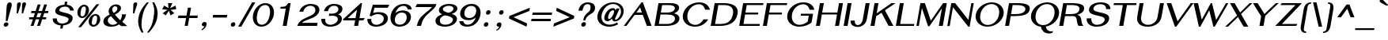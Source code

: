 SplineFontDB: 3.0
FontName: SPHanuman-BoldOblique
FullName: SP Hanuman Bold Oblique
FamilyName: SP Hanuman
Weight: Bold
Copyright: Copyright (c) 2006 by Department of Intellectual Property (DIP), Ministry of Commerce and Software Industry Promotion Agency (Public Organization) (SIPA). All rights reserved.
Version: 2.1
ItalicAngle: -10
UnderlinePosition: -35
UnderlineWidth: 30
Ascent: 800
Descent: 200
LayerCount: 2
Layer: 0 0 "Back" 
Layer: 1 0 "Fore" 
NeedsXUIDChange: 1
XUID: [1021 375 425136265 7870191]
FSType: 0
OS2Version: 3
OS2_WeightWidthSlopeOnly: 0
OS2_UseTypoMetrics: 1
CreationTime: 1158373020
ModificationTime: 1211190853
PfmFamily: 17
TTFWeight: 700
TTFWidth: 5
LineGap: 60
VLineGap: 0
Panose: 2 0 5 6 0 0 0 2 0 4
OS2TypoAscent: 0
OS2TypoAOffset: 1
OS2TypoDescent: 0
OS2TypoDOffset: 1
OS2TypoLinegap: 0
OS2WinAscent: -5
OS2WinAOffset: 1
OS2WinDescent: -231
OS2WinDOffset: 1
HheadAscent: -5
HheadAOffset: 1
HheadDescent: 231
HheadDOffset: 1
OS2SubXSize: 700
OS2SubYSize: 650
OS2SubXOff: 0
OS2SubYOff: 140
OS2SupXSize: 700
OS2SupYSize: 650
OS2SupXOff: 0
OS2SupYOff: 477
OS2StrikeYSize: 30
OS2StrikeYPos: 250
OS2FamilyClass: 773
OS2Vendor: 'ipth'
Lookup: 4 0 0 "'frac' Diagonal Fractions in Latin lookup 0"  {"'frac' Diagonal Fractions in Latin lookup 0 subtable"  } ['frac' ('latn' <'dflt' > ) ]
Lookup: 6 0 0 "'liga' Standard Ligatures in Latin lookup 1"  {"'liga' Standard Ligatures in Latin lookup 1 subtable"  } ['liga' ('latn' <'dflt' > ) ]
Lookup: 6 0 0 "'liga' Standard Ligatures in Latin lookup 2"  {"'liga' Standard Ligatures in Latin lookup 2 subtable"  } ['liga' ('latn' <'dflt' > ) ]
Lookup: 6 0 0 "'liga' Standard Ligatures in Latin lookup 3"  {"'liga' Standard Ligatures in Latin lookup 3 subtable"  } ['liga' ('latn' <'dflt' > ) ]
Lookup: 6 0 0 "'liga' Standard Ligatures in Latin lookup 4"  {"'liga' Standard Ligatures in Latin lookup 4 subtable"  } ['liga' ('latn' <'dflt' > ) ]
Lookup: 6 0 0 "'liga' Standard Ligatures in Latin lookup 5"  {"'liga' Standard Ligatures in Latin lookup 5 subtable"  } ['liga' ('latn' <'dflt' > ) ]
Lookup: 6 0 0 "'liga' Standard Ligatures in Latin lookup 6"  {"'liga' Standard Ligatures in Latin lookup 6 subtable"  } ['liga' ('latn' <'dflt' > ) ]
Lookup: 6 0 0 "'liga' Standard Ligatures in Latin lookup 7"  {"'liga' Standard Ligatures in Latin lookup 7 subtable"  } ['liga' ('latn' <'dflt' > ) ]
Lookup: 6 0 0 "'liga' Standard Ligatures in Latin lookup 8"  {"'liga' Standard Ligatures in Latin lookup 8 subtable"  } ['liga' ('latn' <'dflt' > ) ]
Lookup: 6 0 0 "'liga' Standard Ligatures in Latin lookup 9"  {"'liga' Standard Ligatures in Latin lookup 9 subtable"  } ['liga' ('latn' <'dflt' > ) ]
Lookup: 6 0 0 "'liga' Standard Ligatures in Latin lookup 10"  {"'liga' Standard Ligatures in Latin lookup 10 subtable"  } ['liga' ('latn' <'dflt' > ) ]
Lookup: 6 0 0 "'liga' Standard Ligatures in Latin lookup 11"  {"'liga' Standard Ligatures in Latin lookup 11 subtable"  } ['liga' ('latn' <'dflt' > ) ]
Lookup: 6 0 0 "'liga' Standard Ligatures in Latin lookup 12"  {"'liga' Standard Ligatures in Latin lookup 12 subtable"  } ['liga' ('latn' <'dflt' > ) ]
Lookup: 6 0 0 "'liga' Standard Ligatures in Latin lookup 13"  {"'liga' Standard Ligatures in Latin lookup 13 subtable"  } ['liga' ('latn' <'dflt' > ) ]
Lookup: 6 0 0 "'liga' Standard Ligatures in Latin lookup 14"  {"'liga' Standard Ligatures in Latin lookup 14 subtable"  } ['liga' ('latn' <'dflt' > ) ]
Lookup: 6 0 0 "'liga' Standard Ligatures in Latin lookup 15"  {"'liga' Standard Ligatures in Latin lookup 15 subtable"  } ['liga' ('latn' <'dflt' > ) ]
Lookup: 6 0 0 "'liga' Standard Ligatures in Latin lookup 16"  {"'liga' Standard Ligatures in Latin lookup 16 subtable"  } ['liga' ('latn' <'dflt' > ) ]
Lookup: 6 0 0 "'liga' Standard Ligatures in Latin lookup 17"  {"'liga' Standard Ligatures in Latin lookup 17 subtable"  } ['liga' ('latn' <'dflt' > ) ]
Lookup: 6 0 0 "'liga' Standard Ligatures in Latin lookup 18"  {"'liga' Standard Ligatures in Latin lookup 18 subtable"  } ['liga' ('latn' <'dflt' > ) ]
Lookup: 4 0 1 "'liga' Standard Ligatures in Latin lookup 19"  {"'liga' Standard Ligatures in Latin lookup 19 subtable"  } ['liga' ('latn' <'dflt' > ) ]
Lookup: 1 0 0 "Single Substitution lookup 20"  {"Single Substitution lookup 20 subtable"  } []
Lookup: 1 0 0 "Single Substitution lookup 21"  {"Single Substitution lookup 21 subtable"  } []
Lookup: 1 0 0 "Single Substitution lookup 22"  {"Single Substitution lookup 22 subtable"  } []
DEI: 0
ChainSub2: coverage "'liga' Standard Ligatures in Latin lookup 18 subtable"  0 0 0 1
 1 0 1
  Coverage: 64 uni0E48.alt2 uni0E49.alt2 uni0E4A.alt2 uni0E4B.alt2 uni0E4C.alt2
  FCoverage: 7 uni0E33
 1
  SeqLookup: 0 "Single Substitution lookup 21" 
EndFPST
ChainSub2: coverage "'liga' Standard Ligatures in Latin lookup 17 subtable"  0 0 0 1
 1 1 0
  Coverage: 7 uni0E47
  BCoverage: 12 uni0E2C.alt1
 1
  SeqLookup: 0 "Single Substitution lookup 22" 
EndFPST
ChainSub2: coverage "'liga' Standard Ligatures in Latin lookup 16 subtable"  0 0 0 1
 1 0 1
  Coverage: 7 uni0E2C
  FCoverage: 39 uni0E34 uni0E35 uni0E36 uni0E37 uni0E47
 1
  SeqLookup: 0 "Single Substitution lookup 22" 
EndFPST
ChainSub2: coverage "'liga' Standard Ligatures in Latin lookup 15 subtable"  0 0 0 1
 1 0 1
  Coverage: 15 uni0E0E uni0E0F
  FCoverage: 38 uni0E38.alt1 uni0E39.alt1 uni0E3A.alt1
 1
  SeqLookup: 0 "Single Substitution lookup 22" 
EndFPST
ChainSub2: coverage "'liga' Standard Ligatures in Latin lookup 14 subtable"  0 0 0 1
 1 1 0
  Coverage: 5 a b c
  BCoverage: 23 uni0E1B uni0E1D uni0E1F
 1
  SeqLookup: 0 "Single Substitution lookup 22" 
EndFPST
ChainSub2: coverage "'liga' Standard Ligatures in Latin lookup 13 subtable"  0 0 0 1
 1 0 1
  Coverage: 5 a b c
  FCoverage: 64 uni0E48.alt1 uni0E49.alt1 uni0E4A.alt1 uni0E4B.alt1 uni0E4C.alt1
 1
  SeqLookup: 0 "Single Substitution lookup 22" 
EndFPST
ChainSub2: coverage "'liga' Standard Ligatures in Latin lookup 12 subtable"  0 0 0 1
 1 1 0
  Coverage: 64 uni0E48.alt2 uni0E49.alt2 uni0E4A.alt2 uni0E4B.alt2 uni0E4C.alt2
  BCoverage: 5 a b c
 1
  SeqLookup: 0 "Single Substitution lookup 22" 
EndFPST
ChainSub2: coverage "'liga' Standard Ligatures in Latin lookup 11 subtable"  0 0 0 1
 1 1 0
  Coverage: 23 uni0E38 uni0E39 uni0E3A
  BCoverage: 23 uni0E1B uni0E1D uni0E1F
 1
  SeqLookup: 0 "Single Substitution lookup 21" 
EndFPST
ChainSub2: coverage "'liga' Standard Ligatures in Latin lookup 10 subtable"  0 0 0 1
 1 0 1
  Coverage: 64 uni0E48.alt1 uni0E49.alt1 uni0E4A.alt1 uni0E4B.alt1 uni0E4C.alt1
  FCoverage: 12 uni0E33.alt1
 1
  SeqLookup: 0 "Single Substitution lookup 22" 
EndFPST
ChainSub2: coverage "'liga' Standard Ligatures in Latin lookup 9 subtable"  0 0 0 1
 1 1 0
  Coverage: 7 uni0E33
  BCoverage: 64 uni0E48.alt1 uni0E49.alt1 uni0E4A.alt1 uni0E4B.alt1 uni0E4C.alt1
 1
  SeqLookup: 0 "Single Substitution lookup 22" 
EndFPST
ChainSub2: coverage "'liga' Standard Ligatures in Latin lookup 8 subtable"  0 0 0 1
 1 1 0
  Coverage: 7 uni0E33
  BCoverage: 23 uni0E1B uni0E1D uni0E1F
 1
  SeqLookup: 0 "Single Substitution lookup 22" 
EndFPST
ChainSub2: coverage "'liga' Standard Ligatures in Latin lookup 7 subtable"  0 0 0 1
 1 1 0
  Coverage: 23 uni0E38 uni0E39 uni0E3A
  BCoverage: 31 uni0E0E uni0E0F uni0E24 uni0E26
 1
  SeqLookup: 0 "Single Substitution lookup 22" 
EndFPST
ChainSub2: coverage "'liga' Standard Ligatures in Latin lookup 6 subtable"  0 0 0 1
 1 1 0
  Coverage: 64 uni0E48.alt2 uni0E49.alt2 uni0E4A.alt2 uni0E4B.alt2 uni0E4C.alt2
  BCoverage: 77 uni0E34.alt1 uni0E35.alt1 uni0E36.alt1 uni0E37.alt1 uni0E31.alt1 uni0E4D.alt1
 1
  SeqLookup: 0 "Single Substitution lookup 20" 
EndFPST
ChainSub2: coverage "'liga' Standard Ligatures in Latin lookup 5 subtable"  0 0 0 1
 1 1 0
  Coverage: 64 uni0E48.alt2 uni0E49.alt2 uni0E4A.alt2 uni0E4B.alt2 uni0E4C.alt2
  BCoverage: 47 uni0E31 uni0E34 uni0E35 uni0E36 uni0E37 uni0E4D
 1
  SeqLookup: 0 "Single Substitution lookup 21" 
EndFPST
ChainSub2: coverage "'liga' Standard Ligatures in Latin lookup 4 subtable"  0 0 0 1
 1 1 0
  Coverage: 63 uni0E31 uni0E34 uni0E35 uni0E36 uni0E37 uni0E47 uni0E4D uni0E4E
  BCoverage: 23 uni0E1B uni0E1D uni0E1F
 1
  SeqLookup: 0 "Single Substitution lookup 22" 
EndFPST
ChainSub2: coverage "'liga' Standard Ligatures in Latin lookup 3 subtable"  0 0 0 1
 1 1 0
  Coverage: 64 uni0E48.alt2 uni0E49.alt2 uni0E4A.alt2 uni0E4B.alt2 uni0E4C.alt2
  BCoverage: 23 uni0E1B uni0E1D uni0E1F
 1
  SeqLookup: 0 "Single Substitution lookup 22" 
EndFPST
ChainSub2: coverage "'liga' Standard Ligatures in Latin lookup 2 subtable"  0 0 0 1
 1 0 0
  Coverage: 39 uni0E48 uni0E49 uni0E4A uni0E4B uni0E4C
 1
  SeqLookup: 0 "Single Substitution lookup 22" 
EndFPST
ChainSub2: coverage "'liga' Standard Ligatures in Latin lookup 1 subtable"  0 0 0 1
 1 0 1
  Coverage: 15 uni0E0D uni0E10
  FCoverage: 23 uni0E38 uni0E39 uni0E3A
 1
  SeqLookup: 0 "Single Substitution lookup 22" 
EndFPST
MacFeat: 0 0 0
MacName: 0 0 24 "All Typographic Features"
MacSetting: 0
MacName: 0 0 12 "All Features"
MacFeat: 1 0 0
MacName: 0 0 16 "Common Ligatures"
EndMacFeatures
ShortTable: maxp 16
  0
  0
  0
  0
  0
  0
  0
  2
  1
  0
  8
  0
  256
  0
  0
  0
EndShort
TtTable: prep
PUSHW_1
 511
SCANCTRL
MPPEM
PUSHB_1
 8
LT
IF
PUSHB_2
 1
 1
INSTCTRL
EIF
PUSHB_2
 70
 6
CALL
IF
POP
PUSHB_1
 16
EIF
MPPEM
PUSHB_1
 20
GT
IF
POP
PUSHB_1
 128
EIF
SCVTCI
PUSHB_1
 6
CALL
NOT
IF
EIF
EndTTInstrs
TtTable: fpgm
PUSHB_1
 0
FDEF
PUSHB_1
 0
SZP0
MPPEM
PUSHB_1
 42
LT
IF
PUSHB_1
 74
SROUND
EIF
PUSHB_1
 0
SWAP
MIAP[rnd]
RTG
PUSHB_1
 6
CALL
IF
RTDG
EIF
MPPEM
PUSHB_1
 42
LT
IF
RDTG
EIF
DUP
MDRP[rp0,rnd,grey]
PUSHB_1
 1
SZP0
MDAP[no-rnd]
RTG
ENDF
PUSHB_1
 1
FDEF
DUP
DUP
MDRP[rp0,min,white]
MDAP[rnd]
PUSHB_1
 7
CALL
NOT
IF
DUP
DUP
GC[orig]
SWAP
GC[cur]
SUB
ROUND[White]
DUP
IF
DUP
ABS
DIV
SHPIX
ELSE
POP
POP
EIF
ELSE
POP
EIF
ENDF
PUSHB_1
 2
FDEF
MPPEM
GT
IF
RCVT
SWAP
EIF
POP
ENDF
PUSHB_1
 3
FDEF
ROUND[Black]
RTG
DUP
PUSHB_1
 64
LT
IF
POP
PUSHB_1
 64
EIF
ENDF
PUSHB_1
 4
FDEF
PUSHB_1
 6
CALL
IF
POP
SWAP
POP
ROFF
IF
MDRP[rp0,min,rnd,black]
ELSE
MDRP[min,rnd,black]
EIF
ELSE
MPPEM
GT
IF
IF
MIRP[rp0,min,rnd,black]
ELSE
MIRP[min,rnd,black]
EIF
ELSE
POP
PUSHB_1
 5
CALL
IF
PUSHB_1
 70
SROUND
EIF
IF
MDRP[rp0,min,rnd,black]
ELSE
MDRP[min,rnd,black]
EIF
EIF
EIF
RTG
ENDF
PUSHB_1
 5
FDEF
GFV
NOT
AND
ENDF
PUSHB_1
 6
FDEF
PUSHB_2
 34
 1
GETINFO
LT
IF
PUSHB_1
 32
GETINFO
NOT
NOT
ELSE
PUSHB_1
 0
EIF
ENDF
PUSHB_1
 7
FDEF
PUSHB_2
 36
 1
GETINFO
LT
IF
PUSHB_1
 64
GETINFO
NOT
NOT
ELSE
PUSHB_1
 0
EIF
ENDF
EndTTInstrs
ShortTable: cvt  6
  -198
  0
  534
  613
  702
  714
EndShort
LangName: 1033 "" "" "" "" "" "" "" "TH Fah kwang Bold Italic is a trademark of 11." "IPTH" "" "IPTH Template is a trademark of IP Thailand+AA0ACgANAAoA-Typeface (c) IP Thailand.+AA0ACgAA-Data (c) IP Thailand.2006." "" "" "Font Computer Program License Agreement+AAoACgAA-Reserved Font Names for this Font Computer Program:+AAoA-TH Krub, TH Krub Italic, TH Krub Bold, TH Krub Bold Italic,+AAoA-TH Niramit AS, TH Niramit AS Italic, TH Niramit AS Bold, TH Niramit AS Bold Italic,+AAoA-TH Kodchasal, TH Kodchasal Italic, TH Kodchasal Bold, TH Kodchasal Bold Italic,+AAoA-TH Sarabun PSK, TH Sarabun PSK Italic, TH Sarabun PSK Bold, TH Sarabun PSK Bold Italic,+AAoA-TH K2D July8, TH K2D July8 Italic, TH K2D July8 Bold, TH K2D July8 Bold Italic,+AAoA-TH Mali Grade 6, TH Mali Grade 6 Italic, TH Mali Grade 6 Bold, TH Mali Grade 6 Bold Italic,+AAoA-TH Chakra Petch, TH Chakra Petch Italic, TH Chakra Petch Bold, TH Chakra Petch Bold Italic,+AAoA-TH Baijam, TH Baijam Italic, TH Baijam Bold, TH Baijam Bold Italic,+AAoA-TH KoHo, TH KoHo Italic, TH KoHo Bold, TH KoHo Bold Italic,+AAoA-TH Fah Kwang, TH Fah Kwang Italic, TH Fah Kwang Bold, TH Fah Kwang Bold Italic.+AAoACgAA-This Font Computer Program is the copyright of the Department of Intellectual Property (DIP), Ministry of Commerce and the Software Industry Promotion Agency (Public Organization) (SIPA) +AAoACgAA-The purposes of this Font Computer Program License are to stimulate worldwide development of cooperative font creation, to benefit for academic, to share and to develop in partnership with others.+AAoACgAA-Terms and Conditions of the Font Computer Program+AAoACgAA(1) Allow to use without any charges and allow to reproduce, study, adapt and distribute this Font Computer Program. Neither the original version nor adapted version of Font Computer Program may be sold by itself, except bundled and/or sold with any computer program.+AAoACgAA(2) If you wish to adapt this Font Computer Program, you must notify copyright owners (DIP & SIPA) in writing.+AAoACgAA(3) No adapted version of Font Computer Program may use the Reserved Font Name(s), the name(s) of the copyright owners and the author(s) of the Font Computer Program must not be used to promote or advertise any adapted version, except obtaining written permission from copyright owners and the author(s).+AAoACgAA(4) The adapted version of Font Computer Program must be released under the term and condition of this license.+AAoACgAA-DISCLAIMER+AAoA-THE FONT COMPUTER PROGRAM AND RELATED FILES ARE PROVIDED +IBwA-AS IS+IB0A AND WITHOUT WARRANTY OF ANY KIND.  NO GUARANTEES ARE MADE THAT THIS FONT COMPUTER PROGRAM WILL WORK AS EXPECTED OR WILL BE DEVELOPED FURTHUR IN ANY SPECIFIC WAY.  THERE IS NO OFFER OR GUARANTEE OF TECHNICAL SUPPORT." "" "" "SP Hanuman" "Bold Oblique" "SP Hanuman Bold Oblique" 
LangName: 1054 "" "" "" "" "" "" "" "" "" "" "" "" "" "+DioOMQ4NDg0OMg4tDhkOOA4NDjIOFQ5DDisOSQ5DDgoOSQ5CDhsOIw5BDgEOIw4hDgQOLQ4hDh4ONA4nDkAOFQ4tDiMOTA4fDi0OGQ4VDkwACgAKDgoONw5IDi0OFw41DkgOKg4HDicOGQ5EDicOSQ4qDjMOKw4jDjEOGg5CDhsOIw5BDgEOIw4hDgQOLQ4hDh4ONA4nDkAOFQ4tDiMOTA4fDi0OGQ4VDkwOGQ41DkkACgAA-TH Krub, TH Krub Italic, TH Krub Bold, TH Krub Bold Italic,+AAoA-TH Niramit AS, TH Niramit AS Italic, TH Niramit AS Bold, TH Niramit AS Bold Italic,+AAoA-TH Kodchasal, TH Kodchasal Italic, TH Kodchasal Bold, TH Kodchasal Bold Italic,+AAoA-TH Sarabun PSK, TH Sarabun PSK Italic, TH Sarabun PSK Bold, TH Sarabun PSK Bold Italic,+AAoA-TH K2D July8, TH K2D July8 Italic, TH K2D July8 Bold, TH K2D July8 Bold Italic,+AAoA-TH Mali Grade 6, TH Mali Grade 6 Italic, TH Mali Grade 6 Bold, TH Mali Grade 6 Bold Italic,+AAoA-TH Chakra Petch, TH Chakra Petch Italic, TH Chakra Petch Bold, TH Chakra Petch Bold Italic,+AAoA-TH Baijam, TH Baijam Italic, TH Baijam Bold, TH Baijam Bold Italic,+AAoA-TH KoHo, TH KoHo Italic, TH KoHo Bold, TH KoHo Bold Italic,+AAoA-TH Fah Kwang, TH Fah Kwang Italic, TH Fah Kwang Bold, TH Fah Kwang Bold Italic.+AAoACg5CDhsOIw5BDgEOIw4hDgQOLQ4hDh4ONA4nDkAOFQ4tDiMOTA4fDi0OGQ4VDkwOGQ41DkkA +DkAOGw5HDhkOJQ40DgIOKg40DhcOGA40DkwOIw5IDicOIQ4BDjEOGQ4CDi0OBw4BDiMOIQ4XDiMOMQ4eDiIOTA4qDjQOGQ4XDjIOBw4bDjEODQ4NDjIA +DgEOIw4wDhcOIw4nDgcOHg4yDhMONA4KDiIOTAAA +DkEOJQ4wDioOMw4ZDjEOAQ4HDjIOGQ4qDkgOBw5ADioOIw40DiEOLQ44DhUOKg4yDisOAQ4jDiMOIQ4LDi0OHw4VDkwOQQ4nDiMOTA5BDisOSA4HDgoOMg4VDjQA (+Di0OBw4EDkwOAQ4yDiMOIQ4rDjIOCg4Z)+AAoACg4qDjEODQ4NDjIOLQ4ZDjgODQ4yDhUOQw4rDkkOQw4KDkkOQg4bDiMOQQ4BDiMOIQ4EDi0OIQ4eDjQOJw5ADhUOLQ4jDkwOHw4tDhkOFQ5MDhkONQ5J +DiEONQ4nDjEOFQ4WDjgOGw4jDjAOKg4HDgQOTA5ADh4ONw5IDi0OAQ5IDi0OQw4rDkkOQA4BDjQOFA4EDicOMg4hDiMOSA4nDiEOIQ43Di0OQw4ZDgEOMg4jDioOIw5JDjIOBw4qDiMOIw4EDkwOHw4tDhkOFQ5MDkMOGQ4nDgcOAQ4nDkkOMg4H +DiMOJw4hDhcOMQ5JDgcOQA4eDjcOSA4tDhsOIw4wDkIOIg4KDhkOTA4XDjIOBw4UDkkOMg4ZDgEOMg4jDigONg4BDikOMg5BDiUOMA4BDjIOIw5BDhoOSA4HDhsOMQ4ZDgQOJw4yDiEOIw45DkkOQQ4lDjAOHg4xDhIOGQ4yDkIOGw4jDkEOAQ4jDiEOBA4tDiEOHg40DicOQA4VDi0OIw5MDh8OLQ4ZDhUOTA4ZDjUOSQAKAAoOAg5JDi0OAQ4zDisOGQ4UDkEOJQ4wDkAOBw43DkgOLQ4ZDkQOAg4CDi0OBw4qDjEODQ4NDjIOLQ4ZDjgODQ4yDhUOQw4rDkkOQw4KDkkOQg4bDiMOQQ4BDiMOIQ4EDi0OIQ4eDjQOJw5ADhUOLQ4jDkwOHw4tDhkOFQ5MDhkONQ5JAAoACgAA(1)  +Di0OGQ44Dg0OMg4VDkMOKw5JDkMOCg5JDkQOFA5JDkIOFA4iDkQOIQ5IDgQONA4UDgQOSA4yDkMOCg5JDggOSA4yDiIOQQ4lDjAOLQ4ZDjgODQ4yDhUOQw4rDkkOFw4zDgsOSQ4zDkIOGw4jDkEOAQ4jDiEOBA4tDiEOHg40DicOQA4VDi0OIw5MDh8OLQ4ZDhUOTA4ZDjUOSQ5EDhQOSQAA +DiMOJw4hDhcOMQ5JDgcOLQ4ZDjgODQ4yDhUOQw4rDkkORA4UDkkOKA42DgEOKQ4y +DhQOMQ4UDkEOGw4lDgcA +DkEOJQ4wDkEOCA4BDggOSA4yDiIOQw4rDkkOQQ4BDkgOHA45DkkOLQ43DkgOGQ5EDhQOSQAA +DhcOMQ5JDgcOGQ41DkkOCA4wDhUOSQ4tDgcORA4hDkgOGQ4zDkIOGw4jDkEOAQ4jDiEOBA4tDiEOHg40DicOQA4VDi0OIw5MDh8OLQ4ZDhUOTA4ZDjUOSQ5BDiUOMA5CDhsOIw5BDgEOIw4hDgQOLQ4hDh4ONA4nDkAOFQ4tDiMOTA4fDi0OGQ4VDkwOFw41DkgOFA4xDhQOQQ4bDiUOBw4tDi0OAQ4IDjMOKw4ZDkgOMg4i +DkAOJw5JDhkOQQ4VDkgOQA4bDkcOGQ4BDjIOIw4IDjMOKw4ZDkgOMg4iDiMOJw4hDhUONA4UDkQOGw4BDjEOGg5CDhsOIw5BDgEOIw4hDgQOLQ4hDh4ONA4nDkAOFQ4tDiMOTA4tDjcOSA4ZAAoACgAA(2)  +DgEOSA4tDhkOFA4zDkAOGQ40DhkOAQ4yDiMOFA4xDhQOQQ4bDiUOBw5CDhsOIw5BDgEOIw4hDgQOLQ4hDh4ONA4nDkAOFQ4tDiMOTA4fDi0OGQ4VDkwA +DggOMA4VDkkOLQ4HDkEOCA5JDgcOQw4rDkkOQA4IDkkOMg4CDi0OBw4lDjQOAg4qDjQOFw4YDjQOTA4XDiMOMg4aDkAOGw5HDhkOJQ4yDiIOJQ4xDgEOKQ4TDkwOLQ4xDgEOKQ4jAAoACgAA(3)  +DkAOIQ43DkgOLQ4UDjEOFA5BDhsOJQ4HDkIOGw4jDkEOAQ4jDiEOBA4tDiEOHg40DicOQA4VDi0OIw5MDh8OLQ4ZDhUOTA4ZDjUOSQ5BDiUOSQ4n +DisOSQ4yDiEOHA45DkkOFA4xDhQOQQ4bDiUOBw5DDgoOSQ4KDjcOSA4tDh8OLQ4ZDhUOTA5ADhQONA4h +DiMOJw4hDhcOMQ5JDgcOKw5JDjIOIQ5DDgoOSQ4KDjcOSA4tDkAOCA5JDjIOAg4tDgcOJQ40DgIOKg40DhcOGA40DkwOQQ4lDjAOHA45DkkOKg4jDkkOMg4HDioOIw4jDgQOTA5CDhsOIw5BDgEOIw4hDgQOLQ4hDh4ONA4nDkAOFQ4tDiMOTA4fDi0OGQ4VDkwOGQ41DkkA +DkMOGQ4BDjIOIw5CDgYOKQ4TDjIOQg4bDiMOQQ4BDiMOIQ4EDi0OIQ4eDjQOJw5ADhUOLQ4jDkwOHw4tDhkOFQ5MDhcONQ5IDkQOFA5JDhQOMQ4UDkEOGw4lDgcA +DkAOJw5JDhkOQQ4VDkgORA4UDkkOIw4xDhoOLQ4ZDjgODQ4yDhUOQA4bDkcOGQ4lDjIOIg4lDjEOAQ4pDhMOTA4tDjEOAQ4pDiMOCA4yDgEOQA4IDkkOMg4CDi0OBw4lDjQOAg4qDjQOFw4YDjQOTAAKAAoA(4)  +DhwOOQ5JDhQOMQ4UDkEOGw4lDgcOQg4bDiMOQQ4BDiMOIQ4EDi0OIQ4eDjQOJw5ADhUOLQ4jDkwOGQ41DkkOCA4wDhUOSQ4tDgcOIg40DhkOIg4tDiEOQw4rDkkOQg4bDiMOQQ4BDiMOIQ4EDi0OIQ4eDjQOJw5ADhUOLQ4jDkwOHw4tDhkOFQ5M +DhcONQ5IDhQOMQ4UDkEOGw4lDgcOAg42DkkOGQ5DDisOIQ5IDiEONQ4CDkkOLQ4BDjMOKw4ZDhQOQQ4lDjAOQA4HDjcOSA4tDhkORA4CDioOMQ4NDg0OMg4tDhkOOA4NDjIOFQ5DDisOSQ5DDgoOSQ5CDhsOIw5BDgEOIw4hDkAOCg5IDhkOQA4UDjUOIg4nDgEOMQ4ZDgEOMQ4aDgIOSQ4tDgEOMw4rDhkOFAAA +DkEOJQ4wDkAOBw43DkgOLQ4ZDkQOAg4CDi0OBw4qDjEODQ4NDjIOLQ4ZDjgODQ4yDhUOGQ41DkkOQA4KDkgOGQ4BDjEOGQAKAAoOAg5JDi0OFg43Di0OKg40DhcOGA40AAoOQA4IDkkOMg4CDi0OBw4lDjQOAg4qDjQOFw4YDjQOTA5EDiEOSA4jDjEOGg4bDiMOMA4BDjEOGQ4BDjIOIw5DDgoOSQ4HDjIOGQ5CDhsOIw5BDgEOIw4hDgQOLQ4hDh4ONA4nDkAOFQ4tDiMOTA4fDi0OGQ4VDkwOQQ4lDjAORA4fDiUOTA4XDjUOSA5ADgEONQ5IDiIOJw4CDkkOLQ4HDhkONQ5JDkEOFQ5IDi0OIg5IDjIOBw5DDhQA  +DkQOIQ5IDiEONQ4BDjIOIw4jDjEOGg4jDi0OBw4nDkgOMg5CDhsOIw5BDgEOIw4hDgQOLQ4hDh4ONA4nDkAOFQ4tDiMOTA4fDi0OGQ4VDkwOGQ41DkkOCA4wDhcOMw4HDjIOGQ5EDhQOSQ4tDiIOSA4yDgcOFw41DkgOBA4nDiMOCA4wDkAOGw5HDhkA +DkEOJQ4wDkQOIQ5IDiEONQ4BDjIOIw4jDjEOGg4jDi0OBw4nDkgOMg4IDjAOIQ41DgEOMg4jDh4OMQ4SDhkOMg4VDkgOLQ4iDi0OFA5DDhkOLQ4ZDjIOBA4V +DkQOIQ5IDiEONQ5BDiUOMA5EDiEOSA4jDjEOGg4jDi0OBw4nDkgOMg4IDjAOIQ41DgEOMg4jDkMOKw5JDgQOMw5BDhkOMA4ZDjMOFw4yDgcOQA4XDgQOGQ40DgQOKg4zDisOIw4xDhoOQg4bDiMOQQ4BDiMOIQ4EDi0OIQ4eDjQOJw5ADhUOLQ4jDkwOHw4tDhkOFQ5MDhkONQ5J" 
GaspTable: 3 8 2 16 1 65535 3
Encoding: Custom
Compacted: 1
UnicodeInterp: none
NameList: Adobe Glyph List
DisplaySize: -24
AntiAlias: 1
FitToEm: 1
WinInfo: 336 24 7
BeginPrivate: 7
BlueValues 39 [-29 0 534 547 613 624 702 708 714 739]
OtherBlues 11 [-204 -198]
ForceBold 4 true
StdHW 4 [61]
StemSnapH 10 [20 54 61]
StdVW 5 [127]
StemSnapV 46 [58 70 93 112 120 127 132 144 205 251 307 362]
EndPrivate
BeginChars: 65540 498

StartChar: .notdef
Encoding: 65536 -1 0
Width: 576
VWidth: 1533
Flags: W
HStem: 2 56<120 471> 724 59<239 589>
LayerCount: 2
Fore
SplineSet
0 2 m 1
 138 783 l 1
 714 783 l 1
 576 2 l 1
 0 2 l 1
589 724 m 1
 239 724 l 1
 366 458 l 1
 589 724 l 1
311 389 m 1
 187 649 l 1
 97 133 l 1
 311 389 l 1
120 58 m 1
 471 58 l 1
 343 324 l 1
 120 58 l 1
397 389 m 1
 524 129 l 1
 616 650 l 1
 397 389 l 1
EndSplineSet
EndChar

StartChar: .null
Encoding: 0 0 1
Width: 0
VWidth: 1533
Flags: W
LayerCount: 2
EndChar

StartChar: nonmarkingreturn
Encoding: 12 12 2
Width: 338
VWidth: 1533
Flags: W
LayerCount: 2
EndChar

StartChar: space
Encoding: 32 32 3
Width: 412
VWidth: 1533
Flags: W
LayerCount: 2
EndChar

StartChar: numbersign
Encoding: 35 35 4
Width: 772
VWidth: 1533
Flags: W
HStem: 0 21G<195 291.603 397 495.507> 209 65<151 262 376 465 578 678> 412 68<218 329 442 533 645 743>
LayerCount: 2
Fore
SplineSet
623 412 m 1
 578 274 l 1
 689 274 l 1
 678 209 l 1
 557 209 l 1
 489 0 l 1
 397 0 l 1
 465 209 l 1
 354 209 l 1
 285 0 l 1
 195 0 l 1
 262 209 l 1
 140 209 l 1
 151 274 l 1
 284 274 l 1
 329 412 l 1
 206 412 l 1
 218 480 l 1
 350 480 l 1
 417 687 l 1
 509 687 l 1
 442 480 l 1
 553 480 l 1
 621 687 l 1
 711 687 l 1
 645 480 l 1
 755 480 l 1
 743 412 l 1
 623 412 l 1
421 412 m 1
 376 274 l 1
 486 274 l 1
 533 412 l 1
 421 412 l 1
EndSplineSet
EndChar

StartChar: dollar
Encoding: 36 36 5
Width: 778
VWidth: 1533
Flags: W
HStem: 17 60<316.122 369 446 517.168> 616 60<406.899 485 562 597.92>
VStem: 115 132<142.271 229.25 227.5 231 231 239> 195 130<381.694 546.376> 617 129<167.121 347.797> 662 126<491 557.66>
LayerCount: 2
Fore
SplineSet
413 77 m 0xe8
 534 77 617 143 617 213 c 0xe8
 617 338 195 291 195 472 c 0
 195 512 222 656 485 676 c 1
 502 771 l 1
 579 771 l 1
 562 675 l 1
 724 657 772 566 788 491 c 1
 662 491 l 1
 653 561 613 616 506 616 c 0
 382 616 325 549 325 505 c 0xd4
 325 402 746 443 746 251 c 0
 746 204 722 48 446 18 c 1
 428 -83 l 1
 351 -83 l 1
 369 17 l 1
 240 25 115 87 115 223 c 0
 115 228 116 234 116 239 c 1
 249 239 l 1
 248 231 247 224 247 216 c 0
 247 144 297 77 413 77 c 0xe8
EndSplineSet
EndChar

StartChar: percent
Encoding: 37 37 6
Width: 841
VWidth: 1533
Flags: W
HStem: -2 57<588.523 686.247> 282 55<231.555 329.402> 351 55<631.912 731.281> 633 57<275.99 374.937>
VStem: 119 100<356.93 498.28> 388 99<471.938 614.722> 476 99<72.3702 210.248> 745 98<187.355 331.189>
LayerCount: 2
Fore
SplineSet
476 163 m 0xfb
 476 287 578 406 696 406 c 0
 780 406 843 339 843 243 c 0
 843 112 733 -2 624 -2 c 0
 529 -2 476 76 476 163 c 0xfb
236 -17 m 1
 146 -17 l 1
 722 705 l 1
 814 705 l 1
 236 -17 l 1
119 444 m 0
 119 569 222 690 340 690 c 0
 422 690 487 623 487 527 c 0xfd
 487 397 377 282 268 282 c 0
 181 282 119 350 119 444 c 0
634 55 m 256
 696 55 721 111 737 202 c 256
 742 230 745 254 745 275 c 0
 745 323 729 351 686 351 c 0
 624 351 598 292 583 202 c 256
 578 174 575 150 575 130 c 0xfb
 575 82 591 55 634 55 c 256
277 337 m 256
 338 337 363 393 380 486 c 256
 385 515 388 539 388 560 c 0xfd
 388 607 372 633 330 633 c 0
 268 633 243 577 227 486 c 256
 222 457 219 431 219 410 c 0
 219 363 234 337 277 337 c 256
EndSplineSet
EndChar

StartChar: ampersand
Encoding: 38 38 7
Width: 838
VWidth: 1533
Flags: W
HStem: -21 59<305.057 444.664> 627 60<407.123 515.804>
VStem: 91 138<108.666 224.012> 256 113<455.639 555.861> 534 114<495.358 609.451>
LayerCount: 2
Fore
SplineSet
627 181 m 1
 660 238 678 295 678 371 c 1
 810 371 l 1
 787 267 744 194 685 133 c 1
 709 116 736 94 764 70 c 2
 845 -2 l 1
 659 -2 l 1
 631 15 624 27 585 51 c 1
 538 20 457 -21 341 -21 c 0
 157 -21 91 58 91 141 c 0
 91 275 232 336 292 363 c 1
 274 390 256 428 256 472 c 0
 256 569 352 687 494 687 c 0
 566 687 648 651 648 572 c 0
 648 450 499 387 454 368 c 1
 516 287 579 223 627 181 c 1
459 627 m 0
 429 627 369 596 369 526 c 0
 369 495 380 465 417 417 c 1
 453 434 534 474 534 560 c 0
 534 598 508 627 459 627 c 0
333 311 m 1
 297 293 229 258 229 178 c 0
 229 98 306 38 378 38 c 0
 400 38 454 39 537 94 c 1
 468 157 396 234 333 311 c 1
EndSplineSet
EndChar

StartChar: quotesingle
Encoding: 39 39 8
Width: 259
VWidth: 1533
Flags: W
HStem: 386 351<207.641 217>
VStem: 188 118<653.067 664 664 676.385 676.385 717.113>
LayerCount: 2
Fore
SplineSet
188 664 m 2
 188 686 202 737 259 737 c 256
 293 737 309 717 309 689 c 0
 309 679 306 669 306 664 c 1
 217 386 l 1
 177 386 l 1
 188 664 l 2
EndSplineSet
EndChar

StartChar: parenleft
Encoding: 40 40 9
Width: 354
VWidth: 1533
Flags: W
HStem: 719 20G<261.5 427>
VStem: 90 105<-20.6736 182.07>
LayerCount: 2
Fore
SplineSet
218 258 m 0
 202 166 195 96 195 38 c 0
 195 -65 218 -131 258 -224 c 1
 199 -224 l 1
 111 -73 90 47 90 137 c 0
 90 187 97 227 102 258 c 256
 119 354 155 512 368 739 c 1
 427 739 l 1
 326 600 262 506 218 258 c 0
EndSplineSet
EndChar

StartChar: parenright
Encoding: 41 41 10
Width: 354
VWidth: 1533
Flags: W
HStem: 719 20G<187 290>
VStem: 247 108<323.58 535.787>
LayerCount: 2
Fore
SplineSet
247 739 m 1
 333 588 355 470 355 381 c 0
 355 332 348 291 342 258 c 256
 327 170 296 15 78 -224 c 1
 18 -224 l 1
 136 -72 181 1 226 258 c 0
 241 342 247 409 247 464 c 0
 247 603 209 667 187 739 c 1
 247 739 l 1
EndSplineSet
EndChar

StartChar: asterisk
Encoding: 42 42 11
Width: 558
VWidth: 1533
Flags: W
HStem: 324 390<335 411 335 335>
VStem: 149 444<520 520 520 520>
LayerCount: 2
Fore
SplineSet
416 500 m 1
 532 394 l 1
 411 324 l 1
 363 474 l 1
 261 324 l 1
 164 394 l 1
 318 500 l 1
 149 520 l 1
 210 636 l 1
 349 557 l 1
 335 714 l 1
 471 714 l 1
 400 553 l 1
 572 636 l 1
 593 520 l 1
 416 500 l 1
EndSplineSet
EndChar

StartChar: plus
Encoding: 43 43 12
Width: 719
VWidth: 1533
Flags: W
HStem: 0 21G<310 412.506> 251 80<110 354 467 711>
LayerCount: 2
Fore
SplineSet
453 251 m 1
 409 0 l 1
 310 0 l 1
 354 251 l 1
 96 251 l 1
 110 331 l 1
 368 331 l 1
 412 581 l 1
 511 581 l 1
 467 331 l 1
 725 331 l 1
 711 251 l 1
 453 251 l 1
EndSplineSet
EndChar

StartChar: comma
Encoding: 44 44 13
Width: 403
VWidth: 1533
Flags: W
HStem: -144 265<130 214 214 214>
VStem: 125 152<-1.60534 89.125>
LayerCount: 2
Fore
SplineSet
125 40 m 0
 125 63 151 121 214 121 c 0
 263 121 277 89 277 55 c 0
 277 -25 206 -112 130 -144 c 1
 113 -115 l 1
 129 -108 191 -77 208 -11 c 1
 201 -13 193 -15 186 -15 c 0
 157 -15 125 6 125 40 c 0
EndSplineSet
EndChar

StartChar: hyphen
Encoding: 45 45 14
Width: 492
VWidth: 1533
Flags: W
HStem: 261 84<84 515 84 515 84 84>
LayerCount: 2
Fore
SplineSet
515 261 m 1
 69 261 l 1
 84 345 l 1
 530 345 l 1
 515 261 l 1
EndSplineSet
EndChar

StartChar: period
Encoding: 46 46 15
Width: 407
VWidth: 1533
Flags: W
HStem: -12 141<170.418 256.383>
VStem: 142 143<15.8258 99.8124>
LayerCount: 2
Fore
SplineSet
142 45 m 0
 142 91 180 129 227 129 c 256
 264 129 285 106 285 73 c 0
 285 26 248 -12 202 -12 c 256
 165 -12 142 11 142 45 c 0
EndSplineSet
EndChar

StartChar: slash
Encoding: 47 47 16
Width: 361
VWidth: 1533
Flags: W
HStem: -23 21G<-27 84.6316> 717 20G<403.368 515>
LayerCount: 2
Fore
SplineSet
73 -23 m 1
 -27 -23 l 1
 415 737 l 1
 515 737 l 1
 73 -23 l 1
EndSplineSet
EndChar

StartChar: zero
Encoding: 48 48 17
Width: 722
VWidth: 1533
Flags: W
HStem: -11 62<290.019 459.102> 647 61<386.133 554.747>
VStem: 87 126<159.719 399.387> 632 124<296.181 541.126>
LayerCount: 2
Fore
SplineSet
87 278 m 0
 87 487 258 708 485 708 c 256
 657 708 756 583 756 422 c 0
 756 216 591 -11 358 -11 c 256
 186 -11 87 120 87 278 c 0
474 647 m 0
 271 647 213 372 213 247 c 0
 213 89 302 51 369 51 c 0
 579 51 632 333 632 447 c 0
 632 555 593 647 474 647 c 0
EndSplineSet
EndChar

StartChar: one
Encoding: 49 49 18
Width: 722
VWidth: 1533
Flags: W
HStem: 0 21G<308 435.536> 541 58<242 397.674> 687 20G<449 557>
VStem: 231 326<541 707 541 541>
LayerCount: 2
Fore
SplineSet
242 599 m 1
 393 599 419 616 479 707 c 1
 557 707 l 1
 432 0 l 1
 308 0 l 1
 403 541 l 1
 231 541 l 1
 242 599 l 1
EndSplineSet
EndChar

StartChar: two
Encoding: 50 50 19
Width: 722
VWidth: 1533
Flags: W
HStem: 0 97<193 667> 644 58<361.929 547.715>
VStem: 613 127<428.768 581>
LayerCount: 2
Fore
SplineSet
466 702 m 0
 599 702 740 652 740 517 c 0
 740 406 663 313 482 240 c 2
 363 194 l 2
 249 150 214 125 193 97 c 1
 684 97 l 1
 667 0 l 1
 41 0 l 1
 105 198 298 246 452 320 c 2
 505 348 l 2
 528 361 613 411 613 506 c 0
 613 575 568 644 456 644 c 0
 360 644 258 581 233 455 c 1
 105 455 l 1
 156 616 301 702 466 702 c 0
EndSplineSet
EndChar

StartChar: three
Encoding: 51 51 20
Width: 722
VWidth: 1533
Flags: W
HStem: -11 60<270.243 464.341> 336 63<354.993 520.357> 644 58<384.879 564.902>
VStem: 74 126<122.734 216.977 216.977 224 224 236> 159 126<509.662 583.784> 600 127<161.203 283.891> 616 128<474.398 598.097>
LayerCount: 2
Fore
SplineSet
402 399 m 0xf4
 527 399 616 457 616 537 c 0
 616 580 590 644 470 644 c 0
 377 644 312 582 285 478 c 1
 159 478 l 1
 198 626 331 702 480 702 c 0
 594 702 744 667 744 548 c 0xea
 744 479 699 414 610 376 c 1
 668 359 727 319 727 240 c 0
 727 89 559 -11 349 -11 c 0
 186 -11 74 71 74 224 c 0
 74 236 l 1
 203 236 l 1
 201 223 200 210 200 198 c 0
 200 98 272 49 360 49 c 0
 487 49 600 138 600 227 c 0
 600 284 549 336 416 336 c 0
 383 336 350 333 314 327 c 1
 327 405 l 1
 354 401 378 399 402 399 c 0xf4
EndSplineSet
EndChar

StartChar: four
Encoding: 52 52 21
Width: 722
VWidth: 1533
Flags: W
HStem: 0 21G<388 517.55> 169 73<186 419 557 674> 687 20G<574.663 639>
LayerCount: 2
Fore
SplineSet
674 169 m 1
 544 169 l 1
 514 0 l 1
 388 0 l 1
 419 169 l 1
 56 169 l 1
 33 202 l 1
 597 707 l 1
 639 707 l 1
 557 242 l 1
 727 242 l 1
 674 169 l 1
478 504 m 1
 186 242 l 1
 432 242 l 1
 478 504 l 1
EndSplineSet
EndChar

StartChar: five
Encoding: 53 53 22
Width: 722
VWidth: 1533
Flags: W
HStem: -11 59<280.245 465.711> 389 63<333.709 515.01> 598 97<307 723>
VStem: 79 126<125.688 217.977 217.977 229 229 235> 599 130<167.237 317.002>
LayerCount: 2
Fore
SplineSet
364 48 m 0
 479 48 599 132 599 245 c 0
 599 332 523 389 414 389 c 0
 370 389 319 386 206 320 c 1
 151 336 l 1
 253 695 l 1
 776 695 l 1
 723 598 l 1
 307 598 l 1
 261 423 l 1
 294 436 360 452 437 452 c 0
 659 452 729 352 729 253 c 0
 729 71 520 -11 355 -11 c 0
 190 -11 79 73 79 229 c 0
 79 235 l 1
 208 235 l 1
 206 223 205 212 205 201 c 0
 205 101 277 48 364 48 c 0
EndSplineSet
EndChar

StartChar: six
Encoding: 54 54 23
Width: 722
VWidth: 1533
Flags: W
HStem: -11 63<287.454 475.828> 428 67<348.395 536.655> 639 63<403.583 576.671>
VStem: 86 138<148.377 295.782> 599 134<193.891 367.364>
LayerCount: 2
Fore
SplineSet
86 262 m 0
 86 434 212 702 506 702 c 0
 715 702 752 589 760 527 c 1
 636 527 l 1
 607 620 555 639 492 639 c 0
 355 639 265 506 238 409 c 1
 264 433 341 495 473 495 c 0
 632 495 733 416 733 294 c 0
 733 142 594 -11 366 -11 c 0
 190 -11 86 107 86 262 c 0
445 428 m 0
 300 428 224 312 224 196 c 0
 224 105 279 52 379 52 c 0
 528 52 599 174 599 286 c 0
 599 375 543 428 445 428 c 0
EndSplineSet
EndChar

StartChar: seven
Encoding: 55 55 24
Width: 722
VWidth: 1533
Flags: W
HStem: 0 21G<195 342.5> 599 96<200 672>
VStem: 195 132<22.913 165.03>
LayerCount: 2
Fore
SplineSet
811 695 m 1
 804 657 793 608 684 504 c 2
 557 390 l 2
 429 280 358 173 327 0 c 1
 195 0 l 1
 244 278 431 377 562 491 c 2
 627 550 l 2
 646 568 662 585 672 599 c 1
 150 599 l 1
 200 695 l 1
 811 695 l 1
EndSplineSet
EndChar

StartChar: eight
Encoding: 56 56 25
Width: 722
VWidth: 1533
Flags: W
HStem: -11 63<261.184 489.726> 650 60<367.877 578.851>
VStem: 57 138<111.276 250.578> 165 125<494.913 581.978> 609 129<155.619 261.412> 624 126<502.728 611.965>
LayerCount: 2
Fore
SplineSet
750 566 m 0xd4
 750 461 619 406 566 391 c 1
 644 378 738 330 738 240 c 0
 738 89 555 -11 355 -11 c 0
 226 -11 57 31 57 169 c 0xe8
 57 301 203 364 271 382 c 1
 220 402 165 440 165 507 c 0
 165 640 337 710 493 710 c 0
 643 710 750 653 750 566 c 0xd4
481 650 m 0
 376 650 290 605 290 538 c 0
 290 495 344 462 468 429 c 1
 531 445 624 483 624 560 c 0xd4
 624 631 538 650 481 650 c 0
363 348 m 1
 289 335 195 283 195 186 c 0
 195 125 229 52 366 52 c 0
 567 52 609 183 609 216 c 0xe8
 609 269 527 322 363 348 c 1
EndSplineSet
EndChar

StartChar: nine
Encoding: 57 57 26
Width: 722
VWidth: 1533
Flags: W
HStem: -11 63<269.174 440.399> 196 68<309.048 497.219> 639 63<366.63 556.729>
VStem: 112 134<325.459 498.331> 621 137<393.646 542.438>
LayerCount: 2
Fore
SplineSet
112 395 m 0
 112 544 243 702 478 702 c 0
 654 702 758 584 758 429 c 0
 758 253 629 -11 338 -11 c 0
 230 -11 105 19 84 164 c 1
 208 164 l 1
 237 71 289 52 352 52 c 0
 480 52 574 173 607 282 c 1
 554 236 475 196 372 196 c 0
 237 196 112 259 112 395 c 0
467 639 m 0
 312 639 246 513 246 406 c 0
 246 317 302 264 400 264 c 0
 549 264 621 384 621 495 c 0
 621 585 564 639 467 639 c 0
EndSplineSet
EndChar

StartChar: colon
Encoding: 58 58 27
Width: 400
VWidth: 1533
Flags: W
HStem: -12 141<164.448 250.582> 370 142<231.153 317.574>
VStem: 135 144<16.2708 100.286> 203 144<400.207 483.219>
LayerCount: 2
Fore
SplineSet
203 428 m 0xd0
 203 475 242 512 286 512 c 0
 321 512 347 490 347 455 c 0
 347 414 313 370 261 370 c 0
 224 370 203 395 203 428 c 0xd0
135 45 m 0xe0
 135 89 173 129 219 129 c 0
 256 129 279 106 279 72 c 0
 279 20 236 -12 194 -12 c 0
 161 -12 135 10 135 45 c 0xe0
EndSplineSet
EndChar

StartChar: semicolon
Encoding: 59 59 28
Width: 418
VWidth: 1533
Flags: W
HStem: -15 136<170.374 221.007> 370 142<245.652 330.81>
VStem: 140 152<-1.6875 89.7012> 217 144<399.925 483.603>
LayerCount: 2
Fore
SplineSet
217 428 m 0xd0
 217 480 261 512 302 512 c 0
 338 512 361 487 361 455 c 0
 361 417 328 370 277 370 c 0
 239 370 217 395 217 428 c 0xd0
140 40 m 0xe0
 140 61 163 121 230 121 c 256
 279 121 292 87 292 54 c 0
 292 -17 230 -107 144 -144 c 1
 127 -115 l 1
 144 -108 206 -77 223 -11 c 1
 216 -13 208 -15 201 -15 c 0
 172 -15 140 6 140 40 c 0xe0
EndSplineSet
EndChar

StartChar: less
Encoding: 60 60 29
Width: 720
VWidth: 1533
Flags: W
HStem: -11 21G<617.395 663.495>
LayerCount: 2
Fore
SplineSet
249 291 m 1
 678 92 l 1
 660 -11 l 1
 104 250 l 1
 118 331 l 1
 766 592 l 1
 749 491 l 1
 249 291 l 1
EndSplineSet
EndChar

StartChar: equal
Encoding: 61 61 30
Width: 719
VWidth: 1533
Flags: W
HStem: 153 74<92 694> 363 74<129 731>
LayerCount: 2
Fore
SplineSet
116 363 m 1
 129 437 l 1
 744 437 l 1
 731 363 l 1
 116 363 l 1
79 153 m 1
 92 227 l 1
 707 227 l 1
 694 153 l 1
 79 153 l 1
EndSplineSet
EndChar

StartChar: greater
Encoding: 62 62 31
Width: 720
VWidth: 1533
Flags: W
HStem: -11 21G<61.4951 107.655>
LayerCount: 2
Fore
SplineSet
58 -11 m 1
 76 92 l 1
 574 291 l 1
 147 491 l 1
 164 592 l 1
 720 331 l 1
 706 250 l 1
 58 -11 l 1
EndSplineSet
EndChar

StartChar: question
Encoding: 63 63 32
Width: 608
VWidth: 1533
Flags: W
HStem: -17 144<244.328 330.1> 681 56<341.115 484.014>
VStem: 125 126<501.364 599.067> 214 147<13.4937 97.4853> 507 143<518.553 647.67>
LayerCount: 2
Fore
SplineSet
650 566 m 0xe8
 650 357 387 398 340 181 c 1
 279 181 l 1
 281 190 281 198 282 207 c 0
 320 419 480 406 501 529 c 256
 505 552 507 573 507 591 c 0
 507 649 483 681 411 681 c 0
 308 681 267 573 251 480 c 1
 125 480 l 1
 153 641 268 737 424 737 c 0
 542 737 650 685 650 566 c 0xe8
214 41 m 0xd8
 214 89 254 127 300 127 c 256
 336 127 361 104 361 68 c 0
 361 20 318 -17 275 -17 c 256
 241 -17 214 6 214 41 c 0xd8
EndSplineSet
EndChar

StartChar: at
Encoding: 64 64 33
Width: 942
VWidth: 1533
Flags: W
HStem: -23 64<396.162 600.025> 143 59<647.342 751.25> 144 69<412.659 511.285> 495 66<564.768 645.76> 685 52<502.59 724.623>
VStem: 121 131<179.231 400.485> 341 119<215.426 348.576> 869 85<355.206 546.925>
LayerCount: 2
Fore
SplineSet
121 284 m 0xdf
 121 488 318 737 622 737 c 0
 816 737 954 630 954 467 c 0
 954 301 812 143 674 143 c 0xdf
 611 143 588 208 584 227 c 1
 520 159 480 144 437 144 c 0xbf
 361 144 341 200 341 252 c 0
 341 363 451 561 619 561 c 0
 660 561 684 540 694 498 c 1
 736 550 l 1
 824 550 l 1
 696 265 l 2
 687 246 679 229 679 217 c 0
 679 207 684 202 697 202 c 0
 771 202 869 332 869 452 c 0
 869 581 767 685 615 685 c 0
 384 685 252 447 252 286 c 0
 252 137 361 41 511 41 c 0
 601 41 685 76 748 112 c 1
 776 51 l 1
 622 -22 545 -23 503 -23 c 0
 287 -23 121 98 121 284 c 0xdf
625 495 m 0
 522 495 460 338 460 263 c 0
 460 236 468 213 495 213 c 0xbf
 548 213 649 356 649 451 c 0
 649 478 640 495 625 495 c 0
EndSplineSet
EndChar

StartChar: A
Encoding: 65 65 34
Width: 892
VWidth: 1533
Flags: W
HStem: 0 21G<8 106.899 729.464 885> 345 77<405 578> 719 20G<551.871 617.443>
LayerCount: 2
Fore
SplineSet
737 0 m 1
 607 345 l 1
 349 345 l 1
 92 0 l 1
 8 0 l 1
 567 739 l 1
 610 739 l 1
 885 0 l 1
 737 0 l 1
522 581 m 1
 405 422 l 1
 578 422 l 1
 522 581 l 1
EndSplineSet
EndChar

StartChar: B
Encoding: 66 66 35
Width: 863
VWidth: 1533
Flags: W
HStem: 0 61<215 609.221> 351 63<277 615.637> 653 61<319 654.774>
VStem: 720 135<493.715 604.597> 723 141<154.807 288.977>
LayerCount: 2
Fore
SplineSet
855 568 m 0xf0
 855 461 746 409 693 389 c 1
 840 354 864 282 864 235 c 0xe8
 864 144 799 0 434 0 c 2
 77 0 l 1
 203 714 l 1
 575 714 l 2
 759 714 855 661 855 568 c 0xf0
473 414 m 2
 666 414 720 498 720 553 c 0xf0
 720 632 616 653 512 653 c 2
 319 653 l 1
 277 414 l 1
 473 414 l 2
500 61 m 2
 601 61 723 117 723 227 c 0xe8
 723 326 612 351 462 351 c 2
 266 351 l 1
 215 61 l 1
 500 61 l 2
EndSplineSet
EndChar

StartChar: C
Encoding: 67 67 36
Width: 903
VWidth: 1533
Flags: W
HStem: -23 58<387.215 592.9> 679 60<489.606 696.072>
VStem: 95 144<188.123 416.972>
LayerCount: 2
Fore
SplineSet
606 679 m 0
 402 679 239 499 239 299 c 0
 239 150 337 35 492 35 c 0
 608 35 699 116 750 207 c 1
 902 207 l 1
 768 6 588 -23 482 -23 c 0
 245 -23 95 121 95 297 c 0
 95 510 302 739 618 739 c 0
 817 739 920 631 955 509 c 1
 801 509 l 1
 787 572 741 679 606 679 c 0
EndSplineSet
EndChar

StartChar: D
Encoding: 68 68 37
Width: 898
VWidth: 1533
Flags: W
HStem: 0 61<215 544.17> 653 61<319 646.425>
VStem: 781 146<312.069 379 379 398.085 398.085 398.323 398.204 537.229>
LayerCount: 2
Fore
SplineSet
479 714 m 2
 854 714 932 566 932 439 c 0
 932 418 930 398 927 379 c 0
 873 76 621 0 359 0 c 2
 77 0 l 1
 203 714 l 1
 479 714 l 2
385 61 m 2
 648 61 747 186 781 379 c 0
 785 401 787 422 787 442 c 0
 787 571 703 653 489 653 c 2
 319 653 l 1
 215 61 l 1
 385 61 l 2
EndSplineSet
EndChar

StartChar: E
Encoding: 69 69 38
Width: 742
VWidth: 1533
Flags: W
HStem: 0 61<213 719> 353 61<275 672> 653 61<317 834>
LayerCount: 2
Fore
SplineSet
77 0 m 1
 203 714 l 1
 845 714 l 1
 834 653 l 1
 317 653 l 1
 275 414 l 1
 683 414 l 1
 672 353 l 1
 264 353 l 1
 213 61 l 1
 730 61 l 1
 719 0 l 1
 77 0 l 1
EndSplineSet
EndChar

StartChar: F
Encoding: 70 70 39
Width: 742
VWidth: 1533
Flags: W
HStem: 0 21G<77 205.513> 353 61<275 672> 653 61<317 834>
LayerCount: 2
Fore
SplineSet
317 653 m 1
 275 414 l 1
 683 414 l 1
 672 353 l 1
 264 353 l 1
 202 0 l 1
 77 0 l 1
 203 714 l 1
 845 714 l 1
 834 653 l 1
 317 653 l 1
EndSplineSet
EndChar

StartChar: G
Encoding: 71 71 40
Width: 932
VWidth: 1533
Flags: W
HStem: -23 60<380.325 601.26> 324 62<529 776> 679 60<484.864 693.521>
VStem: 94 146<187.061 417.969>
LayerCount: 2
Fore
SplineSet
94 294 m 0
 94 541 338 739 605 739 c 0
 807 739 922 642 953 509 c 1
 801 509 l 1
 784 578 737 679 595 679 c 0
 415 679 240 511 240 295 c 0
 240 131 352 37 478 37 c 0
 627 37 727 125 744 140 c 1
 776 324 l 1
 518 324 l 1
 529 386 l 1
 913 386 l 1
 864 107 l 1
 763 25 621 -23 467 -23 c 0
 290 -23 94 89 94 294 c 0
EndSplineSet
EndChar

StartChar: H
Encoding: 72 72 41
Width: 883
VWidth: 1533
Flags: W
HStem: 0 21G<77 205.513 681 809.529> 353 61<275 743> 694 20G<199.471 328 803.467 932>
LayerCount: 2
Fore
SplineSet
806 0 m 1
 681 0 l 1
 743 353 l 1
 264 353 l 1
 202 0 l 1
 77 0 l 1
 203 714 l 1
 328 714 l 1
 275 414 l 1
 754 414 l 1
 807 714 l 1
 932 714 l 1
 806 0 l 1
EndSplineSet
EndChar

StartChar: I
Encoding: 73 73 42
Width: 279
VWidth: 1533
Flags: W
HStem: 0 21G<77 205.529> 694 20G<199.471 328>
VStem: 77 251<0 714 1.53064e-18 1.53064e-18>
LayerCount: 2
Fore
SplineSet
77 0 m 1
 203 714 l 1
 328 714 l 1
 202 0 l 1
 77 0 l 1
EndSplineSet
EndChar

StartChar: J
Encoding: 74 74 43
Width: 574
VWidth: 1533
Flags: W
HStem: -31 59<187.814 319.57> 694 20G<493.489 624>
VStem: 23 131<63 155.738 154.977 156.5 156.5 169>
LayerCount: 2
Fore
SplineSet
252 28 m 0
 324 28 388 95 408 207 c 2
 497 714 l 1
 624 714 l 1
 538 225 l 2
 507 49 366 -31 245 -31 c 0
 131 -31 23 26 23 144 c 0
 23 152 23 161 24 169 c 1
 156 169 l 1
 155 159 154 150 154 141 c 0
 154 79 182 28 252 28 c 0
EndSplineSet
EndChar

StartChar: K
Encoding: 75 75 44
Width: 807
VWidth: 1533
Flags: W
HStem: 0 21G<77 205.51 636.179 800> 694 20G<199.471 328 709.75 867>
LayerCount: 2
Fore
SplineSet
647 0 m 1
 423 414 l 1
 255 302 l 1
 202 0 l 1
 77 0 l 1
 203 714 l 1
 328 714 l 1
 271 394 l 1
 739 714 l 1
 867 714 l 1
 532 489 l 1
 800 0 l 1
 647 0 l 1
EndSplineSet
EndChar

StartChar: L
Encoding: 76 76 45
Width: 656
VWidth: 1533
Flags: W
HStem: 0 61<213 649> 694 20G<199.471 328>
LayerCount: 2
Fore
SplineSet
77 0 m 1
 203 714 l 1
 328 714 l 1
 213 61 l 1
 660 61 l 1
 649 0 l 1
 77 0 l 1
EndSplineSet
EndChar

StartChar: M
Encoding: 77 77 46
Width: 987
VWidth: 1533
Flags: W
HStem: 0 21G<77 156.519 439.146 500.118 785 914.529> 694 20G<199.471 351.788 905.917 1037>
LayerCount: 2
Fore
SplineSet
785 0 m 1
 882 549 l 1
 486 -12 l 1
 446 -12 l 1
 251 557 l 1
 153 0 l 1
 77 0 l 1
 203 714 l 1
 345 714 l 1
 532 163 l 1
 920 714 l 1
 1037 714 l 1
 911 0 l 1
 785 0 l 1
EndSplineSet
EndChar

StartChar: N
Encoding: 78 78 47
Width: 863
VWidth: 1533
Flags: W
HStem: -23 21<77 156.503 724.105 786.528> 694 20G<199.48 342.916 832.489 913>
LayerCount: 2
Fore
SplineSet
740 -23 m 1
 256 586 l 1
 153 -2 l 1
 77 -2 l 1
 203 714 l 1
 327 714 l 1
 744 190 l 1
 836 714 l 1
 913 714 l 1
 783 -23 l 1
 740 -23 l 1
EndSplineSet
EndChar

StartChar: O
Encoding: 79 79 48
Width: 956
VWidth: 1533
Flags: W
HStem: -26 55<374.385 595.414> 685 54<492.269 707.404>
VStem: 96 144<184.75 413.272> 843 143<300.068 527.056>
LayerCount: 2
Fore
SplineSet
96 296 m 0
 96 525 333 739 608 739 c 256
 832 739 986 597 986 416 c 0
 986 188 746 -26 472 -26 c 256
 253 -26 96 112 96 296 c 0
599 685 m 0
 394 685 240 489 240 283 c 0
 240 135 330 29 482 29 c 256
 693 29 843 228 843 429 c 0
 843 578 752 685 599 685 c 0
EndSplineSet
EndChar

StartChar: P
Encoding: 80 80 49
Width: 803
VWidth: 1533
Flags: W
HStem: 0 21G<77 205.507> 308 63<267 573.416> 653 61<317 618.109>
VStem: 719 140<469.398 584.863>
LayerCount: 2
Fore
SplineSet
456 714 m 2
 691 714 859 680 859 549 c 0
 859 344 611 308 381 308 c 2
 256 308 l 1
 202 0 l 1
 77 0 l 1
 203 714 l 1
 456 714 l 2
393 371 m 2
 665 371 719 468 719 533 c 0
 719 585 665 653 448 653 c 2
 317 653 l 1
 267 371 l 1
 393 371 l 2
EndSplineSet
EndChar

StartChar: Q
Encoding: 81 81 50
Width: 956
VWidth: 1533
Flags: W
HStem: -236 67<646.007 734.423> -31 52<377.294 412> 684 55<491.639 702.726>
VStem: 95 144<179.805 408.597> 842 143<293.015 527.512>
LayerCount: 2
Fore
SplineSet
985 413 m 0
 985 213 803 15 566 -25 c 1
 567 -90 629 -169 728 -169 c 0
 750 -169 773 -165 798 -156 c 1
 773 -212 l 1
 734 -229 694 -236 657 -236 c 0
 531 -236 427 -150 412 -31 c 1
 223 -7 95 123 95 290 c 0
 95 523 333 739 608 739 c 256
 833 739 985 596 985 413 c 0
599 684 m 0
 391 684 239 481 239 279 c 0
 239 140 317 21 481 21 c 256
 688 21 842 220 842 425 c 0
 842 575 752 684 599 684 c 0
EndSplineSet
EndChar

StartChar: R
Encoding: 82 82 51
Width: 818
VWidth: 1533
Flags: W
HStem: 0 21G<38 169.507 642 803> 308 63<231 549.871> 653 61<281 594.997>
VStem: 678 149<475.359 595.902>
LayerCount: 2
Fore
SplineSet
605 350 m 1
 703 328 727 250 731 218 c 2
 745 130 l 2
 750 87 767 41 803 0 c 1
 652 0 l 1
 632 22 613 51 597 152 c 2
 590 201 l 2
 582 252 556 308 489 308 c 2
 220 308 l 1
 166 0 l 1
 38 0 l 1
 164 714 l 1
 417 714 l 2
 665 714 827 680 827 550 c 0
 827 414 650 359 605 350 c 1
381 371 m 2
 538 371 678 401 678 542 c 0
 678 609 613 653 423 653 c 2
 281 653 l 1
 231 371 l 1
 381 371 l 2
EndSplineSet
EndChar

StartChar: S
Encoding: 83 83 52
Width: 789
VWidth: 1533
Flags: W
HStem: -25 60<312.44 519.325> 678 58<395.492 618.394>
VStem: 79 147<118.714 222.25 220.5 224 224 236> 153 140<487.352 581.192> 650 142<154.29 354.928>
LayerCount: 2
Fore
SplineSet
514 678 m 0xd8
 362 678 293 591 293 534 c 0xd8
 293 382 792 460 792 242 c 0
 792 135 694 -25 390 -25 c 0
 226 -25 79 52 79 212 c 0
 79 220 79 228 80 236 c 1
 228 236 l 1
 226 226 226 215 226 205 c 0xe8
 226 115 288 35 400 35 c 0
 554 35 650 124 650 201 c 0
 650 358 153 279 153 498 c 0
 153 641 317 736 524 736 c 0
 703 736 832 668 831 524 c 1
 696 524 l 1
 696 569 682 678 514 678 c 0xd8
EndSplineSet
EndChar

StartChar: T
Encoding: 84 84 53
Width: 746
VWidth: 1533
Flags: W
HStem: 0 21G<308 441.522> 653 61<141 423 553 846>
LayerCount: 2
Fore
SplineSet
553 653 m 1
 438 0 l 1
 308 0 l 1
 423 653 l 1
 130 653 l 1
 141 714 l 1
 857 714 l 1
 846 653 l 1
 553 653 l 1
EndSplineSet
EndChar

StartChar: U
Encoding: 85 85 54
Width: 927
VWidth: 1533
Flags: W
HStem: -25 59<362.093 579.272> 694 20G<199.476 328 843.468 972>
VStem: 123 124<141.129 268.177 262.325 274.029 274.029 278 294 297.818>
LayerCount: 2
Fore
SplineSet
467 34 m 256
 613 34 744 132 770 278 c 2
 847 714 l 1
 972 714 l 1
 898 294 l 2
 859 71 663 -25 457 -25 c 0
 272 -25 123 53 123 230 c 0
 123 250 125 271 129 294 c 2
 203 714 l 1
 328 714 l 1
 251 278 l 2
 248 262 247 247 247 232 c 0
 247 112 338 34 467 34 c 256
EndSplineSet
EndChar

StartChar: V
Encoding: 86 86 55
Width: 861
VWidth: 1533
Flags: W
HStem: -20 21G<385.943 450.823> 694 20G<134 285.042 879.352 980>
LayerCount: 2
Fore
SplineSet
436 -20 m 1
 393 -20 l 1
 134 714 l 1
 278 714 l 1
 478 146 l 1
 894 714 l 1
 980 714 l 1
 436 -20 l 1
EndSplineSet
EndChar

StartChar: W
Encoding: 87 87 56
Width: 1113
VWidth: 1533
Flags: W
HStem: -20 21G<296.45 357.977 752.922 813.689> 694 20G<134 277.639 667.811 720.029 1144.23 1231>
LayerCount: 2
Fore
SplineSet
802 -20 m 1
 758 -20 l 1
 628 492 l 1
 347 -20 l 1
 301 -20 l 1
 134 714 l 1
 273 714 l 1
 392 201 l 1
 679 714 l 1
 715 714 l 1
 847 189 l 1
 1156 714 l 1
 1231 714 l 1
 802 -20 l 1
EndSplineSet
EndChar

StartChar: X
Encoding: 88 88 57
Width: 748
VWidth: 1533
Flags: W
HStem: -2 21G<8 116.502 577.713 737> 694 20G<158 317.098 757.021 867>
LayerCount: 2
Fore
SplineSet
507 382 m 1
 737 -2 l 1
 590 -2 l 1
 410 291 l 1
 95 -2 l 1
 8 -2 l 1
 382 339 l 1
 158 714 l 1
 305 714 l 1
 478 428 l 1
 778 714 l 1
 867 714 l 1
 507 382 l 1
EndSplineSet
EndChar

StartChar: Y
Encoding: 89 89 58
Width: 829
VWidth: 1533
Flags: W
HStem: 0 21G<339 471.533> 694 20G<134 293.706 834.882 948>
LayerCount: 2
Fore
SplineSet
524 317 m 1
 468 0 l 1
 339 0 l 1
 392 302 l 1
 134 714 l 1
 281 714 l 1
 497 374 l 1
 856 714 l 1
 948 714 l 1
 524 317 l 1
EndSplineSet
EndChar

StartChar: Z
Encoding: 90 90 59
Width: 745
VWidth: 1533
Flags: W
HStem: 0 61<224 676> 653 61<218 652>
LayerCount: 2
Fore
SplineSet
224 61 m 1
 715 61 l 1
 676 0 l 1
 15 0 l 1
 652 653 l 1
 178 653 l 1
 218 714 l 1
 856 714 l 1
 224 61 l 1
EndSplineSet
EndChar

StartChar: bracketleft
Encoding: 91 91 60
Width: 349
VWidth: 1533
Flags: W
HStem: -201 21G<179.5 239.5> 717 20G<333.5 397.41>
VStem: 66 100<-135.936 -39.5462>
LayerCount: 2
Fore
SplineSet
174 -25 m 2
 169 -54 166 -76 166 -93 c 0
 166 -142 188 -152 243 -161 c 1
 236 -201 l 1
 123 -201 66 -150 66 -47 c 0
 66 -28 68 -6 72 17 c 2
 161 520 l 2
 186 665 266 737 401 737 c 1
 394 698 l 1
 315 686 295 666 277 560 c 2
 174 -25 l 2
EndSplineSet
EndChar

StartChar: backslash
Encoding: 92 92 61
Width: 371
VWidth: 1533
Flags: W
HStem: -23 21G<279.342 395> 717 20G<107 220.711>
VStem: 107 288<-23 737 737 737>
LayerCount: 2
Fore
SplineSet
284 -23 m 1
 107 737 l 1
 216 737 l 1
 395 -23 l 1
 284 -23 l 1
EndSplineSet
EndChar

StartChar: bracketright
Encoding: 93 93 62
Width: 349
VWidth: 1533
Flags: W
HStem: -201 40<50 118.466> 717 20G<204.41 265>
VStem: 278 101<557.921 672.103>
LayerCount: 2
Fore
SplineSet
269 560 m 2
 274 590 278 614 278 632 c 0
 278 674 259 689 201 698 c 1
 208 737 l 1
 322 737 379 686 379 583 c 0
 379 564 377 543 373 520 c 2
 284 17 l 2
 258 -128 178 -201 43 -201 c 1
 50 -161 l 1
 136 -148 147 -130 166 -25 c 2
 269 560 l 2
EndSplineSet
EndChar

StartChar: asciicircum
Encoding: 94 94 63
Width: 731
VWidth: 1533
Flags: W
HStem: 281 406<441 568 441 441>
LayerCount: 2
Fore
SplineSet
568 281 m 1
 464 553 l 1
 265 281 l 1
 147 281 l 1
 441 687 l 1
 533 687 l 1
 688 281 l 1
 568 281 l 1
EndSplineSet
EndChar

StartChar: underscore
Encoding: 95 95 64
Width: 619
VWidth: 1533
Flags: W
HStem: -140 56<-7 587>
LayerCount: 2
Fore
SplineSet
-17 -140 m 1
 -7 -84 l 1
 597 -84 l 1
 587 -140 l 1
 -17 -140 l 1
EndSplineSet
EndChar

StartChar: grave
Encoding: 96 96 65
Width: 349
VWidth: 1533
Flags: W
HStem: 652 196
VStem: 135 284<652 791 791 791>
LayerCount: 2
Fore
SplineSet
135 791 m 0
 135 804 147 848 191 848 c 0
 215 848 234 835 246 823 c 2
 419 652 l 1
 342 652 l 1
 184 737 l 2
 152 755 135 773 135 791 c 0
EndSplineSet
EndChar

StartChar: a
Encoding: 97 97 66
Width: 657
VWidth: 1533
Flags: W
HStem: -15 58<232.859 396.217> 285 60<308.768 489.53 489.53 525> 491 59<325.537 494.352>
VStem: 56 130<87.2695 200.672> 504 108<-2 54.7193> 539 112<348.075 448.951>
LayerCount: 2
Fore
SplineSet
609 132 m 2xf4
 607 117 604 102 604 78 c 0
 604 59 606 33 612 -2 c 1
 504 -2 l 1xf8
 499 27 498 43 498 55 c 0
 498 67 l 1
 432 7 349 -15 271 -15 c 0
 172 -15 56 27 56 131 c 0
 56 217 130 345 455 345 c 0
 463 345 504 347 536 347 c 1
 538 357 539 367 539 378 c 0
 539 431 514 491 411 491 c 0
 301 491 266 414 253 379 c 1
 125 379 l 1
 190 517 332 550 421 550 c 0
 609 550 651 463 651 386 c 0
 651 372 649 358 647 345 c 2
 609 132 l 2xf4
446 285 m 2
 302 285 186 228 186 142 c 0
 186 90 239 43 310 43 c 0
 414 43 498 130 518 245 c 2
 525 285 l 1
 446 285 l 2
EndSplineSet
Substitution2: "Single Substitution lookup 22 subtable" uni0E38
Substitution2: "Single Substitution lookup 22 subtable" uni0E38
EndChar

StartChar: b
Encoding: 98 98 67
Width: 709
VWidth: 1533
Flags: W
HStem: -17 61<301.331 454.101> 501 60<374.906 528.16>
VStem: 605 127<217.066 414.498>
LayerCount: 2
Fore
SplineSet
732 330 m 0
 732 142 564 -17 379 -17 c 0
 288 -17 227 18 191 67 c 1
 179 -2 l 1
 69 -2 l 1
 200 742 l 1
 310 742 l 1
 262 469 l 1
 319 530 393 561 481 561 c 0
 631 561 732 471 732 330 c 0
371 44 m 0
 490 44 605 173 605 318 c 0
 605 422 544 501 451 501 c 0
 346 501 223 371 223 225 c 0
 223 122 289 44 371 44 c 0
EndSplineSet
Substitution2: "Single Substitution lookup 22 subtable" uni0E39
Substitution2: "Single Substitution lookup 22 subtable" uni0E39
EndChar

StartChar: c
Encoding: 99 99 68
Width: 685
VWidth: 1533
Flags: W
HStem: -15 59<283.053 452.682> 491 59<359.13 524.652>
VStem: 81 131<123.044 325.433>
LayerCount: 2
Fore
SplineSet
446 491 m 0
 313 491 212 363 212 214 c 0
 212 114 263 44 367 44 c 0
 444 44 507 87 558 173 c 1
 686 173 l 1
 610 20 466 -15 362 -15 c 0
 205 -15 81 77 81 220 c 0
 81 399 257 550 462 550 c 0
 570 550 698 513 718 360 c 1
 590 360 l 1
 568 461 513 491 446 491 c 0
EndSplineSet
Substitution2: "Single Substitution lookup 22 subtable" uni0E3A
Substitution2: "Single Substitution lookup 22 subtable" uni0E3A
EndChar

StartChar: d
Encoding: 100 100 69
Width: 709
VWidth: 1533
Flags: W
HStem: -17 61<278.335 431.485> 501 60<351.68 502.801>
VStem: 74 125<127.734 328.108>
LayerCount: 2
Fore
SplineSet
74 219 m 0
 74 389 215 561 426 561 c 0
 513 561 574 530 612 469 c 1
 660 742 l 1
 772 742 l 1
 641 -2 l 1
 529 -2 l 1
 541 67 l 1
 488 18 414 -17 324 -17 c 0
 185 -17 74 76 74 219 c 0
353 44 m 256
 464 44 581 176 581 315 c 0
 581 419 519 501 433 501 c 0
 318 501 199 370 199 220 c 0
 199 105 277 44 353 44 c 256
EndSplineSet
EndChar

StartChar: e
Encoding: 101 101 70
Width: 693
VWidth: 1533
Flags: W
HStem: -17 61<290.184 460.282> 314 63<262 584> 492 58<358.85 522.913>
VStem: 81 132<128.36 313.526> 579 115<138.337 215>
LayerCount: 2
Fore
SplineSet
81 222 m 0
 81 387 243 550 454 550 c 0
 609 550 718 480 718 335 c 0
 718 328 717 321 717 314 c 1
 225 314 l 1
 225 304 213 266 213 219 c 0
 213 78 308 44 379 44 c 0
 478 44 557 135 579 215 c 1
 694 215 l 1
 659 62 508 -17 367 -17 c 0
 175 -17 81 102 81 222 c 0
438 492 m 0
 370 492 297 440 262 377 c 1
 584 377 l 1
 574 428 538 492 438 492 c 0
EndSplineSet
EndChar

StartChar: f
Encoding: 102 102 71
Width: 375
VWidth: 1533
Flags: W
HStem: 0 21G<117 231.548> 451 289<369 388 98 518 491 491> 451 63<142 197 319 388> 661 79<381.444 474.997>
LayerCount: 2
Fore
SplineSet
499 632 m 1xc0
 466 652 441 661 425 661 c 0
 398 661 342 647 332 592 c 2
 319 514 l 1
 431 514 l 1xb0
 388 451 l 1
 308 451 l 1
 228 0 l 1
 117 0 l 1
 197 451 l 1
 98 451 l 1xc0
 142 514 l 1
 208 514 l 1xa0
 233 656 369 740 491 740 c 0
 500 740 509 740 518 739 c 1
 499 632 l 1xc0
EndSplineSet
EndChar

StartChar: g
Encoding: 103 103 72
Width: 708
VWidth: 1533
Flags: W
HStem: -204 57<197.306 442.021> 49 78<282.866 491.586> 153 62<291.444 472.332> 489 61<331.581 500.621> 523 98<664.766 710.901>
VStem: 11 123<-97.2354 -3.77862> 120 126<257.899 405.013> 545 121<-75.1251 7.59345> 560 126<303.512 447.901>
LayerCount: 2
Fore
SplineSet
686 380 m 0xea80
 686 258 533 153 369 153 c 2
 292 153 l 2
 270 153 263 149 263 143 c 0
 263 130 293 127 342 127 c 0
 452 127 571 127 640 67 c 0
 658 52 666 31 666 5 c 0
 666 -39 649 -82 613 -112 c 0
 538 -176 423 -204 288 -204 c 0
 193 -204 11 -165 11 -59 c 0xed
 11 30 160 71 187 77 c 1
 155 85 142 104 142 122 c 0
 142 160 182 179 216 182 c 1
 136 232 120 292 120 331 c 0
 120 446 267 550 439 550 c 0xf2
 461 550 505 547 547 537 c 1
 597 605 655 621 765 621 c 1
 746 512 l 1
 719 519 694 523 675 523 c 0
 668 523 631 520 605 509 c 1
 624 498 686 457 686 380 c 0xea80
380 215 m 256
 503 215 560 300 560 383 c 0
 560 452 510 489 428 489 c 0
 307 489 246 408 246 323 c 0xf280
 246 252 298 215 380 215 c 256
322 -147 m 0
 426 -147 545 -96 545 -39 c 0
 545 -0 507 49 357 49 c 0
 172 49 134 -13 134 -54 c 0xe5
 134 -89 178 -147 322 -147 c 0
EndSplineSet
EndChar

StartChar: h
Encoding: 104 104 73
Width: 683
VWidth: 1533
Flags: W
HStem: 0 21G<69 182.545 500 618.529> 491 59<355.176 519.728> 682 20G<189.467 303>
VStem: 564 111<345.039 354.891 354.891 374.977 364.934 447.29>
LayerCount: 2
Fore
SplineSet
457 550 m 0
 582 550 679 501 679 383 c 0
 679 370 678 355 675 340 c 2
 615 0 l 1
 500 0 l 1
 564 365 l 2
 565 371 566 378 566 385 c 0
 566 433 536 491 435 491 c 0
 334 491 250 400 232 299 c 2
 179 0 l 1
 69 0 l 1
 193 702 l 1
 303 702 l 1
 261 465 l 1
 325 533 410 550 457 550 c 0
EndSplineSet
EndChar

StartChar: i
Encoding: 105 105 74
Width: 297
VWidth: 1533
Flags: W
HStem: 0 21G<92 205.529> 524 20G<184.471 298> 572 135<217.62 306.462>
VStem: 189 146<600.514 679.054>
LayerCount: 2
Fore
SplineSet
335 651 m 0
 335 614 299 572 250 572 c 256
 213 572 189 596 189 627 c 0
 189 671 229 707 274 707 c 256
 308 707 335 685 335 651 c 0
188 544 m 1
 298 544 l 1
 202 0 l 1
 92 0 l 1
 188 544 l 1
EndSplineSet
EndChar

StartChar: j
Encoding: 106 106 75
Width: 325
VWidth: 1533
Flags: W
HStem: -189 80<-28.4902 69.3258> 521 20G<211.488 327> 570 137<244.538 332.984>
VStem: 216 146<599.153 678.194>
LayerCount: 2
Fore
SplineSet
362 652 m 0
 362 607 321 570 277 570 c 256
 243 570 216 592 216 626 c 0
 216 666 252 707 301 707 c 256
 337 707 362 685 362 652 c 0
246 80 m 2
 207 -144 78 -189 -2 -189 c 0
 -35 -189 -84 -183 -117 -155 c 1
 -55 -78 l 1
 -34 -102 -6 -109 7 -109 c 0
 64 -109 107 -75 130 57 c 2
 215 541 l 1
 327 541 l 1
 246 80 l 2
EndSplineSet
EndChar

StartChar: k
Encoding: 107 107 76
Width: 614
VWidth: 1533
Flags: W
HStem: 0 21G<69 182.485 488.404 629> 526 20G<531.721 677>
LayerCount: 2
Fore
SplineSet
322 307 m 1
 221 241 l 1
 179 0 l 1
 69 0 l 1
 200 742 l 1
 310 742 l 1
 236 324 l 1
 561 546 l 1
 677 546 l 1
 419 373 l 1
 629 0 l 1
 500 0 l 1
 322 307 l 1
EndSplineSet
EndChar

StartChar: l
Encoding: 108 108 77
Width: 248
VWidth: 1533
Flags: W
HStem: 0 21G<69 182.531>
VStem: 69 241<0 742 1.53064e-18 1.53064e-18>
LayerCount: 2
Fore
SplineSet
200 742 m 1
 310 742 l 1
 179 0 l 1
 69 0 l 1
 200 742 l 1
EndSplineSet
EndChar

StartChar: m
Encoding: 109 109 78
Width: 1048
VWidth: 1533
Flags: W
HStem: 0 21G<69 182.545 474 592.516 865 983.536> 489 60<351.1 494.457 737.406 884.626>
VStem: 927 114<334.016 345 354 360.847 360.847 367.023 363.935 446.361>
LayerCount: 2
Fore
SplineSet
830 549 m 0
 946 549 1045 499 1045 385 c 0
 1045 372 1043 359 1041 345 c 2
 980 0 l 1
 865 0 l 1
 927 354 l 2
 929 363 930 372 930 380 c 0
 930 447 880 489 814 489 c 0
 731 489 665 430 637 273 c 2
 589 0 l 1
 474 0 l 1
 526 293 l 2
 530 315 532 338 532 360 c 0
 532 429 508 489 428 489 c 0
 330 489 248 389 232 299 c 2
 179 0 l 1
 69 0 l 1
 163 534 l 1
 273 534 l 1
 260 460 l 1
 305 518 378 549 456 549 c 0
 510 549 594 532 625 429 c 1
 683 529 760 549 830 549 c 0
EndSplineSet
EndChar

StartChar: n
Encoding: 110 110 79
Width: 683
VWidth: 1533
Flags: W
HStem: 0 21G<69 182.545 500 618.54> 489 60<353.692 519.032>
VStem: 564 111<343.148 353.668 353.668 372.5 363.084 445.508>
LayerCount: 2
Fore
SplineSet
457 549 m 0
 580 549 679 499 679 382 c 0
 679 368 678 354 675 339 c 2
 615 0 l 1
 500 0 l 1
 564 363 l 2
 565 369 566 376 566 382 c 0
 566 431 535 489 434 489 c 0
 333 489 250 400 232 299 c 2
 179 0 l 1
 69 0 l 1
 163 534 l 1
 273 534 l 1
 261 465 l 1
 323 531 406 549 457 549 c 0
EndSplineSet
EndChar

StartChar: o
Encoding: 111 111 80
Width: 708
VWidth: 1533
Flags: W
HStem: -15 59<273.95 461.61> 488 59<340.791 531.335>
VStem: 73 127<117.642 326.55> 603 127<208.277 413.561>
LayerCount: 2
Fore
SplineSet
730 319 m 0
 730 145 576 -15 350 -15 c 0
 182 -15 73 75 73 215 c 0
 73 394 227 547 450 547 c 0
 599 547 730 471 730 319 c 0
364 44 m 256
 555 44 603 233 603 328 c 0
 603 454 516 488 440 488 c 256
 248 488 200 302 200 206 c 0
 200 78 288 44 364 44 c 256
EndSplineSet
EndChar

StartChar: p
Encoding: 112 112 81
Width: 717
VWidth: 1533
Flags: W
HStem: -198 21G<34 147.566> -29 60<297.157 450.834> 486 61<369.341 525.86>
VStem: 604 125<204.134 401.858>
LayerCount: 2
Fore
SplineSet
729 307 m 0
 729 155 602 -29 377 -29 c 0
 286 -29 226 10 190 60 c 1
 144 -198 l 1
 34 -198 l 1
 163 532 l 1
 258 532 l 1
 252 452 l 1
 309 517 394 547 478 547 c 0
 628 547 729 442 729 307 c 0
368 31 m 0
 498 31 604 174 604 311 c 0
 604 417 535 486 449 486 c 0
 344 486 221 362 221 216 c 0
 221 111 285 31 368 31 c 0
EndSplineSet
EndChar

StartChar: q
Encoding: 113 113 82
Width: 717
VWidth: 1533
Flags: W
HStem: -198 21G<503 617.534> -29 60<283.273 434.814> 486 61<355.499 509.866>
VStem: 79 127<115.871 315.965>
LayerCount: 2
Fore
SplineSet
79 201 m 0
 79 398 256 547 432 547 c 0
 527 547 596 508 626 452 c 1
 647 532 l 1
 743 532 l 1
 614 -198 l 1
 503 -198 l 1
 549 60 l 1
 496 10 421 -29 331 -29 c 0
 178 -29 79 61 79 201 c 0
358 31 m 256
 463 31 588 161 588 307 c 0
 588 410 522 486 439 486 c 256
 321 486 206 361 206 212 c 0
 206 105 270 31 358 31 c 256
EndSplineSet
EndChar

StartChar: r
Encoding: 114 114 83
Width: 404
VWidth: 1533
Flags: W
HStem: 0 21G<69 182.517> 461 84<348.681 441.062>
VStem: 69 423<0 543 -271.098 -119.67>
LayerCount: 2
Fore
SplineSet
259 451 m 1
 291 494 348 545 458 545 c 0
 469 545 480 544 492 543 c 1
 453 438 l 1
 442 447 412 461 395 461 c 0
 287 461 245 375 230 290 c 2
 179 0 l 1
 69 0 l 1
 163 534 l 1
 273 534 l 1
 259 451 l 1
EndSplineSet
EndChar

StartChar: s
Encoding: 115 115 84
Width: 636
VWidth: 1533
Flags: W
HStem: -18 59<245.205 437.225> 488 59<307.504 486.176>
VStem: 69 115<105.697 178> 139 117<351.132 439.666> 507 121<104.952 189.496> 542 116<353 430.095>
LayerCount: 2
Fore
SplineSet
410 488 m 0xd4
 294 488 256 431 256 393 c 0xd4
 256 344 313 330 354 324 c 0
 436 302 628 305 628 184 c 0
 628 62.8 502 -18 317 -18 c 0
 201 -18 75 32 69 178 c 1
 184 178 l 1
 186 118 221 41 327 41 c 0
 434 41 507 90 507 153 c 0xe8
 507 205 420 215 320 229 c 0
 210 244 139 285 139 363 c 0
 139 510 326 547 421 547 c 0
 566 547 659 477 658 353 c 1
 542 353 l 1
 540 419 504 488 410 488 c 0xd4
EndSplineSet
EndChar

StartChar: t
Encoding: 116 116 85
Width: 394
VWidth: 1533
Flags: W
HStem: -9 72<254.724 337.435> 448 58<124 196 316 412>
VStem: 142 108<67.973 155.973>
LayerCount: 2
Fore
SplineSet
254 153 m 2
 251 138 250 125 250 113 c 0
 250 83 260 63 292 63 c 256
 323 63 357 80 397 101 c 1
 382 17 l 1
 354 2 310 -9 271 -9 c 0
 202 -9 142 20 142 117 c 0
 142 133 143 150 147 170 c 2
 196 448 l 1
 114 448 l 1
 124 506 l 1
 204 506 l 1
 289 656 l 1
 343 656 l 1
 316 506 l 1
 422 506 l 1
 412 448 l 1
 306 448 l 1
 254 153 l 2
EndSplineSet
EndChar

StartChar: u
Encoding: 117 117 86
Width: 683
VWidth: 1533
Flags: W
HStem: -17 60<257.089 422.566> 514 20G<159.481 276 593.455 709>
VStem: 99 111<86.5356 169.248 160.5 177.996 177.996 189.906>
LayerCount: 2
Fore
SplineSet
342 43 m 0
 436 43 526 128 544 235 c 2
 597 534 l 1
 709 534 l 1
 615 -2 l 1
 503 -2 l 1
 515 69 l 1
 463 12 385 -17 319 -17 c 0
 195 -17 99 33 99 149 c 0
 99 163 100 178 103 193 c 2
 163 534 l 1
 276 534 l 1
 212 170 l 2
 211 164 210 157 210 151 c 0
 210 102 242 43 342 43 c 0
EndSplineSet
EndChar

StartChar: v
Encoding: 118 118 87
Width: 645
VWidth: 1533
Flags: W
HStem: -17 21G<296.559 353.374> 514 20G<99 231.569 646.664 735>
LayerCount: 2
Fore
SplineSet
304 -17 m 1
 99 534 l 1
 224 534 l 1
 375 135 l 1
 661 534 l 1
 735 534 l 1
 339 -17 l 1
 304 -17 l 1
EndSplineSet
EndChar

StartChar: w
Encoding: 119 119 88
Width: 962
VWidth: 1533
Flags: W
HStem: -17 21G<268.612 323.541 643.27 700.249> 514 20G<99 227.244 573.9 615.743 966.905 1052>
LayerCount: 2
Fore
SplineSet
649 -17 m 1
 543 353 l 1
 311 -17 l 1
 275 -17 l 1
 99 534 l 1
 221 534 l 1
 344 140 l 1
 586 540 l 1
 610 540 l 1
 724 143 l 1
 980 534 l 1
 1052 534 l 1
 687 -17 l 1
 649 -17 l 1
EndSplineSet
EndChar

StartChar: x
Encoding: 120 120 89
Width: 630
VWidth: 1533
Flags: W
HStem: 0 21G<18 125.604 476.094 626> 514 20G<99 248.608 576.922 684>
LayerCount: 2
Fore
SplineSet
333 212 m 1
 104 0 l 1
 18 0 l 1
 301 256 l 1
 99 534 l 1
 234 534 l 1
 383 330 l 1
 598 534 l 1
 684 534 l 1
 416 287 l 1
 626 0 l 1
 491 0 l 1
 333 212 l 1
EndSplineSet
EndChar

StartChar: y
Encoding: 121 121 90
Width: 650
VWidth: 1533
Flags: W
HStem: -202 79<53.309 183.068> 514 20G<99 231.366 651.805 739>
LayerCount: 2
Fore
SplineSet
121 -123 m 0
 209 -123 278 -28 278 32 c 0
 278 40 276 51 271 67 c 2
 99 534 l 1
 224 534 l 1
 375 124 l 1
 666 534 l 1
 739 534 l 1
 352 -14 l 2
 231 -181 152 -202 111 -202 c 256
 34 -202 4 -181 -12 -169 c 1
 51 -92 l 1
 72 -115 105 -123 121 -123 c 0
EndSplineSet
EndChar

StartChar: z
Encoding: 122 122 91
Width: 630
VWidth: 1533
Flags: W
HStem: 0 60<213 552> 474 60<200 513>
LayerCount: 2
Fore
SplineSet
595 60 m 1
 552 0 l 1
 15 0 l 1
 513 474 l 1
 162 474 l 1
 200 534 l 1
 709 534 l 1
 213 60 l 1
 595 60 l 1
EndSplineSet
EndChar

StartChar: braceleft
Encoding: 123 123 92
Width: 432
VWidth: 1533
Flags: W
HStem: -209 46<269.346 322> 695 44<414.68 482>
VStem: 98 391<265 739 212.185 553.747> 140 119<-151.867 -61.4343> 181 119<135.515 225.679>
LayerCount: 2
Fore
SplineSet
98 265 m 1xe0
 176 294 209 319 222 391 c 2
 256 586 l 2
 273 678 327 739 489 739 c 1xe0
 482 695 l 1
 414 695 391 661 378 590 c 2
 345 403 l 2
 333 333 283 284 224 262 c 1
 269 250 300 212 300 157 c 0xc8
 300 148 299 139 297 129 c 2
 264 -58 l 2
 261 -75 259 -89 259 -102 c 0
 259 -143 278 -163 330 -163 c 1
 322 -209 l 1
 213 -209 140 -183 140 -92 c 0xd0
 140 -81 141 -68 143 -55 c 2
 178 141 l 2
 180 153 181 164 181 174 c 0xc8
 181 234 144 252 98 265 c 1xe0
EndSplineSet
EndChar

StartChar: bar
Encoding: 124 124 93
Width: 315
VWidth: 1533
Flags: W
VStem: 54 306<-279 839 -279 -279>
LayerCount: 2
Fore
SplineSet
54 -279 m 1
 251 839 l 1
 360 839 l 1
 163 -279 l 1
 54 -279 l 1
EndSplineSet
EndChar

StartChar: braceright
Encoding: 125 125 94
Width: 432
VWidth: 1533
Flags: W
HStem: -209 46<45 112.139> 695 44<204 251.441>
VStem: 226 119<303.565 396.508> 266 120<590.801 683.727>
LayerCount: 2
Fore
SplineSet
348 391 m 2xd0
 346 379 345 368 345 358 c 0
 345 310 372 289 429 265 c 1
 364 248 318 224 304 141 c 2
 269 -55 l 2
 248 -176 161 -209 37 -209 c 1
 45 -163 l 1
 112 -163 135 -129 148 -58 c 2
 181 129 l 2
 193 199 243 248 301 262 c 1
 243 287 226 334 226 375 c 0xe0
 226 385 227 394 229 403 c 2
 262 590 l 2
 265 606 266 620 266 633 c 0
 266 674 249 695 197 695 c 1
 204 739 l 1
 342 739 386 695 386 626 c 0
 386 614 385 600 382 586 c 2
 348 391 l 2xd0
EndSplineSet
EndChar

StartChar: asciitilde
Encoding: 126 126 95
Width: 706
VWidth: 1533
Flags: W
HStem: 221 81<434.61 584.14> 279 83<225.459 375.507>
LayerCount: 2
Fore
SplineSet
525 302 m 0x80
 556 302 585 315 633 374 c 1
 696 313 l 1
 614 239 570 221 510 221 c 0x80
 422 221 367 279 279 279 c 0
 241 279 219 254 172 205 c 1
 114 270 l 1
 177 331 218 362 302 362 c 0x40
 382 362 446 302 525 302 c 0x80
EndSplineSet
EndChar

StartChar: uni0E33.alt1
Encoding: 65537 -1 96
Width: 640
VWidth: 1533
Flags: W
HStem: 0 21<442 567.55> 570 54<312.417 480.263> 690 49<-329.963 -216.659> 895 53<-311.624 -197.999>
VStem: -401 53<756.727 858.634> -180 53<775.59 878.072> 517 118<406.12 417.993 417.993 444 430.997 532.371>
LayerCount: 2
Back
SplineSet
-127 819 m 0
 -130.333 801.667 -136.833 785 -146.5 769 c 128
 -156.167 753 -168.333 739.167 -183 727.5 c 128
 -197.667 715.833 -213.833 706.667 -231.5 700 c 128
 -249.167 693.333 -267 690 -285 690 c 0
 -321.667 690 -351 702.5 -373 727.5 c 128
 -395 752.5 -403 783 -397 819 c 0
 -393.667 836.333 -387.167 852.833 -377.5 868.5 c 128
 -367.833 884.167 -355.833 898 -341.5 910 c 128
 -327.167 922 -311.333 931.333 -294 938 c 128
 -276.667 944.667 -259 948 -241 948 c 0
 -204.333 948 -174.667 935.333 -152 910 c 128
 -129.333 884.667 -121 854.333 -127 819 c 0
434 0 m 1
 509 426 l 2
 516.333 467.333 511 501.667 493 529 c 128
 475 556.333 441 570 391 570 c 0
 364.333 570 340.833 565.667 320.5 557 c 128
 300.167 548.333 282.333 536.833 267 522.5 c 128
 251.667 508.167 238.833 491.833 228.5 473.5 c 128
 218.167 455.167 211 437 207 419 c 1
 81 419 l 1
 102.333 482.333 140.5 532.333 195.5 569 c 128
 250.5 605.667 318.667 624 400 624 c 0
 480.667 624 542 606.333 584 571 c 128
 626 535.667 640.333 478.667 627 400 c 2
 557 0 l 1
 434 0 l 1
-181 817 m 0
 -177 838.333 -181.833 856.667 -195.5 872 c 128
 -209.167 887.333 -227.333 895 -250 895 c 256
 -272.667 895 -293.333 887.333 -312 872 c 128
 -330.667 856.667 -342.333 838.333 -347 817 c 0
 -349.667 795.667 -344.333 777.333 -331 762 c 128
 -317.667 746.667 -300 739 -278 739 c 256
 -255.333 739 -234.333 746.667 -215 762 c 128
 -195.667 777.333 -184.333 795.667 -181 817 c 0
EndSplineSet
Fore
Refer: 261 3634 N 1 0 0 1 0 0 2
Refer: 284 3661 N 1 0 0 1 -284 0 2
EndChar

StartChar: quotedbl
Encoding: 34 34 97
Width: 420
VWidth: 1533
Flags: W
HStem: 386 351<207.641 217 373 379>
VStem: 188 118<653.067 664 664 676.385 676.385 717.113> 349 123<664.896 717.071>
LayerCount: 2
Fore
SplineSet
349 664 m 2
 349 698 373 737 421 737 c 256
 457 737 472 716 472 690 c 0
 472 685 471 668 468 664 c 1
 379 386 l 1
 339 386 l 1
 349 664 l 2
188 664 m 2
 188 686 202 737 259 737 c 256
 293 737 309 717 309 689 c 0
 309 679 306 669 306 664 c 1
 217 386 l 1
 177 386 l 1
 188 664 l 2
EndSplineSet
EndChar

StartChar: exclam
Encoding: 33 33 98
Width: 358
VWidth: 1533
Flags: W
HStem: -15 138<145.514 234.972> 719 20G<280 332.5>
VStem: 116 256<41 665 41 41> 116 150<15.7297 93.4991> 213 159<631.365 692.188>
LayerCount: 2
Fore
SplineSet
309 739 m 256xc8
 356 739 372 706 372 665 c 0xe0
 372 640 365 613 361 601 c 2
 236 164 l 1
 182 164 l 1
 210 601 l 2
 211 610 211 620 213 629 c 0
 223 684 251 739 309 739 c 256xc8
266 66 m 0xd0
 266 28 229 -15 178 -15 c 256
 143 -15 116 7 116 41 c 0xe0
 116 82 153 123 203 123 c 256
 238 123 266 101 266 66 c 0xd0
EndSplineSet
EndChar

StartChar: uni0E4E.alt1
Encoding: 65538 -1 99
Width: 0
VWidth: 1533
Flags: W
HStem: 676 36<-189.568 -136.299 -141.617 -130.98 -130.98 -121> 978 39<-90.6093 -8.87751 -10.6011 -7.15393 -7.15393 11>
VStem: -270 64<718.366 773.597> -168 53<871.306 928.674>
LayerCount: 2
Back
SplineSet
9 960 m 1
 -33 967.333 -65.1667 965 -87.5 953 c 128
 -109.833 941 -122.667 926.333 -126 909 c 0
 -128 899.667 -124.167 889 -114.5 877 c 128
 -104.833 865 -83 859 -49 859 c 1
 -72 823 l 1
 -110.667 819 -145.333 811.333 -176 800 c 128
 -206.667 788.667 -224 771.333 -228 748 c 0
 -232.667 730 -224.5 715.833 -203.5 705.5 c 128
 -182.5 695.167 -145.333 691 -92 693 c 1
 -112 655 l 1
 -142.667 651 -173 649.167 -203 649.5 c 128
 -233 649.833 -259.5 653.333 -282.5 660 c 128
 -305.5 666.667 -323.167 677.167 -335.5 691.5 c 128
 -347.833 705.833 -352 724.667 -348 748 c 0
 -346 763.333 -339.167 776.833 -327.5 788.5 c 128
 -315.833 800.167 -301.5 810.667 -284.5 820 c 128
 -267.5 829.333 -249.5 836.5 -230.5 841.5 c 128
 -211.5 846.5 -193.333 849.667 -176 851 c 1
 -198.667 854.333 -214.667 861.833 -224 873.5 c 128
 -233.333 885.167 -236.333 898.667 -233 914 c 0
 -229 938.667 -218.833 958.167 -202.5 972.5 c 128
 -186.167 986.833 -165.667 997 -141 1003 c 128
 -116.333 1009 -89.5 1011.67 -60.5 1011 c 128
 -31.5 1010.33 -1.66667 1007.67 29 1003 c 1
 9 960 l 1
EndSplineSet
Fore
Refer: 285 3662 N 1 0 0 1 -37 0 2
EndChar

StartChar: exclamdown
Encoding: 161 161 100
Width: 315
VWidth: 1533
Flags: W
HStem: 461 140<219.515 308.74>
VStem: 190 149<491.553 571.326>
LayerCount: 2
Fore
SplineSet
339 544 m 0
 339 499 296 461 251 461 c 256
 214 461 190 487 190 519 c 0
 190 561 228 601 276 601 c 256
 311 601 339 579 339 544 c 0
244 -15 m 2
 244 -47 227 -153 145 -153 c 256
 99 -153 85 -118 85 -79 c 0
 85 -53 91 -28 94 -15 c 2
 221 423 l 1
 274 423 l 1
 244 -15 l 2
EndSplineSet
EndChar

StartChar: cent
Encoding: 162 162 101
Width: 607
VWidth: 1533
Flags: W
HStem: -18 21G<271 356.471> 104 46<261.866 292 374 420.787> 547 158<398.027 458.618>
VStem: 95 108<218.634 406.946> 537 108<432 502.868>
LayerCount: 2
Fore
SplineSet
409 547 m 0
 291 547 203 431 203 301 c 0
 203 213 249 150 339 150 c 0
 408 150 465 188 508 264 c 1
 617 264 l 1
 557 140 443 110 374 103 c 1
 353 -18 l 1
 271 -18 l 1
 292 104 l 1
 177 118 95 199 95 309 c 0
 95 437 201 563 378 592 c 1
 398 705 l 1
 480 705 l 1
 461 593 l 1
 529 586 632 555 645 432 c 1
 537 432 l 1
 522 509 478 547 409 547 c 0
EndSplineSet
EndChar

StartChar: sterling
Encoding: 163 163 102
Width: 781
VWidth: 1533
Flags: W
HStem: -18 107<570.377 647.659> -15 66<118.114 224.975> 169 52<159.377 298.15> 333 58<245 311 467 617> 639 54<484.189 615.42>
VStem: 14 108<57.4787 134.387> 311 117<393.608 522.457>
LayerCount: 2
Fore
SplineSet
14 69 m 0x7e
 14 178 157 221 241 221 c 0
 274 221 298 218 322 215 c 1
 324 225 l 2
 325 233 329 251 329 282 c 0
 329 296 328 313 326 333 c 1
 206 333 l 1
 245 391 l 1
 311 391 l 1
 311 559 396 693 576 693 c 0
 625 693 668 683 707 664 c 0
 745 645 774 608 796 553 c 1
 664 507 l 1
 666 628 572 639 541 639 c 0
 508 639 428 602 428 504 c 0
 428 480 433 447 449 391 c 1
 656 391 l 1
 617 333 l 1
 467 333 l 1
 467 322 l 2
 467 284 460 230 431 184 c 1
 444 178 458 170 474 159 c 2
 521 128 l 2
 569 95 594 89 614 89 c 0
 639 89 697 95 762 210 c 1
 816 193 l 1
 778 107 689 -18 555 -18 c 0xbe
 471 -18 423 53 369 106 c 1
 326 63 230 -15 126 -15 c 0
 85 -15 14 8 14 69 c 0x7e
231 169 m 0
 153 169 122 116 122 85 c 0
 122 58 153 51 181 51 c 0x7e
 242 51 286 121 299 147 c 1
 283 156 257 169 231 169 c 0
EndSplineSet
EndChar

StartChar: currency
Encoding: 164 164 103
Width: 716
VWidth: 1533
Flags: W
HStem: 69 72<297.674 477.09> 538 78<360.083 539.419>
VStem: 114 102<222.098 396.973> 621 93<315.454 458.542>
LayerCount: 2
Fore
SplineSet
114 298 m 0
 114 380 157 452 204 503 c 1
 151 561 l 1
 234 627 l 1
 287 569 l 1
 350 605 413 616 463 616 c 0
 526 616 581 600 626 567 c 1
 701 627 l 1
 761 561 l 1
 684 500 l 1
 702 470 714 433 714 389 c 0
 714 369 714 278 631 187 c 1
 686 127 l 1
 603 60 l 1
 548 121 l 1
 499 93 435 69 366 69 c 0
 305 69 252 85 207 118 c 1
 134 60 l 1
 74 127 l 1
 145 184 l 1
 124 219 114 257 114 298 c 0
454 538 m 256
 332 538 216 431 216 306 c 0
 216 213 284 141 384 141 c 256
 513 141 621 260 621 375 c 0
 621 471 548 538 454 538 c 256
EndSplineSet
EndChar

StartChar: yen
Encoding: 165 165 104
Width: 788
VWidth: 1533
Flags: W
HStem: 170 55<195 350 486 646> 284 55<215 356 520 666>
LayerCount: 2
Fore
SplineSet
520 339 m 1
 676 339 l 1
 666 284 l 1
 496 284 l 1
 486 225 l 1
 656 225 l 1
 646 170 l 1
 476 170 l 1
 446 2 l 1
 320 2 l 1
 350 170 l 1
 185 170 l 1
 195 225 l 1
 360 225 l 1
 370 284 l 1
 205 284 l 1
 215 339 l 1
 356 339 l 1
 128 698 l 1
 273 698 l 1
 470 385 l 1
 802 698 l 1
 906 698 l 1
 520 339 l 1
EndSplineSet
EndChar

StartChar: brokenbar
Encoding: 166 166 105
Width: 283
VWidth: 1533
Flags: W
VStem: 57 268<-196 754 -593.952 -196>
LayerCount: 2
Fore
SplineSet
153 345 m 1
 225 754 l 1
 325 754 l 1
 253 345 l 1
 153 345 l 1
57 -196 m 1
 130 215 l 1
 230 215 l 1
 157 -196 l 1
 57 -196 l 1
EndSplineSet
EndChar

StartChar: section
Encoding: 167 167 106
Width: 657
VWidth: 1533
Flags: W
HStem: -175 60<219.335 383.981> 682 57<394.322 528.548>
VStem: 44 128<-61.9662 35.9885 31.9769 40 40 48> 119 132<266.034 354.554> 220 119<511.19 616.885> 468 133<-27.0306 70.8506> 520 123<252.184 399.243> 567 119<560 646.628>
LayerCount: 2
Fore
SplineSet
470 682 m 0xc9
 384 682 339 621 339 563 c 0
 339 429 643 479 643 313 c 0xca
 643 266 623 218 547 164 c 1
 581 139 601 100 601 56 c 0
 601 -82 438 -175 277 -175 c 0
 153 -175 44 -103 44 32 c 0
 44 37 45 43 45 48 c 1
 174 48 l 1
 172 37 172 26 172 16 c 0xe4
 172 -61 213 -115 288 -115 c 0
 408 -115 468 -38 468 25 c 0
 468 154 119 95 119 274 c 0xd4
 119 345 166 412 244 451 c 1
 228 471 220 497 220 529 c 0
 220 655 333 739 480 739 c 0
 622 739 673 655 686 560 c 1
 567 560 l 1
 559 622 541 682 470 682 c 0xc9
298 403 m 1
 264 377 251 328 251 310 c 0xd2
 251 231 419 213 489 196 c 1
 514 216 520 270 520 275 c 0
 520 355 350 374 298 403 c 1
EndSplineSet
EndChar

StartChar: dieresis
Encoding: 168 168 107
Width: 392
VWidth: 1533
Flags: W
HStem: 658 141<170.418 257.626 393.921 480.055>
VStem: 142 144<686.714 769.812> 365 144<686.7 769.754>
LayerCount: 2
Fore
SplineSet
365 716 m 0
 365 754 398 799 449 799 c 256
 486 799 509 776 509 744 c 0
 509 697 472 658 424 658 c 256
 387 658 365 683 365 716 c 0
142 715 m 0
 142 761 180 799 227 799 c 256
 263 799 286 776 286 744 c 0
 286 697 250 658 202 658 c 256
 165 658 142 681 142 715 c 0
EndSplineSet
EndChar

StartChar: copyright
Encoding: 169 169 108
Width: 881
VWidth: 1533
Flags: W
HStem: -38 78<344.418 559.09> 141 43<398.82 547.421> 534 39<457.426 598.379> 679 75<449.493 668.448>
VStem: 94 85<201.275 413.625> 262 96<236.42 413.766> 645 93<432 500.085> 828 86<302.439 515.382>
LayerCount: 2
Fore
SplineSet
94 292 m 0
 94 531 327 754 575 754 c 256
 765 754 914 611 914 423 c 0
 914 180 676 -38 435 -38 c 256
 232 -38 94 109 94 292 c 0
562 679 m 256
 377 679 179 504 179 307 c 0
 179 155 300 40 449 40 c 256
 632 40 828 215 828 411 c 0
 828 559 715 679 562 679 c 256
532 534 m 0
 419 534 358 415 358 312 c 0
 358 248 383 184 470 184 c 0
 531 184 580 217 619 284 c 1
 712 284 l 1
 668 192 579 141 468 141 c 0
 347 141 262 217 262 321 c 0
 262 461 399 573 544 573 c 0
 622 573 723 546 738 432 c 1
 645 432 l 1
 627 507 584 534 532 534 c 0
EndSplineSet
EndChar

StartChar: ordfeminine
Encoding: 170 170 109
Width: 427
VWidth: 1533
Flags: W
HStem: 334 34<195.031 325.848> 534 35<236.329 367.931 367.931 393.173 393.173 401> 668 36<254.857 388.012>
VStem: 92 81<390.474 484.176> 385 66<343 356.559 356.559 360.391 358.475 390.872> 409 70<569.852 647.708>
LayerCount: 2
Fore
SplineSet
92 431 m 0xf8
 92 486 144 569 351 569 c 0
 358 569 375 570 385 570 c 0xf8
 393 570 399 569 407 569 c 1
 408 576 409 584 409 591 c 0
 409 629 390 668 322 668 c 0
 273 668 238 644 217 595 c 1
 139 595 l 1
 181 683 274 704 328 704 c 0
 451 704 479 646 479 596 c 0xf4
 479 587 478 578 477 570 c 2
 452 429 l 2
 449 413 447 395 447 380 c 0
 447 366 449 353 451 343 c 1
 385 343 l 1
 384 361 381 368 381 379 c 0
 381 382 381 386 382 391 c 1
 341 350 286 334 232 334 c 0
 149 334 92 372 92 431 c 0xf8
345 534 m 2
 247 534 173 492 173 437 c 0
 173 407 200 368 257 368 c 0
 322 368 381 422 396 503 c 2
 401 534 l 1
 345 534 l 2
EndSplineSet
EndChar

StartChar: guillemotleft
Encoding: 171 171 110
Width: 627
VWidth: 1533
Flags: W
HStem: 55 471<511 593 593 593>
VStem: 158 498<291 471 291 291>
LayerCount: 2
Fore
SplineSet
511 55 m 1
 379 291 l 1
 593 526 l 1
 656 471 l 1
 476 291 l 1
 595 112 l 1
 511 55 l 1
291 55 m 1
 158 291 l 1
 371 526 l 1
 434 471 l 1
 255 291 l 1
 374 112 l 1
 291 55 l 1
EndSplineSet
EndChar

StartChar: logicalnot
Encoding: 172 172 111
Width: 631
VWidth: 1533
Flags: W
HStem: 376 56<91 537>
LayerCount: 2
Fore
SplineSet
494 129 m 1
 537 376 l 1
 81 376 l 1
 91 432 l 1
 662 432 l 1
 609 129 l 1
 494 129 l 1
EndSplineSet
EndChar

StartChar: registered
Encoding: 174 174 112
Width: 881
VWidth: 1533
Flags: W
HStem: -38 78<344.418 559.09> 328 35<397 552.042> 518 34<424 598.325> 679 75<449.493 668.448>
VStem: 94 85<201.275 413.625> 614 75<405.149 500.489> 828 86<302.439 515.382>
LayerCount: 2
Fore
SplineSet
94 292 m 0
 94 531 327 754 575 754 c 256
 765 754 914 611 914 423 c 0
 914 180 676 -38 435 -38 c 256
 232 -38 94 109 94 292 c 0
562 679 m 256
 377 679 179 504 179 307 c 0
 179 155 300 40 449 40 c 256
 632 40 828 215 828 411 c 0
 828 559 715 679 562 679 c 256
689 467 m 0
 689 390 609 359 574 350 c 1
 628 338 641 300 644 278 c 2
 650 232 l 2
 658 196 662 180 683 159 c 1
 598 159 l 1
 587 171 580 180 570 242 c 2
 566 270 l 2
 563 298 550 328 510 328 c 2
 391 328 l 1
 361 159 l 1
 292 159 l 1
 361 552 l 1
 500 552 l 2
 588 552 689 550 689 467 c 0
614 460 m 0
 614 506 566 518 503 518 c 2
 424 518 l 1
 397 363 l 1
 481 363 l 2
 553 363 614 382 614 460 c 0
EndSplineSet
EndChar

StartChar: macron
Encoding: 175 175 113
Width: 381
VWidth: 1533
Flags: W
HStem: 599 91<151 457 135 473 151 151>
LayerCount: 2
Fore
SplineSet
135 599 m 1
 151 690 l 1
 473 690 l 1
 457 599 l 1
 135 599 l 1
EndSplineSet
EndChar

StartChar: degree
Encoding: 176 176 114
Width: 441
VWidth: 1533
Flags: W
HStem: 366 66<238.44 365.677> 650 71<270.4 396.997>
VStem: 137 69<464.386 587.711> 427 69<494.353 620.876>
LayerCount: 2
Fore
SplineSet
137 513 m 0
 137 625 244 721 348 721 c 256
 430 721 496 662 496 575 c 0
 496 463 394 366 286 366 c 256
 198 366 137 430 137 513 c 0
337 650 m 256
 272 650 206 591 206 521 c 0
 206 470 246 432 298 432 c 256
 368 432 427 494 427 562 c 0
 427 614 389 650 337 650 c 256
EndSplineSet
EndChar

StartChar: plusminus
Encoding: 177 177 115
Width: 703
VWidth: 1533
Flags: W
HStem: 0 72<57 659> 314 72<112 357 470 714>
LayerCount: 2
Fore
SplineSet
457 314 m 1
 425 132 l 1
 325 132 l 1
 357 314 l 1
 99 314 l 1
 112 386 l 1
 370 386 l 1
 402 567 l 1
 502 567 l 1
 470 386 l 1
 727 386 l 1
 714 314 l 1
 457 314 l 1
44 0 m 1
 57 72 l 1
 672 72 l 1
 659 0 l 1
 44 0 l 1
EndSplineSet
EndChar

StartChar: twosuperior
Encoding: 178 178 116
Width: 455
VWidth: 1533
Flags: W
HStem: 282 58<190 476> 670 34<270.595 395.317>
VStem: 418 100<526.471 646.601>
LayerCount: 2
Fore
SplineSet
342 704 m 0
 420 704 518 675 518 590 c 0
 518 528 467 474 375 434 c 2
 305 406 l 2
 222 374 204 359 190 340 c 1
 486 340 l 1
 476 282 l 1
 76 282 l 1
 97 348 150 390 210 420 c 2
 275 451 l 2
 380 493 418 532 418 586 c 0
 418 620 403 670 336 670 c 0
 288 670 231 636 215 557 c 1
 113 557 l 1
 145 655 238 704 342 704 c 0
EndSplineSet
EndChar

StartChar: threesuperior
Encoding: 179 179 117
Width: 455
VWidth: 1533
Flags: W
HStem: 278 35<218.751 348.931> 486 39<256.563 380.889> 672 35<287.139 402.161>
VStem: 93 100<346.034 412.977 412.977 425> 145 100<596.254 651.904> 410 99<367.658 466.317> 419 100<559.358 655.644>
LayerCount: 2
Fore
SplineSet
519 614 m 0xea
 519 552 464 522 433 511 c 1
 498 486 509 449 509 426 c 0
 509 337 403 278 271 278 c 0
 232 278 94 283 93 425 c 1
 195 425 l 1
 194 417 193 408 193 401 c 0
 193 345 227 313 277 313 c 0
 342 313 410 363 410 424 c 0xf4
 410 473 353 486 308 486 c 0
 283 486 257 483 238 480 c 1
 246 529 l 1
 264 526 281 525 296 525 c 0
 364 525 419 558 419 608 c 0
 419 633 406 672 343 672 c 0
 290 672 259 628 245 572 c 1
 145 572 l 1
 179 694 308 707 350 707 c 0
 425 707 519 688 519 614 c 0xea
EndSplineSet
EndChar

StartChar: acute
Encoding: 180 180 118
Width: 280
VWidth: 1533
Flags: W
HStem: 652 191
VStem: 163 292<652 808 652 652>
LayerCount: 2
Fore
SplineSet
413 843 m 256
 438 843 455 830 455 808 c 0
 455 776 427 760 417 754 c 2
 216 652 l 1
 163 652 l 1
 351 814 l 2
 380 836 387 843 413 843 c 256
EndSplineSet
EndChar

StartChar: mu
Encoding: 181 181 119
Width: 666
VWidth: 1533
Flags: W
HStem: -18 61<248.944 414.104> 514 20G<151.474 269 585.478 701>
LayerCount: 2
Fore
SplineSet
335 43 m 0
 436 43 518 132 536 233 c 2
 589 534 l 1
 701 534 l 1
 606 -3 l 1
 494 -3 l 1
 507 67 l 1
 455 10 375 -18 311 -18 c 0
 270 -18 213 -10 179 25 c 1
 141 -192 l 1
 27 -192 l 1
 155 534 l 1
 269 534 l 1
 205 169 l 2
 204 163 203 156 203 150 c 0
 203 101 234 43 335 43 c 0
EndSplineSet
EndChar

StartChar: paragraph
Encoding: 182 182 120
Width: 619
VWidth: 1533
Flags: W
HStem: 652 66<465 529 629 705>
LayerCount: 2
Fore
SplineSet
110 431 m 0
 110 612 254 718 403 718 c 2
 717 718 l 1
 705 652 l 1
 629 652 l 1
 488 -150 l 1
 388 -150 l 1
 529 652 l 1
 465 652 l 1
 324 -150 l 1
 224 -150 l 1
 293 242 l 1
 162 251 110 330 110 431 c 0
EndSplineSet
EndChar

StartChar: periodcentered
Encoding: 183 183 121
Width: 346
VWidth: 1533
Flags: W
HStem: 239 227<183.232 284.893>
VStem: 118 233<302.829 400.727>
LayerCount: 2
Fore
SplineSet
351 372 m 0
 351 296 283 239 214 239 c 0
 155 239 118 278 118 331 c 0
 118 403 181 466 254 466 c 0
 314 466 351 426 351 372 c 0
EndSplineSet
EndChar

StartChar: cedilla
Encoding: 184 184 122
Width: 275
VWidth: 1533
Flags: W
HStem: -241 39<18.9667 115.847> -20 20G<95.9841 166>
VStem: 132 105<-186.625 -120.222>
LayerCount: 2
Fore
SplineSet
65 -202 m 0
 111 -202 132 -167 132 -144 c 0
 132 -128 119 -117 85 -117 c 0
 68 -117 49 -120 27 -126 c 1
 109 0 l 1
 166 0 l 1
 115 -77 l 1
 130 -77 138 -72 153 -72 c 0
 182 -72 237 -85 237 -133 c 0
 237 -197 161 -241 76 -241 c 0
 23 -241 -1 -237 -33 -221 c 1
 -10 -173 l 1
 11 -194 45 -202 65 -202 c 0
EndSplineSet
EndChar

StartChar: onesuperior
Encoding: 185 185 123
Width: 424
VWidth: 1533
Flags: W
HStem: 622 27<178 275.894> 694 20G<299 381>
VStem: 178 203<622 714 636.8 649>
LayerCount: 2
Fore
SplineSet
217 281 m 1
 277 622 l 1
 174 622 l 1
 178 649 l 1
 257 649 279 651 319 714 c 1
 381 714 l 1
 305 281 l 1
 217 281 l 1
EndSplineSet
EndChar

StartChar: ordmasculine
Encoding: 186 186 124
Width: 463
VWidth: 1533
Flags: W
HStem: 337 37<234.963 370.677> 672 35<280.608 414.014>
VStem: 98 105<415.013 576.488> 447 102<470.279 631.306>
LayerCount: 2
Fore
SplineSet
98 490 m 0
 98 626 231 707 358 707 c 256
 473 707 549 647 549 556 c 0
 549 435 437 337 291 337 c 256
 191 337 98 388 98 490 c 0
351 672 m 256
 254 672 203 572 203 478 c 0
 203 393 258 374 299 374 c 0
 418 374 447 503 447 567 c 0
 447 652 392 672 351 672 c 256
EndSplineSet
EndChar

StartChar: guillemotright
Encoding: 187 187 125
Width: 593
VWidth: 1533
Flags: W
HStem: 55 471<381 461 461 461>
VStem: 97 495<112 291 112 112>
LayerCount: 2
Fore
SplineSet
381 55 m 1
 317 112 l 1
 496 291 l 1
 377 471 l 1
 461 526 l 1
 592 291 l 1
 381 55 l 1
160 55 m 1
 97 112 l 1
 275 291 l 1
 157 471 l 1
 240 526 l 1
 371 291 l 1
 160 55 l 1
EndSplineSet
EndChar

StartChar: onequarter
Encoding: 188 188 126
Width: 1079
VWidth: 1533
Flags: W
HStem: 0 21G<152 270.784 705 808.6> 100 44<605 723 830 900> 622 27<206 290.896> 685 20G<776.216 895>
LayerCount: 2
Fore
SplineSet
900 100 m 1
 823 100 l 1
 805 0 l 1
 705 0 l 1
 723 100 l 1
 509 100 l 1
 495 121 l 1
 834 423 l 1
 880 423 l 1
 830 144 l 1
 931 144 l 1
 900 100 l 1
253 -17 m 1
 152 -17 l 1
 794 705 l 1
 895 705 l 1
 253 -17 l 1
206 649 m 1
 287 649 293 650 333 714 c 1
 388 714 l 1
 312 285 l 1
 231 285 l 1
 291 622 l 1
 202 622 l 1
 206 649 l 1
755 281 m 1
 605 144 l 1
 730 144 l 1
 755 281 l 1
EndSplineSet
LCarets2: 2 0 0 
Ligature2: "'frac' Diagonal Fractions in Latin lookup 0 subtable" one fraction four
Ligature2: "'frac' Diagonal Fractions in Latin lookup 0 subtable" one slash four
EndChar

StartChar: onehalf
Encoding: 189 189 127
Width: 1079
VWidth: 1533
Flags: W
HStem: -2 57<677 963> 386 34<772.674 883.517> 615 35<170 264.25> 685 20G<776.216 895>
VStem: 906 100<242.417 362.841>
LayerCount: 2
Fore
SplineSet
830 420 m 0
 909 420 1006 391 1006 307 c 0
 1006 177 821 141 725 94 c 0
 704 83 687 70 677 55 c 1
 973 55 l 1
 963 -2 l 1
 563 -2 l 1
 593 86 673 128 765 167 c 2
 791 178 l 2
 876 216 906 253 906 303 c 0
 906 336 891 386 824 386 c 0
 777 386 718 354 704 273 c 1
 601 273 l 1
 651 415 797 420 830 420 c 0
253 -17 m 1
 152 -17 l 1
 794 705 l 1
 895 705 l 1
 253 -17 l 1
170 650 m 1
 264 650 279 662 315 714 c 1
 384 714 l 1
 309 290 l 1
 209 290 l 1
 266 615 l 1
 163 615 l 1
 170 650 l 1
EndSplineSet
LCarets2: 2 0 0 
Ligature2: "'frac' Diagonal Fractions in Latin lookup 0 subtable" one fraction two
Ligature2: "'frac' Diagonal Fractions in Latin lookup 0 subtable" one slash two
EndChar

StartChar: threequarters
Encoding: 190 190 128
Width: 1079
VWidth: 1533
Flags: W
HStem: 0 21G<259 377.812 796 898.6> 100 44<695 814 920 990> 278 35<256.139 388.484> 486 39<293.563 417.889> 672 35<324.703 440.779>
VStem: 130 99<344.201 413.477 413.477 419 419 425> 182 100<596.254 651.086> 447 99<367.658 466.317> 456 100<559.704 655.644>
LayerCount: 2
Fore
SplineSet
990 100 m 1xf8
 913 100 l 1
 895 0 l 1
 796 0 l 1
 814 100 l 1
 599 100 l 1
 584 121 l 1
 924 423 l 1
 970 423 l 1
 920 144 l 1
 1020 144 l 1
 990 100 l 1xf8
556 614 m 0xfa80
 556 553 502 523 470 511 c 1
 535 486 546 449 546 426 c 0
 546 337 439 278 308 278 c 0
 203 278 130 324 130 419 c 0
 130 425 l 1
 231 425 l 1
 230 417 229 409 229 402 c 0
 229 339 271 313 314 313 c 0
 379 313 447 363 447 424 c 0xfd
 447 473 390 486 345 486 c 0
 320 486 294 483 275 480 c 1
 283 529 l 1
 301 526 318 525 333 525 c 0
 401 525 456 558 456 608 c 0
 456 633 443 672 380 672 c 0
 325 672 296 628 282 572 c 1
 182 572 l 1
 214 692 342 707 387 707 c 0
 461 707 556 688 556 614 c 0xfa80
360 -17 m 1
 259 -17 l 1
 901 705 l 1
 1003 705 l 1
 360 -17 l 1
846 281 m 1
 695 144 l 1
 821 144 l 1
 846 281 l 1
EndSplineSet
LCarets2: 2 0 0 
Ligature2: "'frac' Diagonal Fractions in Latin lookup 0 subtable" three fraction four
Ligature2: "'frac' Diagonal Fractions in Latin lookup 0 subtable" three slash four
EndChar

StartChar: questiondown
Encoding: 191 191 129
Width: 547
VWidth: 1533
Flags: W
HStem: -152 31<188.954 349.438> 497 102<361.309 435.539>
VStem: 53 99<-68.9889 61.1469> 345 105<511.527 582.395> 449 82<-20.2651 77>
LayerCount: 2
Fore
SplineSet
345 540 m 0xf0
 345 566 372 599 408 599 c 256
 435 599 450 582 450 559 c 0
 450 523 422 497 390 497 c 256
 363 497 345 516 345 540 c 0xf0
53 10 m 0
 53 223 327 190 374 457 c 1
 394 457 l 1
 387 405 388 411 385 392 c 0
 350 192 179 168 157 46 c 0
 154 27 152 10 152 -7 c 0
 152 -76 183 -121 266 -121 c 0
 378 -121 430 -31 449 77 c 1
 531 77 l 1xe8
 505 -69 394 -152 257 -152 c 0
 149 -152 53 -100 53 10 c 0
EndSplineSet
EndChar

StartChar: Aacute
Encoding: 193 193 130
Width: 876
VWidth: 1533
Flags: W
HStem: 0 21<2 100.899 723.464 879> 345 77<399 572> 719 20<545.871 611.443> 768 192
VStem: 435 307<768 934 768 768>
LayerCount: 2
Fore
Refer: 34 65 N 1 0 0 1 -6 0 2
Refer: 493 769 N 1 0 0 1 310 58 2
LCarets2: 1 0 
Ligature2: "'liga' Standard Ligatures in Latin lookup 19 subtable" A acutecomb
EndChar

StartChar: Acircumflex
Encoding: 194 194 131
Width: 876
VWidth: 1533
Flags: W
HStem: 0 21<2 100.899 723.464 879> 345 77<399 572> 719 20<545.871 611.443> 766 186<581 704 581 581>
VStem: 403 362<766 766 766 766>
LayerCount: 2
Fore
Refer: 34 65 N 1 0 0 1 -6 0 2
Refer: 203 710 N 1 0 0 1 124 87 2
EndChar

StartChar: Atilde
Encoding: 195 195 132
Width: 876
VWidth: 1533
Flags: W
HStem: 0 21<2 100.899 723.464 879> 345 77<399 572> 719 20<545.871 611.443> 777 72<629.461 729.096> 777 118<385 801 757 757> 832 71<483.547 558.127>
LayerCount: 2
Fore
Refer: 34 65 N 1 0 0 1 -6 0 2
Refer: 492 771 N 1 0 0 1 278 67 2
LCarets2: 1 0 
Ligature2: "'liga' Standard Ligatures in Latin lookup 19 subtable" A tildecomb
EndChar

StartChar: Adieresis
Encoding: 196 196 133
Width: 876
VWidth: 1533
Flags: W
HStem: 0 21<2 100.899 723.464 879> 345 77<399 572> 719 20<545.871 611.443> 762 141<434.418 521.625 657.921 744.055>
VStem: 406 144<790.714 873.812> 629 144<790.7 873.754>
LayerCount: 2
Fore
Refer: 34 65 N 1 0 0 1 -6 0 2
Refer: 107 168 N 1 0 0 1 264 104 2
EndChar

StartChar: Aring
Encoding: 197 197 134
Width: 876
VWidth: 1533
Flags: W
HStem: 0 21G<0 98.8703 723.392 877> 347 76<400 572> 912 68<534.532 661.908>
VStem: 402 70<724.089 848.185> 692 70<755.015 883.22>
LayerCount: 2
Fore
SplineSet
762 833 m 0
 762 728 679 666 637 645 c 1
 877 0 l 1
 731 0 l 1
 599 347 l 1
 342 347 l 1
 84 0 l 1
 0 0 l 1
 486 641 l 1
 437 662 402 708 402 770 c 0
 402 884 508 980 613 980 c 256
 704 980 762 914 762 833 c 0
601 912 m 0
 528 912 472 843 472 783 c 0
 472 731 512 695 563 695 c 0
 634 695 692 755 692 824 c 0
 692 876 654 912 601 912 c 0
514 581 m 1
 400 423 l 1
 572 423 l 1
 514 581 l 1
EndSplineSet
EndChar

StartChar: AE
Encoding: 198 198 135
Width: 1159
VWidth: 1533
Flags: W
HStem: 0 61<713 1144> 353 61<465 635 775 1097> 652 64<817 1259>
LayerCount: 2
Fore
SplineSet
573 0 m 1
 635 353 l 1
 410 353 l 1
 92 0 l 1
 0 0 l 1
 644 716 l 1
 1270 716 l 1
 1259 652 l 1
 817 652 l 1
 775 414 l 1
 1108 414 l 1
 1097 353 l 1
 764 353 l 1
 713 61 l 1
 1155 61 l 1
 1144 0 l 1
 573 0 l 1
685 638 m 1
 665 638 l 1
 465 414 l 1
 646 414 l 1
 685 638 l 1
EndSplineSet
EndChar

StartChar: Ccedilla
Encoding: 199 199 136
Width: 903
VWidth: 1533
Flags: W
HStem: -241 39<375.967 472.847> -23 58<387.215 592.9> -20 20<452.984 523> 679 60<489.606 696.072>
VStem: 95 144<188.123 416.972> 489 105<-186.625 -120.222>
LayerCount: 2
Fore
Refer: 36 67 N 1 0 0 1 0 0 3
Refer: 122 184 N 1 0 0 1 357 0 2
EndChar

StartChar: Egrave
Encoding: 200 200 137
Width: 757
VWidth: 1533
Flags: W
HStem: 0 61<213 719> 353 61<275 672> 653 61<317 834> 768 192
VStem: 443 250<768 915 915 915>
LayerCount: 2
Fore
Refer: 38 69 N 1 0 0 1 0 0 2
Refer: 495 768 N 1 0 0 1 287 58 2
LCarets2: 1 0 
Ligature2: "'liga' Standard Ligatures in Latin lookup 19 subtable" E gravecomb
EndChar

StartChar: Eacute
Encoding: 201 201 138
Width: 734
VWidth: 1533
Flags: W
HStem: 0 61<213 719> 353 61<275 672> 653 61<317 834> 765 192
VStem: 361 307<765 931 765 765>
LayerCount: 2
Fore
Refer: 38 69 N 1 0 0 1 0 0 2
Refer: 493 769 N 1 0 0 1 236 55 2
LCarets2: 1 0 
Ligature2: "'liga' Standard Ligatures in Latin lookup 19 subtable" E acutecomb
EndChar

StartChar: Ecircumflex
Encoding: 202 202 139
Width: 734
VWidth: 1533
Flags: W
HStem: 0 61<213 719> 353 61<275 672> 653 61<317 834> 762 186<523 646 523 523>
VStem: 345 362<762 762 762 762>
LayerCount: 2
Fore
Refer: 38 69 N 1 0 0 1 0 0 2
Refer: 203 710 N 1 0 0 1 66 83 2
EndChar

StartChar: Edieresis
Encoding: 203 203 140
Width: 734
VWidth: 1533
Flags: W
HStem: 0 61<213 719> 353 61<275 672> 653 61<317 834> 765 141<394.418 481.626 617.921 704.055>
VStem: 366 144<793.714 876.812> 589 144<793.7 876.754>
LayerCount: 2
Fore
Refer: 38 69 N 1 0 0 1 0 0 2
Refer: 107 168 N 1 0 0 1 224 107 2
EndChar

StartChar: Igrave
Encoding: 204 204 141
Width: 286
VWidth: 1533
Flags: W
HStem: 0 21<82 210.529> 694 20<204.471 333> 754 192
VStem: 82 251<0 714 1.53064e-18 1.53064e-18> 174 250<754 901 901 901>
LayerCount: 2
Fore
Refer: 42 73 N 1 0 0 1 5 0 2
Refer: 495 768 N 1 0 0 1 18 44 2
LCarets2: 1 0 
Ligature2: "'liga' Standard Ligatures in Latin lookup 19 subtable" I gravecomb
EndChar

StartChar: Iacute
Encoding: 205 205 142
Width: 283
VWidth: 1533
Flags: W
HStem: 0 21<82 210.529> 694 20<204.471 333> 768 192
VStem: 82 251<0 714 1.53064e-18 1.53064e-18> 133 307<768 934 768 768>
LayerCount: 2
Fore
Refer: 42 73 N 1 0 0 1 5 0 2
Refer: 493 769 N 1 0 0 1 8 58 2
LCarets2: 1 0 
Ligature2: "'liga' Standard Ligatures in Latin lookup 19 subtable" I acutecomb
EndChar

StartChar: Icircumflex
Encoding: 206 206 143
Width: 294
VWidth: 1533
Flags: W
HStem: 0 21<82 210.529> 694 20<204.471 333> 766 186<279 402 279 279>
VStem: 82 251<0 714 1.53064e-18 1.53064e-18> 101 362<766 766 766 766>
LayerCount: 2
Fore
Refer: 42 73 N 1 0 0 1 5 0 2
Refer: 203 710 N 1 0 0 1 -178 87 2
EndChar

StartChar: Idieresis
Encoding: 207 207 144
Width: 283
VWidth: 1533
Flags: W
HStem: 0 21<82 210.529> 694 20<204.471 333> 770 141<135.418 222.626 358.921 445.055>
VStem: 82 251<0 714 1.53064e-18 1.53064e-18> 107 144<798.714 881.812> 330 144<798.7 881.754>
LayerCount: 2
Fore
Refer: 42 73 N 1 0 0 1 5 0 2
Refer: 107 168 N 1 0 0 1 -35 112 2
EndChar

StartChar: Eth
Encoding: 208 208 145
Width: 881
VWidth: 1533
Flags: W
HStem: 0 61<212 541.17> 353 61<67 136 274 477> 653 61<316 643.425>
VStem: 778 146<312.069 379 379 398.085 398.085 398.323 398.204 537.229>
LayerCount: 2
Fore
SplineSet
476 714 m 2
 851 714 929 566 929 439 c 0
 929 418 927 398 924 379 c 0
 870 76 617 0 356 0 c 2
 74 0 l 1
 136 353 l 1
 56 353 l 1
 67 414 l 1
 147 414 l 1
 200 714 l 1
 476 714 l 2
382 61 m 2
 645 61 744 186 778 379 c 0
 782 401 784 422 784 442 c 0
 784 571 700 653 486 653 c 2
 316 653 l 1
 274 414 l 1
 488 414 l 1
 477 353 l 1
 263 353 l 1
 212 61 l 1
 382 61 l 2
EndSplineSet
EndChar

StartChar: Ntilde
Encoding: 209 209 146
Width: 863
VWidth: 1533
Flags: W
HStem: -23 21<77 156.503 724.105 786.528> 694 20<199.48 342.916 832.489 913> 767 72<609.461 709.096> 767 118<365 781 737 737> 822 71<463.547 538.127>
LayerCount: 2
Fore
Refer: 47 78 N 1 0 0 1 0 0 3
Refer: 492 771 N 1 0 0 1 258 57 2
EndChar

StartChar: Ograve
Encoding: 210 210 147
Width: 956
VWidth: 1533
Flags: W
HStem: -26 55<374.385 595.414> 685 54<492.269 707.404> 768 192
VStem: 96 144<184.75 413.272> 512 250<768 915 915 915> 843 143<300.068 527.056>
LayerCount: 2
Fore
Refer: 48 79 N 1 0 0 1 0 0 3
Refer: 495 768 N 1 0 0 1 356 58 2
LCarets2: 1 0 
Ligature2: "'liga' Standard Ligatures in Latin lookup 19 subtable" O gravecomb
EndChar

StartChar: Oacute
Encoding: 211 211 148
Width: 956
VWidth: 1533
Flags: W
HStem: -26 55<374.385 595.414> 685 54<492.269 707.404> 764 192
VStem: 96 144<184.75 413.272> 470 307<764 930 764 764> 843 143<300.068 527.056>
LayerCount: 2
Fore
Refer: 48 79 N 1 0 0 1 0 0 3
Refer: 493 769 N 1 0 0 1 345 54 2
LCarets2: 1 0 
Ligature2: "'liga' Standard Ligatures in Latin lookup 19 subtable" O acutecomb
EndChar

StartChar: Ocircumflex
Encoding: 212 212 149
Width: 956
VWidth: 1533
Flags: W
HStem: -26 55<374.385 595.414> 685 54<492.269 707.404> 762 186<623 746 623 623>
VStem: 96 144<184.75 413.272> 445 362<762 762 762 762> 843 143<300.068 527.056>
LayerCount: 2
Fore
Refer: 48 79 N 1 0 0 1 0 0 3
Refer: 203 710 N 1 0 0 1 166 83 2
EndChar

StartChar: Otilde
Encoding: 213 213 150
Width: 956
VWidth: 1533
Flags: W
HStem: -26 55<374.385 595.414> 685 54<492.269 707.404> 782 72<667.461 767.096> 782 118<423 839 795 795> 837 71<521.547 596.127>
VStem: 96 144<184.75 413.272> 843 143<300.068 527.056>
LayerCount: 2
Fore
Refer: 48 79 N 1 0 0 1 0 0 3
Refer: 492 771 N 1 0 0 1 316 72 2
LCarets2: 1 0 
Ligature2: "'liga' Standard Ligatures in Latin lookup 19 subtable" O tildecomb
EndChar

StartChar: Odieresis
Encoding: 214 214 151
Width: 956
VWidth: 1533
Flags: W
HStem: -26 55<374.385 595.414> 685 54<492.269 707.404> 784 141<486.418 573.625 709.921 796.055>
VStem: 96 144<184.75 413.272> 458 144<812.714 895.812> 681 144<812.7 895.754> 843 143<300.068 527.056>
LayerCount: 2
Fore
Refer: 48 79 N 1 0 0 1 0 0 3
Refer: 107 168 N 1 0 0 1 316 126 2
EndChar

StartChar: multiply
Encoding: 215 215 152
Width: 703
VWidth: 1533
Flags: W
HStem: -6 21G<87.8182 130.609 577.087 619.545>
LayerCount: 2
Fore
SplineSet
474 291 m 1
 676 60 l 1
 595 -6 l 1
 389 224 l 1
 106 -6 l 1
 46 60 l 1
 331 291 l 1
 127 521 l 1
 210 587 l 1
 414 357 l 1
 699 587 l 1
 757 521 l 1
 474 291 l 1
EndSplineSet
EndChar

StartChar: Oslash
Encoding: 216 216 153
Width: 968
VWidth: 1533
Flags: W
HStem: -26 55<368.308 584.08> 684 55<487.695 702.393>
VStem: 92 143<183.093 412.533> 837 144<304.818 504.359>
LayerCount: 2
Fore
SplineSet
92 296 m 0
 92 523 328 739 604 739 c 0
 708 739 790 710 849 667 c 1
 991 791 l 1
 1093 791 l 1
 901 622 l 1
 951 569 981 499 981 419 c 0
 981 192 748 -26 467 -26 c 0
 369 -26 291 2 234 38 c 1
 104 -75 l 1
 2 -75 l 1
 181 83 l 1
 107 156 92 238 92 296 c 0
595 684 m 0
 388 684 235 485 235 285 c 0
 235 234 246 191 263 155 c 1
 780 607 l 1
 737 654 675 684 595 684 c 0
477 29 m 0
 681 29 837 220 837 430 c 0
 837 475 829 514 814 547 c 1
 301 98 l 1
 339 58 396 29 477 29 c 0
EndSplineSet
EndChar

StartChar: Ugrave
Encoding: 217 217 154
Width: 922
VWidth: 1533
Flags: W
HStem: -25 59<362.093 579.272> 694 20<199.476 328 843.468 972> 764 192
VStem: 123 124<141.129 268.177 262.325 274.029 274.029 278 294 297.818> 493 250<764 911 911 911>
LayerCount: 2
Fore
Refer: 54 85 N 1 0 0 1 0 0 2
Refer: 495 768 N 1 0 0 1 337 54 2
LCarets2: 1 0 
Ligature2: "'liga' Standard Ligatures in Latin lookup 19 subtable" U gravecomb
EndChar

StartChar: Uacute
Encoding: 218 218 155
Width: 922
VWidth: 1533
Flags: W
HStem: -25 59<362.093 579.272> 694 20<199.476 328 843.468 972> 764 192
VStem: 123 124<141.129 268.177 262.325 274.029 274.029 278 294 297.818> 439 307<764 930 764 764>
LayerCount: 2
Fore
Refer: 54 85 N 1 0 0 1 0 0 2
Refer: 493 769 N 1 0 0 1 314 54 2
LCarets2: 1 0 
Ligature2: "'liga' Standard Ligatures in Latin lookup 19 subtable" U acutecomb
EndChar

StartChar: Ucircumflex
Encoding: 219 219 156
Width: 922
VWidth: 1533
Flags: W
HStem: -25 59<362.093 579.272> 694 20<199.476 328 843.468 972> 766 186<592 715 592 592>
VStem: 123 124<141.129 268.177 262.325 274.029 274.029 278 294 297.818> 414 362<766 766 766 766>
LayerCount: 2
Fore
Refer: 54 85 N 1 0 0 1 0 0 2
Refer: 203 710 N 1 0 0 1 135 87 2
EndChar

StartChar: Udieresis
Encoding: 220 220 157
Width: 922
VWidth: 1533
Flags: W
HStem: -25 59<362.093 579.272> 694 20<199.476 328 843.468 972> 767 141<451.418 538.625 674.921 761.055>
VStem: 123 124<141.129 268.177 262.325 274.029 274.029 278 294 297.818> 423 144<795.714 878.812> 646 144<795.7 878.754>
LayerCount: 2
Fore
Refer: 54 85 N 1 0 0 1 0 0 2
Refer: 107 168 N 1 0 0 1 281 109 2
EndChar

StartChar: Yacute
Encoding: 221 221 158
Width: 847
VWidth: 1533
Flags: W
HStem: 0 21<339 471.533> 694 20<134 293.706 834.882 948> 767 192
VStem: 407 307<767 933 767 767>
LayerCount: 2
Fore
Refer: 58 89 N 1 0 0 1 0 0 2
Refer: 493 769 N 1 0 0 1 282 57 2
LCarets2: 1 0 
Ligature2: "'liga' Standard Ligatures in Latin lookup 19 subtable" Y acutecomb
EndChar

StartChar: Thorn
Encoding: 222 222 159
Width: 835
VWidth: 1533
Flags: W
HStem: 0 21G<109 244.536> 181 63<284 322.401 322.401 558.764> 544 62<346 400.738 400.738 595.769>
VStem: 700 160<342.886 476.424>
LayerCount: 2
Fore
SplineSet
454 607 m 0
 661 607 860 570 860 429 c 0
 860 195 522 180 362 180 c 0
 332 180 303 180 273 181 c 1
 241 0 l 1
 109 0 l 1
 240 745 l 1
 370 745 l 1
 346 606 l 1
 389 606 443 607 454 607 c 0
700 419 m 0
 700 531 520 544 426 544 c 2
 337 544 l 1
 284 244 l 1
 368 244 l 2
 490 244 700 258 700 419 c 0
EndSplineSet
EndChar

StartChar: uni00DF
Encoding: 223 223 160
Width: 734
VWidth: 1533
Flags: W
HStem: -18 67<367.506 493.08> 393 72<426.499 533.968> 751 60<399.046 555.483>
VStem: 587 152<176.072 328.604 576.068 715.164>
LayerCount: 2
Fore
SplineSet
739 640 m 0
 739 529 645 455 575 440 c 1
 657 420 739 341 739 247 c 0
 739 121 599 -18 429 -18 c 0
 328 -18 291 5 268 20 c 1
 328 112 l 1
 345 84 381 49 431 49 c 0
 525 49 587 167 587 266 c 0
 587 333 557 393 451 393 c 0
 432 393 411 392 387 388 c 1
 403 474 l 1
 431 467 442 465 452 465 c 0
 520 465 569 485 588 598 c 256
 591 612 592 627 592 641 c 0
 592 698 567 751 482 751 c 0
 391 751 321 693 292 529 c 2
 199 -2 l 1
 74 -2 l 1
 166 524 l 2
 196 694 312 811 493 811 c 0
 613 811 739 764 739 640 c 0
EndSplineSet
EndChar

StartChar: agrave
Encoding: 224 224 161
Width: 657
VWidth: 1533
Flags: W
HStem: -15 58<232.859 396.217> 285 60<308.768 489.53 489.53 525> 491 59<325.537 494.352> 593 192
VStem: 56 130<87.2695 200.672> 335 250<593 740 740 740> 504 108<-2 54.7193> 539 112<348.075 448.951>
LayerCount: 2
Fore
Refer: 66 97 N 1 0 0 1 0 0 3
Refer: 495 768 N 1 0 0 1 179 -117 2
LCarets2: 1 0 
Ligature2: "'liga' Standard Ligatures in Latin lookup 19 subtable" a gravecomb
EndChar

StartChar: aacute
Encoding: 225 225 162
Width: 657
VWidth: 1533
Flags: W
HStem: -15 58<232.859 396.217> 285 60<308.768 489.53 489.53 525> 491 59<325.537 494.352> 587 192
VStem: 56 130<87.2695 200.672> 283 307<587 753 587 587> 504 108<-2 54.7193> 539 112<348.075 448.951>
LayerCount: 2
Fore
Refer: 66 97 N 1 0 0 1 0 0 3
Refer: 493 769 N 1 0 0 1 158 -123 2
LCarets2: 1 0 
Ligature2: "'liga' Standard Ligatures in Latin lookup 19 subtable" a acutecomb
EndChar

StartChar: acircumflex
Encoding: 226 226 163
Width: 657
VWidth: 1533
Flags: W
HStem: -15 58<232.859 396.217> 285 60<308.768 489.53 489.53 525> 491 59<325.537 494.352> 593 186<428 551 428 428>
VStem: 56 130<87.2695 200.672> 250 362<593 593 593 593> 504 108<-2 54.7193> 539 112<348.075 448.951>
LayerCount: 2
Fore
Refer: 66 97 N 1 0 0 1 0 0 3
Refer: 203 710 N 1 0 0 1 -29 -86 2
EndChar

StartChar: atilde
Encoding: 227 227 164
Width: 657
VWidth: 1533
Flags: W
HStem: -15 58<232.859 396.217> 285 60<308.768 489.53 489.53 525> 491 59<325.537 494.352> 590 72<486.461 586.096> 590 118<242 658 614 614> 645 71<340.547 415.127>
VStem: 56 130<87.2695 200.672> 504 108<-2 54.7193> 539 112<348.075 448.951>
LayerCount: 2
Fore
Refer: 66 97 N 1 0 0 1 0 0 3
Refer: 492 771 N 1 0 0 1 135 -120 2
LCarets2: 1 0 
Ligature2: "'liga' Standard Ligatures in Latin lookup 19 subtable" a tildecomb
EndChar

StartChar: adieresis
Encoding: 228 228 165
Width: 657
VWidth: 1533
Flags: W
HStem: -15 58<232.859 396.217> 285 60<308.768 489.53 489.53 525> 491 59<325.537 494.352> 592 141<290.418 377.626 513.921 600.055>
VStem: 56 130<87.2695 200.672> 262 144<620.714 703.812> 485 144<620.7 703.754> 504 108<-2 54.7193> 539 112<348.075 448.951>
LayerCount: 2
Fore
Refer: 66 97 N 1 0 0 1 0 0 3
Refer: 107 168 N 1 0 0 1 120 -66 2
EndChar

StartChar: aring
Encoding: 229 229 166
Width: 657
VWidth: 1533
Flags: W
HStem: -15 58<232.859 396.217> 285 60<308.768 489.53 489.53 525> 491 59<325.537 494.352> 593 60<395.149 488.169> 782 60<410.848 503.769>
VStem: 56 130<87.2695 200.672> 324 61<663.298 756.463> 504 108<-2 54.7193> 514 62<677.448 771.367> 539 112<348.075 448.951>
LayerCount: 2
Fore
Refer: 66 97 N 1 0 0 1 0 0 3
Refer: 207 730 N 1 0 0 1 176 -37 2
EndChar

StartChar: ae
Encoding: 230 230 167
Width: 1157
VWidth: 1533
Flags: W
HStem: -17 60<234.764 389.827 743.724 906.758> 317 59<321.818 540> 356 61<715 1037> 538 63<351.985 511.638 800.257 970.982>
VStem: 58 136<80.1642 222.242>
LayerCount: 2
Fore
SplineSet
682 356 m 1xb8
 675 338 658 281 658 231 c 0
 658 133 706 41 832 41 c 0
 906 41 1002 111 1033 232 c 1
 1160 232 l 1
 1107 102 993 -18 808 -18 c 0
 712 -18 603 24 556 127 c 1
 476 27 400 -17 261 -17 c 0
 172 -17 58 15 58 134 c 0
 58 372 385 376 550 376 c 1xd8
 553 392 555 409 555 424 c 0
 555 487 525 538 426 538 c 0
 372 538 303 499 271 426 c 1
 142 426 l 1
 177 491 219 537 270 562 c 0
 322 588 377 601 437 601 c 0
 564 601 619 558 651 478 c 1
 678 507 765 601 903 601 c 0
 1077 601 1169 519 1179 356 c 1
 682 356 l 1xb8
1037 417 m 1xb8
 1025 463 992 540 892 540 c 0
 795 540 734 475 715 417 c 1
 1037 417 l 1xb8
453 317 m 2xd8
 338 317 194 277 194 145 c 0
 194 89 230 43 302 43 c 0
 433 43 510 149 531 267 c 2
 540 317 l 1
 453 317 l 2xd8
EndSplineSet
EndChar

StartChar: ccedilla
Encoding: 231 231 168
Width: 693
VWidth: 1533
Flags: W
HStem: -241 39<289.967 386.847> -20 20<366.984 437> -15 59<283.053 452.682> 491 59<359.13 524.652>
VStem: 81 131<123.044 325.433> 403 105<-186.625 -120.222>
LayerCount: 2
Fore
Refer: 68 99 N 1 0 0 1 0 0 2
Refer: 122 184 N 1 0 0 1 271 0 2
EndChar

StartChar: egrave
Encoding: 232 232 169
Width: 700
VWidth: 1533
Flags: W
HStem: -17 61<290.184 460.282> 314 63<262 584> 492 58<358.85 522.913> 592 192
VStem: 81 132<128.36 313.526> 375 250<592 739 739 739> 579 115<138.337 215>
LayerCount: 2
Fore
Refer: 70 101 N 1 0 0 1 0 0 2
Refer: 495 768 N 1 0 0 1 219 -118 2
LCarets2: 1 0 
Ligature2: "'liga' Standard Ligatures in Latin lookup 19 subtable" e gravecomb
EndChar

StartChar: eacute
Encoding: 233 233 170
Width: 700
VWidth: 1533
Flags: W
HStem: -17 61<290.184 460.282> 314 63<262 584> 492 58<358.85 522.913> 601 192
VStem: 81 132<128.36 313.526> 317 307<601 767 601 601> 579 115<138.337 215>
LayerCount: 2
Fore
Refer: 70 101 N 1 0 0 1 0 0 2
Refer: 493 769 N 1 0 0 1 192 -109 2
LCarets2: 1 0 
Ligature2: "'liga' Standard Ligatures in Latin lookup 19 subtable" e acutecomb
EndChar

StartChar: ecircumflex
Encoding: 234 234 171
Width: 700
VWidth: 1533
Flags: W
HStem: -17 61<290.184 460.282> 314 63<262 584> 492 58<358.85 522.913> 599 186<468 591 468 468>
VStem: 81 132<128.36 313.526> 290 362<599 599 599 599> 579 115<138.337 215>
LayerCount: 2
Fore
Refer: 70 101 N 1 0 0 1 0 0 2
Refer: 203 710 N 1 0 0 1 11 -80 2
EndChar

StartChar: edieresis
Encoding: 235 235 172
Width: 700
VWidth: 1533
Flags: W
HStem: -17 61<290.184 460.282> 314 63<262 584> 492 58<358.85 522.913> 595 141<325.418 412.626 548.921 635.055>
VStem: 81 132<128.36 313.526> 297 144<623.714 706.812> 520 144<623.7 706.754> 579 115<138.337 215>
LayerCount: 2
Fore
Refer: 70 101 N 1 0 0 1 0 0 2
Refer: 107 168 N 1 0 0 1 155 -63 2
EndChar

StartChar: igrave
Encoding: 236 236 173
Width: 269
VWidth: 1533
Flags: W
HStem: 0 21<90 195.527> 627 192
VStem: 90 205<0 584 1.53064e-18 1.53064e-18> 145 250<627 774 774 774>
LayerCount: 2
Fore
Refer: 482 305 N 1 0 0 1 0 0 2
Refer: 495 768 N 1 0 0 1 -11 -83 2
LCarets2: 1 0 
Ligature2: "'liga' Standard Ligatures in Latin lookup 19 subtable" i gravecomb
EndChar

StartChar: iacute
Encoding: 237 237 174
Width: 286
VWidth: 1533
Flags: W
HStem: 0 21<90 195.527> 623 192
VStem: 90 205<0 584 1.53064e-18 1.53064e-18> 105 307<623 789 623 623>
LayerCount: 2
Fore
Refer: 482 305 N 1 0 0 1 0 0 2
Refer: 493 769 N 1 0 0 1 -20 -87 2
LCarets2: 1 0 
Ligature2: "'liga' Standard Ligatures in Latin lookup 19 subtable" i acutecomb
EndChar

StartChar: icircumflex
Encoding: 238 238 175
Width: 283
VWidth: 1533
Flags: W
HStem: 0 21<90 195.527> 627 186<258 381 258 258>
VStem: 80 362<627 627 627 627> 90 205<0 584 1.53064e-18 1.53064e-18>
LayerCount: 2
Fore
Refer: 482 305 N 1 0 0 1 0 0 2
Refer: 203 710 N 1 0 0 1 -199 -52 2
EndChar

StartChar: idieresis
Encoding: 239 239 176
Width: 283
VWidth: 1533
Flags: W
HStem: 0 21<90 195.527> 647 141<112.418 199.626 335.921 422.055>
VStem: 84 144<675.714 758.812> 90 205<0 584 1.53064e-18 1.53064e-18> 307 144<675.7 758.754>
LayerCount: 2
Fore
Refer: 482 305 N 1 0 0 1 0 0 2
Refer: 107 168 N 1 0 0 1 -58 -11 2
EndChar

StartChar: eth
Encoding: 240 240 177
Width: 634
VWidth: 1533
Flags: W
HStem: -12 52<242.754 418.439> 455 52<306.029 468.633> 716 20G<527.034 581.49>
VStem: 68 112<106.461 306.372> 544 120<226.203 392.846>
LayerCount: 2
Fore
SplineSet
68 199 m 0
 68 367 213 507 408 507 c 0
 444 507 469 502 497 488 c 1
 485 516 470 547 405 610 c 1
 205 523 l 1
 190 575 l 1
 356 647 l 1
 309 682 251 705 223 716 c 1
 252 765 l 1
 365 722 402 701 434 678 c 1
 576 736 l 1
 590 685 l 1
 491 644 l 1
 552 589 664 460 664 332 c 0
 664 210 559 -12 315 -12 c 256
 184 -12 68 61 68 199 c 0
327 40 m 256
 501 40 544 217 544 303 c 0
 544 380 512 455 399 455 c 256
 224 455 180 280 180 193 c 0
 180 117 212 40 327 40 c 256
EndSplineSet
EndChar

StartChar: ntilde
Encoding: 241 241 178
Width: 683
VWidth: 1533
Flags: W
HStem: 0 21<69 182.545 500 618.54> 489 60<353.692 519.032> 590 72<503.461 603.096> 590 118<259 675 631 631> 645 71<357.547 432.127>
VStem: 564 111<343.148 353.668 353.668 372.5 363.084 445.508>
LayerCount: 2
Fore
Refer: 79 110 N 1 0 0 1 0 0 3
Refer: 492 771 N 1 0 0 1 152 -120 2
EndChar

StartChar: ograve
Encoding: 242 242 179
Width: 708
VWidth: 1533
Flags: W
HStem: -15 59<273.95 461.61> 488 59<340.791 531.335> 598 192
VStem: 73 127<117.642 326.55> 361 250<598 745 745 745> 603 127<208.277 413.561>
LayerCount: 2
Fore
Refer: 80 111 N 1 0 0 1 0 0 3
Refer: 495 768 N 1 0 0 1 205 -112 2
LCarets2: 1 0 
Ligature2: "'liga' Standard Ligatures in Latin lookup 19 subtable" o gravecomb
EndChar

StartChar: oacute
Encoding: 243 243 180
Width: 708
VWidth: 1533
Flags: W
HStem: -15 59<273.95 461.61> 488 59<340.791 531.335> 601 192
VStem: 73 127<117.642 326.55> 321 307<601 767 601 601> 603 127<208.277 413.561>
LayerCount: 2
Fore
Refer: 80 111 N 1 0 0 1 0 0 3
Refer: 493 769 N 1 0 0 1 196 -109 2
LCarets2: 1 0 
Ligature2: "'liga' Standard Ligatures in Latin lookup 19 subtable" o acutecomb
EndChar

StartChar: ocircumflex
Encoding: 244 244 181
Width: 708
VWidth: 1533
Flags: W
HStem: -15 59<273.95 461.61> 488 59<340.791 531.335> 595 186<462 585 462 462>
VStem: 73 127<117.642 326.55> 284 362<595 595 595 595> 603 127<208.277 413.561>
LayerCount: 2
Fore
Refer: 80 111 N 1 0 0 1 0 0 3
Refer: 203 710 N 1 0 0 1 5 -84 2
EndChar

StartChar: otilde
Encoding: 245 245 182
Width: 708
VWidth: 1533
Flags: W
HStem: -15 59<273.95 461.61> 488 59<340.791 531.335> 598 72<517.461 617.096> 598 118<273 689 645 645> 653 71<371.547 446.127>
VStem: 73 127<117.642 326.55> 603 127<208.277 413.561>
LayerCount: 2
Fore
Refer: 80 111 N 1 0 0 1 0 0 3
Refer: 492 771 N 1 0 0 1 166 -112 2
LCarets2: 1 0 
Ligature2: "'liga' Standard Ligatures in Latin lookup 19 subtable" o tildecomb
EndChar

StartChar: odieresis
Encoding: 246 246 183
Width: 708
VWidth: 1533
Flags: W
HStem: -15 59<273.95 461.61> 488 59<340.791 531.335> 592 141<320.418 407.626 543.921 630.055>
VStem: 73 127<117.642 326.55> 292 144<620.714 703.812> 515 144<620.7 703.754> 603 127<208.277 413.561>
LayerCount: 2
Fore
Refer: 80 111 N 1 0 0 1 0 0 3
Refer: 107 168 N 1 0 0 1 150 -66 2
EndChar

StartChar: divide
Encoding: 247 247 184
Width: 702
VWidth: 1533
Flags: W
HStem: -21 170<315.5 406.334> 262 80<104 704> 432 171<397.781 485.656>
VStem: 275 172<19.3756 107.681> 355 172<472.476 561.524>
LayerCount: 2
Fore
SplineSet
355 503 m 0xe8
 355 560 410 603 456 603 c 0
 500 603 527 571 527 533 c 0
 527 477 477 432 426 432 c 256
 381 432 355 464 355 503 c 0xe8
90 262 m 1
 104 342 l 1
 718 342 l 1
 704 262 l 1
 90 262 l 1
275 49 m 0xf0
 275 97 317 149 376 149 c 256
 415 149 447 120 447 79 c 0
 447 23 397 -21 346 -21 c 256
 300 -21 275 12 275 49 c 0xf0
EndSplineSet
EndChar

StartChar: oslash
Encoding: 248 248 185
Width: 732
VWidth: 1533
Flags: W
HStem: -15 55<293.003 483.956> 494 53<364.342 553.996>
VStem: 96 121<157.718 320.998> 628 120<207.188 375.736>
LayerCount: 2
Fore
SplineSet
96 215 m 0
 96 376 235 547 472 547 c 0
 547 547 610 530 659 495 c 1
 761 578 l 1
 852 578 l 1
 701 455 l 1
 729 421 748 376 748 318 c 0
 748 146 599 -15 373 -15 c 0
 296 -15 235 3 186 38 c 1
 81 -48 l 1
 -8 -48 l 1
 143 75 l 1
 117 110 96 156 96 215 c 0
463 494 m 0
 266 494 217 301 217 209 c 0
 217 185 221 163 227 144 c 1
 593 440 l 1
 563 476 520 494 463 494 c 0
384 40 m 0
 579 40 628 232 628 326 c 0
 628 349 625 370 618 388 c 1
 255 94 l 1
 283 58 327 40 384 40 c 0
EndSplineSet
EndChar

StartChar: ugrave
Encoding: 249 249 186
Width: 683
VWidth: 1533
Flags: W
HStem: -17 60<257.089 422.566> 514 20<159.481 276 593.455 709> 598 192
VStem: 99 111<86.5356 169.248 160.5 177.996 177.996 189.906> 342 250<598 745 745 745>
LayerCount: 2
Fore
Refer: 86 117 N 1 0 0 1 0 0 3
Refer: 495 768 N 1 0 0 1 186 -112 2
LCarets2: 1 0 
Ligature2: "'liga' Standard Ligatures in Latin lookup 19 subtable" u gravecomb
EndChar

StartChar: uacute
Encoding: 250 250 187
Width: 683
VWidth: 1533
Flags: W
HStem: -17 60<257.089 422.566> 514 20<159.481 276 593.455 709> 598 192
VStem: 99 111<86.5356 169.248 160.5 177.996 177.996 189.906> 306 307<598 764 598 598>
LayerCount: 2
Fore
Refer: 86 117 N 1 0 0 1 0 0 3
Refer: 493 769 N 1 0 0 1 181 -112 2
LCarets2: 1 0 
Ligature2: "'liga' Standard Ligatures in Latin lookup 19 subtable" u acutecomb
EndChar

StartChar: ucircumflex
Encoding: 251 251 188
Width: 683
VWidth: 1533
Flags: W
HStem: -17 60<257.089 422.566> 514 20<159.481 276 593.455 709> 599 186<449 572 449 449>
VStem: 99 111<86.5356 169.248 160.5 177.996 177.996 189.906> 271 362<599 599 599 599>
LayerCount: 2
Fore
Refer: 86 117 N 1 0 0 1 0 0 3
Refer: 203 710 N 1 0 0 1 -8 -80 2
EndChar

StartChar: udieresis
Encoding: 252 252 189
Width: 683
VWidth: 1533
Flags: W
HStem: -17 60<257.089 422.566> 514 20<159.481 276 593.455 709> 595 141<294.418 381.626 517.921 604.055>
VStem: 99 111<86.5356 169.248 160.5 177.996 177.996 189.906> 266 144<623.714 706.812> 489 144<623.7 706.754>
LayerCount: 2
Fore
Refer: 86 117 N 1 0 0 1 0 0 3
Refer: 107 168 N 1 0 0 1 124 -63 2
EndChar

StartChar: yacute
Encoding: 253 253 190
Width: 650
VWidth: 1533
Flags: W
HStem: -202 79<53.309 183.068> 514 20<99 231.366 651.805 739> 593 192
VStem: 268 307<593 759 593 593>
LayerCount: 2
Fore
Refer: 90 121 N 1 0 0 1 0 0 3
Refer: 493 769 N 1 0 0 1 143 -117 2
LCarets2: 1 0 
Ligature2: "'liga' Standard Ligatures in Latin lookup 19 subtable" y acutecomb
EndChar

StartChar: thorn
Encoding: 254 254 191
Width: 786
VWidth: 1533
Flags: W
HStem: -32 61<331.006 493.417> 560 62<416.176 580.275>
VStem: 676 137<239.143 459.384>
LayerCount: 2
Fore
SplineSet
813 352 m 0
 813 161 651 -32 416 -32 c 0
 276 -32 219 51 203 77 c 1
 149 -225 l 1
 29 -225 l 1
 238 961 l 1
 350 961 l 1
 270 507 l 1
 334 583 433 622 532 622 c 0
 700 622 813 505 813 352 c 0
501 560 m 0
 380 560 236 418 236 243 c 0
 236 122 309 29 407 29 c 256
 548 29 676 188 676 356 c 0
 676 484 594 560 501 560 c 0
EndSplineSet
EndChar

StartChar: ydieresis
Encoding: 255 255 192
Width: 650
VWidth: 1533
Flags: W
HStem: -202 79<53.309 183.068> 514 20<99 231.366 651.805 739> 592 141<303.418 390.626 526.921 613.055>
VStem: 275 144<620.714 703.812> 498 144<620.7 703.754>
LayerCount: 2
Fore
Refer: 90 121 N 1 0 0 1 0 0 3
Refer: 107 168 N 1 0 0 1 133 -66 2
EndChar

StartChar: Lslash
Encoding: 321 321 193
Width: 708
VWidth: 1533
Flags: W
HStem: 0 61<210 645> 694 20G<196.46 325>
LayerCount: 2
Back
SplineSet
74 0 m 1
 199 714 l 1
 325 714 l 1
 210 61 l 1
 656 61 l 1
 645 0 l 1
 74 0 l 1
72 308 m 1
 80 354 l 1
 504 503 l 1
 497 457 l 1
 72 308 l 1
EndSplineSet
Fore
SplineSet
72 308 m 1
 80 354 l 1
 140 375 l 1
 200 714 l 1
 325 714 l 1
 273 422 l 1
 506 503 l 1
 498 457 l 1
 265 376 l 1
 210 61 l 1
 656 61 l 1
 645 0 l 1
 74 0 l 1
 132 329 l 1
 72 308 l 1
EndSplineSet
EndChar

StartChar: lslash
Encoding: 322 322 194
Width: 325
VWidth: 1533
Flags: W
HStem: 0 21G<110 239.519> 694 20G<232.466 362>
VStem: 110 274<377 517 377 399.908>
LayerCount: 2
Back
SplineSet
110 377 m 1
 118 423 l 1
 383 517 l 1
 376 471 l 1
 110 377 l 1
110 0 m 1
 236 714 l 1
 362 714 l 1
 236 0 l 1
 110 0 l 1
EndSplineSet
Fore
SplineSet
110 377 m 1
 119 423 l 1
 189 448 l 1
 236 714 l 1
 362 714 l 1
 323 495 l 1
 384 517 l 1
 376 471 l 1
 315 449 l 1
 236 0 l 1
 110 0 l 1
 181 402 l 1
 110 377 l 1
EndSplineSet
EndChar

StartChar: OE
Encoding: 338 338 195
Width: 1344
VWidth: 1533
Flags: W
HStem: -26 55<349.572 561.507> 0 61<856 1331> 351 63<916 1284> 653 63<958 1446> 684 55<460.387 674.774>
VStem: 86 144<172.598 411.302>
LayerCount: 2
Fore
SplineSet
86 290 m 0xa4
 86 521 303 739 578 739 c 0xac
 685 739 769 704 830 635 c 1
 844 716 l 1
 1457 716 l 1
 1446 653 l 1
 958 653 l 1
 916 414 l 1
 1295 414 l 1
 1284 351 l 1
 905 351 l 1
 856 61 l 1
 1342 61 l 1
 1331 0 l 1
 718 0 l 1x74
 733 83 l 1
 648 17 550 -26 441 -26 c 0
 222 -26 86 111 86 290 c 0xa4
569 684 m 0
 346 684 230 459 230 273 c 0
 230 139 295 29 451 29 c 0
 614 29 745 155 774 320 c 2
 787 394 l 2
 791 416 793 437 793 458 c 0
 793 591 710 684 569 684 c 0
EndSplineSet
EndChar

StartChar: oe
Encoding: 339 339 196
Width: 1090
VWidth: 1533
Flags: W
HStem: -15 59<249.864 390.052 723.554 868.026> 310 60<701 988> 488 59<317.944 486.406 783.079 938.124>
VStem: 70 118<110.132 325.104> 548 107<207.354 309.142> 981 107<129.754 215> 988 124<370 434.055>
LayerCount: 2
Fore
SplineSet
70 210 m 0xfc
 70 373 198 547 416 547 c 0
 555 547 605 481 628 431 c 1
 690 506 780 550 876 550 c 0
 1025 550 1112 468 1112 334 c 0xfa
 1112 326 1112 318 1111 310 c 1
 668 310 l 1
 663 292 655 254 655 217 c 0
 655 113 708 44 799 44 c 0
 860 44 945 101 981 215 c 1
 1088 215 l 1
 1054 68 922 -17 788 -17 c 0
 687 -17 606 34 573 115 c 1
 487 -4 359 -15 317 -15 c 0
 169 -15 70 73 70 210 c 0xfc
988 370 m 1
 982 460 920 492 860 492 c 0
 792 492 725 437 701 370 c 1
 988 370 l 1
330 44 m 256
 505 44 548 242 548 330 c 0
 548 420 509 488 406 488 c 256
 232 488 188 291 188 204 c 0
 188 123 220 44 330 44 c 256
EndSplineSet
EndChar

StartChar: Scaron
Encoding: 352 352 197
Width: 792
VWidth: 1533
Flags: W
HStem: -25 60<318.44 525.325> 678 58<401.492 624.394> 766 186<379 584 379 379>
VStem: 85 147<118.714 222.25 220.5 224 224 236> 159 140<487.352 581.192> 379 393<952 952 952 952> 656 142<154.29 354.928>
LayerCount: 2
Fore
Refer: 52 83 N 1 0 0 1 6 0 2
Refer: 204 711 N 1 0 0 1 261 124 2
EndChar

StartChar: scaron
Encoding: 353 353 198
Width: 705
VWidth: 1533
Flags: W
HStem: -18 59<245.205 437.225> 488 59<307.504 486.176> 591 186<270 475 270 270>
VStem: 69 115<105.697 178> 139 117<351.132 439.666> 270 393<777 777 777 777> 507 121<104.952 189.496> 542 116<353 430.095>
LayerCount: 2
Fore
Refer: 84 115 N 1 0 0 1 0 0 2
Refer: 204 711 N 1 0 0 1 152 -51 2
EndChar

StartChar: Ydieresis
Encoding: 376 376 199
Width: 852
VWidth: 1533
Flags: W
HStem: 0 21<337 469.533> 694 20<132 291.706 832.882 946> 765 141<421.418 508.626 644.921 731.055>
VStem: 393 144<793.714 876.812> 616 144<793.7 876.754>
LayerCount: 2
Fore
Refer: 58 89 N 1 0 0 1 -2 0 2
Refer: 107 168 N 1 0 0 1 251 107 2
EndChar

StartChar: Zcaron
Encoding: 381 381 200
Width: 760
VWidth: 1533
Flags: W
HStem: 0 61<224 676> 653 61<218 652> 751 186<369 574 369 369>
VStem: 369 393<937 937 937 937>
LayerCount: 2
Fore
Refer: 59 90 N 1 0 0 1 0 0 2
Refer: 204 711 N 1 0 0 1 251 109 2
EndChar

StartChar: zcaron
Encoding: 382 382 201
Width: 630
VWidth: 1533
Flags: W
HStem: 0 60<213 552> 474 60<200 513> 594 186<288 493 288 288>
VStem: 288 393<780 780 780 780>
LayerCount: 2
Fore
Refer: 91 122 N 1 0 0 1 0 0 3
Refer: 204 711 N 1 0 0 1 170 -48 2
EndChar

StartChar: florin
Encoding: 402 402 202
Width: 763
VWidth: 1533
Flags: W
HStem: -222 59<78.0831 203.822> 446 52<350 429 566 651> 724 66<660.501 781.701>
LayerCount: 2
Fore
SplineSet
442 498 m 1
 487 636 590 790 769 790 c 0
 820 790 865 730 880 704 c 1
 760 650 l 1
 756 676 745 724 709 724 c 0
 622 724 585 560 566 498 c 1
 677 498 l 1
 651 446 l 1
 551 446 l 1
 425 35 l 2
 383 -98 256 -222 84 -222 c 0
 28 -222 2 -170 -8 -129 c 1
 111 -104 l 1
 116 -132 137 -163 170 -163 c 0
 225 -163 263 -83 289 -6 c 2
 429 446 l 1
 324 446 l 1
 350 498 l 1
 442 498 l 1
EndSplineSet
EndChar

StartChar: circumflex
Encoding: 710 710 203
Width: 674
VWidth: 1533
Flags: W
HStem: 679 186<457 580 457 457>
VStem: 279 362<679 679 679 679>
LayerCount: 2
Fore
SplineSet
580 679 m 1
 478 780 l 1
 341 679 l 1
 279 679 l 1
 457 865 l 1
 532 865 l 1
 641 679 l 1
 580 679 l 1
EndSplineSet
EndChar

StartChar: caron
Encoding: 711 711 204
Width: 343
VWidth: 1533
Flags: W
HStem: 642 186<118 323 118 118>
VStem: 118 393<828 828 828 828>
LayerCount: 2
Fore
SplineSet
323 642 m 1
 242 642 l 1
 118 828 l 1
 186 828 l 1
 297 727 l 1
 447 828 l 1
 511 828 l 1
 323 642 l 1
EndSplineSet
EndChar

StartChar: breve
Encoding: 728 728 205
Width: 338
VWidth: 1533
Flags: W
HStem: 641 64<224.284 365.173>
VStem: 139 344<733 797 785 817 785 785> 139 54<739.011 801.046 801.046 817>
LayerCount: 2
Fore
SplineSet
291 705 m 256xa0
 360 705 399 743 429 817 c 1
 483 817 l 1
 463 733 401 641 280 641 c 256
 165 641 139 722 139 785 c 0xc0
 139 797 140 807 141 817 c 1
 193 817 l 1
 196 745 220 705 291 705 c 256xa0
EndSplineSet
EndChar

StartChar: dotaccent
Encoding: 729 729 206
Width: 280
VWidth: 1533
Flags: W
HStem: 627 140<222.42 305.441>
VStem: 192 142<655.477 737.059>
LayerCount: 2
Fore
SplineSet
192 685 m 0
 192 720 226 767 275 767 c 256
 310 767 334 744 334 710 c 0
 334 660 290 627 251 627 c 0
 215 627 192 654 192 685 c 0
EndSplineSet
EndChar

StartChar: ring
Encoding: 730 730 207
Width: 280
VWidth: 1533
Flags: W
HStem: 630 60<219.149 312.169> 819 60<234.848 327.769>
VStem: 148 61<700.298 793.463> 338 62<714.448 808.367>
LayerCount: 2
Fore
SplineSet
148 730 m 0
 148 809 215 879 296 879 c 256
 363 879 400 834 400 778 c 0
 400 697 330 630 252 630 c 256
 192 630 148 670 148 730 c 0
285 819 m 256
 244 819 209 781 209 742 c 0
 209 711 233 690 263 690 c 256
 300 690 338 724 338 765 c 0
 338 796 315 819 285 819 c 256
EndSplineSet
EndChar

StartChar: ogonek
Encoding: 731 731 208
Width: 280
VWidth: 1533
Flags: W
HStem: -255 59<34.3125 124.947> 3 28<141.411 253>
VStem: -40 104<-192.656 -102.291>
LayerCount: 2
Fore
SplineSet
269 3 m 1
 217 -16 64 -62 64 -157 c 0
 64 -183 78 -196 106 -196 c 0
 133 -196 193 -175 234 -140 c 1
 250 -181 l 1
 148 -250 87 -255 55 -255 c 0
 2 -255 -40 -224 -40 -168 c 0
 -40 -49 142 6 253 31 c 1
 269 3 l 1
EndSplineSet
EndChar

StartChar: tilde
Encoding: 732 732 209
Width: 360
VWidth: 1533
Flags: W
HStem: 681 118<294 315.03 455 458 117 503 503 503> 681 61<339.829 430.09> 731 62<201.036 279.719>
LayerCount: 2
Fore
SplineSet
393 742 m 0x40
 414 742 430 756 455 799 c 1
 503 799 l 1
 495 775 458 681 361 681 c 0x80
 294 681 270 731 227 731 c 0x20
 217 731 196 729 168 681 c 1
 117 681 l 1x80
 137 735 185 793 258 793 c 0x20
 320 793 352 742 393 742 c 0x40
EndSplineSet
EndChar

StartChar: hungarumlaut
Encoding: 733 733 210
Width: 280
VWidth: 1533
Flags: W
HStem: 650 195<259 268>
VStem: 83 383<650 816 650 650>
LayerCount: 2
Fore
SplineSet
430 845 m 0
 448 845 466 833 466 816 c 0
 466 803 457 789 442 776 c 2
 268 650 l 1
 233 650 l 1
 376 814 l 2
 396 838 410 845 430 845 c 0
279 845 m 0
 301 845 314 832 314 815 c 0
 314 803 308 789 292 776 c 2
 118 650 l 1
 83 650 l 1
 225 814 l 2
 245 838 259 845 279 845 c 0
EndSplineSet
EndChar

StartChar: uni0E00
Encoding: 3584 3584 211
Width: 656
VWidth: 1533
Flags: W
LayerCount: 2
EndChar

StartChar: uni0E01
Encoding: 3585 3585 212
Width: 732
VWidth: 1533
Flags: W
HStem: 0 21G<77 202.546 534 659.527> 570 54<353.744 555.991>
VStem: 610 119<409.243 414 414 432.523 432.523 442.023 437.273 519.23>
LayerCount: 2
Fore
SplineSet
467 624 m 0
 575 624 732 588 732 451 c 0
 732 439 731 427 729 414 c 2
 656 0 l 1
 534 0 l 1
 610 429 l 2
 612 438 612 447 612 455 c 0
 612 532 548 570 458 570 c 256
 359 570 264 519 246 422 c 1
 342 422 l 1
 335 382 l 1
 286 365 257 331 249 282 c 2
 199 0 l 1
 77 0 l 1
 124 268 l 2
 133 316 184 370 254 380 c 1
 108 380 l 1
 151 544 304 624 467 624 c 0
EndSplineSet
EndChar

StartChar: uni0E02
Encoding: 3586 3586 213
Width: 731
VWidth: 1533
Flags: W
HStem: 0 61<276 541> 281 55<171.677 280.785> 501 46<234.945 243.023 238.984 304.076> 572 52<238.901 392.544>
VStem: 82 72<353.523 461.171> 322 57<376.261 483.245> 443 84<368.724 522.263>
LayerCount: 2
Fore
SplineSet
82 404 m 0
 82 514 187 624 337 624 c 256
 448 624 527 557 527 459 c 0
 527 356 446 249 301 202 c 1
 276 61 l 1
 541 61 l 1
 638 613 l 1
 761 613 l 1
 653 0 l 1
 143 0 l 1
 180 209 l 1
 279 229 443 305 443 449 c 0
 443 516 403 572 314 572 c 0
 277 572 244 557 234 547 c 1
 240 547 247 548 252 548 c 0
 328 548 379 505 379 438 c 0
 379 344 293 281 214 281 c 0
 156 281 82 315 82 404 c 0
252 501 m 256
 199 501 154 454 154 403 c 0
 154 364 184 336 223 336 c 256
 280 336 322 389 322 432 c 0
 322 470 295 501 252 501 c 256
EndSplineSet
EndChar

StartChar: uni0E03
Encoding: 3587 3587 214
Width: 760
VWidth: 1533
Flags: W
HStem: 0 61<307 572> 267 55<162.193 271.459> 488 42<211.003 217.766 214.385 293.551> 572 52<228.315 326.759 389.915 467.547>
VStem: 73 71<339.572 446.198> 311 58<362.104 471.053> 485 99<396.665 555.469>
LayerCount: 2
Fore
SplineSet
73 396 m 0
 73 513 172 624 285 624 c 0
 340 624 362 597 367 583 c 1
 374 591 408 624 458 624 c 0
 527 624 584 584 584 494 c 0
 584 327 427 251 334 218 c 1
 307 61 l 1
 572 61 l 1
 669 613 l 1
 792 613 l 1
 684 0 l 1
 173 0 l 1
 213 225 l 1
 321 264 485 330 485 487 c 0
 485 540 462 570 429 570 c 0
 401 570 374 546 360 527 c 1
 338 568 304 572 285 572 c 0
 248 572 222 549 210 530 c 1
 211 530 218 535 241 535 c 0
 311 535 369 495 369 423 c 0
 369 331 284 267 203 267 c 0
 135 267 73 309 73 396 c 0
242 488 m 256
 189 488 144 437 144 391 c 0
 144 350 174 322 213 322 c 256
 265 322 311 369 311 420 c 0
 311 457 285 488 242 488 c 256
EndSplineSet
EndChar

StartChar: uni0E04
Encoding: 3588 3588 215
Width: 774
VWidth: 1533
Flags: W
HStem: 0 21G<78 205.959 575 701.506> 198 57<384.818 485.421> 420 54<414.331 506.353> 570 54<374.422 590.868>
VStem: 525 57<295.398 401.777> 651 118<412.105 420.684 420.684 443.5 432.092 516.314>
LayerCount: 2
Fore
SplineSet
582 363 m 0
 582 275 510 198 417 198 c 0
 406 198 359 198 316 241 c 1
 196 0 l 1
 78 0 l 1
 93 72 l 0
 115 199 104 246 130 389 c 0
 160 559 351 624 496 624 c 256
 633 624 773 578 773 444 c 0
 773 432 771 419 769 405 c 2
 698 0 l 1
 575 0 l 1
 651 432 l 2
 652 440 653 447 653 455 c 0
 653 525 589 570 487 570 c 0
 374 570 277 514 258 411 c 0
 249 356 243 255 238 227 c 1
 298 351 l 2
 358 474 442 474 466 474 c 256
 544 474 582 425 582 363 c 0
456 420 m 0
 408 420 357 376 357 324 c 0
 357 287 385 255 427 255 c 0
 471 255 525 295 525 352 c 0
 525 392 494 420 456 420 c 0
EndSplineSet
EndChar

StartChar: uni0E05
Encoding: 3589 3589 216
Width: 774
VWidth: 1533
Flags: W
HStem: 0 21G<78 206.539 575 701.519> 198 57<380.664 492.368> 420 54<420.127 512.529> 570 56<325.961 444.246 539.609 644.242>
VStem: 531 57<295.129 401.834> 656 121<441.08 449 461 463.218 463.218 475.728 469.473 554.39>
LayerCount: 2
Fore
SplineSet
588 363 m 0
 588 275 516 198 423 198 c 0
 378 198 344 218 323 241 c 1
 196 0 l 1
 78 0 l 1
 117 154 114 298 131 397 c 0
 152 516 244 626 380 626 c 0
 438 626 480 603 492 567 c 1
 522 599 567 626 624 626 c 0
 691 626 781 598 781 490 c 0
 781 477 780 464 777 449 c 2
 698 0 l 1
 575 0 l 1
 656 461 l 2
 658 475 660 486 660 497 c 0
 660 558 621 570 593 570 c 0
 567 570 534 562 502 518 c 1
 457 518 l 1
 453 558 419 570 392 570 c 0
 308 570 272 488 261 423 c 0
 249 357 246 302 236 218 c 1
 304 351 l 2
 368 472 440 474 472 474 c 256
 550 474 588 425 588 363 c 0
462 420 m 256
 405 420 363 367 363 324 c 0
 363 286 390 255 433 255 c 256
 486 255 531 302 531 353 c 0
 531 392 501 420 462 420 c 256
EndSplineSet
EndChar

StartChar: uni0E06
Encoding: 3590 3590 217
Width: 844
VWidth: 1533
Flags: W
HStem: -8 66<188.984 269.591> 195 63<207.532 300.807 295.7 305.914 305.914 319> 281 52<165.001 272.397> 491 39<212.711 219.266 215.989 291.492> 572 52<231.886 334.02 399.905 500.778>
VStem: 83 65<350.096 453.066> 107 70<69.435 166.946> 308 55<368.937 474.699> 481 116<435.273 562.264>
LayerCount: 2
Fore
SplineSet
83 403 m 0xfd80
 83 523 183 624 292 624 c 0
 349 624 370 597 374 583 c 1
 381 590 419 624 475 624 c 0
 531 624 597 602 597 518 c 0
 597 384 475 379 458 285 c 2
 447 222 l 1
 659 81 l 1
 753 613 l 1
 876 613 l 1
 768 0 l 1
 661 0 l 1
 435 152 l 1
 431 135 415 -8 238 -8 c 0
 151 -8 107 45 107 105 c 0xfb80
 107 180 174 258 292 258 c 0
 315 258 319 256 330 256 c 1
 347 349 481 382 481 506 c 0
 481 542 466 569 437 570 c 0
 400 570 372 533 367 527 c 1
 345 568 312 572 293 572 c 0
 249 572 220 543 211 530 c 1
 214 530 218 535 243 535 c 0
 321 535 363 484 363 427 c 0
 363 351 289 281 206 281 c 256
 133 281 83 324 83 403 c 0xfd80
243 491 m 0
 191 491 148 441 148 399 c 0xfd80
 148 364 175 333 215 333 c 0
 262 333 308 376 308 425 c 0
 308 463 279 491 243 491 c 0
273 195 m 0
 218 195 177 162 177 113 c 0xfb80
 177 76 206 58 234 58 c 0
 255 58 297 69 307 124 c 2
 319 192 l 1
 301 195 278 195 273 195 c 0
EndSplineSet
EndChar

StartChar: uni0E07
Encoding: 3591 3591 218
Width: 671
VWidth: 1533
Flags: W
HStem: 0 61<356 483> 339 55<431.022 519.376> 569 55<455.92 565.913>
VStem: 354 57<413.758 524.786> 587 93<448.772 549.039>
LayerCount: 2
Fore
SplineSet
354 457 m 0
 354 530 416 624 536 624 c 0
 628 624 680 576 680 495 c 0
 680 483 678 470 676 457 c 2
 595 0 l 1
 293 0 l 1
 272 109 187 301 64 365 c 1
 190 438 l 1
 298 370 350 160 356 61 c 1
 483 61 l 1
 534 351 l 1
 513 343 493 339 474 339 c 256
 404 339 354 391 354 457 c 0
514 569 m 256
 463 569 411 522 411 465 c 0
 411 424 443 394 483 394 c 256
 533 394 587 439 587 497 c 0
 587 539 555 569 514 569 c 256
EndSplineSet
EndChar

StartChar: uni0E08
Encoding: 3592 3592 219
Width: 699
VWidth: 1533
Flags: W
HStem: 0 21G<481.522 620.5> 144 51<268.922 383.988> 370 53<291.865 406.633> 570 54<333.143 536.213>
VStem: 192 58<213.509 328.181> 592 118<336.586 518.486>
LayerCount: 2
Fore
SplineSet
524 153 m 1
 538 224 592 394 592 452 c 0
 592 507 559 570 437 570 c 0
 330 570 222 506 201 385 c 1
 68 385 l 1
 135 607 371 624 446 624 c 0
 605 624 710 561 710 432 c 0
 710 335 634 151 607 0 c 1
 486 0 l 1
 441 201 l 1
 405 163 360 144 313 144 c 0
 233 144 192 198 192 260 c 0
 192 336 259 423 363 423 c 0
 417 423 475 401 491 316 c 2
 524 153 l 1
353 370 m 256
 296 370 250 319 250 266 c 0
 250 228 276 195 322 195 c 256
 380 195 427 246 427 297 c 0
 427 337 399 370 353 370 c 256
EndSplineSet
EndChar

StartChar: uni0E09
Encoding: 3593 3593 220
Width: 797
VWidth: 1533
Flags: W
HStem: -12 56<560.048 674.221> 106 55<118.637 207.376> 336 55<140.921 253.897> 570 54<362.911 610.255>
VStem: 42 56<181.726 292.407> 275 92<215.252 314.985> 471 69<64.105 128.548> 676 120<418.471 514.518> 717 68<88.1355 198.819>
LayerCount: 2
Fore
SplineSet
42 224 m 0xfe80
 42 297 104 391 224 391 c 0
 316 391 367 343 367 264 c 0
 367 251 366 238 363 224 c 2
 343 110 l 1
 514 240 585 267 648 285 c 1
 674 429 l 2
 675 436 676 443 676 451 c 0
 676 505 639 570 487 570 c 0
 362 570 275 520 233 422 c 1
 108 422 l 1
 140 491 227 624 496 624 c 0
 641 624 796 587 796 445 c 0xff
 796 432 795 419 792 405 c 2
 770 278 l 1
 739 268 729 262 720 256 c 1
 757 242 785 200 785 153 c 0
 785 70 702 -12 604 -12 c 0
 527 -12 471 43 471 113 c 0
 471 118 471 124 472 129 c 1
 446 114 401 86 316 0 c 1
 201 0 l 1
 222 118 l 1
 201 110 181 106 162 106 c 256
 93 106 42 156 42 224 c 0xfe80
645 219 m 256
 584 219 540 165 540 117 c 0
 540 77 569 44 614 44 c 256
 669 44 717 95 717 148 c 0xfe80
 717 189 685 219 645 219 c 256
202 336 m 256
 143 336 98 282 98 233 c 0
 98 194 126 161 171 161 c 256
 221 161 275 206 275 264 c 0
 275 306 243 336 202 336 c 256
EndSplineSet
EndChar

StartChar: uni0E0A
Encoding: 3594 3594 221
Width: 745
VWidth: 1533
Flags: W
HStem: 0 61<276 557> 281 55<171.677 280.785> 501 46<234.945 243.023 238.984 304.076> 572 52<238.901 392.544>
VStem: 82 72<353.523 461.171> 322 57<376.261 483.245> 443 84<368.724 522.263> 613 121<367.828 441.167>
LayerCount: 2
Fore
SplineSet
82 404 m 0
 82 514 187 624 337 624 c 256
 448 624 527 557 527 459 c 0
 527 356 446 249 301 202 c 1
 276 61 l 1
 557 61 l 1
 611 370 l 2
 612 378 613 385 613 392 c 0
 613 440 582 462 549 474 c 1
 615 497 658 565 666 613 c 1
 807 613 l 1
 795 576 739 504 648 477 c 1
 710 462 734 423 734 383 c 0
 734 377 733 371 732 365 c 2
 668 0 l 1
 143 0 l 1
 180 209 l 1
 279 229 443 305 443 449 c 0
 443 516 403 572 314 572 c 0
 277 572 244 557 234 547 c 1
 240 547 247 548 252 548 c 0
 328 548 379 505 379 438 c 0
 379 344 293 281 214 281 c 0
 156 281 82 315 82 404 c 0
252 501 m 256
 199 501 154 454 154 403 c 0
 154 364 184 336 223 336 c 256
 280 336 322 389 322 432 c 0
 322 470 295 501 252 501 c 256
EndSplineSet
EndChar

StartChar: uni0E0B
Encoding: 3595 3595 222
Width: 791
VWidth: 1533
Flags: W
HStem: 0 61<307 603> 267 55<162.193 271.459> 488 42<211.003 218.117 214.56 293.551> 572 52<228.315 326.759 389.915 467.547>
VStem: 73 71<339.572 446.198> 311 58<362.104 471.053> 485 99<396.665 555.469> 659 121<367.828 441.167>
LayerCount: 2
Fore
SplineSet
73 396 m 0
 73 513 172 624 285 624 c 0
 340 624 362 597 367 583 c 1
 374 591 408 624 458 624 c 0
 527 624 584 584 584 494 c 0
 584 327 427 251 334 218 c 1
 307 61 l 1
 603 61 l 1
 657 370 l 2
 658 378 659 385 659 392 c 0
 659 440 628 462 595 474 c 1
 661 497 704 565 712 613 c 1
 853 613 l 1
 841 576 785 504 694 477 c 1
 756 462 780 423 780 383 c 0
 780 377 779 371 778 365 c 2
 714 0 l 1
 173 0 l 1
 213 225 l 1
 321 264 485 330 485 487 c 0
 485 540 462 570 429 570 c 0
 401 570 374 546 360 527 c 1
 338 568 304 572 285 572 c 0
 248 572 222 549 210 530 c 1
 213 530 217 535 241 535 c 0
 311 535 369 495 369 423 c 0
 369 331 284 267 203 267 c 0
 135 267 73 309 73 396 c 0
242 488 m 256
 189 488 144 437 144 391 c 0
 144 350 174 322 213 322 c 256
 265 322 311 369 311 420 c 0
 311 457 285 488 242 488 c 256
EndSplineSet
EndChar

StartChar: uni0E0C
Encoding: 3596 3596 223
Width: 1091
VWidth: 1533
Flags: W
HStem: -8 56<213.961 326.311 578.655 695.799> 222 56<260.916 349.049> 570 54<353.744 555.991>
VStem: 101 92<68.6942 167.269> 370 56<92.0151 200.77> 497 63<64.2252 175.95> 610 119<409.4 414 414 432.523 432.523 442.023 437.273 519.23>
LayerCount: 2
Fore
SplineSet
426 157 m 0
 426 84 361 -8 244 -8 c 0
 152 -8 101 40 101 120 c 0
 101 132 103 145 105 159 c 2
 124 268 l 2
 133 316 184 370 254 380 c 1
 108 380 l 1
 151 544 304 624 467 624 c 0
 575 624 732 588 732 451 c 0
 732 439 731 427 729 414 c 2
 704 274 l 1
 802 231 895 124 910 103 c 1
 1000 613 l 1
 1123 613 l 1
 1015 0 l 1
 902 0 l 1
 836 84 802 116 795 123 c 1
 783 54 712 -11 624 -11 c 0
 546 -11 497 44 497 106 c 0
 497 153 527 223 594 251 c 1
 580 261 l 1
 610 429 l 2
 612 438 612 447 612 455 c 0
 612 532 548 570 458 570 c 256
 359 570 264 519 246 422 c 1
 342 422 l 1
 335 382 l 1
 286 365 257 331 249 282 c 2
 246 265 l 1
 266 274 287 278 307 278 c 256
 381 278 426 220 426 157 c 0
665 219 m 256
 604 219 560 165 560 117 c 0
 560 77 589 44 634 44 c 256
 689 44 737 95 737 148 c 0
 737 189 705 219 665 219 c 256
297 222 m 256
 237 222 193 168 193 120 c 0
 193 81 221 48 266 48 c 256
 315 48 370 93 370 150 c 0
 370 192 337 222 297 222 c 256
EndSplineSet
EndChar

StartChar: uni0E0D
Encoding: 3597 3597 224
Width: 1085
VWidth: 1533
Flags: W
HStem: -311 58<560.082 675.434> -78 47<583.615 699.132> -8 56<213.961 326.311> 0 61<667 896> 222 56<260.916 349.049> 570 54<353.744 555.991>
VStem: 101 92<68.6942 167.269> 370 56<92.0151 200.77> 488 53<-233.093 -121.28> 610 119<409.243 414 414 432.523 432.523 442.023 437.273 519.23> 719 56<-209.682 -97.5968>
LayerCount: 2
Fore
SplineSet
426 157 m 0xdfc0
 426 84 361 -8 244 -8 c 0xefc0
 152 -8 101 40 101 120 c 0
 101 132 103 145 105 159 c 2
 124 268 l 2
 133 316 184 370 254 380 c 1
 108 380 l 1
 151 544 304 624 467 624 c 0
 575 624 732 588 732 451 c 0
 732 439 731 427 729 414 c 2
 667 61 l 1
 896 61 l 1
 993 613 l 1
 1115 613 l 1
 1007 0 l 1
 534 0 l 1
 610 429 l 2
 612 438 612 447 612 455 c 0
 612 532 548 570 458 570 c 256
 359 570 264 519 246 422 c 1
 342 422 l 1
 335 382 l 1
 286 365 257 331 249 282 c 2
 246 265 l 1
 266 274 287 278 307 278 c 256
 381 278 426 220 426 157 c 0xdfc0
488 -195 m 0
 488 -98 574 -31 656 -31 c 256
 720 -31 775 -68 775 -139 c 0xcfa0
 775 -172 761 -227 733 -251 c 1
 798 -237 871 -147 871 -49 c 1
 989 -49 l 1
 957 -187 829 -311 658 -311 c 0
 559 -311 488 -275 488 -195 c 0
645 -78 m 256
 588 -78 541 -128 541 -183 c 0
 541 -222 569 -253 614 -253 c 256
 677 -253 719 -197 719 -150 c 0
 719 -107 688 -78 645 -78 c 256
297 222 m 256
 237 222 193 168 193 120 c 0
 193 81 221 48 266 48 c 256xef80
 315 48 370 93 370 150 c 0
 370 192 337 222 297 222 c 256
EndSplineSet
Substitution2: "Single Substitution lookup 22 subtable" uni0E0D.alt1
Substitution2: "Single Substitution lookup 22 subtable" uni0E0D.alt1
EndChar

StartChar: uni0E0E
Encoding: 3598 3598 225
Width: 873
VWidth: 1533
Flags: W
HStem: -270 57<204.699 324.766> -115 66<533.425 597.951> -103 62<207.789 390.435> -8 56<113.526 225.48> 222 52<136.525 249.729> 570 54<492.795 696.281>
VStem: 37 57<68.7001 178.316> 70 110<-201.735 -130.281> 749 120<409.252 414 414 432 432 442.5 437.25 519.528>
LayerCount: 2
Fore
SplineSet
37 110 m 0xde80
 37 193 113 274 206 274 c 0
 235 274 253 271 263 267 c 1
 266 281 l 2
 275 335 342 368 394 380 c 1
 248 380 l 1
 291 544 444 624 607 624 c 0
 731 624 872 578 872 450 c 0
 872 438 871 426 869 414 c 2
 750 -261 l 1
 619 -261 l 1
 576 -231 534 -201 472 -167 c 1
 415 -198 347 -270 222 -270 c 0
 144 -270 70 -242 70 -179 c 0
 70 -94 180 -41 287 -41 c 0xbd80
 363 -41 395 -52 476 -90 c 1
 503 -76 541 -61 621 -49 c 1
 610 -115 l 1
 596 -116 546 -129 546 -129 c 1
 604 -158 633 -181 640 -186 c 1
 749 429 l 2
 751 438 751 447 751 456 c 0
 751 532 688 570 598 570 c 256
 496 570 402 517 385 422 c 1
 482 422 l 1
 475 382 l 1
 426 365 397 331 389 282 c 2
 368 163 l 2
 349 54 267 -8 165 -8 c 0
 75 -8 37 51 37 110 c 0xde80
197 222 m 256
 138 222 94 167 94 119 c 0x9e80
 94 78 126 48 166 48 c 256
 215 48 270 93 270 150 c 0
 270 192 237 222 197 222 c 256
281 -103 m 0xbd80
 220 -103 180 -137 180 -171 c 0
 180 -204 224 -213 247 -213 c 0
 282 -213 320 -205 411 -135 c 1
 377 -115 333 -103 281 -103 c 0xbd80
EndSplineSet
Substitution2: "Single Substitution lookup 22 subtable" uni0E0E.alt1
Substitution2: "Single Substitution lookup 22 subtable" uni0E0E.alt1
EndChar

StartChar: uni0E0F
Encoding: 3599 3599 226
Width: 873
VWidth: 1533
Flags: W
HStem: -279 60<97.1322 218.642> -104 60<102.809 263.75> -8 56<113.526 225.48> 222 52<136.525 249.729> 570 54<492.795 696.281>
VStem: -17 91<-208.866 -130.575> 37 57<68.7001 178.316> 749 120<409.308 414 414 432 432 442.5 437.25 521.977>
LayerCount: 2
Fore
SplineSet
37 110 m 0xfb
 37 193 113 274 206 274 c 0
 235 274 253 271 263 267 c 1
 266 281 l 2
 275 335 342 368 394 380 c 1
 248 380 l 1
 291 544 444 624 607 624 c 0
 731 624 872 578 872 450 c 0
 872 438 871 426 869 414 c 2
 750 -261 l 1
 624 -261 l 1
 542 -172 l 1
 418 -273 l 1
 378 -218 352 -198 336 -179 c 1
 284 -221 218 -279 121 -279 c 0
 73 -279 -17 -260 -17 -186 c 0xfd
 -17 -101 77 -44 188 -44 c 0
 241 -44 294 -58 349 -92 c 1
 388 -64 414 -52 458 -43 c 1
 447 -110 l 1
 432 -113 398 -130 397 -130 c 1
 413 -147 430 -162 441 -175 c 1
 557 -86 l 1
 642 -173 l 1
 749 429 l 2
 751 438 751 447 751 456 c 0
 751 533 688 570 598 570 c 256
 496 570 402 517 385 422 c 1
 482 422 l 1
 475 382 l 1
 426 365 397 331 389 282 c 2
 368 163 l 2
 349 54 267 -8 165 -8 c 0
 75 -8 37 51 37 110 c 0xfb
197 222 m 256
 138 222 94 167 94 119 c 0xfb
 94 78 126 48 166 48 c 256
 215 48 270 93 270 150 c 0
 270 192 237 222 197 222 c 256
175 -104 m 256
 137 -104 74 -123 74 -176 c 0xfd
 74 -211 115 -219 140 -219 c 0
 191 -219 220 -202 294 -144 c 1
 260 -120 225 -104 175 -104 c 256
EndSplineSet
Substitution2: "Single Substitution lookup 22 subtable" uni0E0F.alt1
Substitution2: "Single Substitution lookup 22 subtable" uni0E0F.alt1
EndChar

StartChar: uni0E10
Encoding: 3600 3600 227
Width: 665
VWidth: 1533
Flags: W
HStem: -262 80<352.914 494.957> -253 46<2.92673 82.8017> -121 46<-0.694214 111.355> -75 44<410.364 509.161> 0 21G<447.169 574> 95 45<182.604 303.129> 333 44<208.051 328.582> 397 49<231 547> 498 59<478.155 579.011> 558 63<295.099 430.898>
VStem: -84 71<-200.95 -134.888> 101 56<164.709 281.01> 336 55<-173.769 -94.948> 516 60<-164.038 -82.2565>
LayerCount: 2
Fore
SplineSet
101 211 m 0x3ffc
 101 295 179 377 276 377 c 0
 369 377 400 323 415 285 c 2
 476 126 l 1
 486 209 531 308 547 397 c 1
 78 397 l 1
 101 526 191 621 328 621 c 256
 448 621 466 557 530 557 c 0
 559 557 591 578 597 613 c 1
 738 613 l 1
 703 505 598 498 565 498 c 0
 475 498 444 558 365 558 c 0
 288 558 239 495 231 446 c 1
 682 446 l 1
 679 429 l 2
 654 292 578 94 570 0 c 1
 455 0 l 1
 381 189 l 1
 352 129 282 95 227 95 c 0
 150 95 101 146 101 211 c 0x3ffc
576 -119 m 0
 576 -194 503 -262 403 -262 c 0xbffc
 344 -262 297 -240 269 -213 c 1
 259 -227 245 -238 228 -255 c 1
 176 -255 l 1
 169 -234 161 -219 155 -209 c 1
 122 -231 72 -253 24 -253 c 0x7ffc
 -15 -253 -84 -237 -84 -178 c 0
 -84 -110 -6 -75 58 -75 c 0
 107 -75 149 -94 169 -117 c 1
 201 -74 205 -65 209 -51 c 1
 276 -51 l 1
 261 -93 231 -140 207 -163 c 1
 209 -166 220 -184 221 -190 c 1
 278 -133 l 1
 291 -164 332 -203 386 -210 c 1
 359 -198 336 -173 336 -139 c 0
 336 -87 392 -31 472 -31 c 256
 526 -31 576 -60 576 -119 c 0
237 140 m 0
 304 140 353 201 353 251 c 0
 353 295 322 333 272 333 c 0
 210 333 157 276 157 219 c 0
 157 174 192 140 237 140 c 0
464 -75 m 256
 420 -75 391 -109 391 -137 c 0
 391 -164 413 -182 445 -182 c 256
 481 -182 516 -157 516 -119 c 0
 516 -93 495 -75 464 -75 c 256
51 -121 m 0
 23 -121 -13 -139 -13 -172 c 0
 -13 -199 18 -207 38 -207 c 0x7ffc
 60 -207 87 -201 130 -164 c 1
 111 -137 86 -121 51 -121 c 0
EndSplineSet
Substitution2: "Single Substitution lookup 22 subtable" uni0E10.alt1
Substitution2: "Single Substitution lookup 22 subtable" uni0E10.alt1
EndChar

StartChar: uni0E11
Encoding: 3601 3601 228
Width: 910
VWidth: 1533
Flags: W
HStem: 0 21G<262 392.825 711 837.509> 282 52<158.476 262.985> 492 40<205.526 214.886 210.206 284.055> 573 53<224.752 327.609 392.062 492.958>
VStem: 74 67<351.317 455.187> 301 55<371.564 475.259> 473 116<438.067 564.244>
LayerCount: 2
Fore
SplineSet
74 403 m 0
 74 513 167 626 285 626 c 0
 338 626 362 598 367 584 c 1
 387 606 426 626 467 626 c 0
 522 626 589 604 589 519 c 0
 589 422 531 407 465 344 c 0
 449 331 440 312 436 288 c 2
 407 127 l 1
 822 621 l 1
 885 621 929 600 929 549 c 0
 929 543 928 537 927 530 c 2
 834 0 l 1
 711 0 l 1
 800 504 l 1
 376 0 l 1
 262 0 l 1
 306 251 l 2
 318 317 374 327 438 405 c 0
 459 428 473 473 473 509 c 0
 473 544 460 572 429 572 c 0
 405 572 380 555 360 529 c 1
 338 571 301 573 285 573 c 0
 252 573 219 555 204 532 c 1
 207 532 214 536 236 536 c 0
 319 536 356 483 356 428 c 0
 356 342 269 282 199 282 c 256
 143 282 74 312 74 403 c 0
236 492 m 0
 189 492 141 449 141 400 c 0
 141 366 168 334 208 334 c 0
 249 334 301 375 301 426 c 0
 301 464 272 492 236 492 c 0
EndSplineSet
EndChar

StartChar: uni0E12
Encoding: 3602 3602 229
Width: 1117
VWidth: 1533
Flags: W
HStem: -11 55<606.175 720.049> 202 53<366.645 435.453> 429 52<389.267 501.468> 570 56<329.755 437.399 532.703 632.475>
VStem: 289 57<275.656 386.365> 523 63<66.1599 174.95 298.89 408.281> 641 120<441 449 461 464.113 464.113 474.883 469.498 558.186>
LayerCount: 2
Fore
SplineSet
585 369 m 0
 585 254 447 86 190 0 c 1
 78 0 l 1
 116 153 113 291 130 389 c 0
 150 506 243 626 380 626 c 0
 449 626 476 593 485 567 c 1
 513 597 557 626 616 626 c 0
 682 626 765 598 765 492 c 0
 765 479 764 465 761 449 c 2
 730 274 l 1
 828 231 921 124 936 103 c 1
 1026 613 l 1
 1149 613 l 1
 1041 0 l 1
 928 0 l 1
 858 89 823 121 821 123 c 1
 809 54 738 -11 650 -11 c 0
 572 -11 523 44 523 106 c 0
 523 153 553 223 620 251 c 1
 606 261 l 1
 641 461 l 2
 644 475 645 489 645 501 c 0
 645 541 629 570 585 570 c 0
 553 570 526 557 494 518 c 1
 450 518 l 1
 440 561 419 570 392 570 c 256
 313 570 272 485 259 415 c 0
 235 279 249 249 225 113 c 0
 222 99 219 86 217 72 c 1
 295 99 387 155 438 207 c 1
 432 205 422 202 408 202 c 0
 335 202 289 250 289 317 c 0
 289 412 374 481 459 481 c 256
 532 481 585 438 585 369 c 0
691 219 m 256
 630 219 586 165 586 117 c 0
 586 77 615 44 660 44 c 256
 715 44 763 95 763 148 c 0
 763 189 731 219 691 219 c 256
450 429 m 256
 401 429 346 384 346 327 c 0
 346 285 379 255 419 255 c 256
 478 255 522 310 522 358 c 0
 522 399 490 429 450 429 c 256
EndSplineSet
EndChar

StartChar: uni0E13
Encoding: 3603 3603 230
Width: 1091
VWidth: 1533
Flags: W
HStem: -8 56<213.961 326.311 852.018 969.811> 222 56<260.916 349.049> 570 54<353.744 555.991>
VStem: 101 92<68.6942 167.269> 370 56<92.0151 200.77> 610 119<409.243 414 414 432.523 432.523 442.023 437.273 519.23> 765 68<64.7218 123.336> 1010 70<88.5722 198.777>
LayerCount: 2
Fore
SplineSet
426 157 m 0
 426 84 361 -8 244 -8 c 0
 152 -8 101 40 101 120 c 0
 101 132 103 145 105 159 c 2
 124 268 l 2
 133 316 184 370 254 380 c 1
 108 380 l 1
 151 544 304 624 467 624 c 0
 575 624 732 588 732 451 c 0
 732 439 731 427 729 414 c 2
 675 107 l 1
 743 182 828 257 941 285 c 1
 999 613 l 1
 1121 613 l 1
 1062 278 l 1
 1042 272 1031 267 1012 256 c 1
 1050 243 1080 200 1080 152 c 0
 1080 65 989 -12 896 -12 c 0
 817 -12 765 39 765 106 c 0
 765 112 765 118 766 124 c 1
 747 111 676 41 658 0 c 1
 534 0 l 1
 610 429 l 2
 612 438 612 447 612 455 c 0
 612 532 548 570 458 570 c 256
 359 570 264 519 246 422 c 1
 342 422 l 1
 335 382 l 1
 286 365 257 331 249 282 c 2
 246 265 l 1
 266 274 287 278 307 278 c 256
 381 278 426 220 426 157 c 0
937 219 m 256
 885 219 833 171 833 118 c 0
 833 78 861 44 906 44 c 256
 962 44 1010 95 1010 147 c 0
 1010 186 982 219 937 219 c 256
297 222 m 256
 237 222 193 168 193 120 c 0
 193 81 221 48 266 48 c 256
 315 48 370 93 370 150 c 0
 370 192 337 222 297 222 c 256
EndSplineSet
EndChar

StartChar: uni0E14
Encoding: 3604 3604 231
Width: 758
VWidth: 1533
Flags: W
HStem: 0 21G<78 319 560 685.506> 212 52<361.2 434.502> 438 53<382.354 495.804> 570 54<376.519 576.316>
VStem: 282 58<284.647 395.068> 517 62<309.504 417.513> 635 118<408.027 420.684 420.684 440 430.342 515.059>
LayerCount: 2
Fore
SplineSet
579 379 m 0
 579 271 456 92 182 0 c 1
 78 0 l 1
 116 153 113 291 130 389 c 0
 159 555 349 624 489 624 c 0
 622 624 757 576 757 444 c 0
 757 432 755 419 753 405 c 2
 682 0 l 1
 560 0 l 1
 635 428 l 2
 636 436 637 444 637 452 c 0
 637 523 575 570 480 570 c 0
 371 570 276 511 258 406 c 0
 242 316 233 138 215 75 c 1
 322 114 407 180 440 218 c 1
 429 214 416 212 403 212 c 0
 323 212 282 264 282 327 c 0
 282 411 358 491 453 491 c 256
 526 491 579 447 579 379 c 0
443 438 m 256
 393 438 340 392 340 336 c 0
 340 294 373 264 413 264 c 256
 474 264 517 320 517 365 c 0
 517 405 488 438 443 438 c 256
EndSplineSet
EndChar

StartChar: uni0E15
Encoding: 3605 3605 232
Width: 758
VWidth: 1533
Flags: W
HStem: 0 21G<78 318.5 560 685.519> 202 53<367.468 435.267> 429 52<390.593 501.468> 570 56<329.755 437.399 532.703 632.475>
VStem: 288 58<275.577 385.919> 522 63<298.89 408.281> 641 120<441.08 449 461 464.113 464.113 474.883 469.498 558.186>
LayerCount: 2
Fore
SplineSet
585 369 m 0
 585 254 447 86 190 0 c 1
 78 0 l 1
 116 153 113 291 130 389 c 0
 150 506 243 626 380 626 c 0
 449 626 476 593 485 567 c 1
 513 597 557 626 616 626 c 0
 682 626 765 598 765 492 c 0
 765 479 764 465 761 449 c 2
 682 0 l 1
 560 0 l 1
 641 461 l 2
 644 475 645 489 645 501 c 0
 645 541 629 570 585 570 c 0
 553 570 526 557 494 518 c 1
 450 518 l 1
 440 561 419 570 392 570 c 256
 313 570 272 485 259 415 c 0
 235 279 249 249 225 113 c 0
 222 99 219 86 217 72 c 1
 295 99 387 155 438 207 c 1
 425 203 416 202 410 202 c 0
 329 202 288 255 288 318 c 0
 288 409 372 481 459 481 c 256
 532 481 585 438 585 369 c 0
450 429 m 256
 401 429 346 384 346 327 c 0
 346 285 379 255 419 255 c 256
 478 255 522 310 522 358 c 0
 522 399 490 429 450 429 c 256
EndSplineSet
EndChar

StartChar: uni0E16
Encoding: 3606 3606 233
Width: 732
VWidth: 1533
Flags: W
HStem: -8 56<213.961 326.311> 222 56<260.916 349.049> 570 54<353.744 555.991>
VStem: 101 92<68.6942 167.269> 370 56<92.0151 200.77> 610 119<409.243 414 414 432.523 432.523 442.023 437.273 519.23>
LayerCount: 2
Fore
SplineSet
426 157 m 0
 426 84 361 -8 244 -8 c 0
 152 -8 101 40 101 120 c 0
 101 132 103 145 105 159 c 2
 124 268 l 2
 133 316 184 370 254 380 c 1
 108 380 l 1
 151 544 304 624 467 624 c 0
 575 624 732 588 732 451 c 0
 732 439 731 427 729 414 c 2
 656 0 l 1
 534 0 l 1
 610 429 l 2
 612 438 612 447 612 455 c 0
 612 532 548 570 458 570 c 256
 359 570 264 519 246 422 c 1
 342 422 l 1
 335 382 l 1
 286 365 257 331 249 282 c 2
 246 265 l 1
 266 274 287 278 307 278 c 256
 381 278 426 220 426 157 c 0
297 222 m 256
 237 222 193 168 193 120 c 0
 193 81 221 48 266 48 c 256
 315 48 370 93 370 150 c 0
 370 192 337 222 297 222 c 256
EndSplineSet
EndChar

StartChar: uni0E17
Encoding: 3607 3607 234
Width: 826
VWidth: 1533
Flags: W
HStem: 0 21G<216 354.152 627 753.509> 339 55<175.022 263.376> 569 55<199.92 309.913>
VStem: 98 57<413.758 524.786> 331 93<448.772 549.039>
LayerCount: 2
Fore
SplineSet
98 457 m 0
 98 530 160 624 280 624 c 0
 372 624 424 576 424 495 c 0
 424 483 422 470 420 457 c 2
 361 123 l 1
 738 621 l 1
 801 621 845 600 845 549 c 0
 845 543 844 537 843 530 c 2
 750 0 l 1
 627 0 l 1
 714 495 l 1
 339 0 l 1
 216 0 l 1
 278 351 l 1
 257 343 237 339 218 339 c 256
 148 339 98 391 98 457 c 0
258 569 m 256
 207 569 155 522 155 465 c 0
 155 424 187 394 227 394 c 256
 277 394 331 439 331 497 c 0
 331 539 299 569 258 569 c 256
EndSplineSet
EndChar

StartChar: uni0E18
Encoding: 3608 3608 235
Width: 700
VWidth: 1533
Flags: W
HStem: 0 61<218 512> 386 54<250 569> 504 66<496.741 592.97> 557 64<317.5 462.809>
LayerCount: 2
Fore
SplineSet
543 570 m 0xe0
 588 570 602 603 606 613 c 1
 752 613 l 1
 731 538 668 504 589 504 c 0xe0
 499 504 471 557 392 557 c 0
 294 557 258 468 250 440 c 1
 702 440 l 1
 624 0 l 1
 84 0 l 1
 141 325 l 1
 264 325 l 1
 218 61 l 1
 512 61 l 1
 569 386 l 1
 108 386 l 1
 153 582 271 621 362 621 c 0xd0
 467 621 485 570 543 570 c 0xe0
EndSplineSet
EndChar

StartChar: uni0E19
Encoding: 3609 3609 236
Width: 812
VWidth: 1533
Flags: W
HStem: -12 56<580.021 693.375> 345 49<172.523 270.555> 569 55<197.674 309.537>
VStem: 98 55<413.905 524.38> 330 97<448.158 548.195> 493 67<64.4835 123.751> 737 70<88.5821 198.794>
LayerCount: 2
Fore
SplineSet
98 462 m 0
 98 532 164 624 280 624 c 0
 373 624 427 574 427 493 c 0
 427 482 426 470 424 457 c 2
 364 118 l 1
 433 170 542 239 668 285 c 1
 726 613 l 1
 849 613 l 1
 790 278 l 1
 770 272 759 267 740 256 c 1
 777 243 807 200 807 152 c 0
 807 73 726 -12 625 -12 c 0
 545 -12 493 39 493 106 c 0
 493 112 493 118 494 124 c 1
 440 89 375 42 333 -2 c 1
 221 -2 l 1
 284 356 l 1
 267 349 245 345 224 345 c 0
 148 345 98 397 98 462 c 0
665 219 m 256
 604 219 560 165 560 117 c 0
 560 77 589 44 634 44 c 256
 689 44 737 95 737 148 c 0
 737 189 705 219 665 219 c 256
256 569 m 256
 205 569 153 522 153 465 c 0
 153 424 185 394 225 394 c 256
 276 394 330 439 330 497 c 0
 330 539 298 569 256 569 c 256
EndSplineSet
EndChar

StartChar: uni0E1A
Encoding: 3610 3610 237
Width: 827
VWidth: 1533
Flags: W
HStem: 0 61<350 640> 339 55<175.022 263.376> 569 55<199.92 309.913>
VStem: 98 57<413.758 524.786> 331 93<448.772 549.039>
LayerCount: 2
Fore
SplineSet
98 457 m 0
 98 530 160 624 280 624 c 0
 372 624 424 576 424 495 c 0
 424 483 422 470 420 457 c 2
 350 61 l 1
 640 61 l 1
 737 613 l 1
 859 613 l 1
 751 0 l 1
 216 0 l 1
 278 351 l 1
 257 343 237 339 218 339 c 256
 148 339 98 391 98 457 c 0
258 569 m 256
 207 569 155 522 155 465 c 0
 155 424 187 394 227 394 c 256
 277 394 331 439 331 497 c 0
 331 539 299 569 258 569 c 256
EndSplineSet
EndChar

StartChar: uni0E1B
Encoding: 3611 3611 238
Width: 827
VWidth: 1533
Flags: W
HStem: 0 61<350 640> 339 55<175.022 263.376> 569 55<199.92 309.913>
VStem: 98 57<413.758 524.786> 331 93<448.772 549.039>
LayerCount: 2
Fore
SplineSet
98 457 m 0
 98 530 160 624 280 624 c 0
 372 624 424 576 424 495 c 0
 424 483 422 470 420 457 c 2
 350 61 l 1
 640 61 l 1
 772 813 l 1
 894 813 l 1
 751 0 l 1
 216 0 l 1
 278 351 l 1
 257 343 237 339 218 339 c 256
 148 339 98 391 98 457 c 0
258 569 m 256
 207 569 155 522 155 465 c 0
 155 424 187 394 227 394 c 256
 277 394 331 439 331 497 c 0
 331 539 299 569 258 569 c 256
EndSplineSet
EndChar

StartChar: uni0E1C
Encoding: 3612 3612 239
Width: 771
VWidth: 1533
Flags: MW
HStem: 0 21G<77 214.871 564.226 698.524> 248 92<430 448> 345 47<267.962 372.388> 575 49<283.258 396.607>
VStem: 420 58<440.298 551.635>
LayerCount: 2
Fore
SplineSet
478 508 m 0
 478 417 390 345 305 345 c 0
 284 345 265 348 249 354 c 1
 235 252 233 157 217 104 c 1
 448 340 l 1
 591 106 l 1
 680 613 l 1
 803 613 l 1
 695 0 l 1
 576 0 l 1
 430 248 l 1
 196 0 l 1
 77 0 l 1
 134 328 105 484 216 579 c 0
 251 609 295 624 346 624 c 0
 437 624 478 568 478 508 c 0
345 575 m 0
 283 575 236 517 236 470 c 0
 236 428 266 392 313 392 c 0
 363 392 420 442 420 499 c 0
 420 542 386 575 345 575 c 0
EndSplineSet
EndChar

StartChar: uni0E1D
Encoding: 3613 3613 240
Width: 771
VWidth: 1533
Flags: MW
HStem: 0 21G<77 214.871 564.226 698.518> 248 92<430 448> 345 47<267.962 372.388> 575 49<283.258 396.607>
VStem: 420 58<440.298 551.635>
LayerCount: 2
Fore
SplineSet
478 508 m 0
 478 417 390 345 305 345 c 0
 284 345 265 348 249 354 c 1
 235 252 233 157 217 104 c 1
 448 340 l 1
 591 106 l 1
 715 813 l 1
 838 813 l 1
 695 0 l 1
 576 0 l 1
 430 248 l 1
 196 0 l 1
 77 0 l 1
 134 328 105 484 216 579 c 0
 251 609 295 624 346 624 c 0
 437 624 478 568 478 508 c 0
345 575 m 0
 283 575 236 517 236 470 c 0
 236 428 266 392 313 392 c 0
 363 392 420 442 420 499 c 0
 420 542 386 575 345 575 c 0
EndSplineSet
EndChar

StartChar: uni0E1E
Encoding: 3614 3614 241
Width: 895
VWidth: 1533
Flags: W
HStem: 0 21G<216 364.749 678.3 822.524> 339 55<175.022 263.376> 569 55<199.92 309.913>
VStem: 98 57<413.758 524.786> 331 93<448.772 549.039>
LayerCount: 2
Fore
SplineSet
98 457 m 0
 98 530 160 624 280 624 c 0
 372 624 424 576 424 495 c 0
 424 483 422 470 420 457 c 2
 365 146 l 1
 631 629 l 1
 722 147 l 1
 804 613 l 1
 927 613 l 1
 819 0 l 1
 682 0 l 1
 598 454 l 1
 354 0 l 1
 216 0 l 1
 278 351 l 1
 257 343 237 339 218 339 c 256
 148 339 98 391 98 457 c 0
258 569 m 256
 207 569 155 522 155 465 c 0
 155 424 187 394 227 394 c 256
 277 394 331 439 331 497 c 0
 331 539 299 569 258 569 c 256
EndSplineSet
EndChar

StartChar: uni0E1F
Encoding: 3615 3615 242
Width: 895
VWidth: 1533
Flags: W
HStem: 0 21G<216 364.749 678.3 822.518> 339 55<175.022 263.376> 569 55<199.92 309.913>
VStem: 98 57<413.758 524.786> 331 93<448.772 549.039>
LayerCount: 2
Fore
SplineSet
98 457 m 0
 98 530 160 624 280 624 c 0
 372 624 424 576 424 495 c 0
 424 483 422 470 420 457 c 2
 365 146 l 1
 631 629 l 1
 722 147 l 1
 839 813 l 1
 962 813 l 1
 819 0 l 1
 682 0 l 1
 598 454 l 1
 354 0 l 1
 216 0 l 1
 278 351 l 1
 257 343 237 339 218 339 c 256
 148 339 98 391 98 457 c 0
258 569 m 256
 207 569 155 522 155 465 c 0
 155 424 187 394 227 394 c 256
 277 394 331 439 331 497 c 0
 331 539 299 569 258 569 c 256
EndSplineSet
EndChar

StartChar: uni0E20
Encoding: 3616 3616 243
Width: 873
VWidth: 1533
Flags: W
HStem: -8 56<113.526 225.48> 222 52<136.525 249.729> 570 54<492.795 696.281>
VStem: 37 57<68.7001 178.316> 749 120<409.243 414 414 432 432 442.5 437.25 519.528>
LayerCount: 2
Fore
SplineSet
37 110 m 0
 37 193 113 274 206 274 c 0
 235 274 253 271 263 267 c 1
 266 281 l 2
 275 335 342 368 394 380 c 1
 248 380 l 1
 291 544 444 624 607 624 c 0
 731 624 872 578 872 450 c 0
 872 438 871 426 869 414 c 2
 796 0 l 1
 673 0 l 1
 749 429 l 2
 751 438 751 447 751 456 c 0
 751 532 688 570 598 570 c 256
 496 570 402 517 385 422 c 1
 482 422 l 1
 475 382 l 1
 426 365 397 331 389 282 c 2
 368 163 l 2
 349 54 267 -8 165 -8 c 0
 75 -8 37 51 37 110 c 0
197 222 m 256
 138 222 94 167 94 119 c 0
 94 78 126 48 166 48 c 256
 215 48 270 93 270 150 c 0
 270 192 237 222 197 222 c 256
EndSplineSet
EndChar

StartChar: uni0E21
Encoding: 3617 3617 244
Width: 806
VWidth: 1533
Flags: W
HStem: -8 66<151.119 231.986> 205 63<176.065 265.119 260.323 269.914 269.914 283> 339 55<205.637 294.376> 569 55<227.921 340.913>
VStem: 70 70<68.3838 170.182> 129 56<414.726 525.407> 362 93<448.772 549.039>
LayerCount: 2
Fore
SplineSet
129 457 m 0xf6
 129 530 191 624 311 624 c 0
 403 624 455 576 455 495 c 0
 455 483 453 470 451 457 c 2
 411 233 l 1
 621 77 l 1
 715 613 l 1
 838 613 l 1
 730 0 l 1
 609 0 l 1
 399 163 l 1
 395 144 l 2
 378 45 304 -8 200 -8 c 0
 111 -8 70 47 70 106 c 0xfa
 70 186 138 268 256 268 c 0
 279 268 283 267 294 267 c 1
 309 351 l 1
 288 343 268 339 249 339 c 256
 180 339 129 389 129 457 c 0xf6
289 569 m 256
 230 569 185 515 185 466 c 0xf6
 185 427 213 394 258 394 c 256
 308 394 362 439 362 497 c 0
 362 539 330 569 289 569 c 256
237 205 m 0
 187 205 140 168 140 114 c 0xfa
 140 78 166 58 196 58 c 0
 217 58 259 69 269 124 c 2
 283 202 l 1
 274 204 260 205 237 205 c 0
EndSplineSet
EndChar

StartChar: uni0E22
Encoding: 3618 3618 245
Width: 751
VWidth: 1533
Flags: W
HStem: 0 61<259 563> 339 50<302.123 416.912> 555 66<327.215 437.316>
VStem: 104 93<343.483 480.682> 228 57<406.203 491.722> 455 58<428.646 536.969>
LayerCount: 2
Fore
SplineSet
242 506 m 1
 218 495 197 446 197 408 c 0
 197 333 262 297 328 297 c 0
 352 297 381 302 413 317 c 1
 432 276 l 1
 402 267 288 229 276 159 c 2
 259 61 l 1
 563 61 l 1
 660 613 l 1
 783 613 l 1
 675 0 l 1
 126 0 l 1
 151 144 l 2
 158 182 206 234 269 250 c 1
 171 255 104 312 104 398 c 0
 104 509 201 621 350 621 c 0
 475 621 513 557 513 497 c 0
 513 404 426 339 347 339 c 0
 265 339 228 387 228 445 c 0
 228 470 233 490 242 506 c 1
385 555 m 256
 325 555 285 502 285 456 c 0
 285 415 315 389 356 389 c 256
 410 389 455 435 455 489 c 0
 455 528 426 555 385 555 c 256
EndSplineSet
EndChar

StartChar: uni0E23
Encoding: 3619 3619 246
Width: 668
VWidth: 1533
Flags: W
HStem: -11 51<347.535 465.857> 227 51<373.649 481.384> 386 54<210 529> 504 59<467.472 581.585> 557 64<279.972 435.192>
VStem: 266 58<63.5814 178.293>
LayerCount: 2
Fore
SplineSet
266 109 m 0xec
 266 190 344 278 445 278 c 0
 470 278 491 273 508 264 c 1
 529 386 l 1
 68 386 l 1
 92 492 153 621 328 621 c 0xec
 443 621 475 563 531 563 c 0
 577 563 592 596 597 613 c 1
 743 613 l 1
 713 512 605 504 566 504 c 0xf4
 476 504 422 557 353 557 c 0
 255 557 219 469 210 440 c 1
 662 440 l 1
 614 169 l 2
 593 50 492 -11 394 -11 c 0
 319 -11 266 41 266 109 c 0xec
436 227 m 256
 373 227 324 170 324 118 c 0
 324 75 355 40 403 40 c 256
 459 40 514 90 514 150 c 0
 514 192 483 227 436 227 c 256
EndSplineSet
EndChar

StartChar: uni0E24
Encoding: 3620 3620 247
Width: 732
VWidth: 1533
Flags: W
HStem: -199 21G<499 624.524> -8 56<213.961 326.311> 222 56<260.916 349.049> 570 54<353.744 555.991>
VStem: 101 92<68.6942 167.269> 370 56<92.0151 200.77> 610 119<409.198 414 414 432.523 432.523 442.023 437.273 519.23>
LayerCount: 2
Fore
SplineSet
426 157 m 0
 426 84 361 -8 244 -8 c 0
 152 -8 101 40 101 120 c 0
 101 132 103 145 105 159 c 2
 124 268 l 2
 133 316 184 370 254 380 c 1
 108 380 l 1
 151 544 304 624 467 624 c 0
 575 624 732 588 732 451 c 0
 732 439 731 427 729 414 c 2
 621 -199 l 1
 499 -199 l 1
 610 429 l 2
 612 438 612 447 612 455 c 0
 612 532 548 570 458 570 c 256
 359 570 264 519 246 422 c 1
 342 422 l 1
 335 382 l 1
 286 365 257 331 249 282 c 2
 246 265 l 1
 266 274 287 278 307 278 c 256
 381 278 426 220 426 157 c 0
297 222 m 256
 237 222 193 168 193 120 c 0
 193 81 221 48 266 48 c 256
 315 48 370 93 370 150 c 0
 370 192 337 222 297 222 c 256
EndSplineSet
EndChar

StartChar: uni0E25
Encoding: 3621 3621 248
Width: 777
VWidth: 1533
Flags: W
HStem: -11 59<203.106 319.572> 235 56<249.742 344.541> 388 57<332.417 521.598> 570 54<384.659 592.472>
VStem: 90 90<71.5141 184.719> 369 63<97.2051 211.707> 655 120<413.039 514.933>
LayerCount: 2
Fore
SplineSet
90 143 m 0
 90 285 209 445 432 445 c 0
 541 445 605 402 641 356 c 1
 653 426 l 2
 655 435 655 443 655 451 c 0
 655 529 584 570 490 570 c 256
 366 570 291 499 263 434 c 1
 137 434 l 1
 198 563 344 624 499 624 c 0
 723 624 775 523 775 436 c 0
 775 422 773 409 771 396 c 2
 701 0 l 1
 578 0 l 1
 610 182 l 2
 612 195 613 208 613 221 c 0
 613 328 527 388 425 388 c 0
 323 388 258 323 237 281 c 1
 255 288 276 291 301 291 c 0
 384 291 432 234 432 167 c 0
 432 70 336 -11 248 -11 c 0
 168 -11 90 32 90 143 c 0
291 235 m 256
 237 235 180 185 180 125 c 0
 180 80 214 48 258 48 c 256
 312 48 369 97 369 157 c 0
 369 202 335 235 291 235 c 256
EndSplineSet
EndChar

StartChar: uni0E26
Encoding: 3622 3622 249
Width: 873
VWidth: 1533
Flags: W
HStem: -199 21G<638 764.524> -8 56<113.526 225.48> 222 52<136.525 249.729> 570 54<492.795 696.281>
VStem: 37 57<68.7001 178.316> 749 120<409.198 414 414 432 432 442.5 437.25 519.528>
LayerCount: 2
Fore
SplineSet
37 110 m 0
 37 193 113 274 206 274 c 0
 235 274 253 271 263 267 c 1
 266 281 l 2
 275 335 342 368 394 380 c 1
 248 380 l 1
 291 544 444 624 607 624 c 0
 731 624 872 578 872 450 c 0
 872 438 871 426 869 414 c 2
 761 -199 l 1
 638 -199 l 1
 749 429 l 2
 751 438 751 447 751 456 c 0
 751 532 688 570 598 570 c 256
 496 570 402 517 385 422 c 1
 482 422 l 1
 475 382 l 1
 426 365 397 331 389 282 c 2
 368 163 l 2
 349 54 267 -8 165 -8 c 0
 75 -8 37 51 37 110 c 0
197 222 m 256
 138 222 94 167 94 119 c 0
 94 78 126 48 166 48 c 256
 215 48 270 93 270 150 c 0
 270 192 237 222 197 222 c 256
EndSplineSet
EndChar

StartChar: uni0E27
Encoding: 3623 3623 250
Width: 671
VWidth: 1533
Flags: W
HStem: -11 51<358.144 477.39> 227 51<384.254 492.284> 570 54<311.799 500.753>
VStem: 277 58<63.3971 178.516> 550 120<414.799 522.933>
LayerCount: 2
Fore
SplineSet
277 109 m 0
 277 199 363 278 455 278 c 0
 481 278 502 273 519 264 c 1
 547 426 l 2
 549 435 550 445 550 455 c 0
 550 510 519 570 408 570 c 0
 277 570 212 475 200 419 c 1
 74 419 l 1
 97 484 175 624 417 624 c 0
 561 624 670 577 670 448 c 0
 670 433 669 417 666 400 c 2
 625 169 l 2
 604 52 505 -11 404 -11 c 0
 330 -11 277 40 277 109 c 0
446 227 m 256
 390 227 335 176 335 117 c 0
 335 72 369 40 413 40 c 256
 472 40 525 91 525 151 c 0
 525 196 491 227 446 227 c 256
EndSplineSet
EndChar

StartChar: uni0E28
Encoding: 3624 3624 251
Width: 774
VWidth: 1533
Flags: W
HStem: 0 21G<78 205.959 575 701.506> 198 57<384.818 485.421> 570 54<382.507 536.936>
VStem: 525 57<293.81 402.146> 651 118<412.105 422.885 422.885 442 432.442 494.283>
LayerCount: 2
Fore
SplineSet
582 363 m 0
 582 276 510 198 417 198 c 0
 406 198 359 198 316 241 c 1
 196 0 l 1
 78 0 l 1
 93 72 l 0
 115 199 104 246 130 389 c 0
 157 544 342 624 496 624 c 0
 546 624 594 617 640 603 c 1
 660 625 678 649 692 675 c 1
 826 675 l 1
 810 650 793 624 710 566 c 1
 761 525 772 477 772 441 c 0
 772 427 771 414 769 405 c 2
 698 0 l 1
 575 0 l 1
 651 432 l 2
 652 439 653 445 653 452 c 0
 653 475 645 495 629 515 c 1
 586 492 542 471 520 463 c 1
 557 446 582 411 582 363 c 0
487 570 m 0
 378 570 275 506 258 411 c 0
 249 356 243 255 238 227 c 1
 298 351 l 2
 327 411 374 467 448 472 c 1
 517 505 557 532 581 550 c 1
 552 563 521 570 487 570 c 0
456 420 m 0
 408 420 357 376 357 324 c 0
 357 287 385 255 427 255 c 0
 471 255 525 295 525 352 c 0
 525 392 494 420 456 420 c 0
EndSplineSet
EndChar

StartChar: uni0E29
Encoding: 3625 3625 252
Width: 880
VWidth: 1533
Flags: W
HStem: 0 61<350 655> 152 49<604.27 654.272 648.046 660.498 660.498 671> 339 55<175.022 263.376> 354 46<508.141 603.162> 569 55<199.92 309.913>
VStem: 98 57<413.758 524.786> 331 93<448.772 549.039> 432 52<237.466 328.909> 613 52<267.917 344.653> 879 95<315.141 385>
LayerCount: 2
Fore
SplineSet
665 312 m 0xdfc0
 665 293 659 237 603 202 c 1
 612 201 621 201 631 201 c 0
 647 201 664 202 680 205 c 1
 752 613 l 1
 875 613 l 1
 815 274 l 1
 847 306 868 343 879 385 c 1
 974 385 l 1
 951 304 878 234 801 195 c 1
 767 0 l 1
 216 0 l 1
 278 351 l 1
 257 343 237 339 218 339 c 256xefc0
 148 339 98 391 98 457 c 0
 98 530 160 624 280 624 c 0
 372 624 424 576 424 495 c 0
 424 483 422 470 420 457 c 2
 350 61 l 1
 655 61 l 1
 671 155 l 1
 656 152 642 152 625 152 c 0
 542 152 432 176 432 269 c 0
 432 347 505 400 569 400 c 0
 623 400 665 367 665 312 c 0xdfc0
559 354 m 256xdfc0
 518 354 484 317 484 280 c 0
 484 249 507 228 537 228 c 256
 579 228 613 265 613 302 c 0
 613 331 592 354 559 354 c 256xdfc0
258 569 m 256
 207 569 155 522 155 465 c 0
 155 424 187 394 227 394 c 256xefc0
 277 394 331 439 331 497 c 0
 331 539 299 569 258 569 c 256
EndSplineSet
EndChar

StartChar: uni0E2A
Encoding: 3626 3626 253
Width: 777
VWidth: 1533
Flags: W
HStem: -11 59<203.106 319.572> 235 56<249.742 344.541> 388 57<333.274 440> 570 54<384.659 562.172>
VStem: 90 90<71.5141 185.877> 369 63<97.2051 211.707> 653 118<405.583 410.891 410.891 438.5 424.695 495.024>
LayerCount: 2
Fore
SplineSet
90 143 m 0
 90 268 189 445 440 445 c 1
 485 469 550 516 591 550 c 1
 561 563 528 570 490 570 c 0
 366 570 291 499 263 434 c 1
 137 434 l 1
 198 563 344 624 499 624 c 0
 556 624 603 617 642 604 c 1
 665 629 682 652 692 675 c 1
 826 675 l 1
 810 650 788 621 715 567 c 1
 736 550 775 513 775 439 c 0
 775 426 774 411 771 396 c 2
 701 0 l 1
 578 0 l 1
 610 182 l 2
 612 195 613 208 613 221 c 0
 613 328 527 388 425 388 c 0
 323 388 258 323 237 281 c 1
 255 288 276 291 301 291 c 0
 384 291 432 234 432 167 c 0
 432 70 336 -11 248 -11 c 0
 168 -11 90 32 90 143 c 0
653 426 m 2
 654 434 655 443 655 451 c 0
 655 474 648 495 635 514 c 1
 599 488 550 458 509 437 c 1
 524 433 584 421 641 356 c 1
 653 426 l 2
291 235 m 256
 237 235 180 185 180 125 c 0
 180 80 214 48 258 48 c 256
 312 48 369 97 369 157 c 0
 369 202 335 235 291 235 c 256
EndSplineSet
EndChar

StartChar: uni0E2B
Encoding: 3627 3627 254
Width: 824
VWidth: 1533
Flags: W
HStem: 0 21G<216 342.467 626 751.546> 339 55<175.022 263.376> 351 48<612.917 653.545> 569 55<199.92 309.913 629.403 746.912>
VStem: 98 57<413.758 524.786> 331 93<448.772 549.039> 527 62<419.475 528.817> 680 120<285.231 293.431 293.431 309.023 301.227 338.585> 766 63<441.963 552.078>
LayerCount: 2
Fore
SplineSet
829 510 m 0xde80
 829 460 800 410 761 385 c 1
 793 361 800 329 800 305 c 0
 800 296 799 288 798 282 c 2
 748 0 l 1
 626 0 l 1
 680 305 l 2
 680 308 681 311 681 313 c 0
 681 343 651 351 631 351 c 0
 538 351 386 268 365 150 c 2
 339 0 l 1
 216 0 l 1
 278 351 l 1xbf
 257 343 237 339 218 339 c 256
 148 339 98 391 98 457 c 0
 98 530 160 624 280 624 c 0
 372 624 424 576 424 495 c 0
 424 483 422 470 420 457 c 2
 393 308 l 1
 419 334 500 381 550 392 c 1
 533 410 527 434 527 459 c 0
 527 536 589 624 702 624 c 256
 786 624 829 572 829 510 c 0xde80
693 573 m 256
 638 573 589 522 589 471 c 0
 589 429 622 399 662 399 c 256
 711 399 766 444 766 501 c 0xbe80
 766 543 733 573 693 573 c 256
258 569 m 256
 207 569 155 522 155 465 c 0
 155 424 187 394 227 394 c 256xde
 277 394 331 439 331 497 c 0
 331 539 299 569 258 569 c 256
EndSplineSet
EndChar

StartChar: uni0E2C
Encoding: 3628 3628 255
Width: 910
VWidth: 1533
Flags: MW
HStem: 0 21G<216 362.563 681.408 822.54> 284 112<568 588> 339 55<175.022 263.376> 402 59<637.536 756.92> 569 55<204.116 306.083 651.493 769.743>
VStem: 98 57<413.758 524.786> 331 93<448.772 549.039> 540 85<474.274 547.339>
LayerCount: 2
Fore
SplineSet
540 496 m 0
 540 548 600 624 737 624 c 0
 814 624 903 598 904 515 c 1
 918 522 949 539 974 560 c 1
 1014 500 l 1
 959 461 920 445 896 435 c 1
 819 0 l 1
 690 0 l 1
 568 284 l 1
 347 0 l 1
 216 0 l 1
 278 351 l 1
 257 343 237 339 218 339 c 256
 148 339 98 391 98 457 c 0
 98 530 160 624 280 624 c 0
 372 624 424 576 424 495 c 0
 424 483 422 470 420 457 c 2
 358 109 l 1
 588 396 l 1xdf
 715 109 l 1
 767 405 l 1
 752 402 735 402 718 402 c 0
 633 402 540 426 540 496 c 0
711 572 m 0
 675 572 625 546 625 508 c 0
 625 484 652 461 699 461 c 0
 714 461 747 462 778 471 c 1
 783 497 l 2
 784 502 784 507 784 511 c 0
 784 550 755 572 711 572 c 0
258 569 m 256
 207 569 155 522 155 465 c 0
 155 424 187 394 227 394 c 256xbf
 277 394 331 439 331 497 c 0
 331 539 299 569 258 569 c 256
EndSplineSet
Substitution2: "Single Substitution lookup 22 subtable" uni0E2C.alt1
Substitution2: "Single Substitution lookup 22 subtable" uni0E2C.alt1
EndChar

StartChar: uni0E2D
Encoding: 3629 3629 256
Width: 760
VWidth: 1533
Flags: W
HStem: 0 61<218 572> 132 54<254.819 359.977> 360 54<268.286 382.054> 570 54<366.597 576.75>
VStem: 402 57<229.178 338.895> 638 120<414.143 515.105>
LayerCount: 2
Fore
SplineSet
459 297 m 0
 459 206 378 132 288 132 c 0
 267 132 248 136 232 143 c 1
 218 61 l 1
 572 61 l 1
 636 425 l 2
 637 433 638 442 638 449 c 0
 638 523 576 570 474 570 c 0
 311 570 255 455 244 426 c 1
 118 426 l 1
 186 584 368 624 483 624 c 256
 617 624 758 574 758 438 c 0
 758 426 756 413 754 399 c 2
 684 0 l 1
 84 0 l 1
 127 245 l 2
 146 350 223 414 331 414 c 0
 428 414 459 351 459 297 c 0
328 360 m 256
 278 360 225 314 225 258 c 0
 225 216 258 186 298 186 c 256
 359 186 402 242 402 287 c 0
 402 327 373 360 328 360 c 256
EndSplineSet
EndChar

StartChar: uni0E2E
Encoding: 3630 3630 257
Width: 768
VWidth: 1533
Flags: W
HStem: 0 61<218 572> 115 52<249.052 355.741> 331 52<260.207 378.555> 412 60<324.212 569.427> 567 55<308.99 524.84>
VStem: 146 127<490.123 538.992> 398 57<207.024 312.071>
LayerCount: 2
Fore
SplineSet
146 500 m 0
 146 524 192 622 450 622 c 0
 587 622 661 587 698 560 c 1
 707 565 753 594 778 624 c 1
 847 547 l 1
 814 524 782 505 749 492 c 1
 755 476 758 459 758 440 c 0
 758 429 757 417 755 405 c 2
 684 0 l 1
 84 0 l 1
 123 224 l 2
 141 323 220 383 326 383 c 0
 423 383 455 324 455 272 c 0
 455 198 388 115 285 115 c 0
 273 115 254 116 229 126 c 1
 218 61 l 1
 572 61 l 1
 634 412 l 2
 635 422 636 430 636 439 c 0
 636 448 l 1
 566 428 492 412 400 412 c 0
 268 412 146 447 146 500 c 0
273 511 m 0
 273 480 375 472 422 472 c 0
 491 472 558 487 614 509 c 1
 572 557 485 567 440 567 c 0
 356 567 273 545 273 511 c 0
323 331 m 256
 266 331 221 284 221 236 c 0
 221 197 250 167 294 167 c 256
 352 167 398 215 398 264 c 0
 398 302 368 331 323 331 c 256
EndSplineSet
EndChar

StartChar: uni0E2F
Encoding: 3631 3631 258
Width: 662
VWidth: 1533
Flags: W
HStem: 0 21G<463 589.532> 331 52<295.932 400.721> 572 49<195.413 306.392>
VStem: 100 56<423.687 532.16> 325 58<445.726 553.652>
LayerCount: 2
Fore
SplineSet
383 516 m 0
 383 455 334 404 295 385 c 1
 295 384 303 383 315 383 c 0
 446 383 538 522 574 621 c 1
 609 621 637 615 659 604 c 0
 675 596 683 580 683 559 c 0
 683 553 682 546 681 538 c 2
 586 0 l 1
 463 0 l 1
 540 434 l 1
 505 391 406 331 303 331 c 0
 171 331 100 392 100 470 c 0
 100 561 188 621 263 621 c 0
 326 621 383 583 383 516 c 0
254 572 m 256
 200 572 156 523 156 474 c 0
 156 436 182 406 225 406 c 0
 280 406 325 455 325 504 c 0
 325 541 298 572 254 572 c 256
EndSplineSet
EndChar

StartChar: uni0E30
Encoding: 3632 3632 259
Width: 648
VWidth: 1533
Flags: W
HStem: -8 56<274.329 372.892> 224 46<169.956 276.236> 328 55<333.417 429.104> 560 46<229.573 335.648>
VStem: 82 55<88.7379 190.285> 141 55<424.117 526.689> 291 54<107.597 208.616> 350 54<443.276 546.35> 575 117<527.969 605 605 613>
LayerCount: 2
Fore
SplineSet
333 383 m 1
 496 383 575 528 575 597 c 0
 575 602 575 608 574 613 c 1
 692 613 l 1
 692 517 586 328 345 328 c 0
 220 328 141 380 141 461 c 0
 141 548 221 606 296 606 c 256
 355 606 404 573 404 509 c 0
 404 458 375 405 333 383 c 1
273 48 m 1
 448 48 516 206 516 261 c 0
 516 267 516 273 515 278 c 1
 633 278 l 1
 632 269 632 261 630 251 c 0
 610 134 489 -8 286 -8 c 0
 160 -8 82 45 82 126 c 0
 82 204 152 270 237 270 c 256
 302 270 345 232 345 173 c 0
 345 123 316 68 273 48 c 1
286 560 m 256
 233 560 196 513 196 472 c 0
 196 439 219 409 259 409 c 256
 307 409 350 452 350 499 c 0
 350 533 326 560 286 560 c 256
226 224 m 256
 174 224 137 175 137 136 c 0
 137 102 160 74 200 74 c 256
 250 74 291 117 291 161 c 0
 291 196 265 224 226 224 c 256
EndSplineSet
EndChar

StartChar: uni0E31
Encoding: 3633 3633 260
Width: 0
VWidth: 1533
Flags: W
HStem: 691 49<-83.8579 24.4921> 892 46<-189.442 -93.4684>
VStem: -266 54<775.222 869.09> -85 58<790.381 882.659> 148 117<860.656 930.023 930.023 938>
LayerCount: 2
Fore
SplineSet
-27 848 m 0
 -27 821 -41 766 -87 741 c 1
 -81 740 -74 740 -67 740 c 0
 52 740 148 844 148 922 c 0
 148 928 148 933 147 938 c 1
 265 938 l 1
 265 839 149 691 -74 691 c 0
 -225 691 -266 758 -266 812 c 0
 -266 868 -220 938 -131 938 c 256
 -56 938 -27 891 -27 848 c 0
-139 892 m 0
 -179 892 -212 857 -212 817 c 0
 -212 787 -191 767 -161 767 c 0
 -119 767 -85 802 -85 842 c 0
 -85 871 -106 892 -139 892 c 0
EndSplineSet
Substitution2: "Single Substitution lookup 22 subtable" uni0E31.alt1
Substitution2: "Single Substitution lookup 22 subtable" uni0E31.alt1
EndChar

StartChar: uni0E32
Encoding: 3634 3634 261
Width: 640
VWidth: 1533
Flags: W
HStem: 0 21G<442 567.55> 570 54<312.417 480.263>
VStem: 517 118<406.12 417.993 417.993 444 430.997 532.371>
LayerCount: 2
Fore
SplineSet
89 419 m 1
 110 479 182 624 409 624 c 0
 526 624 640 588 640 452 c 0
 640 436 638 419 635 400 c 2
 564 0 l 1
 442 0 l 1
 517 426 l 2
 519 438 520 450 520 462 c 0
 520 517 494 570 400 570 c 0
 274 570 226 464 215 419 c 1
 89 419 l 1
EndSplineSet
EndChar

StartChar: uni0E33
Encoding: 3635 3635 262
Width: 640
VWidth: 1533
Flags: W
HStem: 0 21<442 567.55> 570 54<312.417 480.263> 690 49<-45.9626 67.3413> 895 53<-27.6242 86.0008>
VStem: -117 53<756.727 858.634> 104 53<775.59 878.072> 517 118<406.12 417.993 417.993 444 430.997 532.371>
LayerCount: 2
Back
SplineSet
140 819 m 0
 136.667 801.667 130.167 785 120.5 769 c 128
 110.833 753 98.8333 739.167 84.5 727.5 c 128
 70.1667 715.833 54.3333 706.667 37 700 c 128
 19.6667 693.333 1.66667 690 -17 690 c 0
 -53.6667 690 -83 702.5 -105 727.5 c 128
 -127 752.5 -135 783 -129 819 c 0
 -125.667 836.333 -119.167 852.833 -109.5 868.5 c 128
 -99.8333 884.167 -87.8333 898 -73.5 910 c 128
 -59.1667 922 -43.6667 931.333 -27 938 c 128
 -10.3333 944.667 7.33333 948 26 948 c 0
 62.6667 948 92.3333 935.333 115 910 c 128
 137.667 884.667 146 854.333 140 819 c 0
442 0 m 1
 517 426 l 2
 523.667 467.333 518.167 501.667 500.5 529 c 128
 482.833 556.333 449 570 399 570 c 0
 372.333 570 348.667 565.667 328 557 c 128
 307.333 548.333 289.333 536.833 274 522.5 c 128
 258.667 508.167 246 491.833 236 473.5 c 128
 226 455.167 219 437 215 419 c 1
 89 419 l 1
 110.333 482.333 148.333 532.333 203 569 c 128
 257.667 605.667 326 624 408 624 c 0
 488.667 624 550 606.333 592 571 c 128
 634 535.667 648.333 478.667 635 400 c 2
 564 0 l 1
 442 0 l 1
86 817 m 0
 90 838.333 85.1667 856.667 71.5 872 c 128
 57.8333 887.333 39.6667 895 17 895 c 0
 -4.33333 895 -24.5 887.333 -43.5 872 c 128
 -62.5 856.667 -74 838.333 -78 817 c 0
 -81.3333 795.667 -76.3333 777.333 -63 762 c 128
 -49.6667 746.667 -31.6667 739 -9 739 c 0
 12.3333 739 32.6667 746.667 52 762 c 128
 71.3333 777.333 82.6667 795.667 86 817 c 0
EndSplineSet
Fore
Refer: 261 3634 N 1 0 0 1 0 0 2
Refer: 284 3661 N 1 0 0 1 0 0 2
Substitution2: "Single Substitution lookup 22 subtable" uni0E33.alt1
Substitution2: "Single Substitution lookup 22 subtable" uni0E33.alt1
EndChar

StartChar: uni0E34
Encoding: 3636 3636 263
Width: 0
VWidth: 1533
Flags: W
HStem: 690 44<-429 -83> 833 46<-342.742 -138.383>
LayerCount: 2
Fore
SplineSet
-571 690 m 1
 -560 734 -493 879 -230 879 c 256
 18 879 45 751 45 699 c 0
 45 690 l 1
 -571 690 l 1
-83 734 m 1
 -85 761 -109 833 -238 833 c 0
 -370 833 -417 761 -429 734 c 1
 -83 734 l 1
EndSplineSet
Substitution2: "Single Substitution lookup 22 subtable" uni0E34.alt1
Substitution2: "Single Substitution lookup 22 subtable" uni0E34.alt1
EndChar

StartChar: uni0E35
Encoding: 3637 3637 264
Width: 0
VWidth: 1533
Flags: W
HStem: 690 44<-429 -83> 833 46<-342.742 -138.459>
LayerCount: 2
Fore
SplineSet
-230 879 m 0
 -157 879 -95 866 -50 843 c 1
 -33 941 l 1
 89 941 l 1
 45 690 l 1
 -571 690 l 1
 -560 734 -493 879 -230 879 c 0
-83 734 m 1
 -85 761 -109 833 -238 833 c 0
 -370 833 -417 761 -429 734 c 1
 -83 734 l 1
EndSplineSet
Substitution2: "Single Substitution lookup 22 subtable" uni0E35.alt1
Substitution2: "Single Substitution lookup 22 subtable" uni0E35.alt1
EndChar

StartChar: uni0E36
Encoding: 3638 3638 265
Width: 0
VWidth: 1533
Flags: W
HStem: 690 44<-429 -132> 718 49<-15.3843 57.0938> 833 46<-353.099 -178.521> 898 51<-42.1769 73.4324>
VStem: -132 62<734 821> 85 59<794.381 885.582>
LayerCount: 2
Fore
SplineSet
144 853 m 0xbc
 144 799 98 718 -16 718 c 1x7c
 -15 709 -15 699 -16 690 c 1
 -571 690 l 1
 -560 733 -498 879 -260 879 c 0
 -206 879 -161 870 -123 852 c 1
 -105 899 -56 949 27 949 c 0
 107 949 144 905 144 853 c 0xbc
18 898 m 256
 -40 898 -70 855 -70 821 c 0
 -70 788 -43 767 -5 767 c 256
 46 767 85 802 85 844 c 0
 85 876 58 898 18 898 c 256
-132 734 m 1xbc
 -134 771 -163 833 -262 833 c 0
 -365 833 -413 773 -429 734 c 1
 -132 734 l 1xbc
EndSplineSet
Substitution2: "Single Substitution lookup 22 subtable" uni0E36.alt1
Substitution2: "Single Substitution lookup 22 subtable" uni0E36.alt1
EndChar

StartChar: uni0E37
Encoding: 3639 3639 266
Width: 0
VWidth: 1533
Flags: W
HStem: 690 44<-429 -83> 833 46<-347.241 -193.157 -205.946 -182>
LayerCount: 2
Fore
SplineSet
-571 690 m 1
 -560 733 -490 879 -231 879 c 0
 -204 879 -185 877 -182 877 c 1
 -171 941 l 1
 -79 941 l 1
 -93 860 l 1
 -80 856 -66 850 -50 843 c 1
 -33 941 l 1
 89 941 l 1
 45 690 l 1
 -571 690 l 1
-83 734 m 1
 -85 761 -109 833 -238 833 c 0
 -370 833 -417 761 -429 734 c 1
 -83 734 l 1
EndSplineSet
Substitution2: "Single Substitution lookup 22 subtable" uni0E37.alt1
Substitution2: "Single Substitution lookup 22 subtable" uni0E37.alt1
EndChar

StartChar: uni0E38
Encoding: 3640 3640 267
Width: 0
VWidth: 1533
Flags: W
HStem: -311 52<-328.591 -257.495> -113 59<-308.111 -206.684>
VStem: -397 56<-246.7 -145.045> -193 83<-217.38 -126.602>
LayerCount: 2
Fore
SplineSet
-397 -207 m 0
 -397 -140 -339 -54 -232 -54 c 0
 -153 -54 -110 -97 -110 -170 c 0
 -110 -183 -112 -196 -114 -210 c 2
 -152 -423 l 1
 -274 -423 l 1
 -253 -305 l 1
 -264 -309 -277 -311 -290 -311 c 0
 -351 -311 -397 -268 -397 -207 c 0
-255 -113 m 256
 -302 -113 -341 -156 -341 -202 c 0
 -341 -236 -316 -259 -281 -259 c 256
 -234 -259 -193 -219 -193 -173 c 0
 -193 -137 -220 -113 -255 -113 c 256
EndSplineSet
Substitution2: "Single Substitution lookup 21 subtable" a
Substitution2: "Single Substitution lookup 22 subtable" uni0E38.alt1
Substitution2: "Single Substitution lookup 21 subtable" a
Substitution2: "Single Substitution lookup 22 subtable" uni0E38.alt1
EndChar

StartChar: uni0E39
Encoding: 3641 3641 268
Width: 0
VWidth: 1533
Flags: W
HStem: -392 53<-336 -259> -311 52<-527.591 -457.721> -113 59<-509.327 -406.038>
VStem: -596 56<-246.7 -144.215> -392 83<-217.38 -126.602>
LayerCount: 2
Fore
SplineSet
-596 -207 m 0
 -596 -139 -537 -54 -432 -54 c 0
 -352 -54 -309 -97 -309 -170 c 0
 -309 -183 -311 -196 -313 -210 c 2
 -336 -339 l 1
 -259 -339 l 1
 -210 -61 l 1
 -88 -61 l 1
 -146 -392 l 1
 -468 -392 l 1
 -453 -305 l 1
 -463 -309 -476 -311 -489 -311 c 0
 -550 -311 -596 -268 -596 -207 c 0
-454 -113 m 256
 -499 -113 -540 -153 -540 -202 c 0
 -540 -236 -515 -259 -480 -259 c 256
 -433 -259 -392 -219 -392 -173 c 0
 -392 -137 -419 -113 -454 -113 c 256
EndSplineSet
Substitution2: "Single Substitution lookup 21 subtable" b
Substitution2: "Single Substitution lookup 22 subtable" uni0E39.alt1
Substitution2: "Single Substitution lookup 21 subtable" b
Substitution2: "Single Substitution lookup 22 subtable" uni0E39.alt1
EndChar

StartChar: uni0E3A
Encoding: 3642 3642 269
Width: 0
VWidth: 1533
Flags: W
HStem: -222 168<-207.673 -117.473>
VStem: -247 170<-182.372 -93.1326>
LayerCount: 2
Fore
SplineSet
-247 -153 m 0
 -247 -98 -200 -54 -148 -54 c 256
 -104 -54 -77 -85 -77 -123 c 0
 -77 -178 -127 -222 -177 -222 c 256
 -220 -222 -247 -191 -247 -153 c 0
EndSplineSet
Substitution2: "Single Substitution lookup 21 subtable" c
Substitution2: "Single Substitution lookup 22 subtable" uni0E3A.alt1
Substitution2: "Single Substitution lookup 21 subtable" c
Substitution2: "Single Substitution lookup 22 subtable" uni0E3A.alt1
EndChar

StartChar: uni0E3F
Encoding: 3647 3647 270
Width: 852
VWidth: 1533
Flags: W
HStem: 0 61<212 271 339 408 476 601.84> 351 63<274 333 401 470> 652 64<316 386 454 523 591 656.071>
VStem: 717 135<491.711 605.777> 720 142<155.337 289.603>
LayerCount: 2
Fore
SplineSet
386 652 m 1xe0
 316 652 l 1
 274 414 l 1
 344 414 l 1
 386 652 l 1xe0
333 351 m 1
 263 351 l 1
 212 61 l 1
 282 61 l 1
 333 351 l 1
523 652 m 1
 443 652 l 1
 401 414 l 1
 481 414 l 1
 523 652 l 1
470 351 m 1
 390 351 l 1
 339 61 l 1
 419 61 l 1
 470 351 l 1
497 61 m 2
 600 61 720 118 720 228 c 0xe8
 720 316 627 343 527 350 c 1
 476 61 l 1
 497 61 l 2
539 419 m 1
 637 430 717 473 717 554 c 0xf0
 717 625 636 641 579 649 c 1
 539 419 l 1
852 570 m 0
 852 497 804 431 687 388 c 1
 766 370 862 333 862 234 c 0xe8
 862 140 797 15 465 0 c 1
 440 -140 l 1
 383 -140 l 1
 408 0 l 1
 328 0 l 1
 303 -140 l 1
 246 -140 l 1
 271 0 l 1
 74 0 l 1
 200 716 l 1
 397 716 l 1
 413 805 l 1
 470 805 l 1
 454 716 l 1
 534 716 l 1
 550 805 l 1
 607 805 l 1
 591 716 l 1
 703 711 852 689 852 570 c 0
EndSplineSet
EndChar

StartChar: uni0E40
Encoding: 3648 3648 271
Width: 470
VWidth: 1533
Flags: W
HStem: -11 54<244.606 356.101> 216 54<289.224 378.675> 593 20G<211.499 338>
VStem: 131 92<63.4219 161.164> 398 59<86.6954 197.497>
LayerCount: 2
Fore
SplineSet
457 156 m 0
 457 72 385 -11 279 -11 c 0
 186 -11 131 38 131 118 c 0
 131 130 133 143 135 156 c 2
 215 613 l 1
 338 613 l 1
 276 259 l 1
 294 266 315 270 336 270 c 0
 405 270 457 225 457 156 c 0
326 216 m 256
 268 216 223 161 223 114 c 0
 223 72 256 43 296 43 c 256
 356 43 398 99 398 144 c 0
 398 184 371 216 326 216 c 256
EndSplineSet
EndChar

StartChar: uni0E41
Encoding: 3649 3649 272
Width: 847
VWidth: 1533
Flags: W
HStem: -11 54<244.606 356.101 611.779 725.979> 216 54<289.224 378.675 659.48 748.12> 593 20G<211.499 338 581.499 707>
VStem: 131 92<63.4219 161.164> 398 59<86.6954 197.497> 501 91<63.4449 161.657> 768 59<84.8799 195.23>
LayerCount: 2
Fore
SplineSet
827 155 m 0
 827 83 766 -11 648 -11 c 0
 556 -11 501 38 501 118 c 0
 501 130 503 143 505 156 c 2
 585 613 l 1
 707 613 l 1
 645 259 l 1
 664 266 685 270 706 270 c 0
 773 270 827 224 827 155 c 0
457 156 m 0
 457 72 385 -11 279 -11 c 0
 186 -11 131 38 131 118 c 0
 131 130 133 143 135 156 c 2
 215 613 l 1
 338 613 l 1
 276 259 l 1
 294 266 315 270 336 270 c 0
 405 270 457 225 457 156 c 0
696 216 m 256
 635 216 592 160 592 115 c 0
 592 75 621 43 666 43 c 256
 725 43 768 97 768 143 c 0
 768 185 737 216 696 216 c 256
326 216 m 256
 268 216 223 161 223 114 c 0
 223 72 256 43 296 43 c 256
 356 43 398 99 398 144 c 0
 398 184 371 216 326 216 c 256
EndSplineSet
EndChar

StartChar: uni0E42
Encoding: 3650 3650 273
Width: 493
VWidth: 1533
Flags: W
HStem: -11 54<257.779 371.107> 216 54<305.108 393.477> 879 52<172 278> 971 58<357.332 463.148> 1010 63<211.339 350.503>
VStem: 147 91<63.4449 161.657> 413 60<85.1425 195.481>
LayerCount: 2
Fore
SplineSet
473 155 m 0xee
 473 71 399 -11 294 -11 c 0
 202 -11 147 38 147 118 c 0
 147 130 149 143 151 156 c 2
 278 879 l 1
 29 879 l 1
 56 986 128 1073 266 1073 c 0xee
 343 1073 369 1029 420 1029 c 0xf6
 454 1029 472 1058 477 1073 c 1
 621 1073 l 1xee
 594 998 520 971 456 971 c 0xf6
 375 971 349 1010 273 1010 c 0
 225 1010 185 977 172 931 c 1
 409 931 l 1
 291 259 l 1
 309 266 330 270 352 270 c 0
 418 270 473 225 473 155 c 0xee
342 216 m 256
 281 216 238 160 238 115 c 0
 238 75 267 43 312 43 c 256
 362 43 413 89 413 144 c 0
 413 185 382 216 342 216 c 256
EndSplineSet
EndChar

StartChar: uni0E43
Encoding: 3651 3651 274
Width: 493
VWidth: 1533
Flags: W
HStem: -11 54<257.779 371.107> 216 54<305.108 393.477> 754 52<140.586 249.64> 971 52<210.165 216 213.083 272.021> 1050 54<217.866 375.472>
VStem: 50 72<823.693 930.938> 147 91<63.4449 161.657> 290 59<846.318 952.992> 413 60<85.1425 195.481> 421 114<888.614 1005.66>
LayerCount: 2
Fore
SplineSet
50 877 m 0xff40
 50 989 163 1104 325 1104 c 0
 462 1104 535 1040 535 949 c 0xff40
 535 856 483 840 399 760 c 0
 383 745 373 726 369 704 c 2
 291 259 l 1
 309 266 330 270 352 270 c 0
 418 270 473 225 473 155 c 0xff80
 473 71 399 -11 294 -11 c 0
 202 -11 147 38 147 118 c 0
 147 130 149 143 151 156 c 2
 240 664 l 2
 253 737 313 748 383 833 c 0
 410 865 421 911 421 937 c 0
 421 984 393 1050 303 1050 c 0
 252 1050 217 1030 208 1023 c 1
 213 1023 219 1024 224 1024 c 0
 291 1024 349 980 349 911 c 0
 349 834 270 754 182 754 c 256
 114 754 50 796 50 877 c 0xff40
220 971 m 256
 167 971 122 925 122 873 c 0
 122 834 152 806 191 806 c 256
 246 806 290 855 290 903 c 0
 290 941 263 971 220 971 c 256
342 216 m 256
 281 216 238 160 238 115 c 0
 238 75 267 43 312 43 c 256
 362 43 413 89 413 144 c 0xff80
 413 185 382 216 342 216 c 256
EndSplineSet
EndChar

StartChar: uni0E44
Encoding: 3652 3652 275
Width: 493
VWidth: 1533
Flags: W
HStem: -11 54<257.779 371.107> 216 54<305.108 393.477>
VStem: 147 91<63.4449 161.657> 413 60<85.1425 195.481>
LayerCount: 2
Fore
SplineSet
473 155 m 0
 473 71 399 -11 294 -11 c 0
 202 -11 147 38 147 118 c 0
 147 130 149 143 151 156 c 2
 290 946 l 1
 151 845 l 1
 117 911 47 971 -49 992 c 1
 76 1053 l 1
 130 1028 166 978 180 934 c 1
 287 1009 l 1
 423 1009 l 1
 291 259 l 1
 309 266 330 270 352 270 c 0
 418 270 473 225 473 155 c 0
342 216 m 256
 281 216 238 160 238 115 c 0
 238 75 267 43 312 43 c 256
 362 43 413 89 413 144 c 0
 413 185 382 216 342 216 c 256
EndSplineSet
EndChar

StartChar: uni0E45
Encoding: 3653 3653 276
Width: 640
VWidth: 1533
Flags: W
HStem: -199 21G<407 532.539> 570 54<312.417 480.263>
VStem: 517 118<406.114 417.993 417.993 444 430.997 532.371>
LayerCount: 2
Fore
SplineSet
89 419 m 1
 110 479 182 624 409 624 c 0
 526 624 640 588 640 452 c 0
 640 436 638 419 635 400 c 2
 529 -199 l 1
 407 -199 l 1
 517 426 l 2
 519 438 520 450 520 462 c 0
 520 517 494 570 400 570 c 0
 274 570 226 464 215 419 c 1
 89 419 l 1
EndSplineSet
EndChar

StartChar: uni0E46
Encoding: 3654 3654 277
Width: 659
VWidth: 1533
Flags: W
HStem: -199 21G<425 551.521> 248 43<212.504 315.94> 442 44<249.435 333.789> 569 55<273.595 374.972 451.741 537.336>
VStem: 118 78<306.989 405.649> 350 53<325.842 427.077> 544 120<455.176 460 475 475.113 475.113 492.023 483.568 560.315>
LayerCount: 2
Fore
SplineSet
118 387 m 0
 118 502 192 624 328 624 c 0
 386 624 408 592 415 575 c 1
 427 587 468 624 533 624 c 0
 600 624 668 599 668 503 c 0
 668 490 667 476 664 460 c 2
 548 -199 l 1
 425 -199 l 1
 544 475 l 2
 546 487 547 498 547 509 c 0
 547 543 534 569 496 569 c 0
 456 569 432 538 421 515 c 1
 388 515 l 1
 379 559 356 569 328 569 c 0
 274 569 241 518 233 472 c 1
 250 479 271 486 295 486 c 0
 363 486 403 438 403 384 c 0
 403 318 336 248 249 248 c 0
 193 248 118 280 118 387 c 0
287 442 m 256
 235 442 196 394 196 354 c 0
 196 320 222 291 260 291 c 256
 309 291 350 337 350 378 c 0
 350 415 322 442 287 442 c 256
EndSplineSet
EndChar

StartChar: uni0E47
Encoding: 3655 3655 278
Width: 0
VWidth: 1533
Flags: W
HStem: 690 42<-200.793 -111.186> 690 63<-369.373 -306.503> 848 43<-111.205 -31.4019> 908 47<-323.971 -59.0132>
VStem: -486 102<757.924 857.927> -168 48<771.198 838.347> -29 55<776.932 845.324>
LayerCount: 2
Fore
SplineSet
-211 908 m 2x7e
 -308 908 -384 875 -384 797 c 0
 -384 758 -355 753 -341 753 c 0x7e
 -330 753 -291 757 -278 799 c 1
 -227 799 l 1
 -227 765 -187 732 -131 732 c 0
 -121 732 -114 733 -110 734 c 1
 -149 745 -168 773 -168 801 c 0
 -168 837 -131 891 -58 891 c 256
 -3 891 26 860 26 817 c 0
 26 741 -47 690 -137 690 c 0xbe
 -214 690 -250 726 -258 736 c 1
 -284 711 -322 690 -370 690 c 0
 -416 690 -486 710 -486 788 c 0
 -486 913 -366 955 -247 955 c 2
 -143 955 l 2
 -82 955 -39 969 -29 1026 c 1
 78 1026 l 1
 65 955 11 908 -150 908 c 2
 -211 908 l 2x7e
-66 848 m 256
 -103 848 -120 820 -120 801 c 0
 -120 782 -105 768 -81 768 c 256
 -49 768 -29 792 -29 815 c 0
 -29 830 -38 848 -66 848 c 256
EndSplineSet
Substitution2: "Single Substitution lookup 22 subtable" uni0E47.alt1
Substitution2: "Single Substitution lookup 22 subtable" uni0E47.alt1
EndChar

StartChar: uni0E48
Encoding: 3656 3656 279
Width: 0
VWidth: 1533
Flags: W
HStem: 987 190<24 113 -10 147 24 24>
LayerCount: 2
Fore
SplineSet
-10 987 m 1
 24 1177 l 1
 147 1177 l 1
 113 987 l 1
 -10 987 l 1
EndSplineSet
Substitution2: "Single Substitution lookup 22 subtable" uni0E48.alt2
Substitution2: "Single Substitution lookup 22 subtable" uni0E48.alt2
EndChar

StartChar: uni0E49
Encoding: 3657 3657 280
Width: 0
VWidth: 1533
Flags: W
HStem: 1064 41<-98.2789 -45.1679> 1191 42<-92.4549 -8.99393>
VStem: -149 47<1117.63 1180.93> -6 52<1123.63 1187.76>
LayerCount: 2
Fore
SplineSet
-149 1133 m 0
 -149 1175 -108 1233 -38 1233 c 256
 12 1233 46 1203 46 1156 c 0
 46 1134 41 1098 -6 1046 c 1
 74 1079 136 1162 149 1210 c 1
 259 1210 l 1
 232 1132 102 995 -128 981 c 1
 -103 999 -59 1040 -45 1067 c 1
 -51 1065 -59 1064 -68 1064 c 0
 -118 1064 -149 1093 -149 1133 c 0
-61 1105 m 0
 -35 1105 -6 1126 -6 1156 c 0
 -6 1178 -23 1191 -46 1191 c 0
 -85 1191 -102 1162 -102 1143 c 0
 -102 1128 -93 1105 -61 1105 c 0
EndSplineSet
Substitution2: "Single Substitution lookup 22 subtable" uni0E49.alt2
Substitution2: "Single Substitution lookup 22 subtable" uni0E49.alt2
EndChar

StartChar: uni0E4A
Encoding: 3658 3658 281
Width: 0
VWidth: 1533
Flags: W
HStem: 981 42<-122.953 -45.5101 146 196.697> 1105 40<-104.78 -40.5342> 1177 42<-100.71 -5.0752 48.2263 122.032>
VStem: -207 83<1025.94 1096.07> -38 45<1033.11 1101.48> 110 86<1079.46 1169.17>
LayerCount: 2
Fore
SplineSet
196 1137 m 0
 196 1087 176 1061 146 1029 c 1
 169 1029 216 1041 229 1115 c 0
 243 1194 254 1205 268 1214 c 1
 358 1214 l 1
 343 1205 327 1190 313 1112 c 0
 295 1012 204 987 136 987 c 2
 80 987 l 1
 60 1007 l 1
 104 1049 110 1113 110 1122 c 0
 110 1152 92 1177 65 1177 c 0
 42 1177 26 1166 16 1151 c 1
 10 1151 l 1
 3 1169 -20 1177 -43 1177 c 0
 -84 1177 -109 1153 -116 1135 c 1
 -106 1137 -94 1145 -66 1145 c 0
 -21 1145 7 1117 7 1079 c 0
 7 1032 -40 981 -106 981 c 0
 -160 981 -207 1014 -207 1077 c 0
 -207 1144 -151 1219 -46 1219 c 0
 -3 1219 14 1201 20 1191 c 1
 48 1215 78 1219 100 1219 c 0
 143 1219 196 1202 196 1137 c 0
-75 1105 m 256
 -99 1105 -124 1084 -124 1055 c 0
 -124 1036 -109 1023 -90 1023 c 256
 -61 1023 -38 1048 -38 1071 c 0
 -38 1091 -55 1105 -75 1105 c 256
EndSplineSet
Substitution2: "Single Substitution lookup 22 subtable" uni0E4A.alt2
Substitution2: "Single Substitution lookup 22 subtable" uni0E4A.alt2
EndChar

StartChar: uni0E4B
Encoding: 3659 3659 282
Width: 0
VWidth: 1533
Flags: W
HStem: 987 247<40 107 40 107 40 40> 1084 54<-83 13 134 229 -93 239 -83 -83>
LayerCount: 2
Fore
SplineSet
124 1084 m 1x40
 107 987 l 1
 -4 987 l 1x80
 13 1084 l 1
 -93 1084 l 1
 -83 1138 l 1
 23 1138 l 1x40
 40 1234 l 1
 151 1234 l 1x80
 134 1138 l 1
 239 1138 l 1
 229 1084 l 1
 124 1084 l 1x40
EndSplineSet
Substitution2: "Single Substitution lookup 22 subtable" uni0E4B.alt2
Substitution2: "Single Substitution lookup 22 subtable" uni0E4B.alt2
EndChar

StartChar: uni0E4C
Encoding: 3660 3660 283
Width: 0
VWidth: 1533
Flags: W
HStem: 918 42<-72.5546 13.3297>
VStem: -132 54<965.466 1048.27> 30 49<976.617 1059.72>
LayerCount: 2
Fore
SplineSet
79 1030 m 0
 79 990 42 918 -42 918 c 0
 -107 918 -132 962 -132 1001 c 0
 -132 1042 -108 1100 -14 1125 c 2
 22 1136 l 2
 93 1157 100 1190 102 1204 c 1
 197 1184 l 1
 187 1131 105 1106 43 1096 c 1
 69 1082 79 1053 79 1030 c 0
-16 1066 m 0
 -49 1066 -78 1034 -78 1002 c 0
 -78 977 -60 960 -35 960 c 0
 -5 960 30 983 30 1021 c 0
 30 1045 12 1066 -16 1066 c 0
EndSplineSet
Substitution2: "Single Substitution lookup 22 subtable" uni0E4C.alt2
Substitution2: "Single Substitution lookup 22 subtable" uni0E4C.alt2
EndChar

StartChar: uni0E4D
Encoding: 3661 3661 284
Width: 0
VWidth: 1533
Flags: W
HStem: 690 49<-45.9626 67.3413> 895 53<-27.6242 86.0008>
VStem: -117 53<756.727 858.634> 104 53<775.59 878.072>
LayerCount: 2
Fore
SplineSet
-117 799 m 0
 -117 868 -49 948 43 948 c 256
 113 948 157 896 157 840 c 0
 157 761 79 690 -2 690 c 256
 -74 690 -117 741 -117 799 c 0
34 895 m 256
 -22 895 -64 848 -64 805 c 0
 -64 768 -36 739 6 739 c 256
 62 739 104 786 104 829 c 0
 104 866 76 895 34 895 c 256
EndSplineSet
Substitution2: "Single Substitution lookup 22 subtable" uni0E4D.alt1
Substitution2: "Single Substitution lookup 22 subtable" uni0E4D.alt1
EndChar

StartChar: uni0E4E
Encoding: 3662 3662 285
Width: 0
VWidth: 1533
Flags: W
HStem: 676 36<-152.568 -99.2988 -104.617 -93.9805 -93.9805 -84> 978 39<-53.6093 28.1225 26.3989 29.8461 29.8461 48>
VStem: -233 64<718.366 773.597> -131 53<871.306 928.674>
LayerCount: 2
Fore
SplineSet
-233 730 m 0
 -233 747 -227 841 -93 859 c 1
 -111 865 -131 881 -131 910 c 0
 -131 932 -120 1017 1 1017 c 0
 26 1017 48 1015 68 1010 c 1
 48 975 l 1
 41 977 33 978 11 978 c 0
 -68 978 -78 921 -78 902 c 0
 -78 886 -69 867 -21 863 c 1
 -36 839 l 1
 -152 827 -169 763 -169 745 c 0
 -169 717 -133 712 -106 712 c 0
 -94 712 -82 713 -66 713 c 1
 -84 681 l 1
 -105 678 -126 676 -146 676 c 0
 -189 676 -233 687 -233 730 c 0
EndSplineSet
Substitution2: "Single Substitution lookup 22 subtable" uni0E4E.alt1
Substitution2: "Single Substitution lookup 22 subtable" uni0E4E.alt1
EndChar

StartChar: uni0E4F
Encoding: 3663 3663 286
Width: 766
VWidth: 1533
Flags: W
HStem: -8 46<289.986 495.284> 88 50<331.622 493.439> 474 50<388.279 548.291> 575 46<377.67 583.499>
VStem: 118 47<163.356 365.25> 220 46<201.825 357.79> 608 46<254.426 412.84> 710 47<250.653 450.625>
LayerCount: 2
Fore
SplineSet
118 252 m 0
 118 444 295 621 492 621 c 256
 651 621 757 506 757 361 c 0
 757 163 573 -8 382 -8 c 256
 231 -8 118 101 118 252 c 0
484 575 m 256
 321 575 165 425 165 260 c 0
 165 131 262 38 390 38 c 0
 553 38 710 187 710 353 c 0
 710 478 616 575 484 575 c 256
220 273 m 0
 220 408 359 524 482 524 c 0
 586 524 654 432 654 339 c 0
 654 220 528 88 410 88 c 0
 314 88 220 163 220 273 c 0
411 138 m 0
 515 138 608 235 608 336 c 0
 608 409 559 474 472 474 c 0
 369 474 266 385 266 277 c 0
 266 193 335 138 411 138 c 0
EndSplineSet
EndChar

StartChar: uni0E50
Encoding: 3664 3664 287
Width: 781
VWidth: 1533
Flags: W
HStem: -11 52<311.079 496.298> 419 52<372.625 554.82>
VStem: 111 125<111.187 284.703> 627 124<174.937 348.223>
LayerCount: 2
Fore
SplineSet
111 190 m 0
 111 359 275 471 474 471 c 0
 640 471 751 392 751 268 c 0
 751 125 612 -11 389 -11 c 0
 220 -11 111 68 111 190 c 0
465 419 m 256
 337 419 236 313 236 193 c 0
 236 101 302 41 398 41 c 256
 534 41 627 153 627 266 c 0
 627 359 561 419 465 419 c 256
EndSplineSet
EndChar

StartChar: uni0E51
Encoding: 3665 3665 288
Width: 781
VWidth: 1533
Flags: W
HStem: -51 26<401.79 477.43> -2 54<275.319 374.144> 267 46<363.606 469.816> 419 52<368.091 548.712>
VStem: 111 123<95.9476 281.159> 272 54<125.137 229.629> 488 61<146.545 250.178> 626 125<173.158 344.754>
LayerCount: 2
Fore
SplineSet
111 186 m 0
 111 357 278 471 474 471 c 256
 640 471 751 388 751 266 c 0
 751 184 689 5 408 -51 c 1
 346 -25 l 1
 579 21 626 191 626 262 c 0
 626 359 557 419 465 419 c 256
 334 419 234 315 234 180 c 0
 234 103 272 52 337 52 c 0
 362 52 365 54 385 61 c 1
 318 61 272 108 272 166 c 0
 272 232 331 313 429 313 c 0
 507 313 549 267 549 204 c 0
 549 104 447 -2 314 -2 c 0
 197 -2 111 72 111 186 c 0
421 267 m 256
 377 267 326 226 326 174 c 0
 326 136 356 109 393 109 c 256
 438 109 488 149 488 200 c 0
 488 239 458 267 421 267 c 256
EndSplineSet
EndChar

StartChar: uni0E52
Encoding: 3666 3666 289
Width: 781
VWidth: 1533
Flags: W
HStem: 0 54<166 626> 104 43<341.894 446.624> 297 45<380.469 465.742> 415 56<398.13 503.519 581.41 666.631> 602 20G<125.724 190>
VStem: 120 129<497.282 546.91> 249 77<162.766 262.146> 480 53<181.084 282.55> 673 120<302.043 307 322 322.113 322.113 338.023 330.068 406.84>
LayerCount: 2
Fore
SplineSet
249 244 m 0
 249 366 336 471 457 471 c 0
 517 471 540 433 545 422 c 1
 557 434 598 471 663 471 c 0
 728 471 797 445 797 350 c 0
 797 337 796 323 793 307 c 2
 739 0 l 1
 34 0 l 1
 119 480 l 2
 120 484 120 490 120 496 c 0
 120 521 111 558 53 564 c 1
 164 622 l 1
 216 617 249 588 249 537 c 0
 249 530 248 522 247 514 c 2
 166 54 l 1
 626 54 l 1
 673 322 l 2
 675 333 676 344 676 354 c 0
 676 388 664 415 625 415 c 0
 585 415 562 383 550 362 c 1
 518 362 l 1
 507 404 486 415 458 415 c 0
 406 415 374 379 365 328 c 1
 382 336 402 342 425 342 c 0
 493 342 533 295 533 242 c 0
 533 171 464 104 380 104 c 0
 318 104 249 141 249 244 c 0
417 297 m 256
 365 297 326 249 326 210 c 0
 326 176 352 147 391 147 c 256
 439 147 480 190 480 236 c 0
 480 272 453 297 417 297 c 256
EndSplineSet
EndChar

StartChar: uni0E53
Encoding: 3667 3667 290
Width: 781
VWidth: 1533
Flags: W
HStem: -11 48<213.931 331.983> 224 47<255.254 357.283> 415 56<303.995 410.73 499.531 602.63>
VStem: 95 96<65.5028 175.134> 380 57<84.422 200.275> 614 120<288.037 297 308 311.554 311.554 325.5 318.527 401.36>
LayerCount: 2
Fore
SplineSet
95 165 m 0
 95 344 219 471 353 471 c 0
 425 471 452 439 459 422 c 1
 471 433 518 471 589 471 c 0
 654 471 738 443 738 339 c 0
 738 326 737 312 734 297 c 2
 682 0 l 1
 560 0 l 1
 614 308 l 2
 616 320 617 331 617 343 c 0
 617 382 603 415 554 415 c 0
 513 415 482 392 466 360 c 1
 422 360 l 1
 421 388 405 415 364 415 c 0
 294 415 229 327 229 255 c 1
 243 263 279 271 310 271 c 0
 388 271 437 223 437 156 c 0
 437 64 355 -11 259 -11 c 0
 189 -11 95 24 95 165 c 0
301 224 m 256
 244 224 191 173 191 114 c 0
 191 69 225 37 269 37 c 256
 324 37 380 86 380 146 c 0
 380 192 347 224 301 224 c 256
EndSplineSet
EndChar

StartChar: uni0E54
Encoding: 3668 3668 291
Width: 781
VWidth: 1533
Flags: W
HStem: -11 65<262.841 408.164> 20 40<538.515 648.328> 101 54<499.141 570.158> 317 49<483.14 590.418> 408 52<339.942 647.715> 593 20G<722.5 847>
VStem: 73 130<112.321 284.635> 368 76<171.498 277.548> 609 59<194.127 299.892> 724 123<533.8 613>
LayerCount: 2
Fore
SplineSet
73 173 m 0xbfc0
 73 366 227 460 418 460 c 2
 556 460 l 2
 715 460 721 582 724 613 c 1
 847 613 l 1
 847 490 761 408 535 408 c 2
 452 408 l 2
 298 408 203 318 203 192 c 0
 203 100 264 54 344 54 c 0xbfc0
 379 54 408 57 433 63 c 1
 391 92 368 143 368 194 c 0
 368 291 444 366 548 366 c 0
 622 366 668 322 668 260 c 0
 668 182 597 101 498 101 c 1
 533 78 587 60 730 60 c 1x7fc0
 671 -11 l 1xbfc0
 637 5 586 20 536 20 c 0x7fc0
 445 20 399 -11 302 -11 c 0
 163 -11 73 47 73 173 c 0xbfc0
540 317 m 256
 490 317 444 274 444 220 c 0
 444 180 474 155 511 155 c 256
 568 155 609 206 609 249 c 0
 609 287 582 317 540 317 c 256
EndSplineSet
EndChar

StartChar: uni0E55
Encoding: 3669 3669 292
Width: 781
VWidth: 1533
Flags: W
HStem: -11 65<258.671 408.164> 20 40<538.515 648.328> 101 54<499.141 570.158> 317 49<483.14 590.418> 400 52<372.358 495.951 555 644.972> 592 46<390.748 512.176>
VStem: 74 129<108.803 281.232> 294 64<462.941 559.818> 368 76<171.498 277.548> 528 63<495.758 575.535> 609 59<194.127 299.892>
LayerCount: 2
Fore
SplineSet
591 538 m 0xbfe0
 591 521 585 482 555 452 c 1
 564 452 l 2
 671 452 711 529 721 584 c 0
 723 593 723 603 724 613 c 1
 847 613 l 1
 847 528 805 400 534 400 c 2
 451 400 l 2
 316 400 203 331 203 186 c 0
 203 81 283 54 344 54 c 0xbfe0
 379 54 408 57 433 63 c 1
 391 92 368 143 368 194 c 0
 368 291 444 366 548 366 c 0
 622 366 668 322 668 260 c 0
 668 182 597 101 498 101 c 1
 533 78 587 60 730 60 c 1x7fe0
 671 -11 l 1xbfe0
 637 5 586 20 536 20 c 0x7fe0
 445 20 399 -11 302 -11 c 0
 165 -11 74 50 74 179 c 0
 74 345 197 425 320 443 c 1
 303 456 294 478 294 502 c 0
 294 554 345 638 463 638 c 256
 562 638 591 584 591 538 c 0xbfe0
455 592 m 256
 395 592 358 548 358 507 c 0
 358 471 387 448 430 448 c 256
 497 448 528 498 528 531 c 0
 528 561 506 592 455 592 c 256
540 317 m 256
 490 317 444 274 444 220 c 0
 444 180 474 155 511 155 c 256
 568 155 609 206 609 249 c 0
 609 287 582 317 540 317 c 256
EndSplineSet
EndChar

StartChar: uni0E56
Encoding: 3670 3670 293
Width: 781
VWidth: 1533
Flags: W
HStem: -11 60<293.875 498.491> 267 50<242.409 342.899> 422 52<393.067 559.652> 604 20G<175.365 230.5>
VStem: 146 66<139.287 236.67> 355 61<155.281 254.61> 638 125<182.582 350.606>
LayerCount: 2
Fore
SplineSet
403 49 m 0
 523 49 638 145 638 272 c 0
 638 361 573 422 463 422 c 0
 360 422 286 369 262 340 c 1
 218 340 l 1
 208 442 149 527 88 561 c 1
 216 624 l 1
 245 601 283 534 283 420 c 1
 383 473 448 474 489 474 c 0
 694 474 763 374 763 274 c 0
 763 114 600 -11 395 -11 c 0
 233 -11 146 63 146 159 c 0
 146 258 227 317 304 317 c 0
 381 317 416 269 416 218 c 0
 416 164 374 88 286 75 c 1
 314 59 352 49 403 49 c 0
295 267 m 256
 251 267 212 228 212 182 c 0
 212 149 237 126 270 126 c 256
 318 126 355 169 355 208 c 0
 355 240 333 267 295 267 c 256
EndSplineSet
EndChar

StartChar: uni0E57
Encoding: 3671 3671 294
Width: 781
VWidth: 1533
Flags: W
HStem: -11 49<152.91 269.913> 225 46<195.381 296.158> 415 56<242.708 351.235 438.452 528.549> 602 20G<874 907.562>
VStem: 34 95<64.5701 174.044> 319 57<86.5817 202.015> 552 124<186.411 389.741>
LayerCount: 2
Fore
SplineSet
34 164 m 0
 34 342 156 471 292 471 c 0
 364 471 390 439 398 422 c 1
 410 433 457 471 526 471 c 0
 590 471 676 437 676 309 c 0
 676 188 612 84 575 52 c 1
 605 59 635 80 663 113 c 0
 737 201 727 360 746 463 c 0
 772 610 867 620 881 622 c 1
 966 558 l 1
 888 549 868 480 863 454 c 0
 846 360 863 378 843 265 c 0
 817 120 707 0 580 0 c 2
 481 0 l 1
 459 31 l 1
 529 97 552 258 552 304 c 0
 552 370 528 415 487 415 c 0
 444 415 417 382 405 360 c 1
 360 360 l 1
 361 373 357 415 303 415 c 0
 233 415 168 327 168 255 c 1
 186 264 222 271 249 271 c 0
 327 271 376 223 376 155 c 0
 376 63 292 -11 197 -11 c 0
 127 -11 34 23 34 164 c 0
241 225 m 256
 185 225 129 173 129 117 c 0
 129 71 164 38 208 38 c 256
 266 38 319 92 319 149 c 0
 319 193 285 225 241 225 c 256
EndSplineSet
EndChar

StartChar: uni0E58
Encoding: 3672 3672 295
Width: 781
VWidth: 1533
Flags: W
HStem: -11 65<254.825 323.712 474.515 580.843> 64 48<554.54 594> 265 49<573.483 678.309> 408 52<367.668 662.715> 593 20G<740 862>
VStem: 101 128<78.3284 237.992> 482 57<127.895 229.945> 695 67<146.184 248.473> 740 122<533.979 613>
LayerCount: 2
Fore
SplineSet
762 205 m 0xff
 762 114 683 -11 542 -11 c 0
 471 -11 429 20 404 57 c 1
 343 -5 300 -11 265 -11 c 0
 156 -11 101 53 101 157 c 0
 101 292 181 460 449 460 c 2
 572 460 l 2
 712 460 740 565 740 613 c 1
 862 613 l 1xfe80
 862 490 776 408 550 408 c 2
 483 408 l 2
 326 408 255 332 235 219 c 0
 231 195 229 175 229 157 c 0
 229 74 270 54 301 54 c 0
 350 54 382 107 391 132 c 1
 432 132 l 1
 441 90 486 51 544 51 c 0
 568 51 572 56 594 64 c 1
 523 64 482 112 482 169 c 0
 482 242 550 314 639 314 c 0
 704 314 762 279 762 205 c 0xff
631 265 m 0
 587 265 539 226 539 175 c 0
 539 137 567 112 604 112 c 0
 652 112 695 155 695 201 c 0xff
 695 235 669 265 631 265 c 0
EndSplineSet
EndChar

StartChar: uni0E59
Encoding: 3673 3673 296
Width: 781
VWidth: 1533
Flags: W
HStem: -8 63<208.288 302.493> 66 43<273.713 313> 258 49<293.304 396.631> 400 66<686.07 770.047> 419 52<289.126 425.891> 593 20G<847 976>
VStem: 45 123<96.8323 285.4> 207 52<123.912 224.505> 412 59<142.523 242.422>
LayerCount: 2
Fore
SplineSet
809 423 m 1xf780
 844 474 848 544 848 584 c 0
 848 594 848 604 847 613 c 1
 976 613 l 1
 976 559 921 411 788 343 c 1
 783 363 764 400 732 400 c 0xf780
 685 400 653 348 653 264 c 0
 653 177 685 67 733 0 c 1
 592 0 l 1
 518 117 556 312 448 396 c 0
 429 412 403 419 370 419 c 0
 249 419 168 306 168 180 c 0
 168 80 227 55 272 55 c 0
 287 55 306 61 313 66 c 1
 240 66 207 114 207 166 c 0
 207 245 280 307 356 307 c 0
 429 307 471 266 471 204 c 0
 471 107 376 -8 247 -8 c 0
 129 -8 45 68 45 186 c 0
 45 300 122 471 379 471 c 0xef80
 524 471 582 411 604 376 c 1
 622 417 663 466 727 466 c 0
 767 466 796 447 809 423 c 1xf780
349 258 m 256
 297 258 259 211 259 170 c 0
 259 136 285 109 323 109 c 256
 365 109 412 146 412 195 c 0
 412 232 384 258 349 258 c 256
EndSplineSet
EndChar

StartChar: uni0E5A
Encoding: 3674 3674 297
Width: 939
VWidth: 1533
Flags: W
HStem: 0 21G<481 607.499 741 866.532> 331 52<314.636 419.801> 572 49<212.461 325.443>
VStem: 119 55<424.291 532.162> 343 59<446.653 554.292>
LayerCount: 2
Fore
SplineSet
402 517 m 0
 402 455 354 406 313 385 c 1
 314 384 322 383 333 383 c 0
 457 383 550 507 592 621 c 1
 628 621 656 615 677 604 c 0
 693 596 701 580 701 559 c 0
 701 553 700 546 699 538 c 2
 675 402 l 1
 761 442 829 549 851 621 c 1
 887 621 915 615 937 604 c 0
 952 596 960 581 960 559 c 0
 960 553 959 546 958 538 c 2
 863 0 l 1
 741 0 l 1
 818 434 l 1
 796 409 744 365 664 343 c 1
 604 0 l 1
 481 0 l 1
 558 434 l 1
 523 391 425 331 322 331 c 0
 198 331 119 385 119 469 c 0
 119 560 205 621 281 621 c 0
 342 621 402 585 402 517 c 0
273 572 m 256
 218 572 174 525 174 474 c 0
 174 436 200 406 244 406 c 256
 297 406 343 453 343 504 c 0
 343 541 316 572 273 572 c 256
EndSplineSet
EndChar

StartChar: uni0E5B
Encoding: 3675 3675 298
Width: 1320
VWidth: 1533
Flags: W
HStem: 32 63<279.122 455.475> 150 49<341.399 460.134> 196 68<1087 1097.98 1097.98 1189.42> 386 51<367.433 477.336> 511 65<323.787 467.162>
VStem: 87 115<173.535 362.003> 255 63<222.56 337.008> 509 90<279.936 414.57>
LayerCount: 2
Fore
SplineSet
407 511 m 0xdf
 259 511 202 343 202 262 c 0
 202 171 259 95 357 95 c 0
 514 95 648 231 689 466 c 1
 721 437 755 394 802 274 c 1
 828 457 l 1
 889 406 927 324 941 285 c 1
 963 434 l 1
 971 429 1054 389 1087 264 c 1
 1094 264 1101 263 1109 263 c 0
 1165 263 1277 279 1359 308 c 1
 1332 278 l 1
 1300 258 1211 204 1044 196 c 1xbf
 1023 269 1021 279 1007 296 c 1
 952 163 l 1
 931 156 l 1
 917 197 890 241 862 276 c 1
 801 126 l 1
 777 118 l 1
 761 205 735 250 713 271 c 1
 651 148 489 32 346 32 c 0
 201 32 87 120 87 257 c 0
 87 407 222 576 422 576 c 0
 545 576 599 497 599 391 c 0
 599 217 472 150 386 150 c 0
 308 150 255 207 255 272 c 0
 255 356 344 437 437 437 c 0
 461 437 483 432 503 422 c 1
 494 462 474 511 407 511 c 0xdf
430 386 m 256
 369 386 318 331 318 276 c 0
 318 232 353 199 397 199 c 256xdf
 450 199 509 248 509 311 c 0
 509 357 474 386 430 386 c 256
EndSplineSet
EndChar

StartChar: zerowidthnonjoiner
Encoding: 8204 8204 299
Width: 0
VWidth: 1533
Flags: W
LayerCount: 2
Back
SplineSet
-141 -454 m 1
 1 353 l 1
 125 353 l 1
 -17 -454 l 1
 -141 -454 l 1
EndSplineSet
EndChar

StartChar: zerowidthjoiner
Encoding: 8205 8205 300
Width: 0
VWidth: 1533
Flags: W
LayerCount: 2
Back
SplineSet
154 230 m 1
 112 278 l 1
 -17 -454 l 1
 -141 -454 l 1
 -13 271 l 1
 -63 230 l 1
 -96 268 l 1
 32 376 l 1
 -58 484 l 1
 -12 523 l 1
 78 414 l 1
 205 523 l 1
 235 484 l 1
 109 376 l 1
 197 268 l 1
 154 230 l 1
EndSplineSet
EndChar

StartChar: lefttorightmark
Encoding: 8206 8206 301
Width: 0
VWidth: 1533
Flags: W
LayerCount: 2
Back
SplineSet
204 173 m 1
 170 212 l 1
 251 279 l 1
 112 279 l 1
 -17 -454 l 1
 -141 -454 l 1
 2 357 l 1
 267 357 l 1
 208 426 l 1
 255 465 l 1
 373 319 l 1
 204 173 l 1
EndSplineSet
EndChar

StartChar: righttoleftmark
Encoding: 8207 8207 302
Width: 0
VWidth: 1533
Flags: W
LayerCount: 2
Back
SplineSet
-143 -454 m 1
 -14 279 l 1
 -153 279 l 1
 -98 212 l 1
 -142 173 l 1
 -263 319 l 1
 -91 465 l 1
 -60 426 l 1
 -141 357 l 1
 124 357 l 1
 -19 -454 l 1
 -143 -454 l 1
EndSplineSet
EndChar

StartChar: endash
Encoding: 8211 8211 303
Width: 594
VWidth: 1533
Flags: W
HStem: 261 64<57 641>
LayerCount: 2
Fore
SplineSet
46 261 m 1
 57 325 l 1
 652 325 l 1
 641 261 l 1
 46 261 l 1
EndSplineSet
EndChar

StartChar: emdash
Encoding: 8212 8212 304
Width: 1154
VWidth: 1533
Flags: W
HStem: 261 64<57 1200>
LayerCount: 2
Fore
SplineSet
46 261 m 1
 57 325 l 1
 1211 325 l 1
 1200 261 l 1
 46 261 l 1
EndSplineSet
EndChar

StartChar: quoteleft
Encoding: 8216 8216 305
Width: 191
VWidth: 1533
Flags: W
HStem: 503 265<181 267 267 267>
VStem: 120 152<533.808 625.688>
LayerCount: 2
Fore
SplineSet
272 584 m 0
 272 554 242 503 181 503 c 0
 133 503 120 539 120 573 c 0
 120 638 177 731 267 768 c 1
 285 739 l 1
 257 728 204 693 189 636 c 1
 198 638 207 640 214 640 c 0
 249 640 272 613 272 584 c 0
EndSplineSet
EndChar

StartChar: quoteright
Encoding: 8217 8217 306
Width: 191
VWidth: 1533
Flags: W
HStem: 632 136<174.018 225.006>
VStem: 143 153<645.312 736.721>
LayerCount: 2
Fore
SplineSet
143 686 m 0
 143 710 168 768 232 768 c 0
 282 768 296 732 296 699 c 0
 296 632 236 540 147 503 c 1
 131 534 l 1
 150 540 211 572 227 636 c 1
 220 634 212 632 204 632 c 0
 175 632 143 654 143 686 c 0
EndSplineSet
EndChar

StartChar: quotesinglbase
Encoding: 8218 8218 307
Width: 202
VWidth: 1533
Flags: W
HStem: -14 137<68.1149 120.671>
VStem: 36 153<1.89157 89.8153>
LayerCount: 2
Fore
SplineSet
36 41 m 0
 36 63 63 123 126 123 c 0
 175 123 189 89 189 54 c 0
 189 -25 120 -110 41 -144 c 1
 24 -115 l 1
 41 -109 104 -77 121 -11 c 1
 114 -13 106 -14 99 -14 c 0
 62 -14 36 12 36 41 c 0
EndSplineSet
EndChar

StartChar: quotedblleft
Encoding: 8220 8220 308
Width: 374
VWidth: 1533
Flags: W
HStem: 503 137<191.53 239.69 373.53 423.711>
VStem: 120 150<533.12 625.688> 302 152<534.506 624.677>
LayerCount: 2
Fore
SplineSet
454 584 m 0
 454 559 427 503 365 503 c 0
 315 503 302 539 302 573 c 0
 302 651 376 737 449 768 c 1
 467 739 l 1
 439 728 386 693 371 636 c 1
 380 638 389 640 396 640 c 0
 431 640 454 613 454 584 c 0
270 583 m 0
 270 551 239 503 181 503 c 0
 133 503 120 539 120 573 c 0
 120 638 177 731 267 768 c 1
 285 739 l 1
 257 728 204 693 189 636 c 1
 198 638 207 640 214 640 c 0
 249 640 270 611 270 583 c 0
EndSplineSet
EndChar

StartChar: quotedblright
Encoding: 8221 8221 309
Width: 374
VWidth: 1533
Flags: W
HStem: 633 135<174.018 226.672 356.869 408.672>
VStem: 143 152<649.311 737.241> 326 152<648.874 736.701>
LayerCount: 2
Fore
SplineSet
326 686 m 0
 326 714 354 768 416 768 c 0
 465 768 478 734 478 701 c 0
 478 630 416 540 330 503 c 1
 313 534 l 1
 332 540 393 572 409 636 c 1
 402 634 395 633 388 633 c 0
 352 633 326 658 326 686 c 0
143 687 m 0
 143 710 168 768 232 768 c 0
 282 768 295 731 295 697 c 0
 295 619 225 536 147 503 c 1
 131 534 l 1
 150 540 211 572 227 636 c 1
 220 634 213 633 206 633 c 0
 169 633 143 659 143 687 c 0
EndSplineSet
EndChar

StartChar: quotedblbase
Encoding: 8222 8222 310
Width: 392
VWidth: 1533
Flags: W
HStem: -14 137<68.1149 120.671 251.55 301.626>
VStem: 36 152<2.97318 90.0782> 219 151<-0.940838 90.0782>
LayerCount: 2
Fore
SplineSet
219 39 m 0
 219 66 247 123 309 123 c 0
 357 123 370 89 370 55 c 0
 370 -24 303 -110 222 -144 c 1
 207 -115 l 1
 238 -103 288 -66 302 -11 c 1
 294 -13 287 -14 280 -14 c 0
 251 -14 219 6 219 39 c 0
36 41 m 0
 36 63 63 123 126 123 c 0
 175 123 188 89 188 55 c 0
 188 -64 68 -132 41 -144 c 1
 24 -115 l 1
 41 -109 104 -77 121 -11 c 1
 114 -13 106 -14 99 -14 c 0
 62 -14 36 12 36 41 c 0
EndSplineSet
EndChar

StartChar: dagger
Encoding: 8224 8224 311
Width: 662
VWidth: 1533
Flags: W
HStem: 386 86<141 338 474 672> 696 20G<392.475 517>
LayerCount: 2
Fore
SplineSet
459 386 m 1
 366 -143 l 1
 245 -143 l 1
 338 386 l 1
 126 386 l 1
 141 472 l 1
 353 472 l 1
 396 716 l 1
 517 716 l 1
 474 472 l 1
 687 472 l 1
 672 386 l 1
 459 386 l 1
EndSplineSet
EndChar

StartChar: daggerdbl
Encoding: 8225 8225 312
Width: 622
VWidth: 1533
Flags: W
HStem: 104 77<76 273 398 596> 396 76<127 325 449 648> 698 20G<378.423 493>
LayerCount: 2
Fore
SplineSet
384 104 m 1
 341 -141 l 1
 230 -141 l 1
 273 104 l 1
 62 104 l 1
 76 181 l 1
 287 181 l 1
 325 396 l 1
 114 396 l 1
 127 472 l 1
 338 472 l 1
 382 718 l 1
 493 718 l 1
 449 472 l 1
 661 472 l 1
 648 396 l 1
 436 396 l 1
 398 181 l 1
 610 181 l 1
 596 104 l 1
 384 104 l 1
EndSplineSet
EndChar

StartChar: bullet
Encoding: 8226 8226 313
Width: 582
VWidth: 1533
Flags: W
HStem: 163 390<296.328 411.185>
VStem: 155 399<303.062 409.94>
LayerCount: 2
Fore
SplineSet
155 322 m 0
 155 433 256 553 389 553 c 256
 486 553 554 484 554 391 c 0
 554 267 439 163 320 163 c 256
 226 163 155 229 155 322 c 0
EndSplineSet
EndChar

StartChar: ellipsis
Encoding: 8230 8230 314
Width: 1103
VWidth: 1533
Flags: W
HStem: -14 143<141.003 226.752 523.502 606.186 899.502 982.569>
VStem: 112 144<15.8069 99.8124> 492 145<15.925 98.0227> 868 144<15.3511 98.0227>
LayerCount: 2
Fore
SplineSet
868 44 m 0
 868 87 907 129 954 129 c 0
 988 129 1012 105 1012 71 c 0
 1012 24 973 -14 929 -14 c 0
 891 -14 868 11 868 44 c 0
492 44 m 0
 492 87 531 129 578 129 c 0
 614 129 637 103 637 71 c 0
 637 24 595 -14 553 -14 c 0
 515 -14 492 11 492 44 c 0
112 45 m 0
 112 91 152 129 196 129 c 0
 234 129 256 103 256 71 c 0
 256 31 222 -14 171 -14 c 0
 137 -14 112 10 112 45 c 0
EndSplineSet
EndChar

StartChar: perthousand
Encoding: 8240 8240 315
Width: 1223
VWidth: 1533
Flags: W
HStem: -2 57<582.331 678.226 978.864 1076.51> 282 57<224.523 323.02> 350 56<627.767 724.159 1022.95 1121.37> 635 55<268.696 368.282>
VStem: 112 99<356.37 494.463> 381 98<471.57 615.633> 467 102<74.8036 218.44> 737 98<187.496 331.573> 865 101<72.5915 216.601> 1134 100<188.553 331.276>
LayerCount: 2
Fore
SplineSet
865 160 m 0xf9c0
 865 291 974 406 1085 406 c 256
 1173 406 1234 338 1234 243 c 0
 1234 117 1129 -2 1013 -2 c 256
 932 -2 865 63 865 160 c 0xf9c0
467 162 m 0xfbc0
 467 288 574 406 687 406 c 256
 777 406 835 335 835 242 c 0
 835 113 727 -2 615 -2 c 256
 528 -2 467 70 467 162 c 0xfbc0
230 -17 m 1
 138 -17 l 1
 714 705 l 1
 805 705 l 1
 230 -17 l 1
112 447 m 0
 112 572 219 690 331 690 c 256
 413 690 479 625 479 527 c 0xfdc0
 479 397 369 282 260 282 c 0
 165 282 112 360 112 447 c 0
1023 55 m 0
 1085 55 1109 110 1126 202 c 256
 1131 230 1134 255 1134 275 c 0
 1134 323 1118 350 1075 350 c 0
 1015 350 989 291 974 202 c 256
 969 175 966 151 966 130 c 0
 966 83 981 55 1023 55 c 0
626 55 m 0
 688 55 712 110 729 202 c 256
 734 230 737 255 737 275 c 0
 737 323 721 350 678 350 c 0
 612 350 589 277 576 202 c 256
 572 178 569 153 569 132 c 0xfbc0
 569 88 582 55 626 55 c 0
270 339 m 0
 332 339 356 393 373 486 c 256
 378 514 381 538 381 559 c 0xfdc0
 381 607 365 635 322 635 c 0
 260 635 235 576 219 486 c 256
 214 458 211 434 211 414 c 0
 211 366 227 339 270 339 c 0
EndSplineSet
EndChar

StartChar: minute
Encoding: 8242 8242 316
Width: 223
VWidth: 1533
Flags: W
HStem: 495 295
VStem: 112 232<495 751 495 495>
LayerCount: 2
Fore
SplineSet
300 790 m 0
 326 790 344 770 344 751 c 0
 344 726 322 699 314 688 c 2
 162 495 l 1
 112 495 l 1
 232 733 l 2
 260 787 286 790 300 790 c 0
EndSplineSet
EndChar

StartChar: second
Encoding: 8243 8243 317
Width: 371
VWidth: 1533
Flags: W
HStem: 495 295<292 309>
VStem: 118 371<495 751 495 495>
LayerCount: 2
Fore
SplineSet
446 790 m 0
 473 790 489 771 489 751 c 0
 489 726 472 704 460 688 c 2
 309 495 l 1
 257 495 l 1
 379 733 l 2
 410 788 433 790 446 790 c 0
305 790 m 0
 331 790 350 772 350 751 c 0
 350 729 336 712 320 688 c 2
 170 495 l 1
 118 495 l 1
 238 733 l 2
 269 788 292 790 305 790 c 0
EndSplineSet
EndChar

StartChar: guilsinglleft
Encoding: 8249 8249 318
Width: 326
VWidth: 1533
Flags: W
HStem: 72 391<215 283 283 283>
VStem: 68 318<267 463 267 267>
LayerCount: 2
Fore
SplineSet
215 72 m 1
 68 267 l 1
 283 463 l 1
 386 463 l 1
 171 267 l 1
 318 72 l 1
 215 72 l 1
EndSplineSet
EndChar

StartChar: guilsinglright
Encoding: 8250 8250 319
Width: 326
VWidth: 1533
Flags: W
HStem: 72 391<105 139 105 105>
VStem: 34 318<72 267 72 72>
LayerCount: 2
Fore
SplineSet
139 72 m 1
 34 72 l 1
 249 267 l 1
 105 463 l 1
 209 463 l 1
 352 267 l 1
 139 72 l 1
EndSplineSet
EndChar

StartChar: fraction
Encoding: 8260 8260 320
Width: 303
VWidth: 1533
Flags: W
HStem: -20 21G<-217 -118.179> 685 20G<413.124 510>
LayerCount: 2
Fore
SplineSet
-136 -20 m 1
 -217 -20 l 1
 431 705 l 1
 510 705 l 1
 -136 -20 l 1
EndSplineSet
EndChar

StartChar: Euro
Encoding: 8364 8364 321
Width: 783
VWidth: 1533
Flags: W
HStem: -18 50<400.351 565.671> 239 63<108 159 312 618> 386 65<135 175 348 690> 659 46<501.484 674.837>
LayerCount: 2
Fore
SplineSet
201 451 m 1
 272 603 422 705 602 705 c 0
 721 705 833 673 872 506 c 1
 733 506 l 1
 734 512 734 517 734 523 c 0
 734 603 680 659 596 659 c 0
 426 659 359 484 348 451 c 1
 735 451 l 1
 690 386 l 1
 327 386 l 1
 312 302 l 1
 662 302 l 1
 618 239 l 1
 312 239 l 1
 318 46 437 32 492 32 c 0
 561 32 648 95 693 192 c 1
 787 127 l 1
 744 80 651 -18 485 -18 c 0
 276 -18 168 103 160 239 c 1
 63 239 l 1
 108 302 l 1
 159 302 l 1
 167 344 l 2
 170 364 172 377 175 386 c 1
 89 386 l 1
 135 451 l 1
 201 451 l 1
EndSplineSet
EndChar

StartChar: uni2113
Encoding: 8467 8467 322
Width: 532
VWidth: 1533
Flags: W
HStem: -18 67<279.223 377.235> 698 50<364.436 424.427>
VStem: 130 127<69.2822 189.662> 433 93<569.101 694.691> 440 112<106.846 176>
LayerCount: 2
Fore
SplineSet
152 274 m 1xe8
 175 569 258 748 416 748 c 0
 492 748 526 699 526 635 c 0xf0
 526 623 524 611 522 598 c 0
 501 478 413 389 281 299 c 1
 262 190 l 2
 259 175 257 158 257 142 c 0
 257 95 273 49 326 49 c 0
 381 49 424 115 440 176 c 1
 552 156 l 1
 502 28 384 -18 287 -18 c 0
 165 -18 130 48 130 141 c 0
 130 165 132 191 136 218 c 1
 58 181 l 1
 46 215 l 1
 152 274 l 1xe8
295 380 m 1
 358 436 433 513 433 632 c 0
 433 669 422 698 401 698 c 0
 361 698 342 648 335 604 c 2
 295 380 l 1
EndSplineSet
EndChar

StartChar: trademark
Encoding: 8482 8482 323
Width: 1060
VWidth: 1533
Flags: W
HStem: 676 38<155 312 393 556>
LayerCount: 2
Fore
SplineSet
962 267 m 1
 1023 610 l 1
 777 259 l 1
 754 259 l 1
 634 615 l 1
 573 267 l 1
 524 267 l 1
 603 714 l 1
 692 714 l 1
 807 368 l 1
 1049 714 l 1
 1121 714 l 1
 1042 267 l 1
 962 267 l 1
393 676 m 1
 321 268 l 1
 240 268 l 1
 312 676 l 1
 148 676 l 1
 155 714 l 1
 563 714 l 1
 556 676 l 1
 393 676 l 1
EndSplineSet
EndChar

StartChar: Ohm
Encoding: 8486 8486 324
Width: 981
VWidth: 1533
Flags: W
HStem: 0 90<77 292 723 906> 645 62<497.804 705.55>
VStem: 159 155<235.737 409.867> 804 157<366.255 539.162>
LayerCount: 2
Fore
SplineSet
961 438 m 0
 961 368 939 230 723 90 c 1
 947 90 l 1
 906 0 l 1
 576 0 l 1
 562 38 l 1
 701 168 773 242 798 388 c 256
 802 409 804 430 804 450 c 0
 804 563 740 645 606 645 c 0
 421 645 314 490 314 313 c 0
 314 181 384 112 435 38 c 1
 406 0 l 1
 77 0 l 1
 68 90 l 1
 292 90 l 1
 216 153 159 239 159 338 c 0
 159 353 160 368 163 383 c 0
 202 604 429 707 617 707 c 0
 787 707 961 620 961 438 c 0
EndSplineSet
EndChar

StartChar: estimated
Encoding: 8494 8494 325
Width: 576
VWidth: 1533
Flags: W
HStem: -18 59<252.609 378.529> 342 60<252 491> 543 58<330.175 447.277>
VStem: 76 129<116.481 340.64> 478 115<137.015 230> 491 129<402 489.187>
LayerCount: 2
Fore
SplineSet
221 342 m 1xf4
 221 328 205 272 205 202 c 0
 205 66 269 41 318 41 c 0
 394 41 455 140 478 230 c 1
 593 230 l 1xf8
 560 81 436 -18 308 -18 c 0
 153 -18 76 97 76 226 c 0
 76 376 192 601 407 601 c 0
 550 601 620 510 620 381 c 0
 620 368 619 355 618 342 c 1
 221 342 l 1xf4
491 402 m 1xf4
 491 471 466 543 390 543 c 0
 322 543 272 465 252 402 c 1
 491 402 l 1xf4
EndSplineSet
EndChar

StartChar: partialdiff
Encoding: 8706 8706 326
Width: 693
VWidth: 1533
Flags: W
HStem: -18 66<258.171 378.652> 396 70<341.38 496.92> 616 21G<215.879 320> 716 67<383.228 530.356>
VStem: 86 145<76.307 217.112> 590 130<445.205 605.955>
LayerCount: 2
Fore
SplineSet
575 411 m 1
 579 422 590 483 590 531 c 0
 590 642 546 716 468 716 c 0
 403 716 352 686 288 616 c 1
 169 649 l 1
 267 776 403 783 449 783 c 0
 638 783 720 634 720 479 c 0
 720 290 575 -18 301 -18 c 0
 166 -18 86 51 86 167 c 0
 86 368 283 466 425 466 c 0
 489 466 540 443 575 411 c 1
234 181 m 0
 232 171 231 160 231 149 c 0
 231 103 248 48 316 48 c 0
 423 48 507 203 543 322 c 1
 524 355 487 396 432 396 c 0
 336 396 262 342 234 181 c 0
EndSplineSet
EndChar

StartChar: Delta
Encoding: 8710 8710 327
Width: 696
VWidth: 1533
Flags: W
HStem: 0 63<98 529>
LayerCount: 2
Fore
SplineSet
-11 0 m 1
 464 776 l 1
 716 0 l 1
 -11 0 l 1
384 543 m 1
 98 63 l 1
 529 63 l 1
 384 543 l 1
EndSplineSet
EndChar

StartChar: product
Encoding: 8719 8719 328
Width: 728
VWidth: 1533
Flags: W
HStem: 642 63<317 637>
LayerCount: 2
Fore
SplineSet
509 -86 m 1
 637 642 l 1
 317 642 l 1
 189 -86 l 1
 51 -86 l 1
 190 705 l 1
 786 705 l 1
 647 -86 l 1
 509 -86 l 1
EndSplineSet
EndChar

StartChar: summation
Encoding: 8721 8721 329
Width: 717
VWidth: 1533
Flags: W
HStem: -87 105<175 624> 641 63<331 760>
LayerCount: 2
Fore
SplineSet
624 -87 m 1
 14 -87 l 1
 23 -34 l 1
 348 297 l 1
 152 650 l 1
 161 704 l 1
 766 704 l 1
 760 641 l 1
 331 641 l 1
 498 343 l 1
 175 18 l 1
 678 18 l 1
 624 -87 l 1
EndSplineSet
EndChar

StartChar: minus
Encoding: 8722 8722 330
Width: 706
VWidth: 1533
Flags: W
HStem: 259 65<103 707>
LayerCount: 2
Fore
SplineSet
92 259 m 1
 103 324 l 1
 718 324 l 1
 707 259 l 1
 92 259 l 1
EndSplineSet
EndChar

StartChar: radical
Encoding: 8730 8730 331
Width: 691
VWidth: 1533
Flags: W
LayerCount: 2
Fore
SplineSet
454 -130 m 1
 398 -158 l 1
 229 403 l 1
 117 353 l 1
 100 403 l 1
 334 509 l 1
 465 57 l 1
 774 918 l 1
 837 902 l 1
 454 -130 l 1
EndSplineSet
EndChar

StartChar: infinity
Encoding: 8734 8734 332
Width: 1048
VWidth: 1533
Flags: W
HStem: 213 72<272.652 408.526 738.448 885.106> 521 74<308.043 447.347 785.724 919.941>
VStem: 99 137<321.901 452.669> 955 138<354.367 485.36>
LayerCount: 2
Fore
SplineSet
1093 443 m 0
 1093 282 935 213 814 213 c 0
 763 213 684 231 583 340 c 1
 548 312 423 213 306 213 c 0
 204 213 99 261 99 370 c 0
 99 505 227 595 378 595 c 0
 467 595 545 533 605 460 c 1
 672 515 781 595 882 595 c 0
 980 595 1093 564 1093 443 c 0
817 285 m 0
 880 285 955 341 955 426 c 0
 955 491 902 521 854 521 c 0
 780 521 687 445 647 400 c 1
 680 345 741 285 817 285 c 0
379 521 m 0
 311 521 236 463 236 384 c 0
 236 328 279 285 332 285 c 0
 408 285 489 343 543 402 c 1
 527 423 464 521 379 521 c 0
EndSplineSet
EndChar

StartChar: integral
Encoding: 8747 8747 333
Width: 473
VWidth: 1533
Flags: W
HStem: -210 66<66.4263 152.832> 730 21G<508.5 554.128> 808 64<434.53 501.942>
LayerCount: 2
Fore
SplineSet
253 495 m 0
 287 684 357 872 507 872 c 0
 531 872 570 867 611 777 c 1
 512 730 l 1
 505 799 471 808 458 808 c 0
 439 808 423 786 403 676 c 0
 363 448 377 381 335 140 c 0
 312 14 244 -210 84 -210 c 0
 36 -210 2 -174 -20 -113 c 1
 77 -66 l 1
 81 -104 102 -144 128 -144 c 0
 150 -144 170 -105 194 26 c 0
 232 243 215 278 253 495 c 0
EndSplineSet
EndChar

StartChar: approxequal
Encoding: 8776 8776 334
Width: 682
VWidth: 1533
Flags: W
HStem: 115 77<426.074 563.894> 192 78<185.197 332.684> 299 78<459.511 596.201> 377 77<218.15 366.246>
LayerCount: 2
Fore
SplineSet
105 348 m 1
 159 413 233 454 305 454 c 0
 409 454 456 377 529 377 c 0
 572 377 616 404 662 458 c 1
 710 403 l 1
 616 307 555 299 521 299 c 0
 413 299 380 377 285 377 c 0
 228 377 180 329 153 297 c 1
 105 348 l 1
278 270 m 0
 377 270 418 192 497 192 c 0
 540 192 584 219 629 274 c 1
 678 221 l 1
 584 123 522 115 488 115 c 0
 382 115 345 192 253 192 c 0
 209 192 165 165 121 112 c 1
 73 163 l 1
 96 191 166 270 278 270 c 0
EndSplineSet
EndChar

StartChar: notequal
Encoding: 8800 8800 335
Width: 702
VWidth: 1533
Flags: W
HStem: -2 21G<221 273.741> 133 79<95 262 397 667> 353 78<134 404 537 706>
LayerCount: 2
Fore
SplineSet
347 133 m 1
 261 -2 l 1
 195 31 l 1
 262 133 l 1
 81 133 l 1
 95 212 l 1
 311 212 l 1
 404 353 l 1
 120 353 l 1
 134 431 l 1
 453 431 l 1
 536 561 l 1
 600 529 l 1
 537 431 l 1
 720 431 l 1
 706 353 l 1
 488 353 l 1
 397 212 l 1
 681 212 l 1
 667 133 l 1
 347 133 l 1
EndSplineSet
EndChar

StartChar: lessequal
Encoding: 8804 8804 336
Width: 659
VWidth: 1533
Flags: W
HStem: 0 72<34 638>
LayerCount: 2
Fore
SplineSet
234 370 m 1
 649 186 l 1
 632 92 l 1
 100 336 l 1
 112 405 l 1
 732 649 l 1
 716 553 l 1
 234 370 l 1
21 0 m 1
 34 72 l 1
 651 72 l 1
 638 0 l 1
 21 0 l 1
EndSplineSet
EndChar

StartChar: greaterequal
Encoding: 8805 8805 337
Width: 659
VWidth: 1533
Flags: W
HStem: 0 72<34 638>
LayerCount: 2
Fore
SplineSet
59 92 m 1
 76 186 l 1
 556 370 l 1
 139 553 l 1
 155 649 l 1
 689 405 l 1
 677 336 l 1
 59 92 l 1
21 0 m 1
 34 72 l 1
 651 72 l 1
 638 0 l 1
 21 0 l 1
EndSplineSet
EndChar

StartChar: lozenge
Encoding: 9674 9674 338
Width: 703
VWidth: 1533
Flags: W
LayerCount: 2
Fore
SplineSet
386 -81 m 1
 291 -81 l 1
 103 333 l 1
 439 751 l 1
 532 751 l 1
 718 333 l 1
 386 -81 l 1
465 644 m 1
 220 337 l 1
 355 23 l 1
 602 337 l 1
 465 644 l 1
EndSplineSet
EndChar

StartChar: dottedcircle
Encoding: 9676 9676 339
Width: 625
VWidth: 1533
Flags: W
HStem: 35 57<295.583 348.039> 57 55<202.417 254.552 401.513 451.094> 110 57<128.795 181.415 490.576 542.717> 195 56<88.417 141.05 560.417 614.256> 293 57<85.1665 138.327 599.836 652.751> 389 57<122.928 175.026 595.217 647.947> 475 55<192.685 246.344 552.666 607.486> 530 56<285.549 337.885 482.72 533.815> 549 57<387.124 439.84>
VStem: 86 57<212.609 231.801 296.886 346.926> 126 58<129.025 145.884 409.703 428.391> 293 58<38.4632 89.1094> 384 58<551.929 603.165> 597 58<305.062 344.965 410.052 427.686>
LayerCount: 2
Fore
SplineSet
609 509 m 0x1e1c
 609 494 603 475 578 475 c 0
 560 475 550 481 550 494 c 0
 550 504 555 530 587 530 c 0
 601 530 609 523 609 509 c 0x1e1c
536 566 m 0
 536 552 530 530 504 530 c 0
 488 530 480 537 480 550 c 0
 480 562 487 586 514 586 c 0x1e1c
 528 586 536 579 536 566 c 0
651 427 m 0
 651 414 644 389 616 389 c 0
 601 389 593 396 593 410 c 0
 593 426 600 446 628 446 c 0
 643 446 651 439 651 427 c 0
340 566 m 0
 340 551 334 530 306 530 c 256
 291 530 283 537 283 550 c 0
 283 563 290 586 316 586 c 256x1e1c
 332 586 340 579 340 566 c 0
616 229 m 0
 616 214 609 195 581 195 c 0
 566 195 558 202 558 215 c 0
 558 229 565 251 591 251 c 0
 607 251 616 244 616 229 c 0
248 509 m 0
 248 493 241 475 214 475 c 0
 198 475 190 481 190 494 c 0
 190 506 197 530 223 530 c 0
 239 530 248 523 248 509 c 0
545 147 m 0
 545 137 542 110 513 110 c 0
 497 110 488 117 488 131 c 0
 488 144 495 167 523 167 c 0x3e1c
 537 167 545 160 545 147 c 0
453 91 m 0
 453 77 446 57 421 57 c 256
 407 57 399 64 399 76 c 0
 399 89 406 112 431 112 c 256x5e1c
 445 112 453 105 453 91 c 0
178 427 m 0
 178 415 172 389 146 389 c 0
 130 389 121 396 121 411 c 0
 121 427 128 446 154 446 c 256
 170 446 178 439 178 427 c 0
143 230 m 0x1e5c
 143 214 136 195 109 195 c 256
 94 195 86 202 86 215 c 0
 86 229 93 251 119 251 c 256
 135 251 143 244 143 230 c 0x1e5c
257 93 m 0
 257 79 250 57 223 57 c 256
 208 57 200 64 200 76 c 0
 200 90 207 112 233 112 c 256x5e1c
 249 112 257 105 257 93 c 0
184 146 m 0x3e3c
 184 135 179 110 149 110 c 0
 134 110 126 117 126 130 c 0
 126 143 133 167 159 167 c 0
 175 167 184 160 184 146 c 0x3e3c
442 581 m 0
 442 562 422 549 408 549 c 256
 397 549 384 559 384 572 c 0
 384 587 400 606 418 606 c 256x1e9c
 431 606 442 596 442 581 c 0
327 92 m 256x9e1c
 340 92 351 82 351 68 c 0
 351 51 331 35 317 35 c 256
 303 35 293 49 293 60 c 0
 293 75 310 92 327 92 c 256x9e1c
655 326 m 0
 655 306 635 293 622 293 c 0
 606 293 597 306 597 317 c 0
 597 330 611 350 632 350 c 0
 645 350 655 340 655 326 c 0
141 327 m 0
 141 307 121 293 107 293 c 256
 92 293 82 307 82 317 c 0
 82 329 96 350 117 350 c 256
 130 350 141 341 141 327 c 0
EndSplineSet
EndChar

StartChar: uni0E10.alt1
Encoding: 63232 63232 340
Width: 665
VWidth: 1533
Flags: W
HStem: 0 21G<447.169 574> 95 45<182.604 303.129> 333 44<208.051 328.582> 397 49<231 547> 498 59<478.155 579.011> 558 63<295.099 430.898>
VStem: 101 56<164.709 281.01>
LayerCount: 2
Fore
SplineSet
101 211 m 0
 101 295 179 377 276 377 c 0
 369 377 400 323 415 285 c 2
 476 126 l 1
 486 209 531 308 547 397 c 1
 78 397 l 1
 101 526 191 621 328 621 c 256
 448 621 466 557 530 557 c 0
 559 557 591 578 597 613 c 1
 738 613 l 1
 703 505 598 498 565 498 c 0
 475 498 444 558 365 558 c 0
 288 558 239 495 231 446 c 1
 682 446 l 1
 679 429 l 2
 654 292 578 94 570 0 c 1
 455 0 l 1
 381 189 l 1
 352 129 282 95 227 95 c 0
 150 95 101 146 101 211 c 0
237 140 m 0
 304 140 353 201 353 251 c 0
 353 295 322 333 272 333 c 0
 210 333 157 276 157 219 c 0
 157 174 192 140 237 140 c 0
EndSplineSet
EndChar

StartChar: uni0E34.alt1
Encoding: 63233 63233 341
Width: 0
VWidth: 1533
Flags: W
HStem: 690 44<-613 -267> 833 46<-526.742 -322.383>
LayerCount: 2
Fore
Refer: 263 3636 N 1 0 0 1 -184 0 2
EndChar

StartChar: uni0E35.alt1
Encoding: 63234 63234 342
Width: 0
VWidth: 1533
Flags: W
HStem: 690 44<-628 -282> 833 46<-541.742 -337.459>
LayerCount: 2
Fore
Refer: 264 3637 N 1 0 0 1 -199 0 2
EndChar

StartChar: uni0E36.alt1
Encoding: 63235 63235 343
Width: 0
VWidth: 1533
Flags: W
HStem: 690 44<-628 -331> 718 49<-214.384 -141.906> 833 46<-552.099 -377.521> 898 51<-241.177 -125.568>
VStem: -331 62<734 821> -114 59<794.381 885.582>
LayerCount: 2
Fore
Refer: 265 3638 N 1 0 0 1 -199 0 2
EndChar

StartChar: uni0E37.alt1
Encoding: 63236 63236 344
Width: 0
VWidth: 1533
Flags: W
HStem: 690 44<-628 -282> 833 46<-546.241 -392.157 -404.946 -381>
LayerCount: 2
Fore
Refer: 266 3639 N 1 0 0 1 -199 0 2
EndChar

StartChar: uni0E48.alt1
Encoding: 63237 63237 345
Width: 0
VWidth: 1533
Flags: W
HStem: 690 236<-224 -142 -265 -101 -224 -224>
LayerCount: 2
Fore
Refer: 350 63242 N 1 0 0 1 -203 0 2
Substitution2: "Single Substitution lookup 22 subtable" uni0E48.alt3
Substitution2: "Single Substitution lookup 22 subtable" uni0E48.alt3
EndChar

StartChar: uni0E49.alt1
Encoding: 63238 63238 346
Width: 0
VWidth: 1533
Flags: W
HStem: 782 46<-390.101 -331.803> 925 46<-380.184 -292.568>
VStem: -447 51<834.61 909.177> -288 58<842.584 919.791>
LayerCount: 2
Fore
Refer: 351 63243 N 1 0 0 1 -179 0 2
Substitution2: "Single Substitution lookup 22 subtable" uni0E49.alt3
Substitution2: "Single Substitution lookup 22 subtable" uni0E49.alt3
EndChar

StartChar: uni0E4A.alt1
Encoding: 63239 63239 347
Width: 0
VWidth: 1533
Flags: W
HStem: 691 46<-519.089 -436.265 -220 -166.721> 829 45<-497.626 -429.498> 909 46<-489.271 -375.541 -326.556 -249.241>
VStem: -611 90<741.214 816.646> -425 49<750.9 824.094> -260 97<785.512 898.631>
LayerCount: 2
Fore
Refer: 352 63244 N 1 0 0 1 -147 0 2
Substitution2: "Single Substitution lookup 22 subtable" uni0E4A.alt3
Substitution2: "Single Substitution lookup 22 subtable" uni0E4A.alt3
EndChar

StartChar: uni0E4B.alt1
Encoding: 63240 63240 348
Width: 0
VWidth: 1533
Flags: W
HStem: 690 274<-301 -226 -301 -226 -301 -301> 797 60<-438 -330 -197 -89 -448 -79 -438 -438>
LayerCount: 2
Fore
Refer: 353 63245 N 1 0 0 1 -169 0 2
Substitution2: "Single Substitution lookup 22 subtable" uni0E4B.alt3
Substitution2: "Single Substitution lookup 22 subtable" uni0E4B.alt3
EndChar

StartChar: uni0E4C.alt1
Encoding: 63241 63241 349
Width: 0
VWidth: 1533
Flags: W
HStem: 690 47<-268.326 -179.418>
VStem: -337 60<744.308 834.372> -157 53<758.735 847.691>
LayerCount: 2
Fore
Refer: 354 63246 N 1 0 0 1 -154 0 2
Substitution2: "Single Substitution lookup 22 subtable" uni0E4C.alt3
Substitution2: "Single Substitution lookup 22 subtable" uni0E4C.alt3
EndChar

StartChar: uni0E48.alt2
Encoding: 63242 63242 350
Width: 0
VWidth: 1533
Flags: W
HStem: 690 236<-21 61 -62 102 -21 -21>
LayerCount: 2
Fore
SplineSet
-62 690 m 1
 -21 926 l 1
 102 926 l 1
 61 690 l 1
 -62 690 l 1
EndSplineSet
Substitution2: "Single Substitution lookup 20 subtable" uni0E48.alt3
Substitution2: "Single Substitution lookup 21 subtable" uni0E48
Substitution2: "Single Substitution lookup 22 subtable" uni0E48.alt1
Substitution2: "Single Substitution lookup 20 subtable" uni0E48.alt3
Substitution2: "Single Substitution lookup 21 subtable" uni0E48
Substitution2: "Single Substitution lookup 22 subtable" uni0E48.alt1
EndChar

StartChar: uni0E49.alt2
Encoding: 63243 63243 351
Width: 0
VWidth: 1533
Flags: W
HStem: 782 46<-211.101 -152.803> 925 46<-201.184 -113.568>
VStem: -268 51<834.61 909.177> -109 58<842.584 919.791>
LayerCount: 2
Fore
SplineSet
-268 857 m 0
 -268 904 -225 971 -143 971 c 256
 -88 971 -51 938 -51 886 c 0
 -51 836 -82 790 -108 762 c 1
 -40 792 39 865 63 944 c 1
 186 944 l 1
 139 821 -31 702 -243 690 c 1
 -215 712 -168 754 -152 785 c 1
 -160 783 -169 782 -178 782 c 0
 -232 782 -268 811 -268 857 c 0
-153 925 m 0
 -194 925 -217 891 -217 869 c 0
 -217 846 -197 828 -170 828 c 0
 -140 828 -109 852 -109 885 c 0
 -109 910 -127 925 -153 925 c 0
EndSplineSet
Substitution2: "Single Substitution lookup 20 subtable" uni0E49.alt3
Substitution2: "Single Substitution lookup 21 subtable" uni0E49
Substitution2: "Single Substitution lookup 22 subtable" uni0E49.alt1
Substitution2: "Single Substitution lookup 20 subtable" uni0E49.alt3
Substitution2: "Single Substitution lookup 21 subtable" uni0E49
Substitution2: "Single Substitution lookup 22 subtable" uni0E49.alt1
EndChar

StartChar: uni0E4A.alt2
Encoding: 63244 63244 352
Width: 0
VWidth: 1533
Flags: W
HStem: 691 46<-372.089 -289.265 -73 -19.7213> 829 45<-350.626 -282.498> 909 46<-342.271 -228.541 -179.556 -102.241>
VStem: -464 90<741.214 816.646> -278 49<750.9 824.094> -113 97<785.512 898.631>
LayerCount: 2
Fore
SplineSet
-16 863 m 0
 -16 815 -35 779 -73 744 c 1
 -46 744 5 759 19 839 c 0
 34 922 44 937 64 951 c 1
 163 951 l 1
 146 941 128 926 112 836 c 0
 93 726 -7 698 -84 698 c 2
 -145 698 l 1
 -169 721 l 1
 -115 763 -113 848 -113 848 c 1
 -113 882 -133 909 -164 909 c 0
 -179 909 -197 906 -218 880 c 1
 -224 880 l 1
 -228 890 -245 909 -283 909 c 0
 -328 909 -355 882 -363 862 c 1
 -342 871 -330 874 -309 874 c 0
 -254 874 -229 835 -229 797 c 0
 -229 744 -282 691 -352 691 c 0
 -409 691 -464 727 -464 799 c 0
 -464 873 -401 955 -286 955 c 0
 -248 955 -225 943 -213 925 c 1
 -178 951 -149 955 -125 955 c 0
 -80 955 -16 936 -16 863 c 0
-319 829 m 0
 -349 829 -374 803 -374 774 c 0
 -374 752 -357 737 -335 737 c 0
 -310 737 -278 760 -278 791 c 0
 -278 814 -297 829 -319 829 c 0
EndSplineSet
Substitution2: "Single Substitution lookup 20 subtable" uni0E4A.alt3
Substitution2: "Single Substitution lookup 21 subtable" uni0E4A
Substitution2: "Single Substitution lookup 22 subtable" uni0E4A.alt1
Substitution2: "Single Substitution lookup 20 subtable" uni0E4A.alt3
Substitution2: "Single Substitution lookup 21 subtable" uni0E4A
Substitution2: "Single Substitution lookup 22 subtable" uni0E4A.alt1
EndChar

StartChar: uni0E4B.alt2
Encoding: 63245 63245 353
Width: 0
VWidth: 1533
Flags: W
HStem: 690 274<-132 -57 -132 -57 -132 -132> 797 60<-269 -161 -28 80 -279 90 -269 -269>
LayerCount: 2
Fore
SplineSet
-38 797 m 1x40
 -57 690 l 1
 -180 690 l 1x80
 -161 797 l 1
 -279 797 l 1
 -269 857 l 1
 -151 857 l 1x40
 -132 964 l 1
 -9 964 l 1x80
 -28 857 l 1
 90 857 l 1
 80 797 l 1
 -38 797 l 1x40
EndSplineSet
Substitution2: "Single Substitution lookup 20 subtable" uni0E4B.alt3
Substitution2: "Single Substitution lookup 21 subtable" uni0E4B
Substitution2: "Single Substitution lookup 22 subtable" uni0E4B.alt1
Substitution2: "Single Substitution lookup 20 subtable" uni0E4B.alt3
Substitution2: "Single Substitution lookup 21 subtable" uni0E4B
Substitution2: "Single Substitution lookup 22 subtable" uni0E4B.alt1
EndChar

StartChar: uni0E4C.alt2
Encoding: 63246 63246 354
Width: 0
VWidth: 1533
Flags: W
HStem: 690 47<-114.326 -25.418>
VStem: -183 60<744.308 834.372> -3 53<758.735 847.691>
LayerCount: 2
Fore
SplineSet
50 811 m 0
 50 769 9 690 -83 690 c 0
 -154 690 -183 737 -183 781 c 0
 -183 831 -152 890 -51 918 c 2
 -13 929 l 2
 62 951 71 989 74 1004 c 1
 178 981 l 1
 168 924 73 895 9 886 c 1
 40 872 50 836 50 811 c 0
-54 856 m 0
 -92 856 -123 819 -123 786 c 0
 -123 760 -106 737 -75 737 c 0
 -39 737 -3 767 -3 807 c 0
 -3 833 -22 856 -54 856 c 0
EndSplineSet
Substitution2: "Single Substitution lookup 20 subtable" uni0E4C.alt3
Substitution2: "Single Substitution lookup 21 subtable" uni0E4C
Substitution2: "Single Substitution lookup 22 subtable" uni0E4C.alt1
Substitution2: "Single Substitution lookup 20 subtable" uni0E4C.alt3
Substitution2: "Single Substitution lookup 21 subtable" uni0E4C
Substitution2: "Single Substitution lookup 22 subtable" uni0E4C.alt1
EndChar

StartChar: uni0E0D.alt1
Encoding: 63247 63247 355
Width: 1085
VWidth: 1533
Flags: W
HStem: -8 56<213.961 326.311> 0 61<667 896> 222 56<260.916 349.049> 570 54<353.744 555.991>
VStem: 101 92<68.6942 167.269> 370 56<92.0151 200.77> 610 119<409.243 414 414 432.523 432.523 442.023 437.273 519.23>
LayerCount: 2
Fore
SplineSet
426 157 m 0x7e
 426 84 361 -8 244 -8 c 0xbe
 152 -8 101 40 101 120 c 0
 101 132 103 145 105 159 c 2
 124 268 l 2
 133 316 184 370 254 380 c 1
 108 380 l 1
 151 544 304 624 467 624 c 0
 575 624 732 588 732 451 c 0
 732 439 731 427 729 414 c 2
 667 61 l 1
 896 61 l 1
 993 613 l 1
 1115 613 l 1
 1007 0 l 1
 534 0 l 1
 610 429 l 2
 612 438 612 447 612 455 c 0
 612 532 548 570 458 570 c 256
 359 570 264 519 246 422 c 1
 342 422 l 1
 335 382 l 1
 286 365 257 331 249 282 c 2
 246 265 l 1
 266 274 287 278 307 278 c 256
 381 278 426 220 426 157 c 0x7e
297 222 m 256
 237 222 193 168 193 120 c 0
 193 81 221 48 266 48 c 256
 315 48 370 93 370 150 c 0
 370 192 337 222 297 222 c 256
EndSplineSet
EndChar

StartChar: uni0E31.alt1
Encoding: 63248 63248 356
Width: 0
VWidth: 1533
Flags: W
HStem: 691 49<-313.858 -205.508> 892 46<-419.442 -323.468>
VStem: -496 54<775.222 869.09> -315 58<790.381 882.659> -82 117<860.656 930.023 930.023 938>
LayerCount: 2
Fore
Refer: 260 3633 N 1 0 0 1 -230 0 2
EndChar

StartChar: uni0E4D.alt1
Encoding: 63249 63249 357
Width: 0
VWidth: 1533
Flags: W
HStem: 690 49<-215.963 -102.659> 895 53<-197.624 -83.9992>
VStem: -287 53<756.727 858.634> -66 53<775.59 878.072>
LayerCount: 2
Fore
Refer: 284 3661 N 1 0 0 1 -170 0 2
EndChar

StartChar: uni0E47.alt1
Encoding: 63250 63250 358
Width: 0
VWidth: 1533
Flags: W
HStem: 690 42<-304.793 -215.186> 690 63<-473.373 -410.503> 848 43<-215.205 -135.402> 908 47<-427.971 -163.013>
VStem: -590 102<757.924 857.927> -272 48<771.198 838.347> -133 55<776.932 845.324>
LayerCount: 2
Fore
Refer: 278 3655 N 1 0 0 1 -104 0 2
EndChar

StartChar: uni0E48.alt3
Encoding: 63251 63251 359
Width: 0
VWidth: 1533
Flags: W
HStem: 987 190<-176 -87 -210 -53 -176 -176>
LayerCount: 2
Fore
Refer: 279 3656 N 1 0 0 1 -200 0 2
EndChar

StartChar: uni0E49.alt3
Encoding: 63252 63252 360
Width: 0
VWidth: 1533
Flags: W
HStem: 1064 41<-251.279 -198.168> 1191 42<-245.455 -161.994>
VStem: -302 47<1117.63 1180.93> -159 52<1123.63 1187.76>
LayerCount: 2
Fore
Refer: 280 3657 N 1 0 0 1 -153 0 2
EndChar

StartChar: uni0E4A.alt3
Encoding: 63253 63253 361
Width: 0
VWidth: 1533
Flags: W
HStem: 981 42<-275.953 -198.51 -7 43.6973> 1105 40<-257.78 -193.534> 1177 42<-253.71 -158.075 -104.774 -30.9675>
VStem: -360 83<1025.94 1096.07> -191 45<1033.11 1101.48> -43 86<1079.46 1169.17>
LayerCount: 2
Fore
Refer: 281 3658 N 1 0 0 1 -153 0 2
EndChar

StartChar: uni0E4B.alt3
Encoding: 63254 63254 362
Width: 0
VWidth: 1533
Flags: W
HStem: 987 247<-160 -93 -160 -93 -160 -160> 1084 54<-283 -187 -66 29 -293 39 -283 -283>
LayerCount: 2
Fore
Refer: 282 3659 N 1 0 0 1 -200 0 2
EndChar

StartChar: uni0E4C.alt3
Encoding: 63255 63255 363
Width: 0
VWidth: 1533
Flags: W
HStem: 918 42<-272.555 -186.67>
VStem: -332 54<965.466 1048.27> -170 49<976.617 1059.72>
LayerCount: 2
Fore
Refer: 283 3660 N 1 0 0 1 -200 0 2
EndChar

StartChar: uni0E38.alt1
Encoding: 63256 63256 364
Width: 0
VWidth: 1533
Flags: W
HStem: -549 52<-354.591 -283.495> -351 59<-334.111 -232.684>
VStem: -423 56<-484.7 -383.045> -219 83<-455.38 -364.602>
LayerCount: 2
Fore
Refer: 267 3640 N 1 0 0 1 -26 -238 2
EndChar

StartChar: uni0E39.alt1
Encoding: 63257 63257 365
Width: 0
VWidth: 1533
Flags: W
HStem: -630 53<-362 -285> -549 52<-553.591 -483.721> -351 59<-535.327 -432.038>
VStem: -622 56<-484.7 -382.215> -418 83<-455.38 -364.602>
LayerCount: 2
Fore
Refer: 268 3641 N 1 0 0 1 -26 -238 2
EndChar

StartChar: uni0E3A.alt1
Encoding: 63258 63258 366
Width: 0
VWidth: 1533
Flags: W
HStem: -460 168<-257.673 -167.473>
VStem: -297 170<-420.372 -331.133>
LayerCount: 2
Fore
Refer: 269 3642 N 1 0 0 1 -50 -238 2
EndChar

StartChar: uni0E0E.alt1
Encoding: 63259 63259 367
Width: 873
VWidth: 1533
Flags: W
HStem: -270 57<204.699 324.766> -115 66<533.425 597.951> -103 62<207.789 390.435> -8 56<113.526 225.48> 222 52<136.525 249.729> 570 54<492.795 696.281>
VStem: 37 57<68.7001 178.316> 70 110<-201.735 -130.281> 749 120<409.252 414 414 432 432 442.5 437.25 519.528>
LayerCount: 2
Fore
SplineSet
37 110 m 0xde80
 37 193 113 274 206 274 c 0
 235 274 253 271 263 267 c 1
 266 281 l 2
 275 335 342 368 394 380 c 1
 248 380 l 1
 291 544 444 624 607 624 c 0
 731 624 872 578 872 450 c 0
 872 438 871 426 869 414 c 2
 750 -261 l 1
 619 -261 l 1
 576 -231 534 -201 472 -167 c 1
 415 -198 347 -270 222 -270 c 0
 144 -270 70 -242 70 -179 c 0
 70 -94 180 -41 287 -41 c 0xbd80
 363 -41 395 -52 476 -90 c 1
 503 -76 541 -61 621 -49 c 1
 610 -115 l 1
 596 -116 546 -129 546 -129 c 1
 604 -158 633 -181 640 -186 c 1
 749 429 l 2
 751 438 751 447 751 456 c 0
 751 532 688 570 598 570 c 256
 496 570 402 517 385 422 c 1
 482 422 l 1
 475 382 l 1
 426 365 397 331 389 282 c 2
 368 163 l 2
 349 54 267 -8 165 -8 c 0
 75 -8 37 51 37 110 c 0xde80
197 222 m 256
 138 222 94 167 94 119 c 0x9e80
 94 78 126 48 166 48 c 256
 215 48 270 93 270 150 c 0
 270 192 237 222 197 222 c 256
281 -103 m 0xbd80
 220 -103 180 -137 180 -171 c 0
 180 -204 224 -213 247 -213 c 0
 282 -213 320 -205 411 -135 c 1
 377 -115 333 -103 281 -103 c 0xbd80
EndSplineSet
EndChar

StartChar: uni0E0F.alt1
Encoding: 63260 63260 368
Width: 873
VWidth: 1533
Flags: W
HStem: -279 60<97.1322 218.642> -104 60<102.809 263.75> -8 56<113.526 225.48> 222 52<136.525 249.729> 570 54<492.795 696.281>
VStem: -17 91<-208.866 -130.575> 37 57<68.7001 178.316> 749 120<409.308 414 414 432 432 442.5 437.25 521.977>
LayerCount: 2
Fore
SplineSet
37 110 m 0xfb
 37 193 113 274 206 274 c 0
 235 274 253 271 263 267 c 1
 266 281 l 2
 275 335 342 368 394 380 c 1
 248 380 l 1
 291 544 444 624 607 624 c 0
 731 624 872 578 872 450 c 0
 872 438 871 426 869 414 c 2
 750 -261 l 1
 624 -261 l 1
 542 -172 l 1
 418 -273 l 1
 378 -218 352 -198 336 -179 c 1
 284 -221 218 -279 121 -279 c 0
 73 -279 -17 -260 -17 -186 c 0xfd
 -17 -101 77 -44 188 -44 c 0
 241 -44 294 -58 349 -92 c 1
 388 -64 414 -52 458 -43 c 1
 447 -110 l 1
 432 -113 398 -130 397 -130 c 1
 413 -147 430 -162 441 -175 c 1
 557 -86 l 1
 642 -173 l 1
 749 429 l 2
 751 438 751 447 751 456 c 0
 751 533 688 570 598 570 c 256
 496 570 402 517 385 422 c 1
 482 422 l 1
 475 382 l 1
 426 365 397 331 389 282 c 2
 368 163 l 2
 349 54 267 -8 165 -8 c 0
 75 -8 37 51 37 110 c 0xfb
197 222 m 256
 138 222 94 167 94 119 c 0xfb
 94 78 126 48 166 48 c 256
 215 48 270 93 270 150 c 0
 270 192 237 222 197 222 c 256
175 -104 m 256
 137 -104 74 -123 74 -176 c 0xfd
 74 -211 115 -219 140 -219 c 0
 191 -219 220 -202 294 -144 c 1
 260 -120 225 -104 175 -104 c 256
EndSplineSet
EndChar

StartChar: uni0E2C.alt1
Encoding: 63261 63261 369
Width: 910
VWidth: 1533
Flags: MW
HStem: 0 21G<216 362.563 681.408 822.54> 284 112<568 588> 339 55<175.022 263.376> 402 59<637.536 756.92> 569 55<204.116 306.083 651.493 769.743>
VStem: 98 57<413.758 524.786> 331 93<448.772 549.039> 540 85<474.274 547.339>
LayerCount: 2
Fore
SplineSet
540 496 m 0
 540 548 600 624 737 624 c 0
 814 624 903 598 904 515 c 1
 918 522 949 539 974 560 c 1
 1014 500 l 1
 959 461 920 445 896 435 c 1
 819 0 l 1
 690 0 l 1
 568 284 l 1
 347 0 l 1
 216 0 l 1
 278 351 l 1
 257 343 237 339 218 339 c 256
 148 339 98 391 98 457 c 0
 98 530 160 624 280 624 c 0
 372 624 424 576 424 495 c 0
 424 483 422 470 420 457 c 2
 358 109 l 1
 588 396 l 1xdf
 715 109 l 1
 767 405 l 1
 752 402 735 402 718 402 c 0
 633 402 540 426 540 496 c 0
711 572 m 0
 675 572 625 546 625 508 c 0
 625 484 652 461 699 461 c 0
 714 461 747 462 778 471 c 1
 783 497 l 2
 784 502 784 507 784 511 c 0
 784 550 755 572 711 572 c 0
258 569 m 256
 207 569 155 522 155 465 c 0
 155 424 187 394 227 394 c 256xbf
 277 394 331 439 331 497 c 0
 331 539 299 569 258 569 c 256
EndSplineSet
EndChar

StartChar: uni0E4F.liga
Encoding: 63616 63616 370
Width: 781
VWidth: 1533
Flags: W
HStem: -8 46<297.986 503.576> 88 50<339.244 502.961> 474 50<397.859 554.512> 575 46<385.67 589.97> 716 21G<425 473.5 595 643.5>
VStem: 126 47<163.356 365.451> 227 46<201.967 359.663> 442 80<972.763 1026.78> 612 80<972.763 1026.78> 616 46<254.422 412.856> 717 47<251.908 448.832>
LayerCount: 2
Fore
SplineSet
522 999 m 0xff20
 522 980 505 882 442 716 c 1
 425 716 l 1
 425 744 l 2
 425 827 426 897 442 987 c 0
 446 1008 459 1036 491 1036 c 256
 515 1036 522 1018 522 999 c 0xff20
126 252 m 0
 126 444 303 621 500 621 c 256
 653 621 764 511 764 362 c 0
 764 164 580 -8 390 -8 c 256
 239 -8 126 101 126 252 c 0
492 575 m 256
 329 575 173 426 173 260 c 0
 173 131 270 38 398 38 c 0
 564 38 717 191 717 353 c 0
 717 478 623 575 492 575 c 256
227 273 m 0
 227 411 370 524 490 524 c 0
 597 524 662 429 662 338 c 0xff60
 662 225 539 88 418 88 c 0
 323 88 227 163 227 273 c 0
418 138 m 0
 528 138 616 241 616 336 c 0
 616 410 566 474 479 474 c 0
 383 474 273 390 273 278 c 0
 273 193 342 138 418 138 c 0
692 999 m 0xffa0
 692 980 675 882 612 716 c 1
 595 716 l 1
 595 744 l 2
 595 827 596 897 612 987 c 0
 616 1008 629 1036 661 1036 c 256
 685 1036 692 1018 692 999 c 0xffa0
EndSplineSet
LCarets2: 1 0 
Ligature2: "'liga' Standard Ligatures in Latin lookup 19 subtable" uni0E4F quotedbl
EndChar

StartChar: uni0E24.liga
Encoding: 63617 63617 371
Width: 1126
VWidth: 1533
Flags: W
HStem: -199 21G<514 640.524 893 1018.54> -8 56<230.03 340.062> 222 56<277.802 364.049> 570 54<367.877 573.489 792.928 950.661>
VStem: 116 93<68.9016 167.088> 385 56<90.7044 200.77> 625 120<409.198 414 414 431.023 431.023 442.5 436.762 501.072> 1003 118<406.114 415.562 415.562 439 427.281 519.234>
LayerCount: 2
Fore
SplineSet
312 222 m 256
 253 222 209 167 209 119 c 0
 209 78 241 48 281 48 c 256
 330 48 385 93 385 150 c 0
 385 192 352 222 312 222 c 256
441 157 m 0
 441 86 379 -8 260 -8 c 0
 168 -8 116 40 116 121 c 0
 116 133 118 146 120 159 c 2
 139 268 l 2
 148 316 199 370 269 380 c 1
 124 380 l 1
 163 538 314 624 483 624 c 256
 614 624 677 579 692 567 c 1
 729 595 807 624 872 624 c 0
 989 624 1125 587 1125 445 c 0
 1125 431 1124 416 1121 400 c 2
 1015 -199 l 1
 893 -199 l 1
 1003 426 l 2
 1005 435 1005 443 1005 452 c 0
 1005 515 962 570 863 570 c 0
 843 570 765 564 723 530 c 1
 740 506 748 479 748 448 c 0
 748 437 747 426 745 414 c 2
 637 -199 l 1
 514 -199 l 1
 625 429 l 2
 627 438 627 447 627 456 c 0
 627 532 564 570 474 570 c 256
 374 570 279 519 261 422 c 1
 358 422 l 1
 351 382 l 1
 302 365 273 331 265 282 c 2
 262 265 l 1
 282 274 303 278 322 278 c 256
 396 278 441 220 441 157 c 0
EndSplineSet
LCarets2: 1 0 
Ligature2: "'liga' Standard Ligatures in Latin lookup 19 subtable" uni0E24 uni0E45
Ligature2: "'liga' Standard Ligatures in Latin lookup 19 subtable" uni0E24 uni0E32
EndChar

StartChar: uni0E26.liga
Encoding: 63618 63618 372
Width: 1244
VWidth: 1533
Flags: W
HStem: -199 21G<630 756.524 1011 1136.54> -8 56<105.787 219.702> 222 52<129.686 233.282> 570 54<485.744 689.253 908.453 1068.66>
VStem: 30 56<68.494 177.609> 741 120<409.198 414 414 432.046 432.046 442.5 437.273 501.586> 1121 118<406.114 415.562 415.562 439 427.281 519.234>
LayerCount: 2
Fore
SplineSet
189 222 m 256
 130 222 86 167 86 119 c 0
 86 78 118 48 158 48 c 256
 216 48 263 100 263 149 c 0
 263 189 234 222 189 222 c 256
30 110 m 0
 30 198 110 274 198 274 c 0
 220 274 240 272 256 267 c 1
 259 281 l 2
 268 335 334 368 386 380 c 1
 240 380 l 1
 283 544 436 624 599 624 c 256
 659 624 746 615 808 566 c 1
 845 596 924 624 990 624 c 0
 1107 624 1243 587 1243 445 c 0
 1243 431 1242 416 1239 400 c 2
 1133 -199 l 1
 1011 -199 l 1
 1121 426 l 2
 1123 435 1123 443 1123 452 c 0
 1123 515 1080 570 981 570 c 0
 961 570 881 564 841 530 c 1
 855 508 864 482 864 450 c 0
 864 439 863 427 861 414 c 2
 753 -199 l 1
 630 -199 l 1
 741 429 l 2
 743 438 743 447 743 456 c 0
 743 532 680 570 590 570 c 256
 491 570 396 519 378 422 c 1
 474 422 l 1
 467 382 l 1
 418 365 389 331 381 282 c 2
 360 163 l 2
 341 54 259 -8 157 -8 c 0
 68 -8 30 50 30 110 c 0
EndSplineSet
LCarets2: 1 0 
Ligature2: "'liga' Standard Ligatures in Latin lookup 19 subtable" uni0E26 uni0E45
Ligature2: "'liga' Standard Ligatures in Latin lookup 19 subtable" uni0E26 uni0E32
EndChar

StartChar: fi
Encoding: 64257 64257 373
Width: 556
VWidth: 1533
Flags: W
HStem: 0 21G<385 492.516> 461 51<147 205 320 466> 667 73<384.761 499.177>
VStem: 89 490<-196 512 -196 -50>
LayerCount: 2
Fore
SplineSet
429 667 m 0
 398 667 344 649 335 593 c 2
 320 512 l 1
 579 512 l 1
 489 0 l 1
 385 0 l 1
 466 461 l 1
 311 461 l 1
 195 -196 l 1
 89 -196 l 1
 205 461 l 1
 109 461 l 1
 147 512 l 1
 214 512 l 1
 240 659 373 740 491 740 c 0
 500 740 509 740 518 739 c 1
 501 639 l 1
 488 647 460 667 429 667 c 0
EndSplineSet
LCarets2: 1 0 
Ligature2: "'liga' Standard Ligatures in Latin lookup 19 subtable" f i
EndChar

StartChar: fl
Encoding: 64258 64258 374
Width: 541
VWidth: 1533
Flags: W
HStem: 0 21G<368 477.518> 461 51<147 205 320 360> 673 66<391.693 504.817>
LayerCount: 2
Fore
SplineSet
510 739 m 0
 556 739 598 705 598 705 c 1
 474 0 l 1
 368 0 l 1
 483 650 l 1
 472 667 448 673 430 673 c 0
 393 673 344 645 335 593 c 2
 320 512 l 1
 400 512 l 1
 360 461 l 1
 311 461 l 1
 195 -196 l 1
 89 -196 l 1
 205 461 l 1
 109 461 l 1
 147 512 l 1
 214 512 l 1
 241 664 377 739 510 739 c 0
EndSplineSet
LCarets2: 1 0 
Ligature2: "'liga' Standard Ligatures in Latin lookup 19 subtable" f l
EndChar

StartChar: glyph375
Encoding: 65539 -1 375
Width: 1442
VWidth: 1533
Flags: W
LayerCount: 2
EndChar

StartChar: nonbreakingspace
Encoding: 160 160 376
Width: 337
VWidth: 1533
Flags: W
LayerCount: 2
EndChar

StartChar: uni1EA0
Encoding: 7840 7840 377
Width: 876
VWidth: 1533
Flags: W
HStem: -170 107<357.363 432.041> 0 21<2 100.899 723.464 879> 345 77<399 572> 719 20<545.871 611.443>
VStem: 340 109<-153.51 -80.4652>
LayerCount: 2
Fore
Refer: 34 65 N 1 0 0 1 -6 0 2
Refer: 494 803 N 1 0 0 1 227 0 2
LCarets2: 1 0 
Ligature2: "'liga' Standard Ligatures in Latin lookup 19 subtable" A dotbelowcomb
EndChar

StartChar: uni1EA1
Encoding: 7841 7841 378
Width: 657
VWidth: 1533
Flags: W
HStem: -170 107<277.363 352.041> -15 58<232.859 396.217> 285 60<308.768 489.53 489.53 525> 491 59<325.537 494.352>
VStem: 56 130<87.2695 200.672> 260 109<-153.51 -80.4652> 504 108<-2 54.7193> 539 112<348.075 448.951>
LayerCount: 2
Fore
Refer: 66 97 N 1 0 0 1 0 0 3
Refer: 494 803 N 1 0 0 1 147 0 2
LCarets2: 1 0 
Ligature2: "'liga' Standard Ligatures in Latin lookup 19 subtable" a dotbelowcomb
EndChar

StartChar: uni1EA2
Encoding: 7842 7842 379
Width: 876
VWidth: 1533
Flags: W
HStem: 0 21<2 100.899 723.464 879> 345 77<399 572> 719 20<545.871 611.443> 1023 31<582.062 678.976>
VStem: 485 58<926.966 1005.87> 688 70<905.382 1015.35>
LayerCount: 2
Fore
Refer: 34 65 N 1 0 0 1 -6 0 2
Refer: 491 777 N 1 0 0 1 317 14 2
LCarets2: 1 0 
Ligature2: "'liga' Standard Ligatures in Latin lookup 19 subtable" A hookabovecomb
EndChar

StartChar: uni1EA3
Encoding: 7843 7843 380
Width: 657
VWidth: 1533
Flags: W
HStem: -15 58<232.859 396.217> 285 60<308.768 489.53 489.53 525> 491 59<325.537 494.352> 850 31<424.062 520.976>
VStem: 56 130<87.2695 200.672> 327 58<753.966 832.873> 504 108<-2 54.7193> 530 70<732.382 842.352> 539 112<348.075 448.951>
LayerCount: 2
Fore
Refer: 66 97 N 1 0 0 1 0 0 3
Refer: 491 777 N 1 0 0 1 159 -159 2
LCarets2: 1 0 
Ligature2: "'liga' Standard Ligatures in Latin lookup 19 subtable" a hookabovecomb
EndChar

StartChar: uni1EA4
Encoding: 7844 7844 381
Width: 876
VWidth: 1533
Flags: W
HStem: 0 21<2 100.899 723.464 879> 345 77<399 572> 719 20<545.871 611.443> 763 186<572 695 572 572> 896 192
VStem: 394 362<763 763 763 763> 700 307<896 1062 896 896>
LayerCount: 2
Fore
Refer: 34 65 N 1 0 0 1 -6 0 2
Refer: 203 710 N 1 0 0 1 115 84 2
Refer: 493 769 N 1 0 0 1 575 186 2
LCarets2: 1 0 
Ligature2: "'liga' Standard Ligatures in Latin lookup 19 subtable" Acircumflex acutecomb
EndChar

StartChar: uni1EA5
Encoding: 7845 7845 382
Width: 714
VWidth: 1533
Flags: W
HStem: -15 58<232.859 396.217> 285 60<308.768 489.53 489.53 525> 491 59<325.537 494.352> 592 186<429 552 429 429> 716 192
VStem: 56 130<87.2695 200.672> 251 362<592 592 592 592> 504 108<-2 54.7193> 539 112<348.075 448.951> 568 307<716 882 716 716>
LayerCount: 2
Fore
Refer: 66 97 N 1 0 0 1 0 0 2
Refer: 203 710 N 1 0 0 1 -28 -87 2
Refer: 493 769 N 1 0 0 1 443 6 2
LCarets2: 1 0 
Ligature2: "'liga' Standard Ligatures in Latin lookup 19 subtable" acircumflex acutecomb
EndChar

StartChar: uni1EA6
Encoding: 7846 7846 383
Width: 876
VWidth: 1533
Flags: W
HStem: 0 21<2 100.899 723.464 879> 345 77<399 572> 719 20<545.871 611.443> 765 186<558 681 558 558> 899 192
VStem: 380 362<765 765 765 765> 587 250<899 1046 1046 1046>
LayerCount: 2
Fore
Refer: 34 65 N 1 0 0 1 -6 0 2
Refer: 203 710 N 1 0 0 1 101 86 2
Refer: 495 768 N 1 0 0 1 431 189 2
LCarets2: 1 0 
Ligature2: "'liga' Standard Ligatures in Latin lookup 19 subtable" Acircumflex gravecomb
EndChar

StartChar: uni1EA7
Encoding: 7847 7847 384
Width: 657
VWidth: 1533
Flags: W
HStem: -15 58<232.859 396.217> 285 60<308.768 489.53 489.53 525> 491 59<325.537 494.352> 595 186<440 563 440 440> 719 192
VStem: 56 130<87.2695 200.672> 262 362<595 595 595 595> 458 250<719 866 866 866> 504 108<-2 54.7193> 539 112<348.075 448.951>
LayerCount: 2
Fore
Refer: 66 97 N 1 0 0 1 0 0 3
Refer: 203 710 N 1 0 0 1 -17 -84 2
Refer: 495 768 N 1 0 0 1 302 9 2
LCarets2: 1 0 
Ligature2: "'liga' Standard Ligatures in Latin lookup 19 subtable" acircumflex gravecomb
EndChar

StartChar: uni1EA8
Encoding: 7848 7848 385
Width: 876
VWidth: 1533
Flags: W
HStem: 0 21<2 100.899 723.464 879> 345 77<399 572> 719 20<545.871 611.443> 765 186<580 703 580 580> 1149 31<757.062 853.976>
VStem: 402 362<765 765 765 765> 660 58<1052.97 1131.87> 863 70<1031.38 1141.35>
LayerCount: 2
Fore
Refer: 34 65 N 1 0 0 1 -6 0 2
Refer: 203 710 N 1 0 0 1 123 86 2
Refer: 491 777 N 1 0 0 1 492 140 2
LCarets2: 1 0 
Ligature2: "'liga' Standard Ligatures in Latin lookup 19 subtable" Acircumflex hookabovecomb
EndChar

StartChar: uni1EA9
Encoding: 7849 7849 386
Width: 670
VWidth: 1533
Flags: W
HStem: -15 58<232.859 396.217> 285 60<308.768 489.53 489.53 525> 491 59<325.537 494.352> 596 186<429 552 429 429> 972 31<636.062 732.976>
VStem: 56 130<87.2695 200.672> 251 362<596 596 596 596> 504 108<-2 54.7193> 539 58<875.966 954.873> 539 112<348.075 448.951> 742 70<854.382 964.352>
LayerCount: 2
Fore
Refer: 66 97 N 1 0 0 1 0 0 2
Refer: 203 710 N 1 0 0 1 -28 -83 2
Refer: 491 777 N 1 0 0 1 371 -37 2
LCarets2: 1 0 
Ligature2: "'liga' Standard Ligatures in Latin lookup 19 subtable" acircumflex hookabovecomb
EndChar

StartChar: uni1EAA
Encoding: 7850 7850 387
Width: 876
VWidth: 1533
Flags: W
HStem: 0 21<2 100.899 723.464 879> 345 77<399 572> 719 20<545.871 611.443> 763 186<570 693 570 570> 983 72<661.461 761.096> 983 118<417 833 789 789> 1038 71<515.547 590.127>
VStem: 392 362<763 763 763 763>
LayerCount: 2
Fore
Refer: 34 65 N 1 0 0 1 -6 0 2
Refer: 203 710 N 1 0 0 1 113 84 2
Refer: 492 771 N 1 0 0 1 310 273 2
LCarets2: 1 0 
Ligature2: "'liga' Standard Ligatures in Latin lookup 19 subtable" Acircumflex tildecomb
EndChar

StartChar: uni1EAB
Encoding: 7851 7851 388
Width: 657
VWidth: 1533
Flags: W
HStem: -15 58<232.859 396.217> 285 60<308.768 489.53 489.53 525> 491 59<325.537 494.352> 595 186<436 559 436 436> 823 72<518.461 618.096> 823 118<274 690 646 646> 878 71<372.547 447.127>
VStem: 56 130<87.2695 200.672> 258 362<595 595 595 595> 504 108<-2 54.7193> 539 112<348.075 448.951>
LayerCount: 2
Fore
Refer: 66 97 N 1 0 0 1 0 0 3
Refer: 203 710 N 1 0 0 1 -21 -84 2
Refer: 492 771 N 1 0 0 1 167 113 2
LCarets2: 1 0 
Ligature2: "'liga' Standard Ligatures in Latin lookup 19 subtable" acircumflex tildecomb
EndChar

StartChar: uni1EAC
Encoding: 7852 7852 389
Width: 876
VWidth: 1533
Flags: W
HStem: -170 107<386.363 461.041> 0 21<2 100.899 723.464 879> 345 77<399 572> 719 20<545.871 611.443> 763 186<572 695 572 572>
VStem: 369 109<-153.51 -80.4652> 394 362<763 763 763 763>
LayerCount: 2
Fore
Refer: 34 65 N 1 0 0 1 -6 0 2
Refer: 494 803 N 1 0 0 1 256 0 2
Refer: 203 710 N 1 0 0 1 115 84 2
LCarets2: 1 0 
Ligature2: "'liga' Standard Ligatures in Latin lookup 19 subtable" Acircumflex dotbelowcomb
EndChar

StartChar: uni1EAD
Encoding: 7853 7853 390
Width: 657
VWidth: 1533
Flags: W
HStem: -167 107<268.363 343.041> -15 58<232.859 396.217> 285 60<308.768 489.53 489.53 525> 491 59<325.537 494.352> 592 186<429 552 429 429>
VStem: 56 130<87.2695 200.672> 251 109<-150.51 -77.4652> 251 362<592 592 592 592> 504 108<-2 54.7193> 539 112<348.075 448.951>
LayerCount: 2
Fore
Refer: 66 97 N 1 0 0 1 0 0 3
Refer: 494 803 N 1 0 0 1 138 3 2
Refer: 203 710 N 1 0 0 1 -28 -87 2
LCarets2: 1 0 
Ligature2: "'liga' Standard Ligatures in Latin lookup 19 subtable" acircumflex dotbelowcomb
EndChar

StartChar: uni1EAE
Encoding: 7854 7854 391
Width: 876
VWidth: 1533
Flags: W
HStem: 0 21<2 100.899 723.464 879> 345 77<399 572> 719 20<545.871 611.443> 764 64<521.284 662.173> 945 192
VStem: 436 54<862.011 924.046 924.046 940> 436 344<856 920 908 940 908 908> 502 307<945 1111 945 945>
LayerCount: 2
Fore
Refer: 34 65 N 1 0 0 1 -6 0 2
Refer: 205 728 N 1 0 0 1 297 123 2
Refer: 493 769 N 1 0 0 1 377 235 2
LCarets2: 1 0 
Ligature2: "'liga' Standard Ligatures in Latin lookup 19 subtable" Abreve acutecomb
EndChar

StartChar: uni1EAF
Encoding: 7855 7855 392
Width: 657
VWidth: 1533
Flags: W
HStem: -15 58<232.859 396.217> 285 60<308.768 489.53 489.53 525> 491 59<325.537 494.352> 597 64<380.284 521.173> 788 192
VStem: 56 130<87.2695 200.672> 295 54<695.011 757.046 757.046 773> 295 344<689 753 741 773 741 741> 366 307<788 954 788 788> 504 108<-2 54.7193> 539 112<348.075 448.951>
LayerCount: 2
Fore
Refer: 66 97 N 1 0 0 1 0 0 3
Refer: 205 728 N 1 0 0 1 156 -44 2
Refer: 493 769 N 1 0 0 1 241 78 2
LCarets2: 1 0 
Ligature2: "'liga' Standard Ligatures in Latin lookup 19 subtable" abreve acutecomb
EndChar

StartChar: uni1EB0
Encoding: 7856 7856 393
Width: 876
VWidth: 1533
Flags: W
HStem: 0 21<2 100.899 723.464 879> 345 77<399 572> 719 20<545.871 611.443> 768 64<515.284 656.173> 965 192
VStem: 430 54<866.011 928.046 928.046 944> 430 344<860 924 912 944 912 912> 464 250<965 1112 1112 1112>
LayerCount: 2
Fore
Refer: 34 65 N 1 0 0 1 -6 0 2
Refer: 205 728 N 1 0 0 1 291 127 2
Refer: 495 768 N 1 0 0 1 308 255 2
LCarets2: 1 0 
Ligature2: "'liga' Standard Ligatures in Latin lookup 19 subtable" Abreve gravecomb
EndChar

StartChar: uni1EB1
Encoding: 7857 7857 394
Width: 657
VWidth: 1533
Flags: W
HStem: -15 58<232.859 396.217> 285 60<308.768 489.53 489.53 525> 491 59<325.537 494.352> 593 64<383.284 524.173> 788 192
VStem: 56 130<87.2695 200.672> 298 54<691.011 753.046 753.046 769> 298 344<685 749 737 769 737 737> 329 250<788 935 935 935> 504 108<-2 54.7193> 539 112<348.075 448.951>
LayerCount: 2
Fore
Refer: 66 97 N 1 0 0 1 0 0 3
Refer: 205 728 N 1 0 0 1 159 -48 2
Refer: 495 768 N 1 0 0 1 173 78 2
LCarets2: 1 0 
Ligature2: "'liga' Standard Ligatures in Latin lookup 19 subtable" abreve gravecomb
EndChar

StartChar: uni1EB2
Encoding: 7858 7858 395
Width: 876
VWidth: 1533
Flags: W
HStem: 0 21<2 100.899 723.464 879> 345 77<399 572> 719 20<545.871 611.443> 765 64<526.284 667.173> 1201 31<607.062 703.976>
VStem: 441 54<863.011 925.046 925.046 941> 441 344<857 921 909 941 909 909> 510 58<1104.97 1183.87> 713 70<1083.38 1193.35>
LayerCount: 2
Fore
Refer: 34 65 N 1 0 0 1 -6 0 2
Refer: 205 728 N 1 0 0 1 302 124 2
Refer: 491 777 N 1 0 0 1 342 192 2
LCarets2: 1 0 
Ligature2: "'liga' Standard Ligatures in Latin lookup 19 subtable" Abreve hookabovecomb
EndChar

StartChar: uni1EB3
Encoding: 7859 7859 396
Width: 657
VWidth: 1533
Flags: W
HStem: -15 58<232.859 396.217> 285 60<308.768 489.53 489.53 525> 491 59<325.537 494.352> 593 64<376.284 517.173> 1032 31<452.062 548.976>
VStem: 56 130<87.2695 200.672> 291 54<691.011 753.046 753.046 769> 291 344<685 749 737 769 737 737> 355 58<935.966 1014.87> 504 108<-2 54.7193> 539 112<348.075 448.951> 558 70<914.382 1024.35>
LayerCount: 2
Fore
Refer: 66 97 N 1 0 0 1 0 0 3
Refer: 205 728 N 1 0 0 1 152 -48 2
Refer: 491 777 N 1 0 0 1 187 23 2
LCarets2: 1 0 
Ligature2: "'liga' Standard Ligatures in Latin lookup 19 subtable" abreve hookabovecomb
EndChar

StartChar: uni1EB4
Encoding: 7860 7860 397
Width: 876
VWidth: 1533
Flags: W
HStem: 0 21<2 100.899 723.464 879> 345 77<399 572> 719 20<545.871 611.443> 776 64<521.284 662.173> 983 72<673.461 773.096> 983 118<429 845 801 801> 1038 71<527.547 602.127>
VStem: 436 54<874.011 936.046 936.046 952> 436 344<868 932 920 952 920 920>
LayerCount: 2
Fore
Refer: 34 65 N 1 0 0 1 -6 0 2
Refer: 205 728 N 1 0 0 1 297 135 2
Refer: 492 771 N 1 0 0 1 322 273 2
LCarets2: 1 0 
Ligature2: "'liga' Standard Ligatures in Latin lookup 19 subtable" Abreve tildecomb
EndChar

StartChar: uni1EB5
Encoding: 7861 7861 398
Width: 657
VWidth: 1533
Flags: W
HStem: -15 58<232.859 396.217> 285 60<308.768 489.53 489.53 525> 491 59<325.537 494.352> 593 64<373.284 514.173> 793 72<509.461 609.096> 793 118<265 681 637 637> 848 71<363.547 438.127>
VStem: 56 130<87.2695 200.672> 288 54<691.011 753.046 753.046 769> 288 344<685 749 737 769 737 737> 504 108<-2 54.7193> 539 112<348.075 448.951>
LayerCount: 2
Fore
Refer: 66 97 N 1 0 0 1 0 0 3
Refer: 205 728 N 1 0 0 1 149 -48 2
Refer: 492 771 N 1 0 0 1 158 83 2
LCarets2: 1 0 
Ligature2: "'liga' Standard Ligatures in Latin lookup 19 subtable" abreve tildecomb
EndChar

StartChar: uni1EB6
Encoding: 7862 7862 399
Width: 876
VWidth: 1533
Flags: W
HStem: -170 107<392.363 467.041> 0 21<2 100.899 723.464 879> 345 77<399 572> 719 20<545.871 611.443> 785 64<529.284 670.173>
VStem: 375 109<-153.51 -80.4652> 444 54<883.011 945.046 945.046 961> 444 344<877 941 929 961 929 929>
LayerCount: 2
Fore
Refer: 34 65 N 1 0 0 1 -6 0 2
Refer: 494 803 N 1 0 0 1 262 0 2
Refer: 205 728 N 1 0 0 1 305 144 2
LCarets2: 1 0 
Ligature2: "'liga' Standard Ligatures in Latin lookup 19 subtable" Abreve dotbelowcomb
EndChar

StartChar: uni1EB7
Encoding: 7863 7863 400
Width: 657
VWidth: 1533
Flags: W
HStem: -170 107<263.363 338.041> -15 58<232.859 396.217> 285 60<308.768 489.53 489.53 525> 491 59<325.537 494.352> 589 64<371.284 512.173>
VStem: 56 130<87.2695 200.672> 246 109<-153.51 -80.4652> 286 54<687.011 749.046 749.046 765> 286 344<681 745 733 765 733 733> 504 108<-2 54.7193> 539 112<348.075 448.951>
LayerCount: 2
Fore
Refer: 66 97 N 1 0 0 1 0 0 3
Refer: 494 803 N 1 0 0 1 133 0 2
Refer: 205 728 N 1 0 0 1 147 -52 2
LCarets2: 1 0 
Ligature2: "'liga' Standard Ligatures in Latin lookup 19 subtable" abreve dotbelowcomb
EndChar

StartChar: uni1EB8
Encoding: 7864 7864 401
Width: 734
VWidth: 1533
Flags: W
HStem: -170 107<328.363 403.041> 0 61<213 719> 353 61<275 672> 653 61<317 834>
VStem: 311 109<-153.51 -80.4652>
LayerCount: 2
Fore
Refer: 38 69 N 1 0 0 1 0 0 2
Refer: 494 803 N 1 0 0 1 198 0 2
LCarets2: 1 0 
Ligature2: "'liga' Standard Ligatures in Latin lookup 19 subtable" E dotbelowcomb
EndChar

StartChar: uni1EB9
Encoding: 7865 7865 402
Width: 685
VWidth: 1533
Flags: W
HStem: -170 107<293.363 368.041> -17 61<284.184 454.282> 314 63<256 578> 492 58<352.85 516.913>
VStem: 75 132<128.36 313.526> 276 109<-153.51 -80.4652> 573 115<138.337 215>
LayerCount: 2
Fore
Refer: 70 101 N 1 0 0 1 -6 0 2
Refer: 494 803 N 1 0 0 1 163 0 2
LCarets2: 1 0 
Ligature2: "'liga' Standard Ligatures in Latin lookup 19 subtable" e dotbelowcomb
EndChar

StartChar: uni1EBA
Encoding: 7866 7866 403
Width: 734
VWidth: 1533
Flags: W
HStem: 0 61<213 719> 353 61<275 672> 653 61<317 834> 1021 31<529.062 625.976>
VStem: 432 58<924.966 1003.87> 635 70<903.382 1013.35>
LayerCount: 2
Fore
Refer: 38 69 N 1 0 0 1 0 0 2
Refer: 491 777 N 1 0 0 1 264 12 2
LCarets2: 1 0 
Ligature2: "'liga' Standard Ligatures in Latin lookup 19 subtable" E hookabovecomb
EndChar

StartChar: uni1EBB
Encoding: 7867 7867 404
Width: 685
VWidth: 1533
Flags: W
HStem: -17 61<284.184 454.282> 314 63<256 578> 492 58<352.85 516.913> 842.002 29.8326<459.583 557.053>
VStem: 75 132<128.36 313.526> 361.964 58.3329<749.584 825.521> 566.13 70.4018<728.813 834.642> 573 115<138.337 215>
LayerCount: 2
Fore
Refer: 70 101 N 1 0 0 1 -6 0 2
Refer: 491 777 N 1.00574 0 0 0.962341 193 -129 2
LCarets2: 1 0 
Ligature2: "'liga' Standard Ligatures in Latin lookup 19 subtable" e hookabovecomb
EndChar

StartChar: uni1EBC
Encoding: 7868 7868 405
Width: 734
VWidth: 1533
Flags: W
HStem: 0 61<213 719> 353 61<275 672> 653 61<317 834> 759 72<570.461 670.096> 759 118<326 742 698 698> 814 71<424.547 499.127>
LayerCount: 2
Fore
Refer: 38 69 N 1 0 0 1 0 0 2
Refer: 492 771 N 1 0 0 1 219 49 2
LCarets2: 1 0 
Ligature2: "'liga' Standard Ligatures in Latin lookup 19 subtable" E tildecomb
EndChar

StartChar: uni1EBD
Encoding: 7869 7869 406
Width: 685
VWidth: 1533
Flags: W
HStem: -17 61<284.184 454.282> 314 63<256 578> 492 58<352.85 516.913> 590 72<491.461 591.096> 590 118<247 663 619 619> 645 71<345.547 420.127>
VStem: 75 132<128.36 313.526> 573 115<138.337 215>
LayerCount: 2
Fore
Refer: 70 101 N 1 0 0 1 -6 0 2
Refer: 492 771 N 1 0 0 1 140 -120 2
LCarets2: 1 0 
Ligature2: "'liga' Standard Ligatures in Latin lookup 19 subtable" e tildecomb
EndChar

StartChar: uni1EBE
Encoding: 7870 7870 407
Width: 784
VWidth: 1533
Flags: W
HStem: 0 61<213 719> 353 61<275 672> 653 61<317 834> 762 186<524 647 524 524> 892 192
VStem: 346 362<762 762 762 762> 666 307<892 1058 892 892>
LayerCount: 2
Fore
Refer: 38 69 N 1 0 0 1 0 0 2
Refer: 203 710 N 1 0 0 1 67 83 2
Refer: 493 769 N 1 0 0 1 541 182 2
LCarets2: 1 0 
Ligature2: "'liga' Standard Ligatures in Latin lookup 19 subtable" Ecircumflex acutecomb
EndChar

StartChar: uni1EBF
Encoding: 7871 7871 408
Width: 769
VWidth: 1533
Flags: W
HStem: -17 61<284.184 454.282> 314 63<256 578> 492 58<352.85 516.913> 596 186<457 580 457 457> 712 192
VStem: 75 132<128.36 313.526> 279 362<596 596 596 596> 573 115<138.337 215> 608 307<712 878 712 712>
LayerCount: 2
Fore
Refer: 70 101 N 1 0 0 1 -6 0 2
Refer: 203 710 N 1 0 0 1 0 -83 2
Refer: 493 769 N 1 0 0 1 483 2 2
LCarets2: 1 0 
Ligature2: "'liga' Standard Ligatures in Latin lookup 19 subtable" ecircumflex acutecomb
EndChar

StartChar: uni1EC0
Encoding: 7872 7872 409
Width: 739
VWidth: 1533
Flags: W
HStem: 0 61<218 724> 353 61<280 677> 653 61<322 839> 759 186<508 631 508 508> 899 192
VStem: 330 362<759 759 759 759> 535 250<899 1046 1046 1046>
LayerCount: 2
Fore
Refer: 38 69 N 1 0 0 1 5 0 2
Refer: 203 710 N 1 0 0 1 51 80 2
Refer: 495 768 N 1 0 0 1 379 189 2
LCarets2: 1 0 
Ligature2: "'liga' Standard Ligatures in Latin lookup 19 subtable" Ecircumflex gravecomb
EndChar

StartChar: uni1EC1
Encoding: 7873 7873 410
Width: 696
VWidth: 1533
Flags: W
HStem: -17 61<293.184 463.282> 314 63<265 587> 492 58<361.85 525.913> 592 186<445 568 445 445> 721 192
VStem: 84 132<128.36 313.526> 267 362<592 592 592 592> 490 250<721 868 868 868> 582 115<138.337 215>
LayerCount: 2
Fore
Refer: 70 101 N 1 0 0 1 3 0 2
Refer: 203 710 N 1 0 0 1 -12 -87 2
Refer: 495 768 N 1 0 0 1 334 11 2
LCarets2: 1 0 
Ligature2: "'liga' Standard Ligatures in Latin lookup 19 subtable" ecircumflex gravecomb
EndChar

StartChar: uni1EC2
Encoding: 7874 7874 411
Width: 734
VWidth: 1533
Flags: W
HStem: 0 61<213 719> 353 61<275 672> 653 61<317 834> 762 186<503 626 503 503> 1149 31<702.062 798.976>
VStem: 325 362<762 762 762 762> 605 58<1052.97 1131.87> 808 70<1031.38 1141.35>
LayerCount: 2
Fore
Refer: 38 69 N 1 0 0 1 0 0 2
Refer: 203 710 N 1 0 0 1 46 83 2
Refer: 491 777 N 1 0 0 1 437 140 2
LCarets2: 1 0 
Ligature2: "'liga' Standard Ligatures in Latin lookup 19 subtable" Ecircumflex hookabovecomb
EndChar

StartChar: uni1EC3
Encoding: 7875 7875 412
Width: 685
VWidth: 1533
Flags: W
HStem: -17 61<284.184 454.282> 314 63<256 578> 492 58<352.85 516.913> 596 186<448 571 448 448> 972 31<633.062 729.976>
VStem: 75 132<128.36 313.526> 270 362<596 596 596 596> 536 58<875.966 954.873> 573 115<138.337 215> 739 70<854.382 964.352>
LayerCount: 2
Fore
Refer: 70 101 N 1 0 0 1 -6 0 2
Refer: 203 710 N 1 0 0 1 -9 -83 2
Refer: 491 777 N 1 0 0 1 368 -37 2
LCarets2: 1 0 
Ligature2: "'liga' Standard Ligatures in Latin lookup 19 subtable" ecircumflex hookabovecomb
EndChar

StartChar: uni1EC4
Encoding: 7876 7876 413
Width: 734
VWidth: 1533
Flags: W
HStem: 0 61<213 719> 353 61<275 672> 653 61<317 834> 763 186<503 626 503 503> 981 72<596.461 696.096> 981 118<352 768 724 724> 1036 71<450.547 525.127>
VStem: 325 362<763 763 763 763>
LayerCount: 2
Fore
Refer: 38 69 N 1 0 0 1 0 0 2
Refer: 203 710 N 1 0 0 1 46 84 2
Refer: 492 771 N 1 0 0 1 245 271 2
LCarets2: 1 0 
Ligature2: "'liga' Standard Ligatures in Latin lookup 19 subtable" Ecircumflex tildecomb
EndChar

StartChar: uni1EC5
Encoding: 7877 7877 414
Width: 685
VWidth: 1533
Flags: W
HStem: -17 61<284.184 454.282> 314 63<256 578> 492 58<352.85 516.913> 596 186<448 571 448 448> 823 72<537.461 637.096> 823 118<293 709 665 665> 878 71<391.547 466.127>
VStem: 75 132<128.36 313.526> 270 362<596 596 596 596> 573 115<138.337 215>
LayerCount: 2
Fore
Refer: 70 101 N 1 0 0 1 -6 0 2
Refer: 203 710 N 1 0 0 1 -9 -83 2
Refer: 492 771 N 1 0 0 1 186 113 2
LCarets2: 1 0 
Ligature2: "'liga' Standard Ligatures in Latin lookup 19 subtable" ecircumflex tildecomb
EndChar

StartChar: uni1EC6
Encoding: 7878 7878 415
Width: 734
VWidth: 1533
Flags: W
HStem: -170 107<332.363 407.041> 0 61<213 719> 353 61<275 672> 653 61<317 834> 768 186<518 641 518 518>
VStem: 315 109<-153.51 -80.4652> 340 362<768 768 768 768>
LayerCount: 2
Fore
Refer: 38 69 N 1 0 0 1 0 0 2
Refer: 494 803 N 1 0 0 1 202 0 2
Refer: 203 710 N 1 0 0 1 61 89 2
LCarets2: 1 0 
Ligature2: "'liga' Standard Ligatures in Latin lookup 19 subtable" Ecircumflex dotbelowcomb
EndChar

StartChar: uni1EC7
Encoding: 7879 7879 416
Width: 760
VWidth: 1533
Flags: W
HStem: -170 107<291.363 366.041> -17 61<284.184 454.282> 314 63<256 578> 492 58<352.85 516.913> 593 186<454 577 454 454>
VStem: 75 132<128.36 313.526> 274 109<-153.51 -80.4652> 276 362<593 593 593 593> 573 115<138.337 215>
LayerCount: 2
Fore
Refer: 70 101 N 1 0 0 1 -6 0 2
Refer: 494 803 N 1 0 0 1 161 0 2
Refer: 203 710 N 1 0 0 1 -3 -86 2
LCarets2: 1 0 
Ligature2: "'liga' Standard Ligatures in Latin lookup 19 subtable" ecircumflex dotbelowcomb
EndChar

StartChar: uni1EC8
Encoding: 7880 7880 417
Width: 275
VWidth: 1533
Flags: W
HStem: 0 21<82 210.529> 694 20<204.471 333> 1018 31<267.062 363.976>
VStem: 82 251<0 714 1.53064e-18 1.53064e-18> 170 58<921.966 1000.87> 373 70<900.382 1010.35>
LayerCount: 2
Fore
Refer: 42 73 N 1 0 0 1 5 0 2
Refer: 491 777 N 1 0 0 1 2 9 2
LCarets2: 1 0 
Ligature2: "'liga' Standard Ligatures in Latin lookup 19 subtable" I hookabovecomb
EndChar

StartChar: uni1EC9
Encoding: 7881 7881 418
Width: 283
VWidth: 1533
Flags: W
HStem: 0 21<90 195.527> 897 31<248.062 344.976>
VStem: 90 205<0 584 1.53064e-18 1.53064e-18> 151 58<800.966 879.873> 354 70<779.382 889.352>
LayerCount: 2
Fore
Refer: 482 305 N 1 0 0 1 0 0 2
Refer: 491 777 N 1 0 0 1 -17 -112 2
LCarets2: 1 0 
Ligature2: "'liga' Standard Ligatures in Latin lookup 19 subtable" i hookabovecomb
EndChar

StartChar: uni1ECA
Encoding: 7882 7882 419
Width: 275
VWidth: 1533
Flags: W
HStem: -170 107<89.3625 164.041> 0 21<82 210.529> 694 20<204.471 333>
VStem: 72 109<-153.51 -80.4652> 82 251<0 714 1.53064e-18 1.53064e-18>
LayerCount: 2
Fore
Refer: 42 73 N 1 0 0 1 5 0 2
Refer: 494 803 N 1 0 0 1 -41 0 2
LCarets2: 1 0 
Ligature2: "'liga' Standard Ligatures in Latin lookup 19 subtable" I dotbelowcomb
EndChar

StartChar: uni1ECB
Encoding: 7883 7883 420
Width: 294
VWidth: 1533
Flags: W
HStem: -170 107<84.3625 159.041> 0 21<92 205.529> 524 20<184.471 298> 572 135<217.62 306.462>
VStem: 67 109<-153.51 -80.4652> 189 146<600.514 679.054>
LayerCount: 2
Fore
Refer: 74 105 N 1 0 0 1 0 0 2
Refer: 494 803 N 1 0 0 1 -46 0 2
LCarets2: 1 0 
Ligature2: "'liga' Standard Ligatures in Latin lookup 19 subtable" i dotbelowcomb
EndChar

StartChar: uni1ECC
Encoding: 7884 7884 421
Width: 956
VWidth: 1533
Flags: W
HStem: -170 107<426.363 501.041> -26 55<374.385 595.414> 685 54<492.269 707.404>
VStem: 96 144<184.75 413.272> 409 109<-153.51 -80.4652> 843 143<300.068 527.056>
LayerCount: 2
Fore
Refer: 48 79 N 1 0 0 1 0 0 3
Refer: 494 803 N 1 0 0 1 296 0 2
LCarets2: 1 0 
Ligature2: "'liga' Standard Ligatures in Latin lookup 19 subtable" O dotbelowcomb
EndChar

StartChar: uni1ECD
Encoding: 7885 7885 422
Width: 708
VWidth: 1533
Flags: W
HStem: -170 107<302.363 377.041> -15 59<273.95 461.61> 488 59<340.791 531.335>
VStem: 73 127<117.642 326.55> 285 109<-153.51 -80.4652> 603 127<208.277 413.561>
LayerCount: 2
Fore
Refer: 80 111 N 1 0 0 1 0 0 3
Refer: 494 803 N 1 0 0 1 172 0 2
LCarets2: 1 0 
Ligature2: "'liga' Standard Ligatures in Latin lookup 19 subtable" o dotbelowcomb
EndChar

StartChar: uni1ECE
Encoding: 7886 7886 423
Width: 956
VWidth: 1533
Flags: W
HStem: -26 55<374.385 595.414> 685 54<492.269 707.404> 1018 31<612.062 708.976>
VStem: 96 144<184.75 413.272> 515 58<921.966 1000.87> 718 70<900.382 1010.35> 843 143<300.068 527.056>
LayerCount: 2
Fore
Refer: 48 79 N 1 0 0 1 0 0 3
Refer: 491 777 N 1 0 0 1 347 9 2
LCarets2: 1 0 
Ligature2: "'liga' Standard Ligatures in Latin lookup 19 subtable" O hookabovecomb
EndChar

StartChar: uni1ECF
Encoding: 7887 7887 424
Width: 708
VWidth: 1533
Flags: W
HStem: -15 59<273.95 461.61> 488 59<340.791 531.335> 850 31<451.062 547.976>
VStem: 73 127<117.642 326.55> 354 58<753.966 832.873> 557 70<732.382 842.352> 603 127<208.277 413.561>
LayerCount: 2
Fore
Refer: 80 111 N 1 0 0 1 0 0 3
Refer: 491 777 N 1 0 0 1 186 -159 2
LCarets2: 1 0 
Ligature2: "'liga' Standard Ligatures in Latin lookup 19 subtable" o hookabovecomb
EndChar

StartChar: uni1ED0
Encoding: 7888 7888 425
Width: 956
VWidth: 1533
Flags: W
HStem: -26 55<374.385 595.414> 685 54<492.269 707.404> 771 186<598 721 598 598> 897 192
VStem: 96 144<184.75 413.272> 420 362<771 771 771 771> 751 307<897 1063 897 897> 843 143<300.068 527.056>
LayerCount: 2
Fore
Refer: 48 79 N 1 0 0 1 0 0 3
Refer: 203 710 N 1 0 0 1 141 92 2
Refer: 493 769 N 1 0 0 1 626 187 2
LCarets2: 1 0 
Ligature2: "'liga' Standard Ligatures in Latin lookup 19 subtable" Ocircumflex acutecomb
EndChar

StartChar: uni1ED1
Encoding: 7889 7889 426
Width: 792
VWidth: 1533
Flags: W
HStem: -15 59<273.95 461.61> 488 59<340.791 531.335> 593 186<455 578 455 455> 718 192
VStem: 73 127<117.642 326.55> 277 362<593 593 593 593> 593 307<718 884 718 718> 603 127<208.277 413.561>
LayerCount: 2
Fore
Refer: 80 111 N 1 0 0 1 0 0 2
Refer: 203 710 N 1 0 0 1 -2 -86 2
Refer: 493 769 N 1 0 0 1 468 8 2
LCarets2: 1 0 
Ligature2: "'liga' Standard Ligatures in Latin lookup 19 subtable" ocircumflex acutecomb
EndChar

StartChar: uni1ED2
Encoding: 7890 7890 427
Width: 961
VWidth: 1533
Flags: W
HStem: -26 55<379.385 600.414> 685 54<497.269 712.404> 763 186<623 746 623 623> 897 192
VStem: 101 144<184.75 413.272> 445 362<763 763 763 763> 659 250<897 1044 1044 1044> 848 143<300.068 527.056>
LayerCount: 2
Fore
Refer: 48 79 N 1 0 0 1 5 0 2
Refer: 203 710 N 1 0 0 1 166 84 2
Refer: 495 768 N 1 0 0 1 503 187 2
LCarets2: 1 0 
Ligature2: "'liga' Standard Ligatures in Latin lookup 19 subtable" Ocircumflex gravecomb
EndChar

StartChar: uni1ED3
Encoding: 7891 7891 428
Width: 712
VWidth: 1533
Flags: W
HStem: -15 59<278.95 466.61> 488 59<345.791 536.335> 596 186<466 589 466 466> 716 192
VStem: 78 127<117.642 326.55> 288 362<596 596 596 596> 515 250<716 863 863 863> 608 127<208.277 413.561>
LayerCount: 2
Fore
Refer: 80 111 N 1 0 0 1 5 0 2
Refer: 203 710 N 1 0 0 1 9 -83 2
Refer: 495 768 N 1 0 0 1 359 6 2
LCarets2: 1 0 
Ligature2: "'liga' Standard Ligatures in Latin lookup 19 subtable" ocircumflex gravecomb
EndChar

StartChar: uni1ED4
Encoding: 7892 7892 429
Width: 956
VWidth: 1533
Flags: W
HStem: -26 55<374.385 595.414> 685 54<492.269 707.404> 765 186<609 732 609 609> 1147 31<812.062 908.976>
VStem: 96 144<184.75 413.272> 431 362<765 765 765 765> 715 58<1050.97 1129.87> 843 143<300.068 527.056> 918 70<1029.38 1139.35>
LayerCount: 2
Fore
Refer: 48 79 N 1 0 0 1 0 0 3
Refer: 203 710 N 1 0 0 1 152 86 2
Refer: 491 777 N 1 0 0 1 547 138 2
LCarets2: 1 0 
Ligature2: "'liga' Standard Ligatures in Latin lookup 19 subtable" Ocircumflex hookabovecomb
EndChar

StartChar: uni1ED5
Encoding: 7893 7893 430
Width: 708
VWidth: 1533
Flags: W
HStem: -15 59<273.95 461.61> 488 59<340.791 531.335> 598 186<454 577 454 454> 968 31<639.062 735.976>
VStem: 73 127<117.642 326.55> 276 362<598 598 598 598> 542 58<871.966 950.873> 603 127<208.277 413.561> 745 70<850.382 960.352>
LayerCount: 2
Fore
Refer: 80 111 N 1 0 0 1 0 0 3
Refer: 203 710 N 1 0 0 1 -3 -81 2
Refer: 491 777 N 1 0 0 1 374 -41 2
LCarets2: 1 0 
Ligature2: "'liga' Standard Ligatures in Latin lookup 19 subtable" ocircumflex hookabovecomb
EndChar

StartChar: uni1ED6
Encoding: 7894 7894 431
Width: 956
VWidth: 1533
Flags: W
HStem: -26 55<374.385 595.414> 685 54<492.269 707.404> 769 186<607 730 607 607> 991 72<698.461 798.096> 991 118<454 870 826 826> 1046 71<552.547 627.127>
VStem: 96 144<184.75 413.272> 429 362<769 769 769 769> 843 143<300.068 527.056>
LayerCount: 2
Fore
Refer: 48 79 N 1 0 0 1 0 0 3
Refer: 203 710 N 1 0 0 1 150 90 2
Refer: 492 771 N 1 0 0 1 347 281 2
LCarets2: 1 0 
Ligature2: "'liga' Standard Ligatures in Latin lookup 19 subtable" Ocircumflex tildecomb
EndChar

StartChar: uni1ED7
Encoding: 7895 7895 432
Width: 708
VWidth: 1533
Flags: W
HStem: -15 59<273.95 461.61> 488 59<340.791 531.335> 593 186<462 585 462 462> 796 72<549.461 649.096> 796 118<305 721 677 677> 851 71<403.547 478.127>
VStem: 73 127<117.642 326.55> 284 362<593 593 593 593> 603 127<208.277 413.561>
LayerCount: 2
Fore
Refer: 80 111 N 1 0 0 1 0 0 3
Refer: 203 710 N 1 0 0 1 5 -86 2
Refer: 492 771 N 1 0 0 1 198 86 2
LCarets2: 1 0 
Ligature2: "'liga' Standard Ligatures in Latin lookup 19 subtable" ocircumflex tildecomb
EndChar

StartChar: uni1ED8
Encoding: 7896 7896 433
Width: 956
VWidth: 1533
Flags: W
HStem: -170 107<434.363 509.041> -26 55<374.385 595.414> 685 54<492.269 707.404> 791 186<627 750 627 627>
VStem: 96 144<184.75 413.272> 417 109<-153.51 -80.4652> 449 362<791 791 791 791> 843 143<300.068 527.056>
LayerCount: 2
Fore
Refer: 48 79 N 1 0 0 1 0 0 3
Refer: 494 803 N 1 0 0 1 304 0 2
Refer: 203 710 N 1 0 0 1 170 112 2
LCarets2: 1 0 
Ligature2: "'liga' Standard Ligatures in Latin lookup 19 subtable" Ocircumflex dotbelowcomb
EndChar

StartChar: uni1ED9
Encoding: 7897 7897 434
Width: 708
VWidth: 1533
Flags: W
HStem: -170 107<300.363 375.041> -15 59<273.95 461.61> 488 59<340.791 531.335> 593 186<462 585 462 462>
VStem: 73 127<117.642 326.55> 283 109<-153.51 -80.4652> 284 362<593 593 593 593> 603 127<208.277 413.561>
LayerCount: 2
Fore
Refer: 80 111 N 1 0 0 1 0 0 3
Refer: 494 803 N 1 0 0 1 170 0 2
Refer: 203 710 N 1 0 0 1 5 -86 2
LCarets2: 1 0 
Ligature2: "'liga' Standard Ligatures in Latin lookup 19 subtable" ocircumflex dotbelowcomb
EndChar

StartChar: uni1EDA
Encoding: 7898 7898 435
Width: 953
VWidth: 1533
Flags: W
HStem: -26 55<374.385 595.581> 685 54<492.269 705.76> 788 192
VStem: 96 144<184.75 413.272> 482 307<788 954 788 788> 843 143<299.961 527.307> 997 112<671.587 750>
LayerCount: 2
Fore
Refer: 487 416 N 1 0 0 1 0 0 3
Refer: 493 769 N 1 0 0 1 357 78 2
LCarets2: 1 0 
Ligature2: "'liga' Standard Ligatures in Latin lookup 19 subtable" Ohorn acutecomb
EndChar

StartChar: uni1EDB
Encoding: 7899 7899 436
Width: 716
VWidth: 1533
Flags: W
HStem: -15 59<273.95 461.433> 489 60<341.798 532.388> 593 192
VStem: 73 127<117.642 327.003> 318 307<593 759 593 593> 603 127<207.877 382.739> 734 109<472.699 547>
LayerCount: 2
Fore
Refer: 488 417 N 1 0 0 1 0 0 3
Refer: 493 769 N 1 0 0 1 193 -117 2
LCarets2: 1 0 
Ligature2: "'liga' Standard Ligatures in Latin lookup 19 subtable" ohorn acutecomb
EndChar

StartChar: uni1EDC
Encoding: 7900 7900 437
Width: 953
VWidth: 1533
Flags: W
HStem: -26 55<374.385 595.581> 685 54<492.269 705.76> 788 192
VStem: 96 144<184.75 413.272> 526 250<788 935 935 935> 843 143<299.961 527.307> 997 112<671.587 750>
LayerCount: 2
Fore
Refer: 487 416 N 1 0 0 1 0 0 3
Refer: 495 768 N 1 0 0 1 370 78 2
LCarets2: 1 0 
Ligature2: "'liga' Standard Ligatures in Latin lookup 19 subtable" Ohorn gravecomb
EndChar

StartChar: uni1EDD
Encoding: 7901 7901 438
Width: 716
VWidth: 1533
Flags: W
HStem: -15 59<273.95 461.433> 489 60<341.798 532.388> 595 192
VStem: 73 127<117.642 327.003> 361 250<595 742 742 742> 603 127<207.877 382.739> 734 109<472.699 547>
LayerCount: 2
Fore
Refer: 488 417 N 1 0 0 1 0 0 3
Refer: 495 768 N 1 0 0 1 205 -115 2
LCarets2: 1 0 
Ligature2: "'liga' Standard Ligatures in Latin lookup 19 subtable" ohorn gravecomb
EndChar

StartChar: uni1EDE
Encoding: 7902 7902 439
Width: 953
VWidth: 1533
Flags: W
HStem: -26 55<374.385 595.581> 685 54<492.269 705.76> 1018 31<612.062 708.976>
VStem: 96 144<184.75 413.272> 515 58<921.966 1000.87> 718 70<900.382 1010.35> 843 143<299.961 527.307> 997 112<671.587 750>
LayerCount: 2
Fore
Refer: 487 416 N 1 0 0 1 0 0 3
Refer: 491 777 N 1 0 0 1 347 9 2
LCarets2: 1 0 
Ligature2: "'liga' Standard Ligatures in Latin lookup 19 subtable" Ohorn hookabovecomb
EndChar

StartChar: uni1EDF
Encoding: 7903 7903 440
Width: 716
VWidth: 1533
Flags: W
HStem: -15 59<273.95 461.433> 489 60<341.798 532.388> 851 31<452.062 548.976>
VStem: 73 127<117.642 327.003> 355 58<754.966 833.873> 558 70<733.382 843.352> 603 127<207.877 382.739> 734 109<472.699 547>
LayerCount: 2
Fore
Refer: 488 417 N 1 0 0 1 0 0 3
Refer: 491 777 N 1 0 0 1 187 -158 2
LCarets2: 1 0 
Ligature2: "'liga' Standard Ligatures in Latin lookup 19 subtable" ohorn hookabovecomb
EndChar

StartChar: uni1EE0
Encoding: 7904 7904 441
Width: 953
VWidth: 1533
Flags: W
HStem: -26 55<374.385 595.581> 685 54<492.269 705.76> 790 72<659.461 759.096> 790 118<415 831 787 787> 845 71<513.547 588.127>
VStem: 96 144<184.75 413.272> 843 143<299.961 527.307> 997 112<671.587 750>
LayerCount: 2
Fore
Refer: 487 416 N 1 0 0 1 0 0 3
Refer: 492 771 N 1 0 0 1 308 80 2
LCarets2: 1 0 
Ligature2: "'liga' Standard Ligatures in Latin lookup 19 subtable" Ohorn tildecomb
EndChar

StartChar: uni1EE1
Encoding: 7905 7905 442
Width: 716
VWidth: 1533
Flags: W
HStem: -15 59<273.95 461.433> 489 60<341.798 532.388> 595 72<509.461 609.096> 595 118<265 681 637 637> 650 71<363.547 438.127>
VStem: 73 127<117.642 327.003> 603 127<207.877 382.739> 734 109<472.699 547>
LayerCount: 2
Fore
Refer: 488 417 N 1 0 0 1 0 0 3
Refer: 492 771 N 1 0 0 1 158 -115 2
LCarets2: 1 0 
Ligature2: "'liga' Standard Ligatures in Latin lookup 19 subtable" ohorn tildecomb
EndChar

StartChar: uni1EE2
Encoding: 7906 7906 443
Width: 953
VWidth: 1533
Flags: W
HStem: -170 107<434.363 509.041> -26 55<374.385 595.581> 685 54<492.269 705.76>
VStem: 96 144<184.75 413.272> 417 109<-153.51 -80.4652> 843 143<299.961 527.307> 997 112<671.587 750>
LayerCount: 2
Fore
Refer: 487 416 N 1 0 0 1 0 0 3
Refer: 494 803 N 1 0 0 1 304 0 2
LCarets2: 1 0 
Ligature2: "'liga' Standard Ligatures in Latin lookup 19 subtable" Ohorn dotbelowcomb
EndChar

StartChar: uni1EE3
Encoding: 7907 7907 444
Width: 716
VWidth: 1533
Flags: W
HStem: -170 107<296.363 371.041> -15 59<273.95 461.433> 489 60<341.798 532.388>
VStem: 73 127<117.642 327.003> 279 109<-153.51 -80.4652> 603 127<207.877 382.739> 734 109<472.699 547>
LayerCount: 2
Fore
Refer: 488 417 N 1 0 0 1 0 0 3
Refer: 494 803 N 1 0 0 1 166 0 2
LCarets2: 1 0 
Ligature2: "'liga' Standard Ligatures in Latin lookup 19 subtable" ohorn dotbelowcomb
EndChar

StartChar: uni1EE4
Encoding: 7908 7908 445
Width: 922
VWidth: 1533
Flags: W
HStem: -170 107<404.363 479.041> -25 59<362.093 579.272> 694 20<199.476 328 843.468 972>
VStem: 123 124<141.129 268.177 262.325 274.029 274.029 278 294 297.818> 387 109<-153.51 -80.4652>
LayerCount: 2
Fore
Refer: 54 85 N 1 0 0 1 0 0 2
Refer: 494 803 N 1 0 0 1 274 0 2
LCarets2: 1 0 
Ligature2: "'liga' Standard Ligatures in Latin lookup 19 subtable" U dotbelowcomb
EndChar

StartChar: uni1EE5
Encoding: 7909 7909 446
Width: 683
VWidth: 1533
Flags: W
HStem: -170 107<268.363 343.041> -17 60<257.089 422.566> 514 20<159.481 276 593.455 709>
VStem: 99 111<86.5356 169.248 160.5 177.996 177.996 189.906> 251 109<-153.51 -80.4652>
LayerCount: 2
Fore
Refer: 86 117 N 1 0 0 1 0 0 3
Refer: 494 803 N 1 0 0 1 138 0 2
LCarets2: 1 0 
Ligature2: "'liga' Standard Ligatures in Latin lookup 19 subtable" u dotbelowcomb
EndChar

StartChar: uni1EE6
Encoding: 7910 7910 447
Width: 922
VWidth: 1533
Flags: W
HStem: -25 59<362.093 579.272> 694 20<199.476 328 843.468 972> 1026 31<605.062 701.976>
VStem: 123 124<141.129 268.177 262.325 274.029 274.029 278 294 297.818> 508 58<929.966 1008.87> 711 70<908.382 1018.35>
LayerCount: 2
Fore
Refer: 54 85 N 1 0 0 1 0 0 2
Refer: 491 777 N 1 0 0 1 340 17 2
LCarets2: 1 0 
Ligature2: "'liga' Standard Ligatures in Latin lookup 19 subtable" U hookabovecomb
EndChar

StartChar: uni1EE7
Encoding: 7911 7911 448
Width: 683
VWidth: 1533
Flags: W
HStem: -17 60<257.089 422.566> 514 20<159.481 276 593.455 709> 850 31<458.062 554.976>
VStem: 99 111<86.5356 169.248 160.5 177.996 177.996 189.906> 361 58<753.966 832.873> 564 70<732.382 842.352>
LayerCount: 2
Fore
Refer: 86 117 N 1 0 0 1 0 0 3
Refer: 491 777 N 1 0 0 1 193 -159 2
LCarets2: 1 0 
Ligature2: "'liga' Standard Ligatures in Latin lookup 19 subtable" u hookabovecomb
EndChar

StartChar: uni1EE8
Encoding: 7912 7912 449
Width: 988
VWidth: 1533
Flags: W
HStem: -25 59<362.093 579.272> 693 20<199.476 328 843.468 972 1021 1138> 765 192
VStem: 123 124<141.129 268.177 262.325 274.029 274.029 278 294 297.818> 447 307<765 931 765 765> 1026 112<635.013 713>
LayerCount: 2
Fore
Refer: 489 431 N 1 0 0 1 0 0 3
Refer: 493 769 N 1 0 0 1 322 55 2
LCarets2: 1 0 
Ligature2: "'liga' Standard Ligatures in Latin lookup 19 subtable" Uhorn acutecomb
EndChar

StartChar: uni1EE9
Encoding: 7913 7913 450
Width: 743
VWidth: 1533
Flags: W
HStem: -17 60<251.005 416.566> 514 20<153.481 270 587.455 703 753 870> 593 192
VStem: 92.969 111.355<86.4739 168.771 160.331 177.21 177.21 189.906> 291 307<593 759 593 593> 761 109<456.981 534>
LayerCount: 2
Fore
Refer: 490 432 N 1 0 0 1 -6 0 2
Refer: 493 769 N 1 0 0 1 166 -117 2
LCarets2: 1 0 
Ligature2: "'liga' Standard Ligatures in Latin lookup 19 subtable" uhorn acutecomb
EndChar

StartChar: uni1EEA
Encoding: 7914 7914 451
Width: 988
VWidth: 1533
Flags: W
HStem: -25 59<362.093 579.272> 693 20<199.476 328 843.468 972 1021 1138> 762 192
VStem: 123 124<141.129 268.177 262.325 274.029 274.029 278 294 297.818> 493 250<762 909 909 909> 1026 112<635.013 713>
LayerCount: 2
Fore
Refer: 489 431 N 1 0 0 1 0 0 3
Refer: 495 768 N 1 0 0 1 337 52 2
LCarets2: 1 0 
Ligature2: "'liga' Standard Ligatures in Latin lookup 19 subtable" Uhorn gravecomb
EndChar

StartChar: uni1EEB
Encoding: 7915 7915 452
Width: 743
VWidth: 1533
Flags: W
HStem: -17 60<251.005 416.566> 514 20<153.481 270 587.455 703 753 870> 598 192
VStem: 92.969 111.355<86.4739 168.771 160.331 177.21 177.21 189.906> 345 250<598 745 745 745> 761 109<456.981 534>
LayerCount: 2
Fore
Refer: 490 432 N 1 0 0 1 -6 0 2
Refer: 495 768 N 1 0 0 1 189 -112 2
LCarets2: 1 0 
Ligature2: "'liga' Standard Ligatures in Latin lookup 19 subtable" uhorn gravecomb
EndChar

StartChar: uni1EEC
Encoding: 7916 7916 453
Width: 988
VWidth: 1533
Flags: W
HStem: -25 59<362.093 579.272> 693 20<199.476 328 843.468 972 1021 1138> 1014 31<599.062 695.976>
VStem: 123 124<141.129 268.177 262.325 274.029 274.029 278 294 297.818> 502 58<917.966 996.873> 705 70<896.382 1006.35> 1026 112<635.013 713>
LayerCount: 2
Fore
Refer: 489 431 N 1 0 0 1 0 0 3
Refer: 491 777 N 1 0 0 1 334 5 2
LCarets2: 1 0 
Ligature2: "'liga' Standard Ligatures in Latin lookup 19 subtable" Uhorn hookabovecomb
EndChar

StartChar: uni1EED
Encoding: 7917 7917 454
Width: 743
VWidth: 1533
Flags: W
HStem: -17 60<251.005 416.566> 514 20<153.481 270 587.455 703 753 870> 850 31<454.062 550.976>
VStem: 92.969 111.355<86.4739 168.771 160.331 177.21 177.21 189.906> 357 58<753.966 832.873> 560 70<732.382 842.352> 761 109<456.981 534>
LayerCount: 2
Fore
Refer: 490 432 N 1 0 0 1 -6 0 2
Refer: 491 777 N 1 0 0 1 189 -159 2
LCarets2: 1 0 
Ligature2: "'liga' Standard Ligatures in Latin lookup 19 subtable" uhorn hookabovecomb
EndChar

StartChar: uni1EEE
Encoding: 7918 7918 455
Width: 988
VWidth: 1533
Flags: W
HStem: -25 59<362.093 579.272> 693 20<199.476 328 843.468 972 1021 1138> 767 72<641.461 741.096> 767 118<397 813 769 769> 822 71<495.547 570.127>
VStem: 123 124<141.129 268.177 262.325 274.029 274.029 278 294 297.818> 1026 112<635.013 713>
LayerCount: 2
Fore
Refer: 489 431 N 1 0 0 1 0 0 3
Refer: 492 771 N 1 0 0 1 290 57 2
LCarets2: 1 0 
Ligature2: "'liga' Standard Ligatures in Latin lookup 19 subtable" Uhorn tildecomb
EndChar

StartChar: uni1EEF
Encoding: 7919 7919 456
Width: 743
VWidth: 1533
Flags: W
HStem: -17 60<251.005 416.566> 514 20<153.481 270 587.455 703 753 870> 598 72<480.461 580.096> 598 118<236 652 608 608> 653 71<334.547 409.127>
VStem: 92.969 111.355<86.4739 168.771 160.331 177.21 177.21 189.906> 761 109<456.981 534>
LayerCount: 2
Fore
Refer: 490 432 N 1 0 0 1 -6 0 2
Refer: 492 771 N 1 0 0 1 129 -112 2
LCarets2: 1 0 
Ligature2: "'liga' Standard Ligatures in Latin lookup 19 subtable" uhorn tildecomb
EndChar

StartChar: uni1EF0
Encoding: 7920 7920 457
Width: 988
VWidth: 1533
Flags: W
HStem: -170 107<408.363 483.041> -25 59<362.093 579.272> 693 20<199.476 328 843.468 972 1021 1138>
VStem: 123 124<141.129 268.177 262.325 274.029 274.029 278 294 297.818> 391 109<-153.51 -80.4652> 1026 112<635.013 713>
LayerCount: 2
Fore
Refer: 489 431 N 1 0 0 1 0 0 3
Refer: 494 803 N 1 0 0 1 278 0 2
LCarets2: 1 0 
Ligature2: "'liga' Standard Ligatures in Latin lookup 19 subtable" Uhorn dotbelowcomb
EndChar

StartChar: uni1EF1
Encoding: 7921 7921 458
Width: 743
VWidth: 1533
Flags: W
HStem: -170 107<276.363 351.041> -17 60<251.005 416.566> 514 20<153.481 270 587.455 703 753 870>
VStem: 92.969 111.355<86.4739 168.771 160.331 177.21 177.21 189.906> 259 109<-153.51 -80.4652> 761 109<456.981 534>
LayerCount: 2
Fore
Refer: 490 432 N 1 0 0 1 -6 0 2
Refer: 494 803 N 1 0 0 1 146 0 2
LCarets2: 1 0 
Ligature2: "'liga' Standard Ligatures in Latin lookup 19 subtable" uhorn dotbelowcomb
EndChar

StartChar: Ygrave
Encoding: 7922 7922 459
Width: 829
VWidth: 1533
Flags: W
HStem: 0 21<339 471.533> 694 20<134 293.706 834.882 948> 761 192
VStem: 470 250<761 908 908 908>
LayerCount: 2
Fore
Refer: 58 89 N 1 0 0 1 0 0 3
Refer: 495 768 N 1 0 0 1 314 51 2
LCarets2: 1 0 
Ligature2: "'liga' Standard Ligatures in Latin lookup 19 subtable" Y gravecomb
EndChar

StartChar: ygrave
Encoding: 7923 7923 460
Width: 714
VWidth: 1533
Flags: W
HStem: -202 79<53.309 183.068> 514 20<99 231.366 651.805 739> 600 192
VStem: 329 250<600 747 747 747>
LayerCount: 2
Fore
Refer: 90 121 N 1 0 0 1 0 0 2
Refer: 495 768 N 1 0 0 1 173 -110 2
LCarets2: 1 0 
Ligature2: "'liga' Standard Ligatures in Latin lookup 19 subtable" y gravecomb
EndChar

StartChar: uni1EF4
Encoding: 7924 7924 461
Width: 829
VWidth: 1533
Flags: W
HStem: -170 107<342.363 417.041> 0 21<339 471.533> 694 20<134 293.706 834.882 948>
VStem: 325 109<-153.51 -80.4652>
LayerCount: 2
Fore
Refer: 58 89 N 1 0 0 1 0 0 3
Refer: 494 803 N 1 0 0 1 212 0 2
LCarets2: 1 0 
Ligature2: "'liga' Standard Ligatures in Latin lookup 19 subtable" Y dotbelowcomb
EndChar

StartChar: uni1EF5
Encoding: 7925 7925 462
Width: 650
VWidth: 1533
Flags: W
HStem: -265 107<251.363 326.041> -202 79<53.309 183.068> 514 20<99 231.366 651.805 739>
VStem: 234 109<-248.51 -175.465>
LayerCount: 2
Fore
Refer: 90 121 N 1 0 0 1 0 0 3
Refer: 494 803 N 1 0 0 1 121 -95 2
LCarets2: 1 0 
Ligature2: "'liga' Standard Ligatures in Latin lookup 19 subtable" y dotbelowcomb
EndChar

StartChar: uni1EF6
Encoding: 7926 7926 463
Width: 829
VWidth: 1533
Flags: W
HStem: 0 21<339 471.533> 694 20<134 293.706 834.882 948> 1017 31<578.062 674.976>
VStem: 481 58<920.966 999.873> 684 70<899.382 1009.35>
LayerCount: 2
Fore
Refer: 58 89 N 1 0 0 1 0 0 3
Refer: 491 777 N 1 0 0 1 313 8 2
LCarets2: 1 0 
Ligature2: "'liga' Standard Ligatures in Latin lookup 19 subtable" Y hookabovecomb
EndChar

StartChar: uni1EF7
Encoding: 7927 7927 464
Width: 650
VWidth: 1533
Flags: W
HStem: -202 79<53.309 183.068> 514 20<99 231.366 651.805 739> 846 31<469.062 565.976>
VStem: 372 58<749.966 828.873> 575 70<728.382 838.352>
LayerCount: 2
Fore
Refer: 90 121 N 1 0 0 1 0 0 3
Refer: 491 777 N 1 0 0 1 204 -163 2
LCarets2: 1 0 
Ligature2: "'liga' Standard Ligatures in Latin lookup 19 subtable" y hookabovecomb
EndChar

StartChar: uni1EF8
Encoding: 7928 7928 465
Width: 829
VWidth: 1533
Flags: W
HStem: 0 21<339 471.533> 694 20<134 293.706 834.882 948> 759 72<606.461 706.096> 759 118<362 778 734 734> 814 71<460.547 535.127>
LayerCount: 2
Fore
Refer: 58 89 N 1 0 0 1 0 0 3
Refer: 492 771 N 1 0 0 1 255 49 2
LCarets2: 1 0 
Ligature2: "'liga' Standard Ligatures in Latin lookup 19 subtable" Y tildecomb
EndChar

StartChar: uni1EF9
Encoding: 7929 7929 466
Width: 650
VWidth: 1533
Flags: W
HStem: -202 79<53.309 183.068> 514 20<99 231.366 651.805 739> 601 72<500.461 600.096> 601 118<256 672 628 628> 656 71<354.547 429.127>
LayerCount: 2
Fore
Refer: 90 121 N 1 0 0 1 0 0 3
Refer: 492 771 N 1 0 0 1 149 -109 2
LCarets2: 1 0 
Ligature2: "'liga' Standard Ligatures in Latin lookup 19 subtable" y tildecomb
EndChar

StartChar: franc
Encoding: 8355 8355 467
Width: 588
VWidth: 1533
Flags: W
HStem: 0 21G<94 219.485> 132 64<15 117 251 419> 343 66<288 581> 679 66<336 666>
LayerCount: 2
Fore
SplineSet
3 132 m 1
 15 196 l 1
 129 196 l 1
 225 745 l 1
 677 745 l 1
 666 679 l 1
 336 679 l 1
 288 409 l 1
 593 409 l 1
 581 343 l 1
 276 343 l 1
 251 196 l 1
 431 196 l 1
 419 132 l 1
 239 132 l 1
 216 0 l 1
 94 0 l 1
 117 132 l 1
 3 132 l 1
EndSplineSet
EndChar

StartChar: dong
Encoding: 8363 8363 468
Width: 697
VWidth: 1533
Flags: W
HStem: -163 54<33 609> -17 61<275.205 429.931> 501 60<348.393 499.801> 624 40<549 636 755 831>
VStem: 71 125<127.94 327.707>
LayerCount: 2
Fore
SplineSet
71 219 m 0
 71 387 210 561 423 561 c 0
 510 561 571 530 609 469 c 1
 636 624 l 1
 542 624 l 1
 549 664 l 1
 643 664 l 1
 657 742 l 1
 769 742 l 1
 755 664 l 1
 838 664 l 1
 831 624 l 1
 748 624 l 1
 638 -2 l 1
 526 -2 l 1
 538 67 l 1
 485 18 411 -17 321 -17 c 0
 181 -17 71 77 71 219 c 0
33 -109 m 1
 619 -109 l 1
 609 -163 l 1
 23 -163 l 1
 33 -109 l 1
350 44 m 256
 456 44 578 169 578 315 c 0
 578 419 516 501 430 501 c 0
 315 501 196 370 196 220 c 0
 196 105 274 44 350 44 c 256
EndSplineSet
EndChar

StartChar: Abreve
Encoding: 258 258 469
Width: 876
VWidth: 1533
Flags: W
HStem: 0 21<2 100.899 723.464 879> 345 77<399 572> 719 20<545.871 611.443> 785 64<528.284 669.173>
VStem: 443 54<883.011 945.046 945.046 961> 443 344<877 941 929 961 929 929>
LayerCount: 2
Fore
Refer: 34 65 N 1 0 0 1 -6 0 2
Refer: 205 728 N 1 0 0 1 304 144 2
EndChar

StartChar: abreve
Encoding: 259 259 470
Width: 657
VWidth: 1533
Flags: W
HStem: -15 58<232.859 396.217> 285 60<308.768 489.53 489.53 525> 491 59<325.537 494.352> 598 64<376.284 517.173>
VStem: 56 130<87.2695 200.672> 291 54<696.011 758.046 758.046 774> 291 344<690 754 742 774 742 742> 504 108<-2 54.7193> 539 112<348.075 448.951>
LayerCount: 2
Fore
Refer: 66 97 N 1 0 0 1 0 0 3
Refer: 205 728 N 1 0 0 1 152 -43 2
EndChar

StartChar: Cacute
Encoding: 262 262 471
Width: 903
VWidth: 1533
Flags: W
HStem: -23 58<387.215 592.9> 679 60<489.606 696.072> 791 192
VStem: 95 144<188.123 416.972> 462 307<791 957 791 791>
LayerCount: 2
Fore
Refer: 36 67 N 1 0 0 1 0 0 3
Refer: 493 769 N 1 0 0 1 337 81 2
EndChar

StartChar: cacute
Encoding: 263 263 472
Width: 677
VWidth: 1533
Flags: W
HStem: -15 59<277.053 446.682> 491 59<353.13 518.652> 595 192
VStem: 75 131<123.044 325.433> 300 307<595 761 595 595>
LayerCount: 2
Fore
Refer: 68 99 N 1 0 0 1 -6 0 2
Refer: 493 769 N 1 0 0 1 175 -115 2
EndChar

StartChar: Ccaron
Encoding: 268 268 473
Width: 903
VWidth: 1533
Flags: W
HStem: -23 58<387.215 592.9> 679 60<489.606 696.072> 765 186<443 648 443 443>
VStem: 95 144<188.123 416.972> 443 393<951 951 951 951>
LayerCount: 2
Fore
Refer: 36 67 N 1 0 0 1 0 0 3
Refer: 204 711 N 1 0 0 1 325 123 2
EndChar

StartChar: ccaron
Encoding: 269 269 474
Width: 751
VWidth: 1533
Flags: W
HStem: -15 59<277.053 446.682> 491 59<353.13 518.652> 591 186<288 493 288 288>
VStem: 75 131<123.044 325.433> 288 393<777 777 777 777>
LayerCount: 2
Fore
Refer: 68 99 N 1 0 0 1 -6 0 2
Refer: 204 711 N 1 0 0 1 170 -51 2
EndChar

StartChar: Dcroat
Encoding: 272 272 475
Width: 881
VWidth: 1533
Flags: W
HStem: 0 61<212 541.17> 353 61<67 136 274 477> 653 61<316 643.425>
VStem: 778 146<312.069 379 379 398.085 398.085 398.323 398.204 537.229>
LayerCount: 2
Fore
SplineSet
476 714 m 2
 851 714 929 566 929 439 c 0
 929 418 927 398 924 379 c 0
 870 76 617 0 356 0 c 2
 74 0 l 1
 136 353 l 1
 56 353 l 1
 67 414 l 1
 147 414 l 1
 200 714 l 1
 476 714 l 2
382 61 m 2
 645 61 744 186 778 379 c 0
 782 401 784 422 784 442 c 0
 784 571 700 653 486 653 c 2
 316 653 l 1
 274 414 l 1
 488 414 l 1
 477 353 l 1
 263 353 l 1
 212 61 l 1
 382 61 l 2
EndSplineSet
EndChar

StartChar: dcroat
Encoding: 273 273 476
Width: 697
VWidth: 1533
Flags: W
HStem: -17 61<275.335 428.485> 501 60<348.68 499.801> 626 38<549 636 755 831>
VStem: 71 125<127.734 328.108>
LayerCount: 2
Fore
SplineSet
71 219 m 0
 71 389 212 561 423 561 c 0
 510 561 571 530 609 469 c 1
 636 626 l 1
 542 626 l 1
 549 664 l 1
 643 664 l 1
 657 742 l 1
 769 742 l 1
 755 664 l 1
 838 664 l 1
 831 626 l 1
 748 626 l 1
 638 -2 l 1
 526 -2 l 1
 538 67 l 1
 485 18 411 -17 321 -17 c 0
 182 -17 71 76 71 219 c 0
350 44 m 256
 461 44 578 176 578 315 c 0
 578 419 516 501 430 501 c 0
 315 501 196 370 196 220 c 0
 196 105 274 44 350 44 c 256
EndSplineSet
EndChar

StartChar: Gbreve
Encoding: 286 286 477
Width: 887
VWidth: 1533
Flags: W
HStem: -23 60<382.325 603.26> 324 62<531 778> 679 60<486.864 695.521> 793 64<558.284 699.173>
VStem: 96 146<187.061 417.969> 473 54<891.011 953.046 953.046 969> 473 344<885 949 937 969 937 937>
LayerCount: 2
Fore
Refer: 40 71 N 1 0 0 1 2 0 2
Refer: 205 728 N 1 0 0 1 334 152 2
EndChar

StartChar: gbreve
Encoding: 287 287 478
Width: 769
VWidth: 1533
Flags: W
HStem: -204 57<197.306 442.021> 49 78<282.866 491.586> 153 62<291.444 472.332> 489 61<331.581 500.621> 523 98<664.766 710.901> 600 64<388.284 529.173>
VStem: 11 123<-97.2354 -3.77862> 120 126<257.899 405.013> 303 54<698.011 760.046 760.046 776> 303 344<692 756 744 776 744 744> 545 121<-75.1251 7.59345> 560 126<303.512 447.901>
LayerCount: 2
Fore
Refer: 72 103 N 1 0 0 1 0 0 2
Refer: 205 728 N 1 0 0 1 164 -41 2
EndChar

StartChar: Itilde
Encoding: 296 296 479
Width: 279
VWidth: 1533
Flags: W
HStem: 0 21<82 210.529> 694 20<204.471 333> 770 61<321.829 412.09> 770 118<276 297.03 437 440 99 485 485 485> 820 62<183.036 261.719>
VStem: 82 251<0 714 1.53064e-18 1.53064e-18>
LayerCount: 2
Fore
Refer: 42 73 N 1 0 0 1 5 0 3
Refer: 209 732 N 1 0 0 1 -18 89 2
LCarets2: 1 0 
Ligature2: "'liga' Standard Ligatures in Latin lookup 19 subtable" I tildecomb
EndChar

StartChar: itilde
Encoding: 297 297 480
Width: 283
VWidth: 1533
Flags: W
HStem: 0 21<90 195.527> 647 61<288.829 379.09> 647 118<243 264.03 404 407 66 452 452 452> 697 62<150.036 228.719>
VStem: 90 205<0 584 1.53064e-18 1.53064e-18>
LayerCount: 2
Fore
Refer: 482 305 N 1 0 0 1 0 0 2
Refer: 209 732 N 1 0 0 1 -51 -34 2
LCarets2: 1 0 
Ligature2: "'liga' Standard Ligatures in Latin lookup 19 subtable" i tildecomb
EndChar

StartChar: Idotaccent
Encoding: 304 304 481
Width: 248
VWidth: 1533
Flags: W
HStem: 0 21G<94 158.517> 828 113<243.511 322.268>
VStem: 224 117<847.093 922.021>
LayerCount: 2
Fore
SplineSet
94 0 m 1
 225 745 l 1
 286 745 l 1
 155 0 l 1
 94 0 l 1
341 894 m 0
 341 854 305 828 270 828 c 0
 247 828 224 846 224 873 c 0
 224 910 257 941 290 941 c 0
 321 941 341 922 341 894 c 0
EndSplineSet
EndChar

StartChar: dotlessi
Encoding: 305 305 482
Width: 282
VWidth: 1533
Flags: W
HStem: 0 21G<90 195.527>
VStem: 90 205<0 584 1.53064e-18 1.53064e-18>
LayerCount: 2
Fore
SplineSet
90 0 m 1
 193 584 l 1
 295 584 l 1
 192 0 l 1
 90 0 l 1
EndSplineSet
EndChar

StartChar: Scedilla
Encoding: 350 350 483
Width: 789
VWidth: 1533
Flags: W
HStem: -241 39<299.967 396.847> -25 60<312.44 519.325> -20 20<376.984 447> 678 58<395.492 618.394>
VStem: 79 147<118.714 222.25 220.5 224 224 236> 153 140<487.352 581.192> 413 105<-186.625 -120.222> 650 142<154.29 354.928>
LayerCount: 2
Fore
Refer: 52 83 N 1 0 0 1 0 0 3
Refer: 122 184 N 1 0 0 1 281 0 2
EndChar

StartChar: scedilla
Encoding: 351 351 484
Width: 636
VWidth: 1533
Flags: W
HStem: -241 39<248.967 345.847> -20 20<325.984 396> -18 59<245.205 437.225> 488 59<307.504 486.176>
VStem: 69 115<105.697 178> 139 117<351.132 439.666> 362 105<-186.625 -120.222> 507 121<104.952 189.496> 542 116<353 430.095>
LayerCount: 2
Fore
Refer: 84 115 N 1 0 0 1 0 0 3
Refer: 122 184 N 1 0 0 1 230 0 2
EndChar

StartChar: Utilde
Encoding: 360 360 485
Width: 922
VWidth: 1533
Flags: W
HStem: -25 59<362.093 579.272> 694 20<199.476 328 843.468 972> 767 61<626.829 717.09> 767 118<581 602.03 742 745 404 790 790 790> 817 62<488.036 566.719>
VStem: 123 124<141.129 268.177 262.325 274.029 274.029 278 294 297.818>
LayerCount: 2
Fore
Refer: 54 85 N 1 0 0 1 0 0 2
Refer: 209 732 N 1 0 0 1 287 86 2
LCarets2: 1 0 
Ligature2: "'liga' Standard Ligatures in Latin lookup 19 subtable" U tildecomb
EndChar

StartChar: utilde
Encoding: 361 361 486
Width: 683
VWidth: 1533
Flags: W
HStem: -17 60<257.089 422.566> 514 20<159.481 276 593.455 709> 589 61<472.829 563.09> 589 118<427 448.03 588 591 250 636 636 636> 639 62<334.036 412.719>
VStem: 99 111<86.5356 169.248 160.5 177.996 177.996 189.906>
LayerCount: 2
Fore
Refer: 86 117 N 1 0 0 1 0 0 3
Refer: 209 732 N 1 0 0 1 133 -92 2
LCarets2: 1 0 
Ligature2: "'liga' Standard Ligatures in Latin lookup 19 subtable" u tildecomb
EndChar

StartChar: Ohorn
Encoding: 416 416 487
Width: 953
VWidth: 1533
Flags: W
HStem: -26 55<374.385 595.581> 685 54<492.269 705.76>
VStem: 96 144<184.75 413.272> 843 143<299.961 527.307> 997 112<671.587 750>
LayerCount: 2
Fore
SplineSet
599 685 m 0
 394 685 240 489 240 283 c 0
 240 135 330 29 482 29 c 0
 693 29 843 228 843 429 c 0
 843 578 752 685 599 685 c 0
96 296 m 0
 96 525 333 739 608 739 c 0
 743 739 853 687 919 606 c 1
 965 634 989 701 997 750 c 1
 1109 750 l 1
 1098 684 1062 606 943 572 c 1
 971 525 986 472 986 415 c 0
 986 189 747 -26 472 -26 c 0
 253 -26 96 112 96 296 c 0
EndSplineSet
EndChar

StartChar: ohorn
Encoding: 417 417 488
Width: 716
VWidth: 1533
Flags: W
HStem: -15 59<273.95 461.433> 489 60<341.798 532.388>
VStem: 73 127<117.642 327.003> 603 127<207.877 382.739> 734 109<472.699 547>
LayerCount: 2
Fore
SplineSet
364 44 m 0
 555 44 603 233 603 328 c 0
 603 455 516 489 440 489 c 0
 271 489 200 334 200 206 c 0
 200 78 288 44 364 44 c 0
73 215 m 0
 73 389 223 549 451 549 c 0
 561 549 647 510 693 442 c 1
 707 459 726 500 734 547 c 1
 843 547 l 1
 834 492 804 428 718 391 c 1
 726 369 730 345 730 319 c 0
 730 143 575 -15 350 -15 c 0
 182 -15 73 75 73 215 c 0
EndSplineSet
EndChar

StartChar: Uhorn
Encoding: 431 431 489
Width: 988
VWidth: 1533
Flags: W
HStem: -25 59<362.093 579.272> 693 20G<199.476 328 843.468 972 1021 1138>
VStem: 123 124<141.129 268.177 262.325 274.029 274.029 278 294 297.818> 1026 112<635.013 713>
LayerCount: 2
Fore
SplineSet
946 568 m 1
 993 595 1016 657 1026 713 c 1
 1138 713 l 1
 1118 601 1040 546 939 527 c 1
 898 294 l 2
 859 71 663 -25 457 -25 c 0
 272 -25 123 53 123 230 c 0
 123 250 125 271 129 294 c 2
 203 714 l 1
 328 714 l 1
 251 278 l 2
 248 262 247 247 247 232 c 0
 247 112 338 34 467 34 c 0
 613 34 744 132 770 278 c 2
 847 714 l 1
 972 714 l 1
 946 568 l 1
EndSplineSet
EndChar

StartChar: uhorn
Encoding: 432 432 490
Width: 751
VWidth: 1533
Flags: W
HStem: -17 60<257.005 422.566> 514 20G<159.481 276 593.455 709 759 876>
VStem: 98.969 111.355<86.4739 168.771 160.331 177.21 177.21 189.906> 767 109<456.981 534>
LayerCount: 2
Fore
SplineSet
342 43 m 0
 436 43 526 128 544 235 c 2
 597 534 l 1
 709 534 l 1
 685 398 l 1
 712 411 751 444 767 534 c 1
 876 534 l 1
 864 466 823 380 678 357 c 1
 615 -2 l 1
 503 -2 l 1
 515 69 l 1
 463 12 385 -17 319 -17 c 0
 194.557 -17 98.969 32.6936 98.969 149.303 c 0
 98.969 162.944 100.277 177.5 103 193 c 2
 163 534 l 1
 276 534 l 1
 212 170 l 2
 210.915 163.85 210.324 157.336 210.324 150.636 c 0
 210.324 101.775 241.747 43 342 43 c 0
EndSplineSet
EndChar

StartChar: hookabovecomb
Encoding: 777 777 491
Width: 286
VWidth: 1533
Flags: W
HStem: 1009 31<265.062 361.976>
VStem: 168 58<912.966 991.873> 371 70<891.382 1001.35>
LayerCount: 2
Fore
SplineSet
245 754 m 1
 274 873 371 857 371 952 c 0
 371 983 359 1009 318 1009 c 0
 260 1009 235 952 226 903 c 1
 168 903 l 1
 183 989 243 1040 324 1040 c 0
 369 1040 441 1021 441 947 c 0
 441 845 326 843 280 754 c 1
 245 754 l 1
EndSplineSet
EndChar

StartChar: tildecomb
Encoding: 771 771 492
Width: 367
VWidth: 1533
Flags: W
HStem: 710 118<107 523 479 479> 710 72<351.461 451.096> 765 71<205.547 280.127>
LayerCount: 2
Fore
SplineSet
408 782 m 0x40
 447 782 462 800 479 828 c 1
 523 828 l 1
 513 795 476 710 370 710 c 0x80
 301 710 274 765 227 765 c 0
 204 765 182 747 162 711 c 1
 107 711 l 1
 155 829 226 836 259 836 c 0x20
 325 836 366 782 408 782 c 0x40
EndSplineSet
EndChar

StartChar: acutecomb
Encoding: 769 769 493
Width: 280
VWidth: 1533
Flags: W
HStem: 710 192
VStem: 125 307<710 876 710 710>
LayerCount: 2
Fore
SplineSet
398 902 m 0
 424 902 432 888 432 876 c 0
 432 862 421 835 396 820 c 2
 196 710 l 1
 125 710 l 1
 345 882 l 2
 363 898 372 902 398 902 c 0
EndSplineSet
EndChar

StartChar: dotbelowcomb
Encoding: 803 803 494
Width: 369
VWidth: 1533
Flags: W
HStem: -170 107<130.363 205.041>
VStem: 113 109<-153.51 -80.4652>
LayerCount: 2
Fore
SplineSet
113 -124 m 0
 113 -98 140 -63 178 -63 c 0
 206 -63 222 -81 222 -105 c 0
 222 -139 195 -170 159 -170 c 0
 131 -170 113 -149 113 -124 c 0
EndSplineSet
EndChar

StartChar: gravecomb
Encoding: 768 768 495
Width: 280
VWidth: 1533
Flags: W
HStem: 710 192
VStem: 156 250<710 857 857 857>
LayerCount: 2
Fore
SplineSet
156 857 m 0
 156 879 169 902 200 902 c 0
 246 902 226 898 368 748 c 2
 406 710 l 1
 337 710 l 1
 174 820 l 2
 164 828 156 841 156 857 c 0
EndSplineSet
EndChar

StartChar: Agrave
Encoding: 192 192 496
Width: 876
VWidth: 1533
Flags: W
HStem: 0 21<2 100.899 723.464 879> 345 77<399 572> 719 20<545.871 611.443> 771 192
VStem: 472 250<771 918 918 918>
LayerCount: 2
Fore
Refer: 34 65 N 1 0 0 1 -6 0 2
Refer: 495 768 N 1 0 0 1 316 61 2
LCarets2: 1 0 
Ligature2: "'liga' Standard Ligatures in Latin lookup 19 subtable" A gravecomb
EndChar

StartChar: zerowidthspace
Encoding: 8203 8203 497
Width: 0
VWidth: 0
Flags: W
LayerCount: 2
EndChar
EndChars
EndSplineFont
